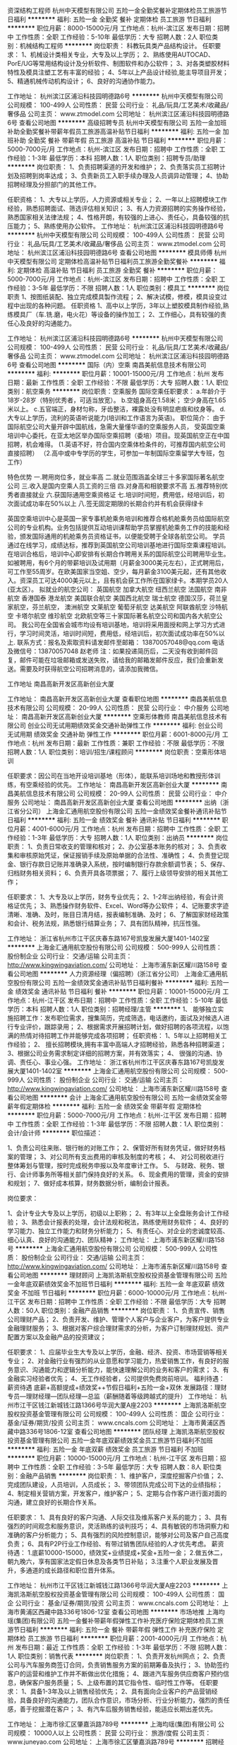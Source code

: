 资深结构工程师
杭州中天模型有限公司
五险一金全勤奖餐补定期体检员工旅游节日福利
**********
福利:
五险一金
全勤奖
餐补
定期体检
员工旅游
节日福利
**********
职位月薪：8000-15000元/月 
工作地点：杭州-滨江区
发布日期：招聘中
工作性质：全职
工作经验：5-10年
最低学历：大专
招聘人数：2人
职位类别：机械结构工程师
**********
岗位职责：
科教玩具类产品结构设计。
任职要求：
1、机械设计类相关专业，大专及以上学历；
2、熟练使用AUTOCAD、PorE/UG等常用结构设计及分析软件、制图软件和办公软件；
3、对各类塑胶材料特性及模具注塑工艺有丰富的经验；
4、5年以上产品设计经验,能主导项目开发；
5、精通机械传动机构设计；
6、良好的沟通协作能力。


工作地址：
杭州滨江区浦沿科技园明德路6号
**********
杭州中天模型有限公司
公司规模：
100-499人
公司性质：
民营
公司行业：
礼品/玩具/工艺美术/收藏品/奢侈品
公司主页：
www.ztmodel.com
公司地址：
杭州滨江区浦沿科技园明德路6号
查看公司地图
**********
高级招聘专员
杭州中天模型有限公司
五险一金加班补助全勤奖餐补带薪年假员工旅游高温补贴节日福利
**********
福利:
五险一金
加班补助
全勤奖
餐补
带薪年假
员工旅游
高温补贴
节日福利
**********
职位月薪：5000-7000元/月 
工作地点：杭州-滨江区
发布日期：招聘中
工作性质：全职
工作经验：1-3年
最低学历：本科
招聘人数：1人
职位类别：招聘专员/助理
**********
岗位职责：
1、负责招聘渠道的开发和维护；
2、负责落实员工招聘计划及招聘到岗率达成；
3、负责新员工入职手续办理及人员调异动管理；
4、协助招聘经理及分担部门的其他工作。

任职资格：
1、大专以上学历，人力资源或相关专业；
2、一年以上招聘模块工作经验，熟悉招聘面试、筛选评估相关知识；
3、有人力资源招聘的实务操作经验，熟悉国家相关法律法规；
4、性格开朗，有较强的上进心、责任心，具备较强的抗压能力；
5、熟练使用办公软件。
工作地址：
杭州滨江区浦沿科技园明德路6号
**********
杭州中天模型有限公司
公司规模：
100-499人
公司性质：
民营
公司行业：
礼品/玩具/工艺美术/收藏品/奢侈品
公司主页：
www.ztmodel.com
公司地址：
杭州滨江区浦沿科技园明德路6号
查看公司地图
**********
模具师傅
杭州中天模型有限公司
定期体检高温补贴节日福利员工旅游全勤奖餐补
**********
福利:
定期体检
高温补贴
节日福利
员工旅游
全勤奖
餐补
**********
职位月薪：5000-7000元/月 
工作地点：杭州-滨江区
发布日期：招聘中
工作性质：全职
工作经验：3-5年
最低学历：不限
招聘人数：1人
职位类别：模具工
**********
岗位职责
1、按图纸装配、独立完成模具製作流程；
2、解决试模，修模，模具设变过程中出现的各种问题。
任职资格
1、高中以上学历，3年以上塑胶模具制作经验,熟练模具厂（车.铣.磨，电火花）等设备的操作加工；
2、工作细心，具有较强的责任心及良好的沟通能力。

工作地址：
杭州滨江区浦沿科技园明德路6号
**********
杭州中天模型有限公司
公司规模：
100-499人
公司性质：
民营
公司行业：
礼品/玩具/工艺美术/收藏品/奢侈品
公司主页：
www.ztmodel.com
公司地址：
杭州滨江区浦沿科技园明德路6号
查看公司地图
**********
国际（内）空乘
南昌美航信息技术有限公司
**********
福利:
**********
职位月薪：10001-15000元/月 
工作地点：杭州
发布日期：最新
工作性质：全职
工作经验：不限
最低学历：大专
招聘人数：1人
职位类别：航空乘务
**********
岗位职责：空乘服务
国际空乘任职要求：
a.年龄介于18岁-28岁（特别优秀者，可适当放宽）。
b.空姐身高在1.58米； 空少身高在1.65米以上。
c.五官端正，身材匀称，牙齿整洁，裸露处没有明显疤痕和纹身等。
d.大专以上学历，流利的英语听说能力(培训和工作语言为英语)。
职位简介：
由于国际航空公司大量开辟中国航线，急需大量懂华语的空乘服务人员， 受英国空乘培训中心委托，在亚太地区举办国际空乘招聘（委培）项目。现英国航空正在中国招聘，机会难得。
(1.英语不好，符合国内空乘体检条件的，可推荐国内航空公司直接招聘）
（2.高中或中专学历的学生，可参加一年制国际空乘留学大专班，包工作）

特色优势
一.聘用岗位多，就业率高
二.就业范围涵盖全球三十多家国际著名航空公司
三.收入是国内空乘人员工资的三倍
四.对身高和相貌要求不高
五.推荐特别优秀者直接就业
六.获国际通用空乘资格证
七.培训时间短，费用低，经培训后，初次面试成功率在50%以上
八.签无固定期限的长期合约并有机会获得绿卡

英国空乘培训中心是英国一家专事机舱乘务培训和推荐合格机舱乘务员给国际航空公司的专业机构。业务包括提供互动培训课帮助学员掌握机舱乘务工作的技能和经验，颁发国际通用的机舱乘务员资格证书，以便能受聘于全球各航空公司。
学员通过在线学习，成绩达标，推荐到英国航空公司培训基地进行国际空乘课程培训。在培训合格后，培训中心即安排有长期合作聘用关系的国际航空公司聘用毕业生。如被聘用，有6个月的带薪培训及试用期（月薪金3000美元左右），正式聘用后，可工作至55周岁。在欧美国家当空姐、空少，每月薪金3100美元起，还有其他收入。资深员工可达4000美元以上，且有机会获工作所在国家绿卡。本期学员20人(亚太区）。
拟就业的航空公司：
英国航空 加拿大航空 纽西兰航空 法国航空 南非航空
香港国泰 港龙航空 美国联合航空 美国西北航空 瑞士航空 德国汉莎，荷兰皇家航空，芬兰航空， 澳洲航空 文莱航空 葡萄牙航空 达美航空 阿联酋航空 沙特航空 卡塔尔航空 维珍航空 北欧航空等三十家国际著名航空公司和国内各大航空公司。
我公司在全国省会城市均设有培训基地，培训将采用面授和网上学习方式进行，学习时间灵活，培训时间短，费用低，经培训后，初次面试成功率在50%以上.
联系方式：报名及索取资料请发邮件至邮箱：
13870057048@qq.com
电话及微信号：13870057048  赵老师
注：如果投递简历后，二天没有收到邮件回复，邮件可能在垃圾邮箱或发送失败，请给我的邮箱发邮件反应，我们会重新发送。需要及时获得航空公司招聘消息的，请添加我微信。



工作地址
南昌高新开发区高新创业大厦

工作地址：
南昌高新开发区高新创业大厦
查看职位地图
**********
南昌美航信息技术有限公司
公司规模：
20-99人
公司性质：
民营
公司行业：
中介服务
公司地址：
南昌高新开发区高新创业大厦
**********
空乘形体教师
南昌美航信息技术有限公司
创业公司无试用期绩效奖金交通补助弹性工作
**********
福利:
创业公司
无试用期
绩效奖金
交通补助
弹性工作
**********
职位月薪：6001-8000元/月 
工作地点：杭州
发布日期：最新
工作性质：兼职
工作经验：不限
最低学历：不限
招聘人数：1人
职位类别：培训/招生/课程顾问
**********
岗位职责：空乘形体培训

任职要求：因公司在当地开设培训基地（形体），能联系培训场地和教授形体训练，有空乘经验的优先。
工作地址：
南昌高新开发区高新创业大厦
**********
南昌美航信息技术有限公司
公司规模：
20-99人
公司性质：
民营
公司行业：
中介服务
公司地址：
南昌高新开发区高新创业大厦
查看公司地图
**********
出纳（浙江省分公司）
上海金汇通用航空股份有限公司
五险一金绩效奖金餐补通讯补贴节日福利
**********
福利:
五险一金
绩效奖金
餐补
通讯补贴
节日福利
**********
职位月薪：4001-6000元/月 
工作地点：杭州
发布日期：招聘中
工作性质：全职
工作经验：1-3年
最低学历：大专
招聘人数：1人
职位类别：出纳员
**********
岗位职责：
1、负责日常收支的管理和核对；
2、办公室基本账务的核对；
3、负责收集和审核原始凭证，保证报销手续及原始单据的合法性、准确性；
4、负责登记现金、银行存款日记账并准确录入系统，按时编制银行存款余额调节表；
5、保存、归档财务相关资料；
6、负责开具各项票据；
7、履行上级领导安排的相关其他工作；

任职要求：
1、大专及以上学历，财务专业优先；
2、1-2年出纳经验，有会计资格证优先；
3、熟悉操作财务软件、Excel、Word等办公软件；
4、记账要求字迹清晰、准确、及时，账目日清月结，报表编制准确、及时；
6、了解国家财经政策和会计、税务法规，熟悉银行结算业务；
7、具有团队精神，抗压性强。

工作地址：
浙江省杭州市江干区庆春东路167号凯旋发展大厦1401-1402室
**********
上海金汇通用航空股份有限公司
公司规模：
500-999人
公司性质：
股份制企业
公司行业：
交通/运输
公司主页：
http://www.kingwingaviation.com/
公司地址：
上海市浦东新区耀川路158号
查看公司地图
**********
人力资源经理（偏招聘）(浙江省分公司）
上海金汇通用航空股份有限公司
五险一金绩效奖金通讯补贴节日福利餐补
**********
福利:
五险一金
绩效奖金
通讯补贴
节日福利
餐补
**********
职位月薪：10001-15000元/月 
工作地点：杭州-江干区
发布日期：招聘中
工作性质：全职
工作经验：5-10年
最低学历：本科
招聘人数：1人
职位类别：招聘经理/主管
**********
1、 能够独立实施招聘工作：发布职位需求，搜集简历，完成筛选，电话邀约，面试及对候选人进行专业评价，跟踪录用；
2、根据需求开展招聘计划，做好招聘的各项流程，以饱满的热情对待招聘工作并能够完成各项招聘；
任职资格：
1、5年以上招聘相关工作经验；
2、 擅长招聘模块,拥有丰富中高端人才招聘经验，熟悉各种招聘渠道；
3、根据公司业务需求制定详细的招聘方案，并有效落实；
4、 很强的沟通、协调、责任心、事业心强。
工作地址：
浙江省杭州市江干区庆春东路167号凯旋发展大厦1401-1402室
**********
上海金汇通用航空股份有限公司
公司规模：
500-999人
公司性质：
股份制企业
公司行业：
交通/运输
公司主页：
http://www.kingwingaviation.com/
公司地址：
上海市浦东新区耀川路158号
查看公司地图
**********
会计
上海金汇通用航空股份有限公司
五险一金绩效奖金带薪年假定期体检
**********
福利:
五险一金
绩效奖金
带薪年假
定期体检
**********
职位月薪：5000-7000元/月 
工作地点：杭州-江干区
发布日期：招聘中
工作性质：全职
工作经验：1-3年
最低学历：不限
招聘人数：1人
职位类别：会计/会计师
**********
职位描述：

1、负责公司往来账、银行帐的对账工作；
2、保管好所有财务凭证，做好财务档案的管理；
3、对公司所有支出费用的审核及制度的考核；
4、 对公司税收进行整体筹划与管理，按时完成税务申报以及年度审计工作。
5、 与财政、税务、银行、会计师事务所等相关部门保持良好的关系。
6、现金费用的管理，资金的安排和规划；
7、做好成本核算，财务数据分析，编制会计报表。

岗位要求：

1、会计专业大专及以上学历，初级以上职称；
2、有3年以上全盘账务会计工作经验；
3、熟悉会计报表的处理，会计法规和税法，熟练使用财务软件；
4、良好的学习能力、独立工作能力和财务分析能力；
5、有责任心、对企业的忠诚度较高、细心认真、良好的沟通能力、团队精神；
工作地址：
上海市浦东新区耀川路158号
**********
上海金汇通用航空股份有限公司
公司规模：
500-999人
公司性质：
股份制企业
公司行业：
交通/运输
公司主页：
http://www.kingwingaviation.com/
公司地址：
上海市浦东新区耀川路158号
查看公司地图
**********
理财顾问
上海凯洛斯航空股权投资基金管理有限公司
五险一金年底双薪绩效奖金不加班节日福利
**********
福利:
五险一金
年底双薪
绩效奖金
不加班
节日福利
**********
职位月薪：6000-10000元/月 
工作地点：杭州-江干区
发布日期：招聘中
工作性质：全职
工作经验：不限
最低学历：大专
招聘人数：50人
职位类别：金融产品销售
**********
岗位职责：
1、负责宣传、销售公司理财产品；
2、负责开发、维护、管理个人客户与企业客户，为客户提供专业金融理财服务；
3、根据对客户综合理财需求的分析，为客户订制理财规划、资产配置方案以及金融产品的投资建议；

任职要求：
1、应届毕业生大专及以上学历，金融、经济、投资、市场营销等相关专业； 
2、对金融行业有强烈的从业意愿和学习能力，热爱销售工作，有良好的服务意识、沟通能力和逻辑分析能力，能快速理解公司的业务和客户的需求； 
3、有金融实习经验者优先； 
4、无工作经验者，公司提供免费岗前培训。
福利待遇：薪资待遇 底薪+高额提成+绩效奖++节假日福利+五险一金+双休
发展路径：理财专员—理财经理---团队经理---总监（薪酬随着等级跨越式的提升）
工作地址：
杭州市江干区钱江新城钱江路1366号华润大厦A座2203
**********
上海凯洛斯航空股权投资基金管理有限公司
公司规模：
100-499人
公司性质：
国企
公司行业：
基金/证券/期货/投资
公司主页：
www.cncals.com
公司地址：
上海市黄浦区西藏中路336号1806-12室
查看公司地图
**********
团队经理
上海凯洛斯航空股权投资基金管理有限公司
五险一金年底双薪绩效奖金员工旅游节日福利不加班
**********
福利:
五险一金
年底双薪
绩效奖金
员工旅游
节日福利
不加班
**********
职位月薪：10000-15000元/月 
工作地点：杭州-江干区
发布日期：招聘中
工作性质：全职
工作经验：3-5年
最低学历：大专
招聘人数：8人
职位类别：金融产品销售
**********
岗位职责：
1、维护客户，深度挖掘客户价值；
2、完成团队建设，人员培训，人员成长；
3、带领团队完成公司下达的业绩指标；
4、制定相关营销方案，开发客户，维护客户；
5、定期与合作客户进行面对面的沟通，建立良好的长期合作关系。

任职要求：
1、具有良好的客户沟通、人际交往及维系客户关系的能力；
3、具有强烈的时间观念和服务意识，灵活熟练的谈判技巧；
4、具有敏锐的市场洞察力和准确的客户分析能力；
5、具有强烈的风险控制意识，能够对公司及客户自己高度负责；
6、具有P2P行业工作经验、有带过销售团队经验的人才优先考虑。
薪资待遇：
1.底薪10000-15000，绩效奖+业绩提成+奖金+五险一金；
2.做五休二，朝九晚六，享有国家法定假日休息及各类节日补贴；
3.注重个人职业发展及晋升，多通道的成长路径和职位晋升体系。

工作地址：
杭州市江干区钱江新城钱江路1366号华润大厦A座2203
**********
上海凯洛斯航空股权投资基金管理有限公司
公司规模：
100-499人
公司性质：
国企
公司行业：
基金/证券/期货/投资
公司主页：
www.cncals.com
公司地址：
上海市黄浦区西藏中路336号1806-12室
查看公司地图
**********
市场地推
上海均瑶(集团)有限公司
五险一金餐补带薪年假弹性工作补充医疗保险定期体检员工旅游节日福利
**********
福利:
五险一金
餐补
带薪年假
弹性工作
补充医疗保险
定期体检
员工旅游
节日福利
**********
职位月薪：2001-4000元/月 
工作地点：杭州
发布日期：最近
工作性质：全职
工作经验：1-3年
最低学历：不限
招聘人数：1人
职位类别：销售代表
**********
岗位职责：
1、负责开发杭州网点；
2、负责公司与汽车服务商签订合同，负责销售服务方案的前期筹备及执行；
3、协助签约客户的运营和维护工作并不断做出优化措施；
4、跟进汽车服务供应商客户预约信息，确保客户服务质量；
5、上级布置的其它指令性、临时性工作等。
任职要求：
1、具备1-3年及以上销售经验优先；
2、具有面向企业客户的产品营销经验，具备良好的沟通能力，团队合作意识，市场分析、行业分析能力，强烈的责任感，善于挖掘潜在客户；
3、有汽车后服务销售经验，能适应长期出差优先。

工作地址：
上海市徐汇区肇嘉浜路789号
**********
上海均瑶(集团)有限公司
公司规模：
10000人以上
公司性质：
民营
公司行业：
旅游/度假
公司主页：
www.juneyao.com
公司地址：
上海市徐汇区肇嘉浜路789号
**********
招聘经理
上海金汇通用航空股份有限公司
五险一金绩效奖金餐补通讯补贴节日福利
**********
福利:
五险一金
绩效奖金
餐补
通讯补贴
节日福利
**********
职位月薪：8000-12000元/月 
工作地点：杭州-江干区
发布日期：最近
工作性质：全职
工作经验：不限
最低学历：本科
招聘人数：1人
职位类别：招聘经理/主管
**********
岗位职责：
1、根据公司现有编制及业务发展需求，制定并执行招聘工作，完成招聘任务；
2、开拓并维护合适的招聘渠道，有效管理并优化招聘渠道；
3、时时关注人才需求状况及业内人才动态，建立及完善人才信息库。
4、完成公司领导交代的其他事项；
任职要求：
1、5年以上招聘工作实操经验，具有猎头经验优先，相关专业本科及以上学历；
2、熟悉招聘流程，熟练运用各种招聘工具和手段，丰富的招聘经验及技巧
3、工作细致、认真、有责任心；
4、较强的沟通协调以及语言表达能力；
5、熟练使用办公软件，熟悉Excel函数使用，会灵活运用；：
工作地址：
浙江省江干区庆春东路167号 凯旋大厦14F
**********
上海金汇通用航空股份有限公司
公司规模：
500-999人
公司性质：
股份制企业
公司行业：
交通/运输
公司主页：
http://www.kingwingaviation.com/
公司地址：
上海市浦东新区耀川路158号
查看公司地图
**********
业务合作经理/专员
上海均瑶(集团)有限公司
五险一金绩效奖金餐补带薪年假弹性工作补充医疗保险定期体检节日福利
**********
福利:
五险一金
绩效奖金
餐补
带薪年假
弹性工作
补充医疗保险
定期体检
节日福利
**********
职位月薪：3000-6000元/月 
工作地点：杭州
发布日期：最近
工作性质：全职
工作经验：不限
最低学历：大专
招聘人数：1人
职位类别：区域销售专员/助理
**********
岗位职责：
1、负责开发杭州网点；
2、负责公司与汽车服务商签订合同，负责销售服务方案的前期筹备及执行；
3、协助签约客户的运营和维护工作并不断做出优化措施；
4、跟进汽车服务供应商客户预约信息，确保客户服务质量；
5、上级布置的其它指令性、临时性工作等。
任职要求：
1、具备1-3年及以上销售经验优先；
2、具有面向企业客户的产品营销经验，具备良好的沟通能力，团队合作意识，市场分析、行业分析能力，强烈的责任感，善于挖掘潜在客户；
3、有汽车后服务销售经验，能适应长期出差优先。

待遇：基本薪资+补贴+提成+五险一金+年度体检+年度旅行+过节福利+生日福利

工作地址：
杭州东站
**********
上海均瑶(集团)有限公司
公司规模：
10000人以上
公司性质：
民营
公司行业：
旅游/度假
公司主页：
www.juneyao.com
公司地址：
上海市徐汇区肇嘉浜路789号
**********
高级业务合作经理
上海均瑶(集团)有限公司
五险一金绩效奖金餐补带薪年假弹性工作补充医疗保险定期体检节日福利
**********
福利:
五险一金
绩效奖金
餐补
带薪年假
弹性工作
补充医疗保险
定期体检
节日福利
**********
职位月薪：2001-4000元/月 
工作地点：杭州
发布日期：最近
工作性质：全职
工作经验：1-3年
最低学历：大专
招聘人数：1人
职位类别：销售代表
**********
待遇：基本薪资+补贴+提成+五险一金+年度体检+年度旅行+过节福利+生日福利
 岗位职责：
1、负责开发各城市汽车服务商客户；
2、负责公司与汽车服务商签订合同，负责销售服务方案的前期筹备及执行；
3、协助签约客户的运营和维护工作并不断做出优化措施；
4、跟进汽车服务供应商客户预约信息，确保客户服务质量；
5、上级布置的其它指令性、临时性工作等。
任职要求：
1、具备1-3年及以上销售经验，业绩突出者优先；
2、.男女不限，本地人优先录取，年龄20岁到35岁之间，具有汽车行业工作经验者优先，
3、反应敏捷，表达能力强，具有较强的沟通能力及交际技巧具有亲和力
4、具备一定的市场分析及判断能力，良好的客户服务意识
5、有责任心，能承受较大的工作压力
6、有团队协作精神，善于挑战

工作地址：
上海市徐汇区肇嘉浜路789号
**********
上海均瑶(集团)有限公司
公司规模：
10000人以上
公司性质：
民营
公司行业：
旅游/度假
公司主页：
www.juneyao.com
公司地址：
上海市徐汇区肇嘉浜路789号
**********
高薪聘理财规划师（五险一金周末双休）
上海凯洛斯航空股权投资基金管理有限公司
五险一金弹性工作节日福利绩效奖金
**********
福利:
五险一金
弹性工作
节日福利
绩效奖金
**********
职位月薪：6000-12000元/月 
工作地点：杭州
发布日期：招聘中
工作性质：全职
工作经验：不限
最低学历：不限
招聘人数：5人
职位类别：投资/理财服务
**********
岗位职责：

1、负责宣传、销售公司理财产品；

2、负责开发、维护、管理个人客户与企业客户，为客户提供专业金融理财服务；

3、根据对客户综合理财需求的分析，为客户订制理财规划、资产配置方案以及金融产品的投资建议；

任职要求：

1、应届毕业生大专及以上学历，金融、经济、投资、市场营销等相关专业；

2、对金融行业有强烈的从业意愿和学习能力，热爱销售工作，有良好的服务意识、沟通能力和逻辑分析能力，能快速理解公司的业务和客户的需求；

3、有金融实习经验者优先；

4、无工作经验者，公司提供免费岗前培训。

福利待遇：薪资待遇6000-12000.+高额提成+年终奖+节假日福利+五险一金+双休

发展路径：理财专员—理财经理---团队经理---总监（薪酬随着等级跨越式的提升）

工作地址：
杭州市江干区钱江新城钱江路1366号华润大厦A座2203
查看职位地图
**********
上海凯洛斯航空股权投资基金管理有限公司
公司规模：
100-499人
公司性质：
国企
公司行业：
基金/证券/期货/投资
公司主页：
www.cncals.com
公司地址：
上海市黄浦区西藏中路336号1806-12室
**********
高级法务经理
浙江日发控股集团有限公司
五险一金绩效奖金餐补定期体检员工旅游节日福利
**********
福利:
五险一金
绩效奖金
餐补
定期体检
员工旅游
节日福利
**********
职位月薪：20001-30000元/月 
工作地点：杭州-西湖区
发布日期：招聘中
工作性质：全职
工作经验：5-10年
最低学历：本科
招聘人数：1人
职位类别：法务经理/主管
**********
岗位职责：
1、负责起草、修改、审查公司各类合同等法律文件。
2、参与并购重组等公司重要交易及商务合同的讨论和谈判工作。
3、处理公司治理各项工作，准备三会文件，协助董事会委托的日常工作。
4、为内部各相关部门提供专业的法律咨询服务。
5、对接管理外部合作机构，独立代理或协助外部律师处理各类法律纠纷。
6、研究公司业务方面政策法律法规。
7、领导交办的其它相关工作。
任职要求：
1、全日制统招法学本科或以上学历，通过司法考试；
2、5年以上企业法务或律所工作经验，熟悉董秘/公司秘书工作，能够独立负责公司的法律事务，保障公司的合法权益和安全；
3、具备踏实的工作作风、良好的团队精神和沟通能力，具有优秀的职业操守和人品，能承受较大工作压力；
4、熟悉跨国并购重组、上市公司法律业务者优先；
5、掌握法律专业英语，口语流利者优先。

工作地址：
浙江省杭州市西湖区玉古路173号中田大厦19楼
查看职位地图
**********
浙江日发控股集团有限公司
公司规模：
1000-9999人
公司性质：
民营
公司行业：
大型设备/机电设备/重工业
公司主页：
www.rifa.com.cn
公司地址：
浙江省杭州市西湖区玉古路173号中田大厦19楼
**********
会计主管（高新产业）
中飞医疗有限公司
创业公司五险一金加班补助全勤奖餐补绩效奖金
**********
福利:
创业公司
五险一金
加班补助
全勤奖
餐补
绩效奖金
**********
职位月薪：8001-10000元/月 
工作地点：杭州
发布日期：最新
工作性质：全职
工作经验：3-5年
最低学历：本科
招聘人数：5人
职位类别：财务主管/总帐主管
**********
【认识我们】
中飞医疗有限公司是中国最大的直升机医疗救援服务商，承担了2008年北京奥运会珠峰圣火采集、博鳌亚洲论坛直升机应急医疗保障、G20杭州峰会直升机应急医疗保障工作。在中国拥有130万固定客户，为中国百姓提供安全、快捷的飞行医疗服务。2017年1月进驻浙江以来，获批空军作战部28万平方公里航权，救援直升机15分钟内可飞往指定地点救援。飞行数量、覆盖范围、救援难度三项持续保持中国第一。
 【我们的态度】
公司高度重视人材引进和培养工作，为您提供舒适的办公环境、广阔的发展平台、多层次的职务晋升通道、丰厚的薪水待遇，千里马常有，伯乐不常有，我们期待您的加入。
 【我们的诉求】
1、负责公司财务管理、会计核算、审计稽核和税务管理工作；
2、指导、监督、检查财务工作，杜绝发生重大财务问题；
3、主持公司的税务申缴、税务筹划工作；
4、组织开展公司审计工作，收集审计意见，改进财务会计工作；
5、组织公司财务风险控制工作，建立财务预警机制；

【你的能力】
1、全日制本科以上学历，财务管理、会计等相关专业；
2、三年以上财务工作经验，至少一年管理岗位经验；
3、熟悉国家财税法律法规，精通公司财务体系设计与落地；
4、较强的成本管理、风险控制和财务分析的能力；
5、良好的组织、协调、沟通能力，能承受较大工作压力；
6、有注册会计师资格者或中级会计师资格优先；
工作地址：
浙江省杭州市滨江区东冠大厦1003
查看职位地图
**********
中飞医疗有限公司
公司规模：
500-999人
公司性质：
股份制企业
公司行业：
航空/航天研究与制造
公司主页：
http://www.aiscc.cn
公司地址：
杭州市滨江区江南大道618号东冠大厦10楼
**********
理财/投资顾问（实习生）
上海凯洛斯航空股权投资基金管理有限公司
五险一金弹性工作节日福利绩效奖金
**********
福利:
五险一金
弹性工作
节日福利
绩效奖金
**********
职位月薪：4000-8000元/月 
工作地点：杭州
发布日期：招聘中
工作性质：实习
工作经验：不限
最低学历：不限
招聘人数：10人
职位类别：投资/理财服务
**********
岗位职责：

1、负责宣传、销售公司理财产品；

2、负责开发、维护、管理个人客户与企业客户，为客户提供专业金融理财服务；

3、根据对客户综合理财需求的分析，为客户订制理财规划、资产配置方案以及金融产品的投资建议；

任职要求：

1、应届毕业生大专及以上学历，金融、经济、投资、市场营销等专业者优先；

2、对金融行业有强烈的从业意愿和学习能力，热爱销售工作，有良好的服务意识、沟通能力和逻辑分析能力，能快速理解公司的业务和客户的需求；

3、有金融实习经验者优先；

4、无工作经验者，公司提供免费岗前培训。

福利待遇：薪资待遇5000-8000.+高额提成+绩效奖金+年终奖+节假日福利+五险一金+双休

发展路径：理财专员—理财经理---团队经理---总监（薪酬随着等级跨越式的提升）

工作地址：
杭州市江干区钱江新城钱江路1366号华润大厦A座2203
查看职位地图
**********
上海凯洛斯航空股权投资基金管理有限公司
公司规模：
100-499人
公司性质：
国企
公司行业：
基金/证券/期货/投资
公司主页：
www.cncals.com
公司地址：
上海市黄浦区西藏中路336号1806-12室
**********
大数据架构工程师
深圳光启高等理工研究院
五险一金年终分红股票期权带薪年假定期体检员工旅游节日福利
**********
福利:
五险一金
年终分红
股票期权
带薪年假
定期体检
员工旅游
节日福利
**********
职位月薪：15000-25000元/月 
工作地点：杭州
发布日期：招聘中
工作性质：全职
工作经验：3-5年
最低学历：本科
招聘人数：1人
职位类别：数据库开发工程师
**********
岗位职责：
1.负责大数据架构组建的开发、搭建、维护和优化；                               2.确定大数据架构的整体技术路线和架构走向，研究和引入新的技术、组件、系统；   3.将人工智能算法移植到大数据架构下，并承担对大数据架构组件的优化和改造工作； 4.负责大数据架构实施中的过程跟进、审核评估以及应用过程中的优化、负载均衡监控等，并进行规范化记录。
任职要求：
1.计算机、信息科学等相关专业本科及以上学历，具有3年以上架构设计经历，具有大型项目架构设计经验；    
2.精通数据仓库实施方法论，深入了解数据仓库体系架构；  
3.精通Linux和C/C++、PHP/Python、Java等一种或几种编程语言；                   4.熟悉HADOOP、HIVE、HBASE的工作原理和应用，了解STORM、SPARK的工作原理与应用；                      
5.精通主流数据库技术（如Oracle、SQL Server、GP、MySQL等），精通SQL，有较强的SQL编码及调优经验；    
6.熟悉分布式存储和NoSQL数据库技术（如MongoDB、Redis、Cassandra等），有实际生产项目应用经验。

工作地址：
深圳市南山区高新区中区高新中一道9号软件大厦
查看职位地图
**********
深圳光启高等理工研究院
公司规模：
1000-9999人
公司性质：
上市公司
公司行业：
IT服务(系统/数据/维护)
公司主页：
www.kuang-chi.com
公司地址：
深圳市南山区高新区中区高新中一道9号软件大厦
**********
内控主管
浙江日发控股集团有限公司
五险一金绩效奖金餐补带薪年假定期体检员工旅游
**********
福利:
五险一金
绩效奖金
餐补
带薪年假
定期体检
员工旅游
**********
职位月薪：8001-10000元/月 
工作地点：杭州-西湖区
发布日期：2018-03-05 15:51:50
工作性质：全职
工作经验：3-5年
最低学历：本科
招聘人数：1人
职位类别：审计专员/助理
**********
岗位职责：
1. 负责对接下属企业流程和制度建设，做好重要记录和传达信息给相关人员；
2. 负责集团总部流程档案资料的收集、归档；
3. 负责流程和制度模板维护和升级；
4. 负责公司流程和制度建设宣导和各职能部门流程代表的沟通工作； 
5. 协助流程和内控经理完成相关工作；
6. 及时完成领导交办的临时任务。

任职要求：
1. 全日制本科及以上学历，英文水平良好者优先，持流程与内控相关证书者优先；
2. 三年以上流程与内控管理工作经验，有事务所和企业方的任职经历；
3. 具备较强逻辑判断能力、沟通能力、计划与执行能力。

工作地址：
浙江省杭州市西湖区玉古路173号中田大厦19楼
查看职位地图
**********
浙江日发控股集团有限公司
公司规模：
1000-9999人
公司性质：
民营
公司行业：
大型设备/机电设备/重工业
公司主页：
www.rifa.com.cn
公司地址：
浙江省杭州市西湖区玉古路173号中田大厦19楼
**********
软件测试工程师-西安/杭州
深圳光启高等理工研究院
五险一金股票期权员工旅游
**********
福利:
五险一金
股票期权
员工旅游
**********
职位月薪：10000-20000元/月 
工作地点：杭州
发布日期：招聘中
工作性质：全职
工作经验：不限
最低学历：本科
招聘人数：1人
职位类别：软件工程师
**********
岗位职责：
1、 负责人工智能类产品测试，根据产品需求和测试需求编写测试大纲、测试计划、测试用例、测试报告及技术文档（包括完整地记录测试结果、编写完整的测试报告等相关的技术文档）；
2、负责产品功能测试、性能测试、接口测试、人机交互界面、安全性测试、强度测试等测试；
3、 搭建测试环境，设计、实施测试计划，根据产品和测试需求，规划详细的测试方案及测试脚本；
4、 执行测试用例，提交BUG，并进行BUG跟踪和回归测试；参与提出问题解决方案，推动问题的解决。
任职要求：
1、计算机或相关专业本科以上学历；
2、熟悉软件开发流程、软件测试流程、测试理论和方法；
3、具有良好的计算机基础，精通C/C++ 等编程语言；
4、熟悉信号处理、数据处理、目标识别、目标融合的相关知识
5、具有良好的团队合作精神及组织沟通协调能力。
工作地址：
深圳市南山区高新区中区高新中一道9号软件大厦
查看职位地图
**********
深圳光启高等理工研究院
公司规模：
1000-9999人
公司性质：
上市公司
公司行业：
IT服务(系统/数据/维护)
公司主页：
www.kuang-chi.com
公司地址：
深圳市南山区高新区中区高新中一道9号软件大厦
**********
高级交付工程师
深圳光启高等理工研究院
五险一金股票期权员工旅游
**********
福利:
五险一金
股票期权
员工旅游
**********
职位月薪：10000-20000元/月 
工作地点：杭州
发布日期：招聘中
工作性质：全职
工作经验：不限
最低学历：本科
招聘人数：1人
职位类别：项目经理/项目主管
**********
岗位职责：
1、负责系统交付工程方案的设计与进度质量的监控，制定项目交付计划，协调准备相关资源，执行方案设计的变更、评审及修改工作，满足项目需要； 
2、完成现场系统组网设计，软硬件安装调试、对接以及联调工作；
3、主导系统试运行，解决过程中发生的系统问题；
4、根据现场业务流程对系统进行配置/定制；
5、对现场工程师进行产品、技术的技能传递与培训；
6、参与公司产品市场扩展、项目招投标等技术支持工作。
任职要求：
1、本科及以上学历，计算机或相关专业；五年以上软件产品交付、测试或现场实施工作经验；
2、了解软件交付的相关方法及相关测试工具和用例设计方法，有安防行业相关交付经验的优先；
3、具备基础的主流数据库，主机操作能力（Mysql、server），熟悉VB、ASP、ASP、NET等软件开发工具，熟悉LLS基本原理；具备操作系统、网络基础知识；熟悉主流的存储技术； 
4、有较强的发现问题，分析问题的能力；较强的语言表达能力和文档撰写以及团队管理能力；具备较强的客户服务意识和沟通协调能力；
5、能接受国内出差，有较强工作的承压能力。
工作地址：
余杭
查看职位地图
**********
深圳光启高等理工研究院
公司规模：
1000-9999人
公司性质：
上市公司
公司行业：
IT服务(系统/数据/维护)
公司主页：
www.kuang-chi.com
公司地址：
深圳市南山区高新区中区高新中一道9号软件大厦
**********
WEB前端开发工程师
深圳光启高等理工研究院
五险一金股票期权员工旅游
**********
福利:
五险一金
股票期权
员工旅游
**********
职位月薪：12000-20000元/月 
工作地点：杭州
发布日期：招聘中
工作性质：全职
工作经验：不限
最低学历：本科
招聘人数：1人
职位类别：WEB前端开发
**********
岗位职责：
1、负责公共安全产品的Web前端开发工作，包括html5、css3、js等；
2、负责Web前端所需页面的制作和效果的实现；
3、参与公共安全中心Web项目需求评审、方案制定和架构设计，并能够提出专业建议；
4、帮助业务持续优化前端页面的体验和访问速度，提升用户体验。 
任职要求：
1、本科及以上学历，有2年以上的JavaScript实际开发经验，具备良好的面向对象编程基础，有h5应用开发经验者优先，优秀者大专亦可。
2、精通JavaScript、HTML、CSS等技术，熟悉HTML5、CSS3。
3、熟悉http，熟悉各种浏览器终端的兼容性，对Web前台的性能优化以及Web常见漏洞有一定的理解和相关实践。
4、熟悉或者了解angular、react、vue等前沿框架，熟悉并使用ES6标准。
5、了解nodejs，了解nginx等web服务器配置，了解linux命令。
6、具备一种后端开发语言更佳，较强的沟通交流和团队合作能力。
7、热爱前端开发，强烈的工作主动性和学习进取精神，对业界的最新技术发展动态有比较密切的关注，有技术攻坚能力。 
工作地址：
余杭区
查看职位地图
**********
深圳光启高等理工研究院
公司规模：
1000-9999人
公司性质：
上市公司
公司行业：
IT服务(系统/数据/维护)
公司主页：
www.kuang-chi.com
公司地址：
深圳市南山区高新区中区高新中一道9号软件大厦
**********
高级软件开发工程师
深圳光启高等理工研究院
五险一金股票期权员工旅游
**********
福利:
五险一金
股票期权
员工旅游
**********
职位月薪：18000-28000元/月 
工作地点：杭州
发布日期：招聘中
工作性质：全职
工作经验：不限
最低学历：本科
招聘人数：1人
职位类别：高级软件工程师
**********
岗位职责：
1、负责团队在公共安全产品的技术架构规划及核心代码开发，并通过制定具体、可行的技术基础建设方案、通用解决方案来提升团队工作效率；
2、应用与项目相关的技术，完成部门安排的程序开发任务；
3、培养和管理技术人才，提升整体团队开发能力。
任职要求：
1、计算机或者相关专业本科以上学历，三年以上的软件开发工作经验，一年以上团队管理经验；
2、精通大型系统开发测试，熟悉多进程、多线程编程；
3、精通Java及相关技术体系结构，熟悉J2EE框架，精通Struts、Spring、Hibernate、ibatis等主流开发技术，熟悉设计模式；
4、熟悉Mysql数据库，具备良好的SQL编写能力，熟悉数据库性能、索引对SQL编写的要求；
5、熟悉linux下网络通信机制，熟悉TCP/IP协议，能够进行socket/http/https网络编程；
6、熟悉ajax、jquery、extjs、HTML5、CSS、JavaScript、firebug等前端页面开发技术者优先；
7、熟悉TomCat、Eclipse者优先，有大数据分布式处理经验优先，有Hadoop/Hive/HBase经验优先；
8、良好的沟通表达能力、执行力、责任心、自我管理能力和团队精神。
工作地址：
余杭区
查看职位地图
**********
深圳光启高等理工研究院
公司规模：
1000-9999人
公司性质：
上市公司
公司行业：
IT服务(系统/数据/维护)
公司主页：
www.kuang-chi.com
公司地址：
深圳市南山区高新区中区高新中一道9号软件大厦
**********
高级软件测试工程师
深圳光启高等理工研究院
五险一金股票期权员工旅游
**********
福利:
五险一金
股票期权
员工旅游
**********
职位月薪：15000-25000元/月 
工作地点：杭州
发布日期：招聘中
工作性质：全职
工作经验：不限
最低学历：本科
招聘人数：1人
职位类别：软件测试
**********
岗位职责：
1、负责人工智能类产品测试，根据产品需求和测试需求编写测试大纲、测试计划、测试用例、测试报告及技术文档（包括完整地记录测试结果、编写完整的测试报告等相关的技术文档）；
2、负责产品功能测试、性能测试、接口测试、人机交互界面、安全性测试、强度测试等测试；
3、负责人工智能类产品的测试设计，并跟踪分析测试结果。
任职要求：
1、计算机或相关专业本科以上学历，3年以上软件测试相关经验；
2、熟悉软件开发流程、软件测试流程、测试理论和方法；
3、具有良好的计算机基础，精通java、python等编程语言；
4、熟悉信号处理、数据处理、目标识别、目标融合的相关知识
5、具有良好的团队合作精神及组织沟通协调能力；
6、至少精通自动化测试、性能测试、安全测试中一种。
工作地址：
余杭区
查看职位地图
**********
深圳光启高等理工研究院
公司规模：
1000-9999人
公司性质：
上市公司
公司行业：
IT服务(系统/数据/维护)
公司主页：
www.kuang-chi.com
公司地址：
深圳市南山区高新区中区高新中一道9号软件大厦
**********
JAVA开发工程师
深圳光启高等理工研究院
五险一金股票期权员工旅游
**********
福利:
五险一金
股票期权
员工旅游
**********
职位月薪：10000-20000元/月 
工作地点：杭州
发布日期：招聘中
工作性质：全职
工作经验：不限
最低学历：本科
招聘人数：1人
职位类别：Java开发工程师
**********
岗位职责:
1、计算机相关本科及以上学历，2年或以上相关工作经验； 
2、精通java编程及开发环境、精通jquery、SQL； 
3、熟练使用Struts2、Spring、ibatis，了解WebService及相关开源组件，了解xml并熟悉解析方式；
4、熟练使用oracle、mysql数据库中的一种，精通pl/sql编程，熟悉sql优化技巧；
5、勤奋，努力，能够在压力下进行工作； 
6、思路清晰敏捷，理解能力强，自学能力强； 
7、为人谦和，能够较好的与他人合作；
8、具备敏捷或CMMI过程下开发经验者优先；
9、具备架构搭建者优先；
10、具备互联网项目开发经验者优先。
 任职资格:
1、参与客户需求分析、详细设计，完成模块级的详细设计及需求规格说明书；
2、能够根据过程文档完成编码及自测，负责解决一般性的技术问题；
3、参与软件过程文档的编写，输出结果满足质量要求。

工作地址：
余杭
查看职位地图
**********
深圳光启高等理工研究院
公司规模：
1000-9999人
公司性质：
上市公司
公司行业：
IT服务(系统/数据/维护)
公司主页：
www.kuang-chi.com
公司地址：
深圳市南山区高新区中区高新中一道9号软件大厦
**********
算法研究员
深圳光启高等理工研究院
五险一金股票期权员工旅游
**********
福利:
五险一金
股票期权
员工旅游
**********
职位月薪：20000-30000元/月 
工作地点：杭州
发布日期：招聘中
工作性质：全职
工作经验：不限
最低学历：本科
招聘人数：1人
职位类别：算法工程师
**********
岗位职责：
1、计算机视觉、语音识别、文本分析、信号处理等相关算法的设计、开发与调试，并记录全部流程；                     
2、前沿人工智能算法的跟踪、实现与优化，并完成技术文档，实现算法规范化管理；                   
3、整理项目需求数据，完成数据清理及结构化，按要求归类数据，形成优质的算法测试集，完成算法测试，并以文档形式记录整个流程，实现规范化管理。
任职要求：
1、本科及以上学历，计算机、应用数学、物理、统计等相关专业；                                             
2、掌握常见的计算机视觉、图像处理、机器学习、信号处理等算法，并能完成代码实现；                       
3、具备扎实的编程基础，熟悉常用数据结构与算法；                                                     
4、熟练使用Python、、OpenCV/OpenGL/Caffe等常用开源库；具有深度学习框架搭建能力者优先；                                                                                          5、具有较强的文献阅读和算法实现者优先，有过SLAM或目标跟踪/检测等项目经历者优先，具备深度学习项目经验者优先，开源社区参与者和贡献者优先。
工作地址：
余杭区
查看职位地图
**********
深圳光启高等理工研究院
公司规模：
1000-9999人
公司性质：
上市公司
公司行业：
IT服务(系统/数据/维护)
公司主页：
www.kuang-chi.com
公司地址：
深圳市南山区高新区中区高新中一道9号软件大厦
**********
算法工程师
光启科学有限公司
**********
福利:
**********
职位月薪：15001-20000元/月 
工作地点：杭州-余杭区
发布日期：招聘中
工作性质：全职
工作经验：3-5年
最低学历：本科
招聘人数：1人
职位类别：算法工程师
**********
岗位职责：
1、负责视觉定位、识别、匹配及检测算法开发
2、负责公共安全产品AI算法的设计、实现模块化软件结构；
3.、负责关键技术点研究突破，采取有效措施，推进项目完成；
4、负责跟踪图像算法前沿技术并能够尽快应用到实际工作中。
任职要求：1.硕士及以上学历，计算机、数学等相关专业；
2.精通Matlab数学软件优先；
3.熟悉OpenCV/OpenGL/Caffe等常用开源库；
4.2年或以上算法开发、调试经验；
5.熟练掌握python开发语言；
6.具备行人检测，视频分析，三维建模，动态跟踪，目标检测跟踪识别经验的人优先考虑；
7、具备python 爬虫经验优先

工作地址：
深圳市南山区高新区中区高新中一道9号软件大厦
**********
光启科学有限公司
公司规模：
1000-9999人
公司性质：
上市公司
公司行业：
电子技术/半导体/集成电路
公司主页：
www.kuang-chi.com
公司地址：
深圳市南山区高新区中区高新中一道9号软件大厦
**********
董事长秘书
浙江日发控股集团有限公司
五险一金绩效奖金餐补带薪年假定期体检员工旅游
**********
福利:
五险一金
绩效奖金
餐补
带薪年假
定期体检
员工旅游
**********
职位月薪：20001-30000元/月 
工作地点：杭州-西湖区
发布日期：招聘中
工作性质：全职
工作经验：5-10年
最低学历：本科
招聘人数：1人
职位类别：助理/秘书/文员
**********
岗位职责：
1、负责董事长日常行程安排与跟进，并随行商务出差；
2、协助董事长进行日常事务管理，处理相应的文件管理；
3、配合董事长处理外部公共关系（政府、重要客户等）；
4、在集团经营和管理方面向董事长提供相关建议和解决方案；
5、组织集团会议、专题研讨会议，并撰写会议纪要，跟踪落实会议精神和相关工作；
6、做好各部门协调沟通、上传下达、督办和落实董事长交办的工作事项。

任职要求：
1、本科以上学历，管理类、行政类相关专业；
2、5年左右大型企业高管秘书工作经验，并获得秘书资格证优先；
3、文笔佳，要求有良好的中英文口语、阅读和写作能力，熟练使用办公软件；
4、具备良好的综合素质：包括独立工作能力、公关接待能力、组织协调能力、沟通能力、应变能力和出色的人际交往和社会活动能力等；
5、个性外向，有亲和力，反应快，诚实可靠、自信大方；
6、形象气质佳，海外背景优先。
工作地点：杭州，需国内外出差。
工作地址：
浙江省杭州市西湖区玉古路173号中田大厦19楼
查看职位地图
**********
浙江日发控股集团有限公司
公司规模：
1000-9999人
公司性质：
民营
公司行业：
大型设备/机电设备/重工业
公司主页：
www.rifa.com.cn
公司地址：
浙江省杭州市西湖区玉古路173号中田大厦19楼
**********
销售代表
上海永龙宝国际货物运输代理有限公司
五险一金年底双薪绩效奖金交通补助带薪年假员工旅游高温补贴节日福利
**********
福利:
五险一金
年底双薪
绩效奖金
交通补助
带薪年假
员工旅游
高温补贴
节日福利
**********
职位月薪：4000-6000元/月 
工作地点：杭州-下城区
发布日期：招聘中
工作性质：全职
工作经验：不限
最低学历：中专
招聘人数：6人
职位类别：销售代表
**********
职位描述：
1、销售人员职位，在上级的领导和监督下定期完成量化的工作要求，并能独立处理和解决所负责的任务；
2、收集潜在客户资料，管理客户关系，开发客户/维护客户，完成公司下达的销售任务；
3、按公司要求回款。

任职要求：
1、敢于挑战高薪，有责任心，能承受较大的工作压力。
2、高中及以上学历，市场营销或物流管理等相关专业；
3、性格外向、反应敏捷、表达能力强，具有较强的沟通能力及交际技巧，具有亲和力；
4、具备一定的市场分析及判断能力，良好的客户服务意识；

福利待遇
1.周末双休
2.薪资 底薪(4000+6000)+提成
3.交通费 公司提供
4.保密费50RMB
5.公司购买社保，享受国家正常假日休息，
6.公司具有良好上升通道，优秀者可以培养成为公司管理人员。
7.公司有优秀的培优制度，定期安排赴日本总公司培训。
工作地址：
杭州市下城区长华街景翠公寓9幢3号
查看职位地图
**********
上海永龙宝国际货物运输代理有限公司
公司规模：
100-499人
公司性质：
民营
公司行业：
物流/仓储
公司地址：
上海闵行区梅富路159号4号门4栋A座-1
**********
财务助理
上海永龙宝国际货物运输代理有限公司
五险一金年底双薪交通补助带薪年假员工旅游高温补贴节日福利
**********
福利:
五险一金
年底双薪
交通补助
带薪年假
员工旅游
高温补贴
节日福利
**********
职位月薪：3500-5000元/月 
工作地点：杭州
发布日期：招聘中
工作性质：全职
工作经验：不限
最低学历：大专
招聘人数：3人
职位类别：财务助理
**********
1 每月及时给客户发送账单，准确的完成对帐工作
2 及时记录、追踪逾期帐款的催收状态，完成应收帐款相关报表。
3 通过电话等方式与相关客户沟通，督促客户及时还款
4 及时正确安全地发送发票及其相关附件;
5 协助财务部完成其它事项。
6 对应收帐款的管理提出合理化建议。
7 熟练操作日常MS--Office等常用办公软件
8.良好的职业操守及团队合作精神，较强的沟通和协调能力
9 具有独立工作和学习的能力，工作认真细心
联系人   ： 伊藤先生
联系方式： 185-1667-0544
工作地址：
杭州市下城区长华街景翠公寓9幢3号
**********
上海永龙宝国际货物运输代理有限公司
公司规模：
100-499人
公司性质：
民营
公司行业：
物流/仓储
公司地址：
上海闵行区梅富路159号4号门4栋A座-1
查看公司地图
**********
大学生飞行学员
长安航空有限责任公司
**********
福利:
**********
职位月薪：面议 
工作地点：杭州
发布日期：招聘中
工作性质：全职
工作经验：无经验
最低学历：本科
招聘人数：若干
职位类别：培训生
**********
工作地点:西安(后期增设其他基地)
报名条件:
(1) 学历与专业学历要求:国家统招高校全日制大学本科(含)以上学历(专升本、成人教育、网络教育、自考等学历除外),理工科三本及以上,文科二本及以上。
专业要求:非艺术、体育类专业。年级:大一、大二学生除外。
(2) 英语水平 英语达到 CET-4(425 分以上)或同等英语水平(托业500分,新托福75分或雅思5.0以上、BEC 中等优先),听说读写能力良好。
(3) 年龄26周岁以下(1991 年 1 月 1 日(含)以后出生)。
(4) 外形:五官端正,体格健康,达到《海航大学生飞行学员招聘考核标准》。
(5) 身高、体重、视力
身高:170 厘米(含)-187 厘米(含)。
体重:在标准范围内。
视力:单眼裸眼视力应达到 C 字表 0.3 或以上。
(6) 健康状况身体健康,体型匀称。眼睛无视力矫正手术史。无斜视、色盲、色弱、腋臭、口吃、传染病及精神病和癫痫病史。达到《民用航空招收飞行学生体格检查鉴定规范》合格标准。
(7) 背景调查
无犯罪记录证明,符合中国民用航空局颁布的民航发〔2007〕 117 号《民用航空背景调查规定》背景调查标准。
(8) 心理测评
通过《海航航空飞行员心理选拔系统》测评及局方心理健康筛查。
(9) 体检
符合中国民用航空局 2006 年 10 月 16 日颁布的 MH/T 7013 —2006《民用航空招收飞行学生体格检查鉴定规范》体检标准, 其中身高和视力符合公司标准,请应聘人员注意参照体检要求衡量自身标准。
(10) 飞行培训
应聘人员不能有任何航空公司或航校的飞行培训经历。

工作地址：
西安
**********
长安航空有限责任公司
公司规模：
500-999人
公司性质：
国企
公司行业：
航空/航天研究与制造
公司地址：
陕西西安咸阳国际机场东500米
**********
审计经理（平台大、空间广）
西子联合控股有限公司
五险一金绩效奖金加班补助交通补助餐补房补通讯补贴带薪年假
**********
福利:
五险一金
绩效奖金
加班补助
交通补助
餐补
房补
通讯补贴
带薪年假
**********
职位月薪：20001-30000元/月 
工作地点：杭州-江干区
发布日期：最新
工作性质：全职
工作经验：5-10年
最低学历：本科
招聘人数：1人
职位类别：审计经理/主管
**********
岗位期望：
1、能站在集团视角去审计分子公司的各个管理环节，包括但不限于采购、存货、生产营运、销售、资产及财务核算；
2、具备根据审计结果评估诊断审计对象的经营管理状况的能力，并能形成报告；
3、梳理和识别企业内部控制流程中的关键风险点；
4、跟进和监督审计整改落实情况。
对您的要求： 
1、希望您出身于财会等相关专业门派，在大中型企业至少历练5年有余，具备中级以上职称或CPA、CIA、ACCA证书；
2、如有制造业类型企业经历或者外资、四大等的经历，还可以额外加分噢！
3、希望您具备团队作战的能力，用自己的热情感染团队中的每个人；
4、工作中外圆内方，艺术性地对待各种压力，生活中方方正正成为我们仰慕的对象；
5、发言重点突出，并能快速理解对方所言；
6、谨慎细致，能发现那些隐藏在数字背后的问题。

工作地址：
浙江省杭州市庆春东路1-1号西子联合大厦
查看职位地图
**********
西子联合控股有限公司
公司规模：
10000人以上
公司性质：
民营
公司行业：
大型设备/机电设备/重工业
公司主页：
www.xiziuhc.com
公司地址：
浙江省杭州市庆春东路1-1号西子联合大厦
**********
销售团队长（偏保险）
中飞医疗有限公司
五险一金创业公司绩效奖金房补餐补交通补助
**********
福利:
五险一金
创业公司
绩效奖金
房补
餐补
交通补助
**********
职位月薪：20001-30000元/月 
工作地点：杭州-滨江区
发布日期：最新
工作性质：全职
工作经验：3-5年
最低学历：本科
招聘人数：10人
职位类别：销售主管
**********
岗位职责：
1、与政府、医院、保险、事业单位机构、国有和跨国大企业发展和建立业务合作关系；
2、为政府、医院、保险、事业单位机构、国有和跨国大企业提供采购咨询、计划和方案，包括空地结合医疗救援和应急安全援助等服务；
3、了解公司产品并分析市场信息，制定有针对性的销售计划，独立完成方案整合、项目管理及销售渠道的开拓，管理并达成团队及个人销售目标；
4、收集政府、医院、保险、事业单位机构、国有和跨国大企业需求信息，了解客户需求，维护客户关系；
任职要求：
1、具有三年以上政府或事业单位部门、金融、银行或救援行业从业背景，具有丰富的政府、事业单位机构、卫生服务机构资源者优先；
2、具备较强的销售意识和业务拓展能力；
3、工作积极主动，有激情，沟通协调及适应能力强，能很快融入新的团队文化。

任职要求：
1、二年以上销售经验，VIP销售部门、金融、银行或救援行业从业背景优先；
2、具备较强的销售意识和业务拓展能力；
3、诚实守信，性格开朗，具有服务意识 ；
4、工作积极主动，有激情，沟通协调及适应能力强，能很快融入新的团队文化；
5、具有丰富的客户及政府资源者优先；
6、3年团体客户销售经验，具有医疗、健康服务或企业客户销售经历优先。
7、最好能自己带团队或者自己组建团队，只要你够强，公司提供最够大的平台
工作地址：
杭州市滨江区江南大道618号东冠大厦10楼
查看职位地图
**********
中飞医疗有限公司
公司规模：
500-999人
公司性质：
股份制企业
公司行业：
航空/航天研究与制造
公司主页：
http://www.aiscc.cn
公司地址：
杭州市滨江区江南大道618号东冠大厦10楼
**********
呼叫中心客服
中飞医疗有限公司
五险一金绩效奖金全勤奖餐补通讯补贴补充医疗保险定期体检员工旅游
**********
福利:
五险一金
绩效奖金
全勤奖
餐补
通讯补贴
补充医疗保险
定期体检
员工旅游
**********
职位月薪：6001-8000元/月 
工作地点：杭州
发布日期：最新
工作性质：全职
工作经验：1-3年
最低学历：不限
招聘人数：20人
职位类别：呼叫中心客服
**********
中飞医疗有限公司是中国最大的直升机医疗救援服务商，2014年10月8日创建中国首条空中救援通道，2017年进驻浙江，为全省88家医院提供直升机医疗救援服务。截止当前飞行数量、飞行范围、飞行技术持续保持中国第一。2015年荣获“中国民用直升机最佳社会贡献奖”，2017年公司于中国人寿保险股份有限公司携手推出“国寿中飞”直升机救援险，将高端医疗服务推向普通民众市场，市场规模约900亿元/年。

2018年1月经国家工商总局批准，成立控股公司中飞航空工业股份有限公司，应浙江省人民政府要求，公司迁入浙江杭州滨江国家高新技术开发区，同时享受国家高新技术企业补贴。公司现下设中飞医疗有限公司、中飞机场建设有限公司、中飞医疗科技有限公司、中飞保险基金管理有限公司，公司发展过程中得到党中央、国务院、中央军委的大力支持和帮助，获批中国第一张9万平方公里自有空域，公司医疗救援直升机可随时起飞、随时降落、任何时间、任何地点，与全国573家，浙江省83家医院建立紧密合作关系，需要飞行救援的客户数量稳定，并持续增长。2017年5月国务委员、国家副总理刘延东同志、浙江省委书记车俊同志，亲切接见公司主要领导，对中飞发展寄予厚望和肯定。浙江省副省长成岳冲同志亲自批示：“空中救援很重要，请相关部门认真谋划发展”。

直升机医疗救援服务，潜力巨大、市场广阔，我公司与各大医疗机构建立了紧密合作关系，公司在 高端医疗服务、机场建设、技术研发、媒体运营、财务管理等方向为实习生、应届毕业生、资深职业经理人提供广阔的发展平台和持续增长的薪酬待遇。诚挚邀请贤达加入中飞，为您的职业生涯创造新的辉煌。

岗位说明：
1. 负责医疗急救指挥中心 客户电话接听工作
2. 负责记录报警人身份信息，核对是否为保险客户
3. 负责将报警信息传达给 指挥中心值班员
4. 负责接听客户咨询电话 帮助客户解决相关问题
5. 负责对救援客户或家属电话回访

岗位要求：
1. 具有良好的语言表达能力，客户沟通能力 ，口齿伶俐 普通话标准 
2. 熟练操作Office、Call Cente、CRM 办公软件
3. 形象气质佳、具有良好的亲和力和责任心
4. 女性，身高165CM-175CM ，年龄45岁以下
5. 10086客户中心、公司前台、客服中心、服务行业工作经验者优先

薪酬待遇：
1. 双休工作制 法定节日假期 
2. 试用期1个月 正式入职后缴纳五险一金 
3. 底薪+客户服务量提成+每日餐补+全勤奖+年终奖+服务明星奖
4. 公司统一制服 团建氛围好 
5. 公司缴纳年度补充医疗保险，300万人民币保额/人/年


工作地点：
1. 滨江区5A级 高端写字楼，毗邻钱塘江 
2. 独立办公桌 全玻璃幕 通透景观办公室
3. 交通便捷 公交13、340、1504、107、172、355、434、435、B支3C、195
    等若干线路站距公司步行3分钟路程。地铁1号线、地铁6号线
4. 公司周边健身、娱乐、影院、餐饮服务便捷，属于滨江核心繁华地段


工作地址：
杭州市滨江区江南大道618号东冠大厦10楼
查看职位地图
**********
中飞医疗有限公司
公司规模：
500-999人
公司性质：
股份制企业
公司行业：
航空/航天研究与制造
公司主页：
http://www.aiscc.cn
公司地址：
杭州市滨江区江南大道618号东冠大厦10楼
**********
健康助理
西子联合控股有限公司
五险一金交通补助餐补房补通讯补贴带薪年假补充医疗保险定期体检
**********
福利:
五险一金
交通补助
餐补
房补
通讯补贴
带薪年假
补充医疗保险
定期体检
**********
职位月薪：4001-6000元/月 
工作地点：杭州
发布日期：最新
工作性质：全职
工作经验：1-3年
最低学历：中专
招聘人数：1人
职位类别：护士/护理人员
**********
岗位职责：
1、三甲医院优秀医疗资源的统筹、协调。
2、年度体检计划安排；
3、高管陪诊服务工作；
4、健康知识在公司内部的宣传。
 任职要求：
1、大专及以上，医学、护理等相关专业，有三甲医院工作经验者优先；
2、有耐心、亲和力和良好的沟通能力。
所在部门为健康办公室，负责高管健康管理工作。
工作地址：
浙江省杭州市庆春东路1-1号西子联合大厦
查看职位地图
**********
西子联合控股有限公司
公司规模：
10000人以上
公司性质：
民营
公司行业：
大型设备/机电设备/重工业
公司主页：
www.xiziuhc.com
公司地址：
浙江省杭州市庆春东路1-1号西子联合大厦
**********
杭州带车司机
上海永龙宝国际货物运输代理有限公司
五险一金年底双薪交通补助带薪年假员工旅游高温补贴节日福利全勤奖
**********
福利:
五险一金
年底双薪
交通补助
带薪年假
员工旅游
高温补贴
节日福利
全勤奖
**********
职位月薪：6500-7500元/月 
工作地点：杭州-下城区
发布日期：招聘中
工作性质：全职
工作经验：不限
最低学历：中技
招聘人数：1人
职位类别：机动车司机/驾驶
**********
1、自带 浙A金杯车 车尾号需要是3、4、5、6、7、0的

2、熟悉杭州路线，有责任心，能吃苦耐劳。

3、工作时间为6天制

4、在杭州区域工作工作内容：取件派件


联系人 ： 伊藤先生

联系方式： 021-60198377/706
工作地址：
杭州市下城区长华街景翠公寓9幢3号
查看职位地图
**********
上海永龙宝国际货物运输代理有限公司
公司规模：
100-499人
公司性质：
民营
公司行业：
物流/仓储
公司地址：
上海闵行区梅富路159号4号门4栋A座-1
**********
高级交付工程师
光启科学有限公司
**********
福利:
**********
职位月薪：15001-20000元/月 
工作地点：杭州
发布日期：招聘中
工作性质：全职
工作经验：5-10年
最低学历：本科
招聘人数：1人
职位类别：系统工程师
**********
岗位职责：
1.负责系统交付工程方案的设计与进度质量的监控，制定项目交付计划，协调准备相关资源，执行方案设计的变更、评审及修改工作，满足项目需要； 
2.完成现场系统组网设计，软硬件安装调试、对接以及联调工作；
3.主导系统试运行，解决过程中发生的系统问题；
4.根据现场业务流程对系统进行配置/定制；
5.对现场工程师进行产品、技术的技能传递与培训；
6.参与公司产品市场扩展、项目招投标等技术支持工作；  
7.完成上级领导交办的其他工作
任职要求：
1、本科及以上学历，计算机或相关专业；五年以上软件产品交付、测试或现场实施工作经验；
2、了解软件交付的相关方法及相关测试工具和用例设计方法，有安防行业相关交付经验的优先；
3、具备基础的主流数据库，主机操作能力（Mysql、server），熟悉VB、ASP、ASP.NET等软件开发工具，熟悉LLS基本原理；具备操作系统、网络基础知识；熟悉主流的存储技术； 
4、有较强的发现问题，分析问题的能力；较强的语言表达能力和文档撰写以及团队管理能力；具备较强的客户服务意识和沟通协调能力；
5、能接受国内出差，有较强工作的承压能力；
工作地址：
深圳市南山区高新区中区高新中一道9号软件大厦
**********
光启科学有限公司
公司规模：
1000-9999人
公司性质：
上市公司
公司行业：
电子技术/半导体/集成电路
公司主页：
www.kuang-chi.com
公司地址：
深圳市南山区高新区中区高新中一道9号软件大厦
**********
商务司机兼理财师
上海凯洛斯航空股权投资基金管理有限公司
五险一金节日福利不加班
**********
福利:
五险一金
节日福利
不加班
**********
职位月薪：4001-6000元/月 
工作地点：杭州
发布日期：招聘中
工作性质：全职
工作经验：3-5年
最低学历：高中
招聘人数：1人
职位类别：其他
**********
岗位职责：
1、接送公司领导、客户，完成各部门用车和接待任务，满足用车需求；
2、负责公司车辆保养、维修和日常清洁工作；
3、协助处理公司车辆保险、年检、违章等事项处理。
4、严格遵守国家交通法规及公司车辆管理规定、文明出行。
任职要求：
1、持有C1及以上驾照，杭州本地户口优先，退伍军人优先。
2、勤奋好学，能够在短期内熟悉公司产品(可兼职公司理财师岗位)
3、驾龄3、4年以上，驾驶记录良好，服务意识、熟悉市内交通路线，能够适应短途出差、形象气质好，具有良好的沟通能力；
4、无重大交通责任事故记录和酗酒、吸毒等不良嗜好。

工作地址：
杭州市江干区钱江路1366号华润大厦A座2203(地铁钱江路站D2号出口出)
**********
上海凯洛斯航空股权投资基金管理有限公司
公司规模：
100-499人
公司性质：
国企
公司行业：
基金/证券/期货/投资
公司主页：
www.cncals.com
公司地址：
上海市黄浦区西藏中路336号1806-12室
查看公司地图
**********
IT专员
浙江日发控股集团有限公司
五险一金绩效奖金餐补带薪年假定期体检员工旅游
**********
福利:
五险一金
绩效奖金
餐补
带薪年假
定期体检
员工旅游
**********
职位月薪：5000-7000元/月 
工作地点：杭州
发布日期：招聘中
工作性质：全职
工作经验：1-3年
最低学历：本科
招聘人数：1人
职位类别：IT技术支持/维护工程师
**********
岗位职责：
1、 负责日发集团杭州总部计算机设备和信息系统日常维护工作。
2、 负责为国内和境外无专职IT人员的子公司用户提供日常计算机技术支持和应用培训。
3、 负责日发集团AD域日常运维及管理工作。
任职要求：
1、本科学历，计算机相关专业，通过英语四、六级，能简单英语沟通。
2、1年以上相关工作经验，具有团队合作精神，有较强的学习和沟通能力。
工作地址：
浙江省杭州市西湖区玉古路173号中田大厦19楼
查看职位地图
**********
浙江日发控股集团有限公司
公司规模：
1000-9999人
公司性质：
民营
公司行业：
大型设备/机电设备/重工业
公司主页：
www.rifa.com.cn
公司地址：
浙江省杭州市西湖区玉古路173号中田大厦19楼
**********
高级算法工程师
深圳光启高等理工研究院
五险一金年终分红股票期权带薪年假定期体检员工旅游节日福利
**********
福利:
五险一金
年终分红
股票期权
带薪年假
定期体检
员工旅游
节日福利
**********
职位月薪：15000-25000元/月 
工作地点：杭州
发布日期：招聘中
工作性质：全职
工作经验：不限
最低学历：本科
招聘人数：1人
职位类别：算法工程师
**********
岗位职责：
1.计算机视觉、语音识别、文本分析、信号处理等相关算法的设计、开发与调试，并记录全部流程；                    
2.前沿人工智能算法的跟踪、实现与优化，并完成技术文档，实现算法规范化管理；   3.整理项目需求数据，完成数据清理及结构化，按要求归类数据，形成优质的算法测试集，完成算法测试，并以文档形式记录整个流程，实现规范化管理。

任职要求：
1.本科及以上学历，计算机、应用数学、物理、统计等相关专业；                   
2.掌握常见的计算机视觉、图像处理、机器学习、信号处理等算法，并能完成代码实现；                      
3.具备扎实的编程基础，熟悉常用数据结构与算法；                               
4.熟练使用Python，使用Opencv、Opencl等数据库者优先，具有深度学习框架搭建能力者优先；                                                                   
5.具有较强的文献阅读和算法实现者优先，有过SLAM或目标跟踪/检测等项目经历者优先，具备深度学习项目经验者优先，开源社区参与者和贡献者优先。
工作地址：
深圳市南山区高新区中区高新中一道9号软件大厦
查看职位地图
**********
深圳光启高等理工研究院
公司规模：
1000-9999人
公司性质：
上市公司
公司行业：
IT服务(系统/数据/维护)
公司主页：
www.kuang-chi.com
公司地址：
深圳市南山区高新区中区高新中一道9号软件大厦
**********
人力资源专员(杭州研发中心）
易思维(天津)科技有限公司
五险一金绩效奖金加班补助带薪年假定期体检员工旅游
**********
福利:
五险一金
绩效奖金
加班补助
带薪年假
定期体检
员工旅游
**********
职位月薪：4500-6000元/月 
工作地点：杭州-滨江区
发布日期：招聘中
工作性质：全职
工作经验：1-3年
最低学历：本科
招聘人数：1人
职位类别：人力资源专员/助理
**********
岗位职责：
1、拓展招聘渠道，发布及收集招聘信息、筛选简历及安排面试，建立和维护企业人才库；    
2、完成日常事务性人事工作：人事档案、劳动合同、酬薪、社保、考勤、入职、离职等手续的办理；    
3、组织开展新员工入职培训、执行培训计划、维护培训记录及评估结果，组织员工关怀活动等；    
4、协助开展绩效考核、绩效结果汇总和分析，以及人力资源主管分配的其他工作。    
任职要求：
1、本科，专业不限    
2、有1年以上人力资源工作经验，熟悉各模块实务的操作流程，有招聘经验者优先    
3、积极主动、认真细致，具有良好的沟通能力、较强的工作责任心和执行力 
   福利待遇：
1、拥有竞争力的全面薪酬，基本工资+津贴补贴+奖金+五险一金+年度调薪+其他
2、享受国家规定的带薪年假、法定节假日
3、享有年度体检、公司配套健身房、生日会、团队建设等员工关怀
4、个人成长空间大
易思维正处于快速发展期，极具市场竞争力！欢迎有识之士加入易思维杭州团队！
见微知著，引领未来！ 

工作地址：
杭州市滨江区江南大道1088号
**********
易思维(天津)科技有限公司
公司规模：
100-499人
公司性质：
民营
公司行业：
仪器仪表及工业自动化
公司主页：
http://www.tjisv.com/
公司地址：
天津市滨海高新区海泰发展六道3号星企中心5号楼（西青海泰）
查看公司地图
**********
航空公司商务客服（2018校招）
上海吉祥航空股份有限公司
五险一金年底双薪绩效奖金带薪年假弹性工作员工旅游高温补贴节日福利
**********
福利:
五险一金
年底双薪
绩效奖金
带薪年假
弹性工作
员工旅游
高温补贴
节日福利
**********
职位月薪：5000-10000元/月 
工作地点：杭州
发布日期：招聘中
工作性质：全职
工作经验：不限
最低学历：本科
招聘人数：10人
职位类别：商务专员/助理
**********
岗位职责：
1、营销服务支持：根据公司服务及营销战略规划，通过线上、线下渠道受理旅客、常旅客会员、企业客户的电话咨询、国际国内客票销售、退改签业务，配合实施公司、部门各类营销计划、市场活动、各直销渠道的线下服务保障工作。 
2、客户信息维护：承担旅客、常旅客会员、企业客户的各类信息维护操作。 
3、特殊服务受理：为旅客、常旅客会员、企业客户提供特殊服务受理及其他各类延伸服务。 
4、投诉及不正常航班处理：按要求履行投诉受理及处理、不正常航班通知及保障等各项工作职责。 
5、联盟业务支持：根据联盟服务专席（service desk）职责要求，落实航司及非航合作业务、联盟事务的服务保障。 
6、录用后将进行2个月的岗位培训，考核通过后定岗为助理客服，后续每年将提供一次晋级专业岗位资格考试，晋级中级客服岗以后将有更多的管理岗位晋升以及部门、公司岗位流动机会。 
7、岗位发展方向：客服岗位序列专业晋级、客户中心现场管理岗位、商务部及公司服务品质部各相关专业岗位等。

任职要求：
1、全日制本科及以上学历应届毕业生。CET-4及以上。     
2、民航类、经济类、管理类、理工类、法学类、语言类、文史类等专业； 
3、普通话标准，声音甜美； 熟练操作各类办公软件； 
4、性格开朗、亲和力佳、言谈举止大方得体。出色，学习能力强。 
5、工作积极主动、吃苦耐劳、认真负责，具有较强的学习能力、沟通协调能力及团队协作精神； 
6、接受轮班工作制。 
7、英语四级（其它小语种）或具相当水平，听说读写流利；

工作地址：
上海市闵行区虹桥机场2号航站楼工作区虹翔三路80号
查看职位地图
**********
上海吉祥航空股份有限公司
公司规模：
1000-9999人
公司性质：
上市公司
公司行业：
交通/运输
公司主页：
www.juneyaoair.com
公司地址：
上海市闵行区虹桥机场2号航站楼工作区虹翔三路80号
**********
国际销售经理
杭州启飞智能科技有限公司
绩效奖金弹性工作节日福利创业公司每年多次调薪加班补助交通补助带薪年假
**********
福利:
绩效奖金
弹性工作
节日福利
创业公司
每年多次调薪
加班补助
交通补助
带薪年假
**********
职位月薪：10001-15000元/月 
工作地点：杭州
发布日期：招聘中
工作性质：全职
工作经验：3-5年
最低学历：本科
招聘人数：3人
职位类别：渠道/分销经理/主管
**********
岗位职责：
1、开拓海外业务，完成销售目标；
2、和客户一起制定市场开拓策略和计划，跟踪业务发展进度，了解需求，提供一切必要支持达成客户销售目标；
3、拜访客户，为客户提供必要的产品培训，参加国外的一些展销会，了解当地市场和竞争状况，收集竞争对手的信息，并向市场部报告市场反馈情况。
 任职要求：
1、本科及以上学历；
2、具备流利的英语听说读写能力，会小语种尤佳，如果有植保、农资、农药相关背景者尤佳；
3、具备良好的学习能力、沟通能力和市场开拓能力；
4. 能够适应合作各国出差。
工作地址：
杭州市江干区21号大街新加坡国家科技园4幢701
**********
杭州启飞智能科技有限公司
公司规模：
20-99人
公司性质：
民营
公司行业：
电子技术/半导体/集成电路
公司地址：
杭州市江干区21号大街新加坡国家科技园4幢701
查看公司地图
**********
（空中乘务员）
瑞安航空(深圳)有限公司
五险一金绩效奖金通讯补贴带薪年假员工旅游节日福利
**********
福利:
五险一金
绩效奖金
通讯补贴
带薪年假
员工旅游
节日福利
**********
职位月薪：10000-15000元/月 
工作地点：杭州
发布日期：招聘中
工作性质：全职
工作经验：不限
最低学历：大专
招聘人数：10人
职位类别：航空乘务
**********
应聘者请添加《瑞安航空》微信公众账号进行了解咨询；瑞安航空唯一官方公众号公布如下；微信号；《瑞安航空》

应聘要求；
1，国家教育部承认的统招全日制大专及以上学历，接受成人高等教育（脱产、半脱产学习形式）、高等教育自学考试的大专（含）以上学历报名应聘。
2、专业不限、外语类、医学类、护理类、艺术类，文秘类。


年龄要求；
18----25周岁，（1992年1月1日----1999年12月31日出生），性别不限。
20----40周岁，（1977年1月1日----1997年12月31日出生）
工作地址：
瑞安航空(深圳)有限公司
**********
瑞安航空(深圳)有限公司
公司规模：
500-999人
公司性质：
外商独资
公司行业：
航空/航天研究与制造
公司地址：
瑞安航空(深圳)有限公司
查看公司地图
**********
硬件维护工程师
浙江大学航空航天学院无人机研究中心
14薪住房补贴五险一金绩效奖金加班补助餐补弹性工作高温补贴
**********
福利:
14薪
住房补贴
五险一金
绩效奖金
加班补助
餐补
弹性工作
高温补贴
**********
职位月薪：6001-8000元/月 
工作地点：杭州-西湖区
发布日期：最近
工作性质：全职
工作经验：不限
最低学历：本科
招聘人数：2人
职位类别：硬件工程师
**********
岗位职责：
1.为生产人员提供电气系统装配与调试方面的技术指导，负责电气设备测试、排故等工作；
2.配合嵌入式硬件开发工程师，进行飞行控制系统、地面测控系统的硬件调试与系统优化；
3.完成电气连接图、系统技术方案等相关技术文档的编写；
4.无人机试飞现场的技术支持。
职位要求：
1.仅限本科学历;
2.熟练掌握电路原理知识；
3.了解Altium Designer或Cadence软件，能看懂电路原理图、PCB图；
4.做事认真踏实，稳重可靠；
5.热爱无人机行业，对无人机机载设备调试工作感兴趣。

工作地址：
西湖区转塘云栖小镇浙恒科技园
查看职位地图
**********
浙江大学航空航天学院无人机研究中心
公司规模：
20-99人
公司性质：
民营
公司行业：
航空/航天研究与制造
公司地址：
西湖区转塘云栖小镇浙恒科技园
**********
上海代表处市场处项目主管（工作点：上海）
中国航天科工集团贵州航天技术研究院
五险一金绩效奖金带薪年假弹性工作节日福利
**********
福利:
五险一金
绩效奖金
带薪年假
弹性工作
节日福利
**********
职位月薪：6001-8000元/月 
工作地点：杭州
发布日期：招聘中
工作性质：全职
工作经验：1-3年
最低学历：不限
招聘人数：1人
职位类别：市场营销主管
**********
岗位职责：
在市场处处长的领导下，负责拓展军民用产业在上海及华东地区市场，开展民用产品研发相关工作，协助市场处处长做好与华东及上海地区政府，有关合作单位的联络工作，及时沟通情况，争取帮助和支持；协助办理院领导赴华东及上海地区公务活动的服务保障工作；参与十院在华东及上海地区各类重要会议及活动的组织，协调与服务工作；协助办理代表处其他日常管理工作。
任职要求：
（一）具有较高的政治素质，拥护党的路线、方针、政策、遵守国家法律、法规及航天科工集团公司相关制度，热爱航天事业，具有强烈的事业心和责任感。
（二）具有较强的组织管理能力，沟通协调能力，处理复杂问题和突发事件的能力，开拓创新精神和市场意识强。
（三）具有履行岗位职责所必需的专业知识，从业经历以及职称等。
（四）具有良好的职业素养，遵纪守法，廉洁从业，勤勉尽责，团结协作，诚实守信，作风形象和职业信誉好。
（五）具有良好的心理素质和能够正常履行职责的身体素质，无不良嗜好。
（六）具有3年以上市场营销工作经历。
（七）熟悉十院各个相关单位产品或经短期培训熟悉了解产品核心技术。
（八）特殊要求：
掌握熟悉十院及下属单位产品技术性能，具有较强的组织协调能力，语言文字表达能力，汽车驾驶能力，独立办事能力和灵活应变能力；具有市场营销工作经验，善于与生产厂家和客户建立广泛联系，具备市场开拓，商务技术交流及谈判能力。在上海有住房优先。
       实行底薪加业务考核及销售提成的薪资制度

工作地址：
上海市
**********
中国航天科工集团贵州航天技术研究院
公司规模：
10000人以上
公司性质：
国企
公司行业：
航空/航天研究与制造
公司主页：
http://www.gzht.casic.cn/
公司地址：
小河区
查看公司地图
**********
Senior Account Manager高级客户经理
北京特高质量技术有限公司
绩效奖金五险一金交通补助餐补通讯补贴带薪年假节日福利高温补贴
**********
福利:
绩效奖金
五险一金
交通补助
餐补
通讯补贴
带薪年假
节日福利
高温补贴
**********
职位月薪：10001-15000元/月 
工作地点：杭州
发布日期：招聘中
工作性质：全职
工作经验：3-5年
最低学历：大专
招聘人数：1人
职位类别：大客户销售代表
**********
岗位职责：
1. Do market analysis and target the clients group with clear strategy vision
2. Identify and qualify new opportunities with obvious potential 
3. Prospect new clients through cold calling, networking, attending trade shows, etc.  
4. Maintain and grow existing business sales by making initial presentations; explaining service benefits
5. Prepare RFQ, proposals and presentations
5. Manage Sales resources within their scope
6. Execute whole business cycle close with final payment receiving
7. Control and manage the customer matrix relationship with internal functions team invloving
8. Support regional director and local operation team, and other sales team members for daily business issue, information sharing, etc.
9. Collaborate with the GKAMs of the Business Lines and KAMs on key account development
10. Collaborate on TREQ development (to be validated by final TREQ organizational memo)
11. Other tasks and responsibilities defined by Sales Director
任职要求：
1.colleage degree    　    　    　    　    
2.5 year+experience in automotive, sales background is plus    　    
3.Good  English capability     　    
4.Team work spirit with control and manage internal resource    　    
5.Strong internal/external communication skill    　    
6.Good  office skill    　    
7.Familiar with T1 or OEM, 3rd parties service knowledge is plus    　    
8.1year+  team managing, PM experience is plus    　    　    　    
9.self motivation to work under   high pressure;
10.fast learning for problem solving

工作地址：
汽开区
查看职位地图
**********
北京特高质量技术有限公司
公司规模：
1000-9999人
公司性质：
外商独资
公司行业：
专业服务/咨询(财会/法律/人力资源等)
公司主页：
null
公司地址：
北京市东城区朝阳门北大街8号2-2
**********
检验员（杭州萧山区）
北京特高质量技术有限公司
五险一金绩效奖金交通补助餐补带薪年假定期体检高温补贴节日福利
**********
福利:
五险一金
绩效奖金
交通补助
餐补
带薪年假
定期体检
高温补贴
节日福利
**********
职位月薪：4001-6000元/月 
工作地点：杭州-萧山区
发布日期：招聘中
工作性质：全职
工作经验：不限
最低学历：中专
招聘人数：5人
职位类别：质量检验员/测试员
**********
岗位职责：
1、严格按照任务指导书、执行标准和工作流程进行操作，按时、准确地完成产品检验、分挑、修复、更换等工作；
2、及时向组长反馈现场工作中出现的任何异常，及客户意见、信息；
3、严格遵守现场安全、质量及环境卫生条例，做好现场5S；
4、严格遵守公司的各项规章制度；
5、严格遵守现场作息时间，保证良好的工作状态，注意维护公司形象；
6、积极配合并服从组长的工作调配，并保质、保量完成上级分配的各项工作。

任职要求：
1、教育背景：工科中专以上学历；
2、工作经验:有生产现场或品质工作经验，能熟练使用检测工具（数显高度仪、游标卡尺、千分尺）；
3、诚实、爱岗敬业、工作认真、积极主动，有较强责任心；
4、吃苦耐劳，具有团队精神；好学，有良好的沟通能力；
5、能接受驻厂和适当出差。

工作地址：
浙江省杭州市萧山区新湾街道大恩物流一区2#门
**********
北京特高质量技术有限公司
公司规模：
1000-9999人
公司性质：
外商独资
公司行业：
专业服务/咨询(财会/法律/人力资源等)
公司主页：
null
公司地址：
北京市东城区朝阳门北大街8号2-2
查看公司地图
**********
微信公众号运营专员
杭州启飞智能科技有限公司
绩效奖金交通补助弹性工作员工旅游节日福利创业公司
**********
福利:
绩效奖金
交通补助
弹性工作
员工旅游
节日福利
创业公司
**********
职位月薪：4500-7000元/月 
工作地点：杭州
发布日期：招聘中
工作性质：全职
工作经验：1-3年
最低学历：大专
招聘人数：1人
职位类别：媒介专员/助理
**********
岗位职责：
1、独立运营微信公众号能力，了解微信各项功能并能指导用户、粉丝通过平台营销产品，保证每周至少一篇原创文章。全面负责微信公众帐号日常运营和维护工作；
2、负责微信公众号故事文案采编、内容更新、人群聚焦、话题发起、客户管理等工作；
3、策划并制定微信线上活动方案以及微信原创内容的策划与编辑工作；
4、定期与粉丝互动，增加粉丝数量，提升用户粘度；
5、利用社会化新媒体沟通方式：微博、微信、论坛进行社会化营销，获取用户资源，创造口碑；
 任职要求：
1、大专以上学历，2年以上农业方向运营或微信运营经验，具有良好的文字功底，行文逻辑清晰，组织编辑功底好；
2、熟悉微信、微博、SNS、博客、论坛等的传播规律，对新媒体工作充满激情；了解电子商务、移动互联网；
3、责任心强、积极主动、思维敏捷，有较强的抗压能力、学习能力。
工作地址：
杭州市江干区21号大街新加坡国家科技园4幢701
**********
杭州启飞智能科技有限公司
公司规模：
20-99人
公司性质：
民营
公司行业：
电子技术/半导体/集成电路
公司地址：
杭州市江干区21号大街新加坡国家科技园4幢701
查看公司地图
**********
结构装配工
浙江大学航空航天学院无人机研究中心
绩效奖金加班补助餐补房补带薪年假节日福利高温补贴定期体检
**********
福利:
绩效奖金
加班补助
餐补
房补
带薪年假
节日福利
高温补贴
定期体检
**********
职位月薪：3000-5000元/月 
工作地点：杭州
发布日期：招聘中
工作性质：全职
工作经验：不限
最低学历：大专
招聘人数：8人
职位类别：技工
**********
岗位职责：
1.熟悉打孔、攻丝、锉、磨、修及水平测量等装配工艺的能力进行结构、成件装配；
2.严格按作业指导书及相关技术要求生产作业；
3.贯彻执行质量、车间5s和公司管理规定

任职要求：
1.熟悉电烙铁的使用，熟悉焊接材料及其相应的焊接要求；
2.有进取心、高度的事业心、责任感和良好的团队协作能力；
3.能看懂电气原理图优先。

工作地址：
西湖区转塘云栖小镇浙恒科技园
查看职位地图
**********
浙江大学航空航天学院无人机研究中心
公司规模：
20-99人
公司性质：
民营
公司行业：
航空/航天研究与制造
公司地址：
西湖区转塘云栖小镇浙恒科技园
**********
算法研究员
光启科学有限公司
**********
福利:
**********
职位月薪：15001-20000元/月 
工作地点：杭州-余杭区
发布日期：招聘中
工作性质：全职
工作经验：3-5年
最低学历：本科
招聘人数：1人
职位类别：算法工程师
**********
岗位职责：
1.计算机视觉、语音识别、文本分析、信号处理等相关算法的设计、开发与调试，并记录全部流程；
2.前沿人工智能算法的跟踪、实现与优化，并完成技术文档，实现算法规范化管理；
3.整理项目需求数据，完成数据清理及结构化，按要求归类数据，形成优质的算法测试集，完成算法测试，并以文档形式记录整个流程，实现规范化管理
任职要求：
1.本科及以上学历，计算机、应用数学、物理、统计等相关专业；
2.掌握常见的计算机视觉、图像处理、机器学习、信号处理等算法，并能完成代码实现；
3.具备扎实的编程基础，熟悉常用数据结构与算法；
4.熟练使用Python.、OpenCV/OpenGL/Caffe等常用开源库；具有深度学习框架搭建能力者优先；
5.具有较强的文献阅读和算法实现者优先，有过SLAM或目标跟踪/检测等项目经历者优先，具备深度学习项目经验者优先，开源社区参与者和贡献者优先
工作地址：
深圳市南山区高新区中区高新中一道9号软件大厦
**********
光启科学有限公司
公司规模：
1000-9999人
公司性质：
上市公司
公司行业：
电子技术/半导体/集成电路
公司主页：
www.kuang-chi.com
公司地址：
深圳市南山区高新区中区高新中一道9号软件大厦
**********
试飞现场工程师
浙江大学航空航天学院无人机研究中心
绩效奖金加班补助餐补带薪年假节日福利高温补贴定期体检
**********
福利:
绩效奖金
加班补助
餐补
带薪年假
节日福利
高温补贴
定期体检
**********
职位月薪：4000-7000元/月 
工作地点：杭州
发布日期：最近
工作性质：全职
工作经验：不限
最低学历：大专
招聘人数：5人
职位类别：技工
**********
岗位职责：
1.负责试飞现场地面站、靶机系统、发射回收系统等的安装和调试。
2.严格遵守安全和质量流程，保证工作按照流程和质量要求完成。
3.及时反馈试飞工作的安全、质量隐患。
4.完成工作中涉及的各类文档，保证其完整性和正确性。
5.提出工艺、流程文档的修改意见。
6.现场工程师听从现场经理指挥、安排工作，并向现场经理汇报。

任职要求：
1.有很强的学习意愿，愿意接受具有挑战性工作；
2.有较强的团队合作意识；
3.适应出差，抗压能力强。

工作地址：
西湖区转塘云栖小镇浙恒科技园
查看职位地图
**********
浙江大学航空航天学院无人机研究中心
公司规模：
20-99人
公司性质：
民营
公司行业：
航空/航天研究与制造
公司地址：
西湖区转塘云栖小镇浙恒科技园
**********
焊装SE工程师
赛科工业科技开发（武汉）有限公司
五险一金补充医疗保险
**********
福利:
五险一金
补充医疗保险
**********
职位月薪：5000-9000元/月 
工作地点：杭州
发布日期：招聘中
工作性质：全职
工作经验：3-5年
最低学历：大专
招聘人数：5人
职位类别：焊接工程师/技师
**********
岗位职责：
负责车型开发前期的焊装SE分析，负责工艺调研、及新产品前期技术准备，产品结构性审查，产品工艺可行性分析。
1.焊装专业同步工程设计；
2.规划新项目的焊接工艺和平面布局；
3.应用3D设计软件进行焊接夹具、工位器具等工装设计，参与设计评审。

任职要求：
1.大专及以上学历， 5年以上焊接SE工作经验，英语良好；
2.熟练运用CATIA、UG等3D设计软件，掌握DELMIA、robCAD等CAE分析软件；
3.掌握夹具结构设计和焊接工艺性能模拟；
4.具备焊接现场故障分析解决能力；
5.掌握焊接工艺规划、工艺布局；
6.掌握焊接设备的选型、调试及验收，焊接参数的设定及调试；
7.了解冲压和尺寸专业的基础知识，了解白车身基础知识；
8.协调沟通能力好、具备良好的团队合作；
9.接受项目出差。
工作地址：
武汉经济技术开发区东风三路1号东合中心E座14F
**********
赛科工业科技开发（武汉）有限公司
公司规模：
100-499人
公司性质：
外商独资
公司行业：
汽车/摩托车
公司主页：
http://www.segula.cn
公司地址：
武汉经济技术开发区东风三路1号东合中心E座14F
查看公司地图
**********
驻浙江区域销售经理
广东飞翔达科技有限公司
包住
**********
福利:
包住
**********
职位月薪：5000-7000元/月 
工作地点：杭州
发布日期：招聘中
工作性质：全职
工作经验：3-5年
最低学历：大专
招聘人数：1人
职位类别：销售经理
**********
广东飞翔达科技有限公司
公司位于广东省汕头市澄海区，成立于1997年，公司实力雄厚。
主营产品：无人机，农用机，遥控玩具系列。
为拓展市场空间，做好渠道细分，现面向全国招聘区域销售经理若干名。
工作内容：
1、负责公司产品的销售及推广；
2、根据市场营销计划，完成销售指标；
3、开拓新市场，发展新客户，增加产品销售范围；
4、负责辖区市场信息的收集及竞争对手的分析；
5、负责销售区域内销售活动的策划和执行，完成销售任务。
要求：
1、年龄：28-40岁。大专（或以上）学历，管理/市场营销/等专业；
2、3年以上农业行业销售经理同等职位相关工作经验；
3、具有强烈的市场竞争意识与良好的营销策划、组织、执行能力；
4、能够独立完成区域市场销售计划，并组织区域人员完成销售目标；
5、具备良好的沟通、协调能力与培训、管理团队能力；
6、具备高度的敬业精神及良好的学习能力、运用能力。
薪资待遇：底薪+提成+奖金 年薪10w-18w（具体面议）

工作地址：
广东省汕头市澄海区凤翔工业区（莱美路与金鸿公路交叉口左边新天翊海鲜城旁红色办公楼）
查看职位地图
**********
广东飞翔达科技有限公司
公司规模：
100-499人
公司性质：
民营
公司行业：
航空/航天研究与制造
公司地址：
广东省汕头市澄海区凤翔工业区（莱美路与金鸿公路交叉口左边新天翊海鲜城旁红色办公楼）
**********
会计师（核算管理）(工作地点：杭州)
杭州天扬机械有限公司
五险一金餐补带薪年假节日福利
**********
福利:
五险一金
餐补
带薪年假
节日福利
**********
职位月薪：10001-15000元/月 
工作地点：杭州
发布日期：最近
工作性质：全职
工作经验：1-3年
最低学历：本科
招聘人数：1人
职位类别：成本会计
**********
财务专业本科及以上学历；
3年以上核算会计工作经验；
具有积极主动的工作态度和强烈工作责任心；
具有良好团队凝聚力和人员管理能力。
  工作地址：
杭州市余杭区仓前工业园区龙潭路10号(见公司主页地图)
**********
杭州天扬机械有限公司
公司规模：
100-499人
公司性质：
民营
公司行业：
航空/航天研究与制造
公司主页：
www.machmeric.com
公司地址：
杭州市余杭区仓前工业园区龙潭路10号(见公司主页地图)
查看公司地图
**********
人事专员助理
杭州中天模型有限公司
**********
福利:
**********
职位月薪：3500-5000元/月 
工作地点：杭州
发布日期：招聘中
工作性质：全职
工作经验：不限
最低学历：大专
招聘人数：1人
职位类别：人力资源专员/助理
**********
岗位职责：
1、协助招聘工作；
2、员工入离职等手续办理；
3、领导安排的其他工作


任职资格：
1、大专以上学历，人力资源或相关专业；
2、性格开朗，有较强的上进心、责任心，具备较强的抗压能力；
3、熟练使用办公软件；
4、优秀应届生亦可。
工作地址：
杭州滨江区浦沿科技园明德路6号
查看职位地图
**********
杭州中天模型有限公司
公司规模：
100-499人
公司性质：
民营
公司行业：
礼品/玩具/工艺美术/收藏品/奢侈品
公司主页：
www.ztmodel.com
公司地址：
杭州滨江区浦沿科技园明德路6号
**********
销售 业务员
浙江日发控股集团有限公司
五险一金餐补
**********
福利:
五险一金
餐补
**********
职位月薪：3500-5000元/月 
工作地点：杭州-余杭区
发布日期：最近
工作性质：全职
工作经验：不限
最低学历：不限
招聘人数：1人
职位类别：业务拓展专员/助理
**********
岗位职责：
销售货物，进出库管理，销售统计核对，以及领导的任务。
任职要求：
勤劳 肯干，认真努力有拼搏精神。
工作地址：
浙江省杭州市余杭区逸盛路115号冻品交易区E区17号
查看职位地图
**********
浙江日发控股集团有限公司
公司规模：
1000-9999人
公司性质：
民营
公司行业：
大型设备/机电设备/重工业
公司主页：
www.rifa.com.cn
公司地址：
浙江省杭州市西湖区玉古路173号中田大厦19楼
**********
总务管理
杭州天扬机械有限公司
五险一金餐补带薪年假节日福利
**********
福利:
五险一金
餐补
带薪年假
节日福利
**********
职位月薪：10001-15000元/月 
工作地点：杭州
发布日期：最近
工作性质：全职
工作经验：不限
最低学历：本科
招聘人数：1人
职位类别：行政经理/主管/办公室主任
**********
理工科本科及以上学历；
5年以上企业办公行政、车辆、食堂、环境卫生、基础建设等管理工作经验；
良好的沟通能力和执行力，思路敏捷、作风严谨；
实践经验强，现场处理问题果断、干练；
具有积极主动的工作态度和意识，强烈责任心；
具有丰富的团队配合工作经验。
  工作地址：
杭州市余杭区仓前工业园区龙潭路10号(见公司主页地图)
**********
杭州天扬机械有限公司
公司规模：
100-499人
公司性质：
民营
公司行业：
航空/航天研究与制造
公司主页：
www.machmeric.com
公司地址：
杭州市余杭区仓前工业园区龙潭路10号(见公司主页地图)
查看公司地图
**********
Java开发工程师
北斗天绘信息技术有限公司
五险一金餐补带薪年假节日福利
**********
福利:
五险一金
餐补
带薪年假
节日福利
**********
职位月薪：7000-10000元/月 
工作地点：杭州
发布日期：招聘中
工作性质：全职
工作经验：不限
最低学历：大专
招聘人数：1人
职位类别：Java开发工程师
**********
岗位职责：
1、负责公司网站和APP后台的开发，根据公司产品或项目具体要求，承担开发任务，按计划完成任务目标；
2、配合系统分析人员完成软件系统及模块的设计，需求调研与需求分析；
3、独立完成软件系统及模块的编码；
4、协助测试人员完成软件系统及模块的测试；
5、负责编制与产品或项目相关的技术文档。

任职要求：
1. 精通J2EE技术体系架构，熟悉hibernate, spring, SpringMVC开源框架并有实际开发经验；
2. 熟练使用Mysql、Sql service数据库；
3、熟悉XML、HTML、Javascript（Jquery）的使用和应用开发以及 AJAX技术。
4、精通JEE5/JEE6技术框架，包括JSP、Servlet、JDBC、多线程、HTML、websocket等；
5、熟悉移动终端上APP应用的开发模式，熟悉常见通讯协议和应用如 HTTP,SSH, XMPP；
6. 思路清晰、善于思考，能独立分析和解决问题；
7. 具备较好的沟通能力、团队协作精神。

工作地址：
杭州市西湖区西园八路西湖广告大厦20楼
**********
北斗天绘信息技术有限公司
公司规模：
20-99人
公司性质：
民营
公司行业：
交通/运输
公司地址：
杭州市西湖区西园八路西湖广告大厦20楼
查看公司地图
**********
车间工艺员
浙江大学航空航天学院无人机研究中心
绩效奖金加班补助餐补房补带薪年假节日福利高温补贴定期体检
**********
福利:
绩效奖金
加班补助
餐补
房补
带薪年假
节日福利
高温补贴
定期体检
**********
职位月薪：3000-5000元/月 
工作地点：杭州
发布日期：招聘中
工作性质：全职
工作经验：不限
最低学历：大专
招聘人数：2人
职位类别：其他
**********
岗位职责：
1.负责车间技术图纸、工艺文件的管理；
2.做好工艺文件或者技术单的接收、登记、整理、下发到工序和收回、保管工作；
3.监督生产人员在生产过程中按照工艺、技术单操作。
 任职要求：
1.了解生产车间机械工艺处理、复合材料工艺处理、安全生产的基本知识；
2.语言组织能力强；
3.熟悉CAD和机械制图软件的优先。


工作地址：
西湖区转塘云栖小镇浙恒科技园
查看职位地图
**********
浙江大学航空航天学院无人机研究中心
公司规模：
20-99人
公司性质：
民营
公司行业：
航空/航天研究与制造
公司地址：
西湖区转塘云栖小镇浙恒科技园
**********
项目工程师
杭州中天模型有限公司
五险一金全勤奖餐补定期体检员工旅游节日福利
**********
福利:
五险一金
全勤奖
餐补
定期体检
员工旅游
节日福利
**********
职位月薪：5000-7000元/月 
工作地点：杭州-滨江区
发布日期：招聘中
工作性质：全职
工作经验：1-3年
最低学历：大专
招聘人数：1人
职位类别：项目专员/助理
**********
岗位职责：
1、负责部门经理下达的项目任务、跟踪与落实；
2、控制并确保必要的研发步骤，流程管控；
3、负责制定进度计划并进行跟踪;
4、负责项目各阶段工作的推进和问题的处理;
5、负责项目资料收集、整理、归档管理工作;
6、专利维护。
任职要求：
1、机电设计/管理类相关专业，大专及以上学历；
2、两年以上相关工作经验；
3、有较好的逻辑思维能力、执行力强；
4、有较好的团队协作能力、沟通能力良好；
5、有玩具结构设计相关经验优先；
6、有项目管理经验者优先。

工作地址：
杭州滨江区浦沿科技园明德路6号
**********
杭州中天模型有限公司
公司规模：
100-499人
公司性质：
民营
公司行业：
礼品/玩具/工艺美术/收藏品/奢侈品
公司主页：
www.ztmodel.com
公司地址：
杭州滨江区浦沿科技园明德路6号
查看公司地图
**********
厨师
浙江中青国际航空俱乐部有限公司
年底双薪加班补助包吃高温补贴节日福利
**********
福利:
年底双薪
加班补助
包吃
高温补贴
节日福利
**********
职位月薪：6001-8000元/月 
工作地点：杭州
发布日期：招聘中
工作性质：全职
工作经验：不限
最低学历：不限
招聘人数：1人
职位类别：普工/操作工
**********
一、   任职要求
1. 有相关厨师工作经验者优先，若特别优异者可不作要求；
2. 身体健康，能吃苦耐劳，并有良好的服务意识与开拓精神及较强团队合作意识；
3.较好的语言表达能力和沟通能力；
4.热爱工作、认真负责、诚实守信、吃苦耐劳、有较强的工作责任感和事业心；
5. 努力完成本职工作任务，遇有紧急宴请任务，能自觉加班，不计得失；
6. 熟知市场菜价体系，每日买菜能控制成本，节约资金。
                        二、工作时间
班次为做五休二，具体工作时间为9:30-18:00。若遇VIP包厢晚宴，上班时间则视情况延迟。
    三、岗位职责
1. 准时提供可口员工餐，根据每天实际用餐人数保证分量充足；
2. 计划用料，精工细作，抽空提高烹调技术，改善制作方法，做到色、香、味俱佳；
3. 虚心听取员工对伙食的意见，研究改善伙食的措施；
4. 负责厨房卫生工作，搞好个人、饮食卫生，定期检查食堂仓库物品质量，保持整洁、干净、清洁，确保食品卫生安全；
5. 服从安排，认真完成领导交办的其他临时性工作任务；
6.认真执行厨房设备操作规范，防止意外事件
发生。
 

工作地址：
西湖区黄龙体育中心黄龙训练馆1号门1楼
查看职位地图
**********
浙江中青国际航空俱乐部有限公司
公司规模：
20-99人
公司性质：
股份制企业
公司行业：
航空/航天研究与制造
公司地址：
西湖区黄龙体育中心黄龙训练馆1号门1楼
**********
网络工程师
北斗天绘信息技术有限公司
五险一金绩效奖金包住餐补带薪年假弹性工作节日福利
**********
福利:
五险一金
绩效奖金
包住
餐补
带薪年假
弹性工作
节日福利
**********
职位月薪：10001-15000元/月 
工作地点：杭州-西湖区
发布日期：招聘中
工作性质：全职
工作经验：不限
最低学历：本科
招聘人数：10人
职位类别：电信网络工程师
**********
任职要求：
1、通讯管理或信息安全相关专业本科及以上学历；
2、具备扎实的网络基础，熟悉各种网络协议和通用的网络设备；
3、能够搭建及维护局域网，确保网络稳定及信息安全。

职位描述：
1、了解Windows  Server和Linux系统，掌握Windows AD、Hyper-V部署；掌握Linux系统管理及Shell编程，可按需搭建ftp、web、samba、mysql、Nginx等服务，基于Apache最新版本部署Hadoop大数据环境，掌握Shell、sed、awk、Python等运维知识。
2、掌握网络相关知识如TCP/IP和ISO七层协议，及网络协议原理及应用场景（如stp、hsrp、vrrp、ppp、rip、eigrp、ospf、isis、bgp等）。
3、掌握MPLS vpn技术及其在运营商骨干网、城域网、承载网、企业网的部署要求。
4、负责公司网络安全及网络安全项目的实施，文档的管理，对最新的安全动态进行跟踪。
5、负责对网络进行安全咨询、深度安全评估和安全加固。
6、在出现网络攻击或安全事件时，提供紧急响应措施，尽快恢复系统及调查取证。
7、完成上级领导交办的其他任务。
作息时间：
周一至周五；上午8：30--17：30   双休
具体薪资面议
工作地址：
西湖科技园西园八路1号西湖广告大厦A1-20楼
**********
北斗天绘信息技术有限公司
公司规模：
20-99人
公司性质：
民营
公司行业：
交通/运输
公司地址：
杭州市西湖区西园八路西湖广告大厦20楼
查看公司地图
**********
食堂厨师
浙江长龙航空有限公司
**********
福利:
**********
职位月薪：6500-13000元/月 
工作地点：杭州
发布日期：招聘中
工作性质：全职
工作经验：3-5年
最低学历：不限
招聘人数：4人
职位类别：厨师/面点师
**********
1、餐前检查本岗位所需调料、用具的准备工作；
2、参与所需的复合调味料的加工制作工作；
3、根据工作需要将原料进行初步熟加工；
4、参与菜品调整，提高新菜品、新工艺技术；
5、做好业务技能培训和本岗位的卫生清理工作；
6、负责本岗位设备、燃气的安全监督和运行检查；
7、负责本岗位设施、设备的维护和保养工作；
8、完成上级领导交代的其他任务；

工作地址：
杭州萧山国际机场5号路长龙航空办公大楼
查看职位地图
**********
浙江长龙航空有限公司
公司规模：
1000-9999人
公司性质：
合资
公司行业：
航空/航天研究与制造
公司主页：
http://www.loongair.cn/
公司地址：
杭州萧山国际机场5号路长龙航空办公大楼
**********
公共事务专员（杭州研发中心）
易思维(天津)科技有限公司
五险一金绩效奖金带薪年假员工旅游节日福利
**********
福利:
五险一金
绩效奖金
带薪年假
员工旅游
节日福利
**********
职位月薪：5000-6000元/月 
工作地点：杭州-滨江区
发布日期：招聘中
工作性质：全职
工作经验：不限
最低学历：本科
招聘人数：1人
职位类别：市场策划/企划专员/助理
**********
岗位职责：
1、新闻稿、宣传册、申报材料等文档的编写整理及相关素材的搜集；
2、公司公关活动的联络、策划、实施，接待活动的组织协调、讲解、招待；
3、园区、政府等外部单位的联络沟通，科技政策的总结；
4、市场、客户等数据和信息的整理归档，商务文件处理；
5、完成主管安排的其他相关工作。

任职要求：
1、本科及以上学历，工作经验不限；
2、熟练掌握OFFICE办公软件；
3、有Photoshop、3Dmax、Cinema4D等作图软件经验者优先；
4、形象气质佳，性格乐观开朗，学习能力强；
5、普通话标准，表达能力强，逻辑思维清晰；

福利待遇：
1、拥有竞争力的全面薪酬，基本工资+津贴补贴+奖金+五险一金+年度调薪+其他
2、享受国家规定的带薪年假、法定节假日
3、享有年度体检、公司配套健身房、生日会、团队建设等员工关怀
4、视觉检测领域专家技术指导，技术水平提升快，个人成长空间大
易思维正处于快速发展期，极具市场竞争力！欢迎有识之士加入易思维杭州团队！
见微知著，引领未来！ 

工作地址：
杭州市滨江区江南大道1088号
**********
易思维(天津)科技有限公司
公司规模：
100-499人
公司性质：
民营
公司行业：
仪器仪表及工业自动化
公司主页：
http://www.tjisv.com/
公司地址：
天津市滨海高新区海泰发展六道3号星企中心5号楼（西青海泰）
查看公司地图
**********
网络工程师
杭州中天模型有限公司
五险一金加班补助全勤奖餐补带薪年假员工旅游高温补贴节日福利
**********
福利:
五险一金
加班补助
全勤奖
餐补
带薪年假
员工旅游
高温补贴
节日福利
**********
职位月薪：8001-10000元/月 
工作地点：杭州
发布日期：招聘中
工作性质：全职
工作经验：1-3年
最低学历：大专
招聘人数：1人
职位类别：网络工程师
**********
职位描述   
    1、负责公司用友ERP、OA、软件的维护与升级； 
    2、进行服务器、路由器、监控等设备管理，以及虚拟主机的维护和管理工作； 
    3、进行IT设备的日常维护及管理； 
    4、负责域名、后台数据、邮箱管理； 
    5、负责公司程控电话的建设与维护；
    6、协助后勤相关工作。
 任职资格： 
    1、计算机或IT相关专业大专以上学历； 
    2、3年以上相关工作经验，具备网络工程师资格证书等； 
    3、熟悉路由器、交换机、防火墙的网络设备的设置与管理； 
    4、能够熟练操作Windows Server系统。对网络安全有着较深的了解，对ERP软件有一定了解与操作的； 
    5、学习能力强，较好的沟通和协作能力，极强的执行力和沟通 

工作地址：
杭州滨江区浦沿科技园明德路6号
**********
杭州中天模型有限公司
公司规模：
100-499人
公司性质：
民营
公司行业：
礼品/玩具/工艺美术/收藏品/奢侈品
公司主页：
www.ztmodel.com
公司地址：
杭州滨江区浦沿科技园明德路6号
查看公司地图
**********
H5前端
北斗天绘信息技术有限公司
五险一金餐补带薪年假节日福利
**********
福利:
五险一金
餐补
带薪年假
节日福利
**********
职位月薪：5000-7000元/月 
工作地点：杭州
发布日期：招聘中
工作性质：全职
工作经验：不限
最低学历：大专
招聘人数：1人
职位类别：移动互联网开发
**********
岗位职责：
1、根据公司产品发展方向，负责/参与新产品开发；
2、负责前端 及移动端产品的页面制作及维护，根据设计图完成页面html5编码；
3、根据产品需求，分析并给出最优的页面前端结构解决方案；
4、根据产品设计，开发平台的前端应用；
5、协助后台程序员完成功能镶嵌和调试；
6、协同其他技术部门，做前端开发技术支持。

任职要求：
1、精通HTML、CSS、Ajax，熟练手写标准CSS样式表，能快速地把效果图转化为HTML，对移动端网页标准和标签语义化有深入理解；
2、利用HTML5、CSS、Ajax， 等相关技术开发手机、PC等多平台上的WEB/WAP前端应用
3、有运用Bootstrap/Jquery Mobile/Sencha Touch/MUI框架等技术经验优先；
4、有app,微信等html5或有金融网站的开发经验优先
5、具备良好的服务意识、责任心、较强的学习能力、优秀的团队沟通与协作能力、能承受一定的工作压力。

工作地址：
杭州市西湖区西园八路西湖广告大厦20楼
**********
北斗天绘信息技术有限公司
公司规模：
20-99人
公司性质：
民营
公司行业：
交通/运输
公司地址：
杭州市西湖区西园八路西湖广告大厦20楼
查看公司地图
**********
系统开发员（前端开发）
浙江长龙航空有限公司
**********
福利:
**********
职位月薪：8000-10000元/月 
工作地点：杭州
发布日期：招聘中
工作性质：全职
工作经验：5-10年
最低学历：本科
招聘人数：1人
职位类别：其他
**********
岗位职责：
l  协助开发经理完成任务分工；
l  协助项目需求分析，负责前端详细设计；
l  协助UI，可以实现部分UI工作；
l  负责前端的编码工作，代码审核、测试、上线等；
l  负责解决前端开发的各种技术难点的攻克；
l  指导、培养前端开发工程师。
任职要求：
l  学历：全日制大学本科（含）以上；
l  英语：大学英语四级（含）以上；
l  相关工作经历5年，从事web前端开发设计工作2年以上;
l  能熟练根据设计的页面效果图，制作出相应的网站页面；
l  熟练掌握Photoshop、FireWorks、DreamWeaver等前端设计工具，能使用DIV+CSS将设计样稿转换成符合W3C标准的网站、手机和平板电脑等多平台WEB页面；
l  精通DIV+CSS，熟悉各主流浏览器（IE6/7/8、Firefox、Chrome、Safari）间的差异性，能快速定位、解决开发中遇到的浏览器兼容性问题，有H5页面设计和切图经验者优先；
l  熟悉javascript，HTML等各类前台网页技术，能根据需求实现网站页面特效、JS效果；
l  善于沟通，服务意识强，工作认真负责，能吃苦耐劳，具备良好的团队合作精神；
l  有Angularjs经验者优先。

工作地址：
杭州萧山国际机场5号路长龙航空办公大楼
查看职位地图
**********
浙江长龙航空有限公司
公司规模：
1000-9999人
公司性质：
合资
公司行业：
航空/航天研究与制造
公司主页：
http://www.loongair.cn/
公司地址：
杭州萧山国际机场5号路长龙航空办公大楼
**********
计划跟单员
杭州中天模型有限公司
住房补贴五险一金全勤奖包住房补带薪年假
**********
福利:
住房补贴
五险一金
全勤奖
包住
房补
带薪年假
**********
职位月薪：4500-6000元/月 
工作地点：杭州-滨江区
发布日期：招聘中
工作性质：全职
工作经验：1-3年
最低学历：中专
招聘人数：1人
职位类别：其他
**********
岗位职责：
1、日常生产计划完成进度跟进，生产异常反馈；
2、一二车间半成品计划制定安排，半成品ERP入账处理，日计划完成率统计等事宜。
岗位要求：
1、年龄25岁以上，在生产制造行业有2年以上计划相关工作经验；
2、熟悉WORD、EXCEL、ERP等划相关办公软件.    

工作地址：
杭州滨江区浦沿科技园明德路6号
**********
杭州中天模型有限公司
公司规模：
100-499人
公司性质：
民营
公司行业：
礼品/玩具/工艺美术/收藏品/奢侈品
公司主页：
www.ztmodel.com
公司地址：
杭州滨江区浦沿科技园明德路6号
查看公司地图
**********
销售总监
浙江天泉表面技术有限公司
创业公司绩效奖金年终分红包吃包住员工旅游节日福利不加班
**********
福利:
创业公司
绩效奖金
年终分红
包吃
包住
员工旅游
节日福利
不加班
**********
职位月薪：15000-30000元/月 
工作地点：杭州
发布日期：最近
工作性质：全职
工作经验：5-10年
最低学历：大专
招聘人数：1人
职位类别：销售总监
**********
岗位描述： 
1) 与客户建立并保持良好的合作关系，协助业务员完成销售任务。 
2) 积极搜索客户的一切有关信息。为客户提供帮助，通过服务为客户增值并保持公司利益最大化。 
3) 制定关键客户开发与维护计划，并根据计划采取具体行动。 
4) 处理客户要求并与公司内部及时沟通，积极处理并协调多种关系。 
5) 执行公司的销售政策并积极完成销售目标。 

岗位要求： 
1) 热喷涂，机械，材料学专业优先，大专以上学历。 
2) 有热喷涂销售工作经验，能独立拓展业务。
3) 建立和管理销售团队，规范销售流程，制定和完成销售目标。
4) 维护和提高公司的竞争力。
5) 对市场营销及客户开发、服务有兴趣，能吃苦、适应经常出差，会开车；能够承受压力且勇于接受挑战。具有丰富的行业客户资源优先。 
6) 收入=基本工资+部门业绩提成，缴纳5金。基本工资视能力双方商定。
7)应聘前请先了解我司销售的产品，不符合要求的请勿投递。特别优秀也可破格录用。

工作地址：
湖州市经济技术开发区港南路1555号香溢工业科技园
**********
浙江天泉表面技术有限公司
公司规模：
20-99人
公司性质：
民营
公司行业：
大型设备/机电设备/重工业
公司主页：
http://www.thermalspraychina.com/
公司地址：
湖州市经济技术开发区港南路1555号香溢工业科技园
查看公司地图
**********
网络与信息安全软硬件工程师
北斗天绘信息技术有限公司
五险一金包住餐补员工旅游节日福利
**********
福利:
五险一金
包住
餐补
员工旅游
节日福利
**********
职位月薪：7500-15000元/月 
工作地点：杭州
发布日期：招聘中
工作性质：全职
工作经验：1-3年
最低学历：本科
招聘人数：1人
职位类别：网络与信息安全工程师
**********
1、 网络渗透方向
熟悉网络安全领域相关知识，熟悉系统漏洞/WEB漏洞的原理和相关知识背景。
精通安全攻防技术和相关工具，能够全面深入渗透、评估目标系统的安全状况并给出相关技术建议。
熟悉windows、Linux、Unix等操作系统内核工作原理，熟悉apache、tomcat、IIS等应用服务，精通web漏洞、操作系统漏洞的发现和处理
有漏洞扫描器使用经验，熟悉各种漏洞扫描工具或漏洞利用工具。有系统扫描器脚本（如NASL）或web扫描器脚本开发经验。
熟悉Oracle、SQLServer等数据库应用，熟悉SQL注入原理和手工检测。
2、 网络架构与防护
精通大中型网络架构
精通TCP/IP、HTTP、IPsec等协议通信原理和问题诊断分析方法
精通网络安全产品的配置原理，如防火墙，vpn、ids／ips等网络安全产品的原理及配置；
熟悉TCP/IP协议，熟练掌握网络相关设备的配置技术，如路由器，交换机等；
熟悉防火墙、VPN、上网行为管理、数据库、审计等安全产品的原理和应用，能够解决使用中的各类常见问题；
熟悉思科、华为等主流网络厂商产品，具有一定的网络故障诊断和排除能力；
3、 经验
安装公司或甲方安全部门工作历史；
有渗透测试经验，编制目标客户网络安全评估报告并提出改进建议和方案；
有大型项目经验，或熟悉电信级（大企业）网络系统维护经验；
具备大型企业、大型网站信息安全管理工作经验者优先；
有安全、网络、系统、数据库国际认证证书者，如DBA、CCNP、CISP、CISSP、RHCE等认证；

工作地址：
杭州市西湖区西园八路一号西湖广告大厦20层
**********
北斗天绘信息技术有限公司
公司规模：
20-99人
公司性质：
民营
公司行业：
交通/运输
公司地址：
杭州市西湖区西园八路西湖广告大厦20楼
查看公司地图
**********
企划专员
浙江大学航空航天学院无人机研究中心
绩效奖金五险一金餐补带薪年假高温补贴定期体检节日福利
**********
福利:
绩效奖金
五险一金
餐补
带薪年假
高温补贴
定期体检
节日福利
**********
职位月薪：4001-6000元/月 
工作地点：杭州
发布日期：招聘中
工作性质：全职
工作经验：1-3年
最低学历：本科
招聘人数：1人
职位类别：市场策划/企划专员/助理
**********
岗位职责：
1.负责公司宣传、产品推广等文案的编写；
2.配合公司文化体系建设，协助相关方案落地实施；
3.做好各途径的信息收集工作；
4独立撰写各类稿件、策划方案、报告等。

任职要求：
1.一年以上工作经验，汉语言文学、文秘类、中文类专业优先，全日制本科以上文凭；
2.熟练使用PPT、word、excel等办公软件；
3.思路清晰、性格开朗、工作踏实、有进取心，能适应较强的工作压力；
4.工作认真、细致，有较强的责任感、敬业精神及团队合作精神。

工作地址：
西湖区转塘云栖小镇浙恒科技园
查看职位地图
**********
浙江大学航空航天学院无人机研究中心
公司规模：
20-99人
公司性质：
民营
公司行业：
航空/航天研究与制造
公司地址：
西湖区转塘云栖小镇浙恒科技园
**********
航空安全员（退伍军人优先）
通航未来（北京）航空技术发展有限公司
五险一金绩效奖金采暖补贴带薪年假节日福利高温补贴免费班车定期体检
**********
福利:
五险一金
绩效奖金
采暖补贴
带薪年假
节日福利
高温补贴
免费班车
定期体检
**********
职位月薪：10001-15000元/月 
工作地点：杭州
发布日期：招聘中
工作性质：全职
工作经验：不限
最低学历：大专
招聘人数：15人
职位类别：航空乘务
**********
一、报名条件：
1、男，18—25周岁（含）；
2、净身高（cm）：173-185；
3、体重：[身高（cm）-110]*90%~[身高（cm）-110]*110%；
4、学历：原则上为大专学历及以上，专业不限，境内外学历均可；退伍军人、武警群体可放宽到高中、中专及以上学历；
5、视力：C字表标准，裸眼视力0.7以上，无色盲、色弱；
6、身体条件：五官端正、身体匀称、肤色健康、身体裸露部位无明显疤痕；
7、其他要求：符合中国民航空勤人员体检、背景调查条件。
二、薪酬待遇：
1、实习期综合工资7000+以上；
2、转正后年薪15-20万；
3、签订正式劳动合同，缴纳五险一金；
4、过节费、防暑降温费、取暖费、交通补贴、住房补贴、物业补贴等各种补贴；
5、带薪年休假、疗养假；
6、员工本人及直系亲属免票及折扣票（含国内国际）；
7、免费机组交通保障、执勤机组餐。
联系人：马经理   咨询电话：一五二01509586（同weixin）

工作地址：
机场
**********
通航未来（北京）航空技术发展有限公司
公司规模：
100-499人
公司性质：
股份制企业
公司行业：
航空/航天研究与制造
公司地址：
北京市顺义区机场附近航城广场A座
**********
无人机结构设计工程师
浙江大学航空航天学院无人机研究中心
住房补贴五险一金绩效奖金加班补助餐补高温补贴节日福利带薪年假
**********
福利:
住房补贴
五险一金
绩效奖金
加班补助
餐补
高温补贴
节日福利
带薪年假
**********
职位月薪：8000-12000元/月 
工作地点：杭州-西湖区
发布日期：最近
工作性质：全职
工作经验：不限
最低学历：不限
招聘人数：1人
职位类别：机械结构工程师
**********
岗位职责:
1.根据项目需求进行无人机各部分结构的打样设计、详细设计，并输出相应三维数模及工程图，给出相应强度设计计算书；
2.根据各机载设备的安装需求协调安装方式、设计安装支架;
3.跟工艺、生产部门协调飞机机体结构制造工艺，必要时跟产；
4.跟地面保障设备设计工程师、生产部相关人员协调无人机调试、使用和维护维修方面的问题；
5.跟踪产品量产及客户反馈问题，提出解决方案，维护产品稳定性及可靠性。

职位要求:
1.飞行器设计（飞机结构设计方向）相关专业的本科及以上学历，具有一定的复合材料飞机结构设计经验；
2.具备扎实的飞行器结构设计相关知识、熟悉飞机结构设计相关规范及流程，具有一定的总体设计、飞行力学、工程力学和复合材料结构力学等专业知识；
3.熟练掌握一门编程语言；
4.能熟练使用catia，CAD等制图软件、NASTRAN或ABAQUS等强度分析软件，具有较强的绘图读图能力和结构强度分析能力；
5.英语达到CET6级或相当水平。

工作地址：
西湖区转塘云栖小镇浙恒科技园3号楼2楼
查看职位地图
**********
浙江大学航空航天学院无人机研究中心
公司规模：
20-99人
公司性质：
民营
公司行业：
航空/航天研究与制造
公司地址：
西湖区转塘云栖小镇浙恒科技园
**********
结构工程师（钢结构）
杭州迪洛智能设备有限公司
创业公司五险一金绩效奖金年终分红餐补通讯补贴
**********
福利:
创业公司
五险一金
绩效奖金
年终分红
餐补
通讯补贴
**********
职位月薪：6000-8000元/月 
工作地点：杭州-余杭区
发布日期：最近
工作性质：全职
工作经验：3-5年
最低学历：本科
招聘人数：1人
职位类别：土木/土建/结构工程师
**********
岗位职责：
1、熟练掌握钢结构设计基本原理和基本方法，具有钢结构设计的能力，有工程力学的基础，可以进行钢结构的力学分析，重量计算，熟练使用AutoCAD等制图软件；
2、 支持设计团队进行屋顶结构系统的概念设计及深化设计；参与项目设计和提出优化方案；
3、了解建筑师和业主的建筑构想，并将他们的构思融入屋顶的系统设计； 钢结构施工图设计、提料加工图、现场技术配合。
4、积极配合项目部及工程部的各项工作。
职位资格：
1、土木工程、工民建等专业背景，本科及以上学历，男女不限；了解及熟悉相关的设计规范，有结构工程师职称优先
2、精通CAD、（ANSYS或SAP、 PKPM）或同等结构分析计算软件；
3、工作认真细致、敬业严谨、积极主动，能承受较强工作压力，具备团队合作精神。


工作地址：
杭州市余杭区文一西路西部科技园A—17F
查看职位地图
**********
杭州迪洛智能设备有限公司
公司规模：
20-99人
公司性质：
民营
公司行业：
大型设备/机电设备/重工业
公司主页：
www.deloieco.com
公司地址：
杭州市余杭区文一西路西部科技园A—17F
**********
设计工程师（工作地点：杭州）
杭州天扬机械有限公司
五险一金餐补带薪年假节日福利
**********
福利:
五险一金
餐补
带薪年假
节日福利
**********
职位月薪：10001-15000元/月 
工作地点：杭州
发布日期：最近
工作性质：全职
工作经验：1-3年
最低学历：本科
招聘人数：1人
职位类别：机械设计师
**********
机械类专业本科及以上学历；
3年以上工作经验，其中包括1年以上产品设计或测绘设计经验；
有箱体、盘类或钣金类零件的设计经验；
熟练使用AutoCAD、UG或catia等软件；
良好的沟通能力和团队配合工作意识；
强烈责任心和积极主动的工作态度；
良好英语阅读文献能力。
  工作地址：
杭州市余杭区仓前工业园区龙潭路10号(见公司主页地图)
**********
杭州天扬机械有限公司
公司规模：
100-499人
公司性质：
民营
公司行业：
航空/航天研究与制造
公司主页：
www.machmeric.com
公司地址：
杭州市余杭区仓前工业园区龙潭路10号(见公司主页地图)
查看公司地图
**********
anodrid开发
杭州博大航空旅游有限公司
五险一金年底双薪绩效奖金交通补助带薪年假员工旅游节日福利
**********
福利:
五险一金
年底双薪
绩效奖金
交通补助
带薪年假
员工旅游
节日福利
**********
职位月薪：10001-15000元/月 
工作地点：杭州-上城区
发布日期：招聘中
工作性质：全职
工作经验：1-3年
最低学历：大专
招聘人数：1人
职位类别：Android开发工程师
**********
岗位职责：
1. 有相关网购应用产品的研发经验；
2. 两年及以上AndroidI平台手机终端应用实际开发经验；
3. 熟悉Android平台UI设计，熟悉常用布局；
4. 熟悉Android系统体系结构、framework、以及底层库；
5. 思路清晰，善于思考，良好的分析和独立解决问题的能力。
任职要求：
1、具有J2ME或Java开发经验，熟悉ANDROID手机软件架构，熟悉Android平台MMI软件开发；
2、熟悉Linux操作系统；
3、了解基本软件开发流程，了解ClearCase/ClearQuest/UML等开发工具；
做五休二，8：30-17:30
工作地址：
浙江省杭州市上城区庆春路159号中河大厦830室
查看职位地图
**********
杭州博大航空旅游有限公司
公司规模：
20-99人
公司性质：
民营
公司行业：
互联网/电子商务
公司主页：
www.bodatrip.com
公司地址：
浙江省杭州市上城区庆春路159号中河大厦830室
**********
app开发工程师
杭州博大航空旅游有限公司
年底双薪绩效奖金年终分红带薪年假节日福利
**********
福利:
年底双薪
绩效奖金
年终分红
带薪年假
节日福利
**********
职位月薪：10001-15000元/月 
工作地点：杭州-上城区
发布日期：招聘中
工作性质：全职
工作经验：3-5年
最低学历：本科
招聘人数：2人
职位类别：手机软件开发工程师
**********
岗位职责：
1、熟悉 Android及 iOS应用框架设计及常用开源框架，熟悉 Android及 iOS 高性能编程及调优。
2、根据开发进度和任务分配，完成相应模块软件的设计、开发、编程任务。
3、熟悉Android及 iOS适配技术。
4、熟悉使用常用插件，得以快速开发。
5、熟悉Android及 iOS开发到整个发版过程。
6、熟悉开发中Bug的查找及修改，维护软件使之保持可用性和稳定性。
7、时刻关注Android及 iOS市场的新技能，洞察Android及 iOS开发新动向。
任职要求：
1、熟悉使用iOS或者Android手机操作系统；
2、计算机（网络）应用、计算机科学、电子信息、软件工程等专业；
3、有良好的学习能力，学习过JAVA或其他基础编程语言，对APP开发感兴趣，热爱IT行业者优先。
4、从业意向坚定者可放宽专业基础等要求。
工作时间：8：30-17：30，双休。
工作地址：
浙江省杭州市上城区庆春路159号中河大厦830室
查看职位地图
**********
杭州博大航空旅游有限公司
公司规模：
20-99人
公司性质：
民营
公司行业：
互联网/电子商务
公司主页：
www.bodatrip.com
公司地址：
浙江省杭州市上城区庆春路159号中河大厦830室
**********
IT主管
杭州中天模型有限公司
高温补贴五险一金带薪年假员工旅游定期体检餐补全勤奖节日福利
**********
福利:
高温补贴
五险一金
带薪年假
员工旅游
定期体检
餐补
全勤奖
节日福利
**********
职位月薪：8001-10000元/月 
工作地点：杭州
发布日期：招聘中
工作性质：全职
工作经验：3-5年
最低学历：大专
招聘人数：1人
职位类别：信息技术经理/主管
**********
岗位职责
1、负责公司ERP、OA等软件的实施、维护与升级； 
2、负责服务器、路由器、监控以及虚拟主机等IT设备日常维护和管理工作； 
3、负责域名、后台数据、邮箱管理； 
4、负责公司程控电话的建设与维护。 
任职资格： 
1、计算机或IT相关专业大专以上学历； 
2、3年以上相关工作经验，有网络工程师资格证书优先； 
3、熟悉路由器、交换机、防火墙等网络设备的设置与管理； 
4、能够熟练操作Windows Server系统，对网络安全有着较深的了解，有ERP软件实施经验； 
5、学习能力强，较好的沟通和协作能力。

工作地址：
杭州滨江区浦沿科技园明德路6号
查看职位地图
**********
杭州中天模型有限公司
公司规模：
100-499人
公司性质：
民营
公司行业：
礼品/玩具/工艺美术/收藏品/奢侈品
公司主页：
www.ztmodel.com
公司地址：
杭州滨江区浦沿科技园明德路6号
**********
运维工程师
北斗天绘信息技术有限公司
五险一金餐补带薪年假节日福利
**********
福利:
五险一金
餐补
带薪年假
节日福利
**********
职位月薪：6000-8000元/月 
工作地点：杭州
发布日期：招聘中
工作性质：全职
工作经验：不限
最低学历：大专
招聘人数：1人
职位类别：IT技术支持/维护工程师
**********
岗位职责：
1.IDC机房维护，保证正常运营环境;
2.确保公司服务器稳定高效运行;
3.根据业务需求，进行IDC相关建设工作和服务器扩容工作，为业务发展提供保障;
4.办公网络环境的基本维护，各部门桌面技术支持；
5、负责公司内部网络/应用的日常维护、技术评估和项目实施，包括PC打印机、网络交换机/路由器/防火墙管理、网络监控系统等；
6、负责专网、广域网、骨干网络日常维护和技术支持工作；
7、根据项目要求完成标准作业指导书、服务报告等运维工作文档的编制；

任职要求：
1.工作有激情，热烈互联网行业;从事过2年以上大型互联网网络实施，余位工作；
2.计算机及相关专业本科或以上学历;
3.熟练掌握Unix/Linux操作系统的操作、维护，了解网络安全及相关服务器配置；精通TCP/IP相关协议；
4.掌握一门以上脚本语言(shell/python等)，熟悉java等开发语言者优先；
熟悉nginx、tomcat、php-fpm等主流server的配置；
5.有责任心，具备良好的沟通能力；团队协作能力以及较强的学习能力和文档编写能力；具有丰富的网络故障排除经验，突出分析、解决问题能力；
6.具备华为、华三、思科等主流厂商相关水平的网络认证证书者优先考虑。

工作地址：
杭州市西湖区西园八路西湖广告大厦20楼
**********
北斗天绘信息技术有限公司
公司规模：
20-99人
公司性质：
民营
公司行业：
交通/运输
公司地址：
杭州市西湖区西园八路西湖广告大厦20楼
查看公司地图
**********
无人机控制算法工程师
浙江大学航空航天学院无人机研究中心
住房补贴五险一金绩效奖金加班补助餐补定期体检高温补贴节日福利
**********
福利:
住房补贴
五险一金
绩效奖金
加班补助
餐补
定期体检
高温补贴
节日福利
**********
职位月薪：6000-12000元/月 
工作地点：杭州
发布日期：最近
工作性质：全职
工作经验：不限
最低学历：本科
招聘人数：1人
职位类别：算法工程师
**********
岗位职责:
1.参与无人机总体设计的迭代优化过程，对操纵性、稳定性进行评估;
2.无人机系统建模，操纵品质分析，控制律设计与优化;
3.通过仿真实验对控制律进行鲁棒性验证;

职位要求:
1.控制、自动化等相关专业的本科或硕士;
2.熟练掌握自动控制原理、先进控制方法、飞行控制等相关知识;
3.有飞行器建模、控制律设计与仿真等相关经验。

工作地址：
西湖区转塘云栖小镇浙恒科技园
查看职位地图
**********
浙江大学航空航天学院无人机研究中心
公司规模：
20-99人
公司性质：
民营
公司行业：
航空/航天研究与制造
公司地址：
西湖区转塘云栖小镇浙恒科技园
**********
网络工程师（工作地点：杭州）
杭州天扬机械有限公司
五险一金餐补带薪年假节日福利
**********
福利:
五险一金
餐补
带薪年假
节日福利
**********
职位月薪：10001-15000元/月 
工作地点：杭州
发布日期：最近
工作性质：全职
工作经验：1-3年
最低学历：本科
招聘人数：1人
职位类别：电信网络工程师
**********
计算机专业本科及以上学历；
3年以上相关工作经验；
精通企业局域网的设计与实施，服务器管理，计算机维护；
熟悉cisco/H3C网络设备的路由、ACL、VLAN设计，TCP/IP协议，RAID，AD域管理；
具有国家相关“网络工程师”（同等级别）资格认证；
良好的沟通能力和积极主动的工作态度和意识；
强烈责任心和良好执行力。
  工作地址：
杭州市余杭区仓前工业园区龙潭路10号(见公司主页地图)
**********
杭州天扬机械有限公司
公司规模：
100-499人
公司性质：
民营
公司行业：
航空/航天研究与制造
公司主页：
www.machmeric.com
公司地址：
杭州市余杭区仓前工业园区龙潭路10号(见公司主页地图)
查看公司地图
**********
无人机操作员 绩效奖励+专业培训
农飞客农业科技有限公司
年终分红绩效奖金五险一金包住高温补贴节日福利带薪年假
**********
福利:
年终分红
绩效奖金
五险一金
包住
高温补贴
节日福利
带薪年假
**********
职位月薪：4001-6000元/月 
工作地点：杭州
发布日期：招聘中
工作性质：全职
工作经验：不限
最低学历：中专
招聘人数：10人
职位类别：飞机维修/保养
**********
职位职责：
1：学习农用无人机的构造及工作原理
2：安装调试农用无人机的试飞工作
3：熟练掌控农用无人机的飞防的精准作业
任职要求条件：
大专及以上学历，爱好航空飞行事业，航模爱好者可以优先考虑。
机电一体化、农学、植保等专业，懂无人机操作者优先考虑。
吃苦耐劳，正直诚恳，具有良好的团队精神者优先考虑
动手能力强者优先考虑。
  工作地址：
余杭区瓶窑镇浙农农科示范基地
查看职位地图
**********
农飞客农业科技有限公司
公司规模：
100-499人
公司性质：
股份制企业
公司行业：
农/林/牧/渔
公司主页：
农飞客农业科技有限公司
公司地址：
河南省郑州市金水区经三路68号招行大厦2002室
**********
会计师（资金管理）（工作地点：杭州）
杭州天扬机械有限公司
五险一金绩效奖金带薪年假节日福利餐补
**********
福利:
五险一金
绩效奖金
带薪年假
节日福利
餐补
**********
职位月薪：10001-15000元/月 
工作地点：杭州
发布日期：最近
工作性质：全职
工作经验：1-3年
最低学历：本科
招聘人数：2人
职位类别：会计/会计师
**********
财务专业本科及以上学历；
2年以上资金会计工作经验；
工作态度积极主动，强烈工作责任心、团队凝聚力。
  工作地址：
杭州市余杭区仓前工业园区龙潭路10号(见公司主页地图)
**********
杭州天扬机械有限公司
公司规模：
100-499人
公司性质：
民营
公司行业：
航空/航天研究与制造
公司主页：
www.machmeric.com
公司地址：
杭州市余杭区仓前工业园区龙潭路10号(见公司主页地图)
查看公司地图
**********
钳工、装配工
嘉兴市精锐仪器设备有限公司
五险一金绩效奖金加班补助全勤奖餐补
**********
福利:
五险一金
绩效奖金
加班补助
全勤奖
餐补
**********
职位月薪：4001-6000元/月 
工作地点：杭州
发布日期：最近
工作性质：全职
工作经验：1-3年
最低学历：中技
招聘人数：2人
职位类别：钳工/机修工/钣金工
**********
岗位职责：
1、有钳工工作经验，熟练掌握攻丝、钻孔、磨钻头工艺，熟悉铣/磨/钻等机械加工设备,并均可熟练操作
2、熟悉机械原理、基本结构及配合公差要求，熟悉和了解各类相关机械设备的操作程序，加工工艺，加工精度和方法的能力，服从管理，能吃苦耐劳者优先
 任职要求：
1、中专或以上学历，机电一体化专业优先
2、需看懂机械设计和机加图纸
3、有团队精神、能吃苦耐劳、工作认真负责、服从公司安排
4、具有一定的开拓创新，灵活应变的能力


工作地址
浙江嘉兴经济开发区禾平街309号6号楼1楼
工作地址：
工厂：浙江嘉兴经济开发区禾平街309号6号楼1楼
查看职位地图
**********
嘉兴市精锐仪器设备有限公司
公司规模：
20-99人
公司性质：
民营
公司行业：
仪器仪表及工业自动化
公司主页：
www.precisetool.cn
公司地址：
工厂：浙江嘉兴经济开发区禾平街309号6号楼1楼
**********
机械工程师
杭州迪洛智能设备有限公司
五险一金绩效奖金年终分红全勤奖交通补助餐补
**********
福利:
五险一金
绩效奖金
年终分红
全勤奖
交通补助
餐补
**********
职位月薪：6001-8000元/月 
工作地点：杭州
发布日期：最近
工作性质：全职
工作经验：1-3年
最低学历：大专
招聘人数：1人
职位类别：机械工程师
**********
岗位要求：
1、大专及以上学历，机械设计制造及其自动化专业，3-5年以上工作经验。
2、有非标自动化设备设计经验，参与过零部件的详细设计，零部件加工、安装过程的技术协调，熟悉机械加工工艺，机械装配工艺
3、能编写产品使用说明书，安装工艺指导书
4、熟练掌握Autocad、Solidwork或者Solidedge制图软件
          任职要求：
1、负责针对不同应用场合的无人机选型
2、负责无人机充电基站的机械结构设计
3、负责无人机充电基站零部件加工、组装过程的技术协调，质量控制
4、负责无人机充电基站现场安装指导
5、编写无人机充电基站设备使用说明书
工作地址：
杭州市余杭区文一西路西部科技园A—17F
**********
杭州迪洛智能设备有限公司
公司规模：
20-99人
公司性质：
民营
公司行业：
大型设备/机电设备/重工业
公司主页：
www.deloieco.com
公司地址：
杭州市余杭区文一西路西部科技园A—17F
查看公司地图
**********
外籍飞行员支持（杭州）
泰思德宸企业管理顾问有限公司
五险一金绩效奖金交通补助通讯补贴带薪年假弹性工作补充医疗保险定期体检
**********
福利:
五险一金
绩效奖金
交通补助
通讯补贴
带薪年假
弹性工作
补充医疗保险
定期体检
**********
职位月薪：4001-6000元/月 
工作地点：杭州
发布日期：招聘中
工作性质：全职
工作经验：1-3年
最低学历：本科
招聘人数：1人
职位类别：客户服务专员/助理
**********
岗位职责：
1.  外籍员工在华各项招聘面试活动的组织和协调；  
2.  外籍员工派遣过程中各问题的沟通和协调；
3.  外籍员工派遣安居工作的组织实施和服务；  
4.  外籍派遣员工的联络和生活服务支持；
 
任职资格：
1.  旅游、英语、外贸等类大专以上学历；  
2.  英语听说读写流利，英语可以作为工作语言；
3.  有强烈的客户服务意识和技能，愿意继续从事客户服务工作；  
4.  具有良好的跨文化沟通能力，并有能力解决冲突和突发事件，以及解决困难问题；  
5.  工作态度积极，性格稳健、细致、周到，能够承受工作压力。
6.  可以接受短途短期出差（上海、南京等）
工作地址：
杭州萧山国际机场
查看职位地图
**********
泰思德宸企业管理顾问有限公司
公司规模：
100-499人
公司性质：
民营
公司行业：
专业服务/咨询(财会/法律/人力资源等)
公司地址：
朝阳区将台路丽都公寓6号楼6011
**********
电气工程师
浙江大学航空航天学院无人机研究中心
五险一金绩效奖金餐补带薪年假定期体检员工旅游高温补贴节日福利
**********
福利:
五险一金
绩效奖金
餐补
带薪年假
定期体检
员工旅游
高温补贴
节日福利
**********
职位月薪：6000-12000元/月 
工作地点：杭州-西湖区
发布日期：最近
工作性质：全职
工作经验：不限
最低学历：不限
招聘人数：1人
职位类别：电气工程师
**********
岗位职责:
1.无人机电气系统设计及电气连接图绘制、分析;
2.电气设备选型；
3.为生产部门及试飞队提供电气系统技术支持，进行电气系统排故;
4.制作电气工艺文件;
5.评估电气系统可靠性、提出产品改进措施。


职位要求:
1.本科学历，5年以上工作经验；
2.有电气系统设计经验，能够绘制标准电气连接图，掌握电气工艺;
3.熟悉EMC、接地隔离、抗干扰设计;
4.有航空航天、机器人等相关工作经验优先。

工作地址：
西湖区转塘云栖小镇浙恒科技园
查看职位地图
**********
浙江大学航空航天学院无人机研究中心
公司规模：
20-99人
公司性质：
民营
公司行业：
航空/航天研究与制造
公司地址：
西湖区转塘云栖小镇浙恒科技园
**********
高铁乘务员最新招聘信息
安徽新时速高铁乘务培训有限公司
五险一金年底双薪全勤奖包吃包住免费班车节日福利
**********
福利:
五险一金
年底双薪
全勤奖
包吃
包住
免费班车
节日福利
**********
职位月薪：4001-6000元/月 
工作地点：杭州
发布日期：招聘中
工作性质：全职
工作经验：不限
最低学历：中专
招聘人数：100人
职位类别：列车乘务
**********
联系人：汪总联系电话（微信）:18261029729
咨询QQ：2736957487
【一、乘务员招聘要求】

1、年龄：18-28周岁;



2、身体状况：身体健康无疾，五官端正，体态匀称，无疤身;女身高160以上（形象气质佳可以放宽到158以上）;

3、学历：在校的职高、中专生及其毕业生;在校的高职大专生及其毕业生优先考虑，空乘、航空服务、旅游管理、酒店管理、外事服务专业及其相关专业，普通话标准;形象气质加可适当降低学历要求。

4、具体要求如下：

微笑甜美。亲切自然;

体型修长匀称.背部正直。曲线优美.步态平稳;

身体健康.五官端正.面貌较好.皮肤细嫩白皙.光泽.牙齿整齐.洁白

身体裸露部分无明显疤痕

口齿清晰。形象气质佳.语言表达能力强.善于沟通

具有模特.礼仪.影视表演.播音主持.空乘等经验者优先

服从组织统一安排。热爱铁路事业.思想政治素质好.作风正派。能吃苦耐劳有团队精神.无不良社会记录

【二、上岗流程】

1、经过初试、复试、体检通过者，发放录取通知书及报到须知，到铁道部培训进行岗前培训签订高铁就业协议。

2、课程设置：高速铁路概论、客运基本规章、高铁车辆设备、人身作业安全、消防知识、作业流程程序标准、高铁列车服务心里、服务语言、服务英语、形体训练、营销训练、用餐服务、食品卫生

3、带薪培训，培训期间免费住宿(公寓式楼房，有暖气、空调)，免费提供被及洗漱用品;统一发放服装及拉杆箱.



【三、工资待遇】

实习期1-3个月，实习工资：3000-3500/月，实习过后月薪：4000-6000/月。享受国家规定的保险和福利待遇五险一金。上班期间有铁路行车公寓，工作期间有员工餐。

工作时间：根据由铁路部门统一规定，上二休三,凭工作证可在全国范围内免费乘坐高铁、动车、火车，每天工作时间8-12小时。长白班，无夜班。

工作时间：

根据由铁路部门统一规定，上二休三,凭工作证可在全国范围内免费乘坐高铁、动车、火车，每天工作时间8-12小时。长白班，无夜班。面试时间：周一至周六，早9:00-晚5:00

工作地点：可以根据个人意愿或户籍就近分配，始发站每个省只有1-3个 上海 南京 杭州 合肥  郑州 北京天津 南昌 武汉 西安 广州 济南 青岛 沈阳 成都 重庆 石家庄 太原 长春 厦门 长沙 贵阳 等等......

注意：对本职位感兴趣有意参加面试者请仔细阅读招聘简章，详情可以联系电话咨询！平时比较繁忙电话会占线或无法接通希望能够谅解。

面试统一安排在江苏苏州昆山高铁南站旁，工作可以按户籍就近分配，也可以选择自己喜欢的城市，非诚勿扰。

工作地址：
杭州
查看职位地图
**********
安徽新时速高铁乘务培训有限公司
公司规模：
20人以下
公司性质：
国企
公司行业：
交通/运输
公司地址：
高铁站附近
**********
助理会计师 （资金管理）（工作地点：杭州）
杭州天扬机械有限公司
五险一金带薪年假节日福利餐补
**********
福利:
五险一金
带薪年假
节日福利
餐补
**********
职位月薪：4001-6000元/月 
工作地点：杭州
发布日期：最近
工作性质：全职
工作经验：1-3年
最低学历：本科
招聘人数：1人
职位类别：会计助理/文员
**********
财务专业专科及以上学历；
1年以上资金会计工作经验；
工作态度积极主动，强烈工作责任心、团队凝聚力。
  工作地址：
杭州市余杭区仓前工业园区龙潭路10号(见公司主页地图)
**********
杭州天扬机械有限公司
公司规模：
100-499人
公司性质：
民营
公司行业：
航空/航天研究与制造
公司主页：
www.machmeric.com
公司地址：
杭州市余杭区仓前工业园区龙潭路10号(见公司主页地图)
查看公司地图
**********
FPGA工程师（杭州研发中心）
易思维(天津)科技有限公司
健身俱乐部五险一金绩效奖金带薪年假定期体检节日福利
**********
福利:
健身俱乐部
五险一金
绩效奖金
带薪年假
定期体检
节日福利
**********
职位月薪：9000-15000元/月 
工作地点：杭州-滨江区
发布日期：招聘中
工作性质：全职
工作经验：3-5年
最低学历：本科
招聘人数：4人
职位类别：高级硬件工程师
**********
岗位职责：
1、FPGA设计开发与验证  
2、FPGA设计测试工作  
3、相关技术文档撰写  

 任职要求：
1、硕士学历或者本科3年以上工作经验；  
2、测控技术与仪器、通讯工程、电子信息工程、自动化工程、计算机等相关专业；  
3、熟悉FPGA设计开发流程，熟悉Xilinx、Altera FPGA体系结构；  
4、熟练掌握verilog HDL代码编写及验证，熟练使用ISE/Vivado、Quartus II、Modelsim等EDA开发工具；  
5、良好的技术文档编写能力；具有良好的代码风格，对基于HDL的电路设计有较深刻理解；  
6、具有硬件调试基本技能，熟练使用各种电子线路测试设备；  
7、有SDSoC或PetaLinux开发经验者优先。  

福利待遇： 
1、拥有竞争力的全面薪酬，基本工资+津贴补贴+奖金+五险一金+年度调薪+其他 
2、享受国家规定的带薪年假、法定节假日
3、享有年度体检、公司配套健身房、生日会、团队建设等员工关怀 
4、视觉检测领域专家技术指导，技术水平提升快，个人成长空间大 
易思维正处于快速发展期，极具市场竞争力！欢迎有识之士加入易思维杭州团队！ 见微知著，引领未来！

工作地址：
杭州市滨江区江南大道1088号
**********
易思维(天津)科技有限公司
公司规模：
100-499人
公司性质：
民营
公司行业：
仪器仪表及工业自动化
公司主页：
http://www.tjisv.com/
公司地址：
天津市滨海高新区海泰发展六道3号星企中心5号楼（西青海泰）
查看公司地图
**********
资料员（工作地点：杭州）
杭州天扬机械有限公司
五险一金绩效奖金餐补房补带薪年假免费班车员工旅游节日福利
**********
福利:
五险一金
绩效奖金
餐补
房补
带薪年假
免费班车
员工旅游
节日福利
**********
职位月薪：4001-6000元/月 
工作地点：杭州
发布日期：最近
工作性质：全职
工作经验：1-3年
最低学历：大专
招聘人数：1人
职位类别：文档/资料管理
**********
大专及以上学历；
2年以上从事资料管理相关的工作经验；
强烈责任心和积极主动的工作态度；
良好的沟通能力和执行力；
工作整洁，思路清晰。
  工作地址：
杭州市余杭区仓前工业园区龙潭路10号(见公司主页地图)
**********
杭州天扬机械有限公司
公司规模：
100-499人
公司性质：
民营
公司行业：
航空/航天研究与制造
公司主页：
www.machmeric.com
公司地址：
杭州市余杭区仓前工业园区龙潭路10号(见公司主页地图)
查看公司地图
**********
C++高级软件工程师（杭州研发中心）
易思维(天津)科技有限公司
健身俱乐部五险一金绩效奖金带薪年假定期体检节日福利
**********
福利:
健身俱乐部
五险一金
绩效奖金
带薪年假
定期体检
节日福利
**********
职位月薪：15000-21000元/月 
工作地点：杭州-滨江区
发布日期：招聘中
工作性质：全职
工作经验：5-10年
最低学历：本科
招聘人数：2人
职位类别：高级软件工程师
**********
岗位职责：
1、参与C++软件项目的架构设计、模块划分、关键功能的实现和持续优化。    
2、负责指导初中级开发人员实现模块功能，进行代码审核，提出改善建议，确保代码按设计完成。    
3、负责技术难点的攻关与突破，参与新平台新技术的预研与拓展。    
任职要求：
1、计算机科学与技术、软件工程、测控技术与仪器、信息、通信等相关专业，本科及以上学历，有至少3年C++编程开发经验，有成功领导团队完成至少1款软件产品的系统架构设计和开发经验者优先。    
2、有良好的数据结构、算法基础，熟悉软件的设计、开发和测试，掌握常用的设计模式。    
3、精通C/C++语言，熟悉STL标准库中常用数据结构、算法及容器类，有良好的编程风格，熟悉Qt，熟练使用VS、Qt Creator进行软件开发，熟悉SVN、Git等版本管理工具的使用。    
4、熟悉SDK、API的设计，对软件产品开发周期的设计、开发、测试工作有丰富的经验。    
5、精通Windows、Linux至少一个平台的工作原理和应用软件开发。    
6、有良好的编程规范与技术文档编写习惯，具有优良的团队合作精神与较强的自主学习能力，逻辑思维清晰，能承受一定的工作压力。    

福利待遇： 
1、拥有竞争力的全面薪酬，基本工资+津贴补贴+奖金+五险一金+年度调薪+其他 
2、享受国家规定的带薪年假、法定节假日
3、享有年度体检、公司配套健身房、生日会、团队建设等员工关怀 
4、视觉检测领域专家技术指导，技术水平提升快，个人成长空间大 
易思维正处于快速发展期，极具市场竞争力！欢迎有识之士加入易思维杭州团队！ 见微知著，引领未来！

工作地址：
杭州市滨江区江南大道1088号
**********
易思维(天津)科技有限公司
公司规模：
100-499人
公司性质：
民营
公司行业：
仪器仪表及工业自动化
公司主页：
http://www.tjisv.com/
公司地址：
天津市滨海高新区海泰发展六道3号星企中心5号楼（西青海泰）
查看公司地图
**********
点云算法高级工程师（杭州研发中心）
易思维(天津)科技有限公司
健身俱乐部五险一金绩效奖金带薪年假定期体检节日福利
**********
福利:
健身俱乐部
五险一金
绩效奖金
带薪年假
定期体检
节日福利
**********
职位月薪：15000-21000元/月 
工作地点：杭州-滨江区
发布日期：招聘中
工作性质：全职
工作经验：3-5年
最低学历：硕士
招聘人数：1人
职位类别：算法工程师
**********
岗位职责：
1、研发高性能的点云网格数据处理算法模块，负责模块的架构设计、代码实现、优化以及移植。    
2、为解决实际问题进行探索性研究和创新，设计算法的评估方法。    
任职要求：
1、计算机科学与技术、软件工程、测控技术与仪器、信息、通信等相关专业，本科及以上学历，有至少3年C++编程开发与点云处理、图形图像开发经验。    
2、数学基础良好，精通解析几何、微分几何基础理论，熟悉多种样条曲线曲面插值，掌握数值积分、快速傅里叶变换等多种数值计算方法。精通点云去噪、融合、表面重建、三角化、网格修复和优化等算法，具备良好的学习能力，不断探索更优更高效的算法方案。    
3、精通C/C++语言，能够熟练使用VS等IDE进行开发，熟悉SVN、Git等版本管理工具的使用。    
4、具有CUDA算法移植与优化经验。    
5、有良好的编程规范与技术文档编写习惯，具有优良的团队合作精神与较强的自主学习能力，逻辑思维清晰，能承受一定的工作压力。    

福利待遇： 
1、拥有竞争力的全面薪酬，基本工资+津贴补贴+奖金+五险一金+年度调薪+其他 
2、享受国家规定的带薪年假、法定节假日
3、享有年度体检、公司配套健身房、生日会、团队建设等员工关怀 
4、视觉检测领域专家技术指导，技术水平提升快，个人成长空间大 
易思维正处于快速发展期，极具市场竞争力！欢迎有识之士加入易思维杭州团队！ 见微知著，引领未来！

工作地址：
杭州市滨江区江南大道1088号
**********
易思维(天津)科技有限公司
公司规模：
100-499人
公司性质：
民营
公司行业：
仪器仪表及工业自动化
公司主页：
http://www.tjisv.com/
公司地址：
天津市滨海高新区海泰发展六道3号星企中心5号楼（西青海泰）
查看公司地图
**********
企划专员
浙江大学航空航天学院无人机研究中心
住房补贴五险一金绩效奖金加班补助餐补高温补贴节日福利定期体检
**********
福利:
住房补贴
五险一金
绩效奖金
加班补助
餐补
高温补贴
节日福利
定期体检
**********
职位月薪：4001-6000元/月 
工作地点：杭州-西湖区
发布日期：最近
工作性质：全职
工作经验：不限
最低学历：不限
招聘人数：1人
职位类别：其他
**********
岗位职责：
1.负责公司宣传、产品推广等文案的编写；
2.配合公司文化体系建设，增强文化软实力；
3.协助领导进行创意、规划等提案，保证工作的顺利推进；
4.独立撰写各类稿件、策划方案、报告等。

任职资格：
1.一年以上工作经验，汉语言文学、文秘类、中文类专业优先，全日制本科以上文凭；
2.熟练使用PPT、word、excel等办公软件；
3.思路清晰，性格开朗、工作踏实、有进取心，能适应较强的工作压力；
4.工作认真、细致，有较强的责任感、敬业精神及团队合作精神。

工作地址：
西湖区转塘云栖小镇浙恒科技园
查看职位地图
**********
浙江大学航空航天学院无人机研究中心
公司规模：
20-99人
公司性质：
民营
公司行业：
航空/航天研究与制造
公司地址：
西湖区转塘云栖小镇浙恒科技园
**********
电气装配工
浙江大学航空航天学院无人机研究中心
绩效奖金加班补助带薪年假节日福利高温补贴房补餐补定期体检
**********
福利:
绩效奖金
加班补助
带薪年假
节日福利
高温补贴
房补
餐补
定期体检
**********
职位月薪：3000-5000元/月 
工作地点：杭州
发布日期：招聘中
工作性质：全职
工作经验：不限
最低学历：大专
招聘人数：8人
职位类别：技工
**********
岗位职责：
1.根据焊接工艺指导书，选择合适的焊接工艺和原材料，进行产品、元器件的线缆焊接工作；
2.焊接完成后，检查是否存在虚焊、有气孔、夹渣等焊接缺陷，确保焊接质量，并做好焊接记录。
 任职要求：
1.熟悉电烙铁的使用，熟悉焊接材料及其相应的焊接要求；
2.有进取心、高度的事业心、责任感和良好的团队协作能力；
3.能看懂电气原理图优先。

工作地址：
西湖区转塘云栖小镇浙恒科技园
查看职位地图
**********
浙江大学航空航天学院无人机研究中心
公司规模：
20-99人
公司性质：
民营
公司行业：
航空/航天研究与制造
公司地址：
西湖区转塘云栖小镇浙恒科技园
**********
人事主管（工作地点：杭州）
杭州天扬机械有限公司
五险一金餐补带薪年假节日福利
**********
福利:
五险一金
餐补
带薪年假
节日福利
**********
职位月薪：10001-15000元/月 
工作地点：杭州
发布日期：最近
工作性质：全职
工作经验：1-3年
最低学历：本科
招聘人数：1人
职位类别：人力资源专员/助理
**********
本科以上学历；
3年以上人事工作经验，熟悉劳动法律、法规；
具有优秀的文案策化能力和良好的汉文化底蕴；
良好的沟通能力和执行力，思路敏捷、作风干练；
具有积极主动的工作态度和意识，强烈的工作责任心；强烈感染力，善于配合工作；
价值观念高尚，生活态度积极、乐观，处事谨慎、干练。
  工作地址：
杭州市余杭区仓前工业园区龙潭路10号(见公司主页地图)
**********
杭州天扬机械有限公司
公司规模：
100-499人
公司性质：
民营
公司行业：
航空/航天研究与制造
公司主页：
www.machmeric.com
公司地址：
杭州市余杭区仓前工业园区龙潭路10号(见公司主页地图)
查看公司地图
**********
无人机编队算法工程师
浙江大学航空航天学院无人机研究中心
住房补贴五险一金绩效奖金加班补助餐补定期体检高温补贴节日福利
**********
福利:
住房补贴
五险一金
绩效奖金
加班补助
餐补
定期体检
高温补贴
节日福利
**********
职位月薪：8000-12000元/月 
工作地点：杭州
发布日期：最近
工作性质：全职
工作经验：不限
最低学历：硕士
招聘人数：1人
职位类别：算法工程师
**********
岗位职责:
1.进行无人机协同控制、编队控制等算法的研究;
2.针对特定的应用场景，对无人机编队控制方案进行设计;
3.协助软件工程师完成算法的实现、测试与优化;

职位要求:
1.硕士及以上学历;
2.有协同、编队等算法的研究经历;
3.有一定的C语言编程基础，能使用matlab等工程软件对算法进行验证。

工作地址：
西湖区转塘云栖小镇浙恒科技园
查看职位地图
**********
浙江大学航空航天学院无人机研究中心
公司规模：
20-99人
公司性质：
民营
公司行业：
航空/航天研究与制造
公司地址：
西湖区转塘云栖小镇浙恒科技园
**********
amazon亚马逊ebay
嘉兴市精锐仪器设备有限公司
五险一金绩效奖金全勤奖餐补节日福利
**********
福利:
五险一金
绩效奖金
全勤奖
餐补
节日福利
**********
职位月薪：4001-6000元/月 
工作地点：杭州
发布日期：最近
工作性质：全职
工作经验：1-3年
最低学历：本科
招聘人数：1人
职位类别：产品专员/助理
**********
岗位职责：
1.熟悉亚马逊平台的政策和规定，能独立操作管理Amazon账户的销售
2.负责产品信息的上传和下架，维护和优化listing 页面，提高市场占有率，并确保账户安全
3.收集并分析竞争对手信息，掌握市场动向，评估分析和维护产品关键词，提高产品关键词的排名；
4.定期统计销售数据、库存数据，及时调整销售策略，保持较好的库存周转率和库存量的安全；
5.对所负责销售平台的帐号的业绩和利润负责，通过业绩和利润拿提成。


任职要求：
1.大专以上学历，英语专业毕业，读写能力优秀，口语及听力能力强者优先
2.喜欢挑战，勤奋上进，不甘现状，工作积极主动；
3.具有较强的进取精神，工作认真，责任心强，有自我发展的主观愿望和自我学习能力；
4.看好并愿意长期往跨境电商这一领域发展；
5.有一年以上Amazon平台的工作经验优先录用；
6.有较强的网络销售能力, 能独立完成产品的整个销售过程，了解异国的商业规范
7.熟练使用excel等办公软件
8.沟通能力强，有高度责任心，能承受压力，有团队合作精神，有较强的学习能力，为人踏实、诚恳，对电子商务有兴趣和激情
工作地址：
工厂：浙江嘉兴经济开发区禾平街309号6号楼1楼
查看职位地图
**********
嘉兴市精锐仪器设备有限公司
公司规模：
20-99人
公司性质：
民营
公司行业：
仪器仪表及工业自动化
公司主页：
www.precisetool.cn
公司地址：
工厂：浙江嘉兴经济开发区禾平街309号6号楼1楼
**********
战略规划部计划统计分部经理
浙江长龙航空有限公司
**********
福利:
**********
职位月薪：15001-20000元/月 
工作地点：杭州
发布日期：招聘中
工作性质：全职
工作经验：5-10年
最低学历：本科
招聘人数：1人
职位类别：情报信息分析
**********
一、岗位职责：
1.定期编制公司运输业务量统计表、定期完成生产数据预测、统计年鉴的编制工作、行业内机队规模、机场业务量统计；
2.归口管理公司统计数据向公司内外提供生产经营情况的统计信息；建立运输数据库并进行数据分析；
3.整理和分析行业相关数据，定期编写行业宏观发展分析报告；开展宏观经济分析和行业市场、政策研究工作，定期编制信息简报；
4.公司年度战略工作重点的整理及编制工作；协助公司领导制定年度生产经营指标,编制并签订年度经营目标责任书。
二、任职要求
（一）学历：大学本科（含）以上
（二）专业：经济类或统计类专业优先
（三）专业资质：无
（四）年龄：38周岁（含）以下
（五）外语水平：大学英语四级（含）以上
（六）工作经历：5年以上计划统计业务管理工作经验
（七）能力素质：
1.具有全面的航空公司生产统计专业知识、了解航空统计管理办法及民航综合统计报表制度；
2.熟悉国家统计、民用航空法律规范及航空公司生产运行情况，具备较强的职业判断能力和丰富的分析处理经验;
3.具有较强执行力，为人正直、责任心强、作风严谨、工作仔细认真;
4.具备较强的逻辑分析能力、沟通能力、文字表达能力、团队协作能力。
5.熟练使用Word、PPT、Excel等办公软件。
工作地址：
杭州萧山国际机场5号路长龙航空办公大楼
查看职位地图
**********
浙江长龙航空有限公司
公司规模：
1000-9999人
公司性质：
合资
公司行业：
航空/航天研究与制造
公司主页：
http://www.loongair.cn/
公司地址：
杭州萧山国际机场5号路长龙航空办公大楼
**********
工业设计师
杭州中天模型有限公司
五险一金全勤奖餐补定期体检员工旅游节日福利
**********
福利:
五险一金
全勤奖
餐补
定期体检
员工旅游
节日福利
**********
职位月薪：5000-10000元/月 
工作地点：杭州-滨江区
发布日期：招聘中
工作性质：全职
工作经验：3-5年
最低学历：本科
招聘人数：1人
职位类别：工业设计
**********
岗位职责：
1、与设计团队一起头脑风暴，一起完成产品创意设计、功能设计、外观造型和色彩设计；
2、绘制新产品创意概念图，设计方案和效果图、色彩设计等图纸；
3、根据结构，工艺实际情况进行产品功能、外观调整和修改，直至确定最终产品外形和效果。
任职要求：
1、本科以上学历，产品设计、艺术设计等相关专业，三年以上玩具设计、或产品设计经验，热爱科教或玩具设计行业；
2、良好的手绘能力，思维敏捷，动手能力强，熟练使用相关设计软件；
3、具有良好的审美能力，丰富的空间想象能力；
4、可独立完成产品开发，有一定的产品整体方案设计的能力。

工作地址：
杭州滨江区浦沿科技园明德路6号
**********
杭州中天模型有限公司
公司规模：
100-499人
公司性质：
民营
公司行业：
礼品/玩具/工艺美术/收藏品/奢侈品
公司主页：
www.ztmodel.com
公司地址：
杭州滨江区浦沿科技园明德路6号
查看公司地图
**********
高级研发经理
浙江中杭电子有限公司
五险一金员工旅游节日福利
**********
福利:
五险一金
员工旅游
节日福利
**********
职位月薪：10001-15000元/月 
工作地点：杭州
发布日期：招聘中
工作性质：全职
工作经验：3-5年
最低学历：本科
招聘人数：4人
职位类别：技术研发经理/主管
**********
任职要求：
1、学历：机械、电子、机电一体化等专业；
2、能熟练使用画图工具，了解机械制造工艺、冲压工艺、塑料成型工艺、电镀工艺；
3、熟悉GJB\IOS\TS16949等体系及新产品开发管理流程；
4、能独立带领团队，有项目负责经验；具备良好的沟通表达能力、动手能力和团队合作精神；
5、从事过军工企业或电连接器行业及党员优先。


工作地址：
杭州市莫干山路1418-41号1幢
**********
浙江中杭电子有限公司
公司规模：
100-499人
公司性质：
民营
公司行业：
电子技术/半导体/集成电路
公司主页：
www.zjzhdz.com
公司地址：
杭州市莫干山路1418-41号1幢
查看公司地图
**********
地面应用软件开发工程师
杭州睿杰智能空中机器人科技有限公司
五险一金餐补节日福利
**********
福利:
五险一金
餐补
节日福利
**********
职位月薪：6000-10000元/月 
工作地点：杭州
发布日期：最近
工作性质：全职
工作经验：1-3年
最低学历：本科
招聘人数：3人
职位类别：软件工程师
**********
岗位职责：
1、 负责飞控地面站控制系统的设计开发与联调；
2、 负责地面站控制系统架构设计与优化；
3、 负责地面站与飞控系统通信协议规划和设计；
4、 根据客户要求，地面站数据进行分析与处理；
5、相关软件技术文档的编写。

任职资格：
1、本科以上学历，计算机、软件工程等相关专业；
2、对飞控原理有所了解，熟悉VC\LabVIEW或其他面向对象的编程语言；
3、熟悉基于谷歌地图或谷歌地球二次开发，或者其他电子地图的软件开发；
4、有地面站系统开发经验者优先；
5、熟悉一种或多种开源地面站软件开发者优先；
6、具备良好的文档编制习惯和代码书写规范。

工作地址：
浙江省 杭州市余杭区余杭街道文一西路1818-2号
**********
杭州睿杰智能空中机器人科技有限公司
公司规模：
20-99人
公司性质：
民营
公司行业：
航空/航天研究与制造
公司地址：
浙江省 杭州市余杭区余杭街道文一西路1818-2号
**********
管理储备
永杰新材料股份有限公司
**********
福利:
**********
职位月薪：3500-5000元/月 
工作地点：杭州-萧山区
发布日期：招聘中
工作性质：全职
工作经验：不限
最低学历：大专
招聘人数：5人
职位类别：其他
**********
职位描述
发展方向为行政管理、人力资源管理、车间管理、设备管理、质量管理、市场营销、 采购等方向
.
其它要求
1、管理、市场营销、机电等专业
2、做事认真、仔细，具有敬业精神和责任感，良好的团队合作精神
联系人：周小姐　　电话：0571-82986562
邮箱：请将应聘简历发送至yjlyhr@qq.com


工作地址：
杭州市萧山区江东工业园区江东二路1288号
查看职位地图
**********
永杰新材料股份有限公司
公司规模：
500-999人
公司性质：
合资
公司行业：
大型设备/机电设备/重工业
公司地址：
杭州市萧山区江东工业园区江东二路1288号
**********
技术员
浙江百合航太复合材料有限公司
五险一金包吃加班补助高温补贴节日福利免费班车定期体检包住
**********
福利:
五险一金
包吃
加班补助
高温补贴
节日福利
免费班车
定期体检
包住
**********
职位月薪：6001-8000元/月 
工作地点：杭州
发布日期：最近
工作性质：全职
工作经验：1-3年
最低学历：本科
招聘人数：1人
职位类别：工艺/制程工程师
**********
岗位职责：
1、 协助工艺工程师新产品试制的整个过程；
2、 协助工艺工程师编制产品工艺文件；
3、 协助工艺工程师解决生产过程中的工艺问题；
4、 协助工艺工程师收集车间生产、质量数据，跟踪产品性能；
5、 协助工艺工程师优化生产工艺，提升生产效率；
6、 完成上级领导交给的其他任务。

任职要求：
1、学历要求：本科及以上学历，复合材料、高分子材料优先考虑；
2、服从领导工作安排；
3、具有良好的协调能力和沟通技巧；
4、责任心强，工作主动，认真细致，富有团队精神；

工作地址：
浙江省杭州市临江工业园区塘新线。联系电话：82961888；联系人：陈小姐
查看职位地图
**********
浙江百合航太复合材料有限公司
公司规模：
20-99人
公司性质：
民营
公司行业：
航空/航天研究与制造
公司地址：
杭州大江东产业集聚区临江工业园区塘新线和新世纪大道交叉口
**********
销售技术服务工程师（包食宿、五险一金）
浙江百合航太复合材料有限公司
五险一金免费班车定期体检节日福利包住
**********
福利:
五险一金
免费班车
定期体检
节日福利
包住
**********
职位月薪：3500-5500元/月 
工作地点：杭州
发布日期：最近
工作性质：全职
工作经验：不限
最低学历：大专
招聘人数：1人
职位类别：售前/售后技术支持管理
**********
1.  指导客户使用我公司材料
2.  能够帮组客户解决使用我公司产品过程中出现的问题
3.  传递客户需求，协助内部达到客户满意。
4.  对于复合材料成型有一定的认识，动手能力强，有足够的服务意思。
5.   能够适应不定期的出差，忠诚。

工作地址：
浙江省杭州市临江工业园区塘新线。联系电话：82961888；联系人：陈小姐
查看职位地图
**********
浙江百合航太复合材料有限公司
公司规模：
20-99人
公司性质：
民营
公司行业：
航空/航天研究与制造
公司地址：
杭州大江东产业集聚区临江工业园区塘新线和新世纪大道交叉口
**********
软件测试主管（杭州研发中心）
易思维(天津)科技有限公司
健身俱乐部五险一金绩效奖金带薪年假定期体检节日福利
**********
福利:
健身俱乐部
五险一金
绩效奖金
带薪年假
定期体检
节日福利
**********
职位月薪：10000-15000元/月 
工作地点：杭州-滨江区
发布日期：招聘中
工作性质：全职
工作经验：5-10年
最低学历：本科
招聘人数：1人
职位类别：软件工程师
**********
岗位职责：
1、负责组织软件测试团队在项目初期进行测试用例设计，在软件设计和架构阶段加入可测试性元素，在项目中后期完成各项测试工作，保证软件质量。    
2、跟踪分析测试情况，解决测试过程遇到的问题，建立、维护测试相关文档、软件BUG提交与追踪记录。    
3、负责建立软件自动化测试框架与流程。    
任职要求：
1、计算机科学与技术、软件工程、测控技术与仪器、信息、通信等相关专业，本科及以上学历，有至少3年相关工作经验，有5人以上测试团队管理经验。熟悉机器视觉产品，有相关领域工作经验者优先。    
2、熟悉软件的测试方法，白/黑盒、单元、覆盖、压力测试等，熟悉常用的测试工具和测试框架，有丰富的Windows应用程序测试经验。    
3、熟悉Windows环境，熟悉SQL Server、MySQL等数据库。    
4、具有良好的语言表达及沟通能力，工作认真负责，具有优良的团队合作精神与较强的自主学习能力，有能力推进开发团队共同进步。    

福利待遇： 
1、拥有竞争力的全面薪酬，基本工资+津贴补贴+奖金+五险一金+年度调薪+其他 
2、享受国家规定的带薪年假、法定节假日
3、享有年度体检、公司配套健身房、生日会、团队建设等员工关怀 
4、视觉检测领域专家技术指导，技术水平提升快，个人成长空间大 
易思维正处于快速发展期，极具市场竞争力！欢迎有识之士加入易思维杭州团队！ 见微知著，引领未来！

工作地址：
杭州市滨江区江南大道1088号
**********
易思维(天津)科技有限公司
公司规模：
100-499人
公司性质：
民营
公司行业：
仪器仪表及工业自动化
公司主页：
http://www.tjisv.com/
公司地址：
天津市滨海高新区海泰发展六道3号星企中心5号楼（西青海泰）
查看公司地图
**********
UI设计师（杭州研发中心）
易思维(天津)科技有限公司
健身俱乐部五险一金绩效奖金带薪年假定期体检节日福利
**********
福利:
健身俱乐部
五险一金
绩效奖金
带薪年假
定期体检
节日福利
**********
职位月薪：10000-15000元/月 
工作地点：杭州-滨江区
发布日期：招聘中
工作性质：全职
工作经验：1-3年
最低学历：本科
招聘人数：1人
职位类别：用户界面（UI）设计
**********
岗位职责：
1、负责机器视觉软件产品的整体风格设计与图形界面设计，呈现设计方案并与产品团队沟通设计思路，设计资源输出，协助软件工程师完成软件UI开发。    
2、负责扫描类产品三维场景效果设计。    
3、关注行业设计动态与发展方向    
任职要求：
1、本科及以上学历，美术、视觉传达或工业设计类专业，3年以上相关工作经验    
2、对视觉设计、色彩有敏锐的观察力及分析能力，有手绘功底者优先    
3、有应用软件UI设计经验，能够独立完成工作，有机器视觉领域UI设计经验者优先 
4、逻辑思维能力强，能够做好工作计划，能够应对多线程工作任务    
5、精通Photoshop、Illustrator、Sketch等设计软件，熟悉3D软件    
6、有良好的沟通与表达能力，工作认真负责，具有优良的团队合作精神与较强的自主学习能力，能承受一定的工作压力    

福利待遇： 
1、拥有竞争力的全面薪酬，基本工资+津贴补贴+奖金+五险一金+年度调薪+其他 
2、享受国家规定的带薪年假、法定节假日
3、享有年度体检、公司配套健身房、生日会、团队建设等员工关怀 
4、视觉检测领域专家技术指导，技术水平提升快，个人成长空间大 
易思维正处于快速发展期，极具市场竞争力！欢迎有识之士加入易思维杭州团队！ 见微知著，引领未来！

工作地址：
杭州市滨江区江南大道1088号
**********
易思维(天津)科技有限公司
公司规模：
100-499人
公司性质：
民营
公司行业：
仪器仪表及工业自动化
公司主页：
http://www.tjisv.com/
公司地址：
天津市滨海高新区海泰发展六道3号星企中心5号楼（西青海泰）
查看公司地图
**********
中试工程师（软件测试，杭州研发中心）
易思维(天津)科技有限公司
健身俱乐部五险一金绩效奖金带薪年假定期体检节日福利
**********
福利:
健身俱乐部
五险一金
绩效奖金
带薪年假
定期体检
节日福利
**********
职位月薪：5000-8000元/月 
工作地点：杭州-滨江区
发布日期：招聘中
工作性质：全职
工作经验：1-3年
最低学历：本科
招聘人数：1人
职位类别：其他
**********
岗位职责：
1、参与软件需求分析，负责测试计划和测试方案的制定，评估项目风险。    
2、负责编写技术文档，完整记录测试结果，撰写测试报告，编写自动测试脚本。    
3、负责测试环境的搭建和维护。    
4、负责单元测试、功能测试、性能测试、系统测试、验收测试。    
5、对测试中发现的问题进行详细分析和准确定位，与开发人员讨论缺陷解决方案。   
6、负责研发转产的跟踪，包括小批量试制、工艺文件设计、生产环节的质量把控。    
任职要求：
1、熟悉C/C++、QT语言，能独立开发测试用例，熟练进行自动化测试脚本编写。    
2、熟悉单元测试、集成测试、功能测试、系统测试、验收测试的方法和工作流程。   
3、熟练使用测试用例管理工具、缺陷管理工具等。    
4、仪器仪表、电子、自动化等相关专业。    
5、本科以上学历，有开发经验优先。    
6、2年以上工作经验。    

福利待遇：
1、拥有竞争力的全面薪酬，基本工资+津贴补贴+奖金+五险一金+年度调薪+其他
2、享受国家规定的带薪年假、法定节假日
3、享有年度体检、公司配套健身房、生日会、团队建设等员工关怀
4、视觉检测领域专家技术指导，技术水平提升快，个人成长空间大
易思维正处于快速发展期，极具市场竞争力！欢迎有识之士加入易思维杭州团队！
见微知著，引领未来！ 

工作地址：
杭州市滨江区江南大道1088号
**********
易思维(天津)科技有限公司
公司规模：
100-499人
公司性质：
民营
公司行业：
仪器仪表及工业自动化
公司主页：
http://www.tjisv.com/
公司地址：
天津市滨海高新区海泰发展六道3号星企中心5号楼（西青海泰）
查看公司地图
**********
单片机工程师（杭州研发中心）
易思维(天津)科技有限公司
健身俱乐部五险一金绩效奖金带薪年假定期体检节日福利
**********
福利:
健身俱乐部
五险一金
绩效奖金
带薪年假
定期体检
节日福利
**********
职位月薪：8000-10000元/月 
工作地点：杭州-滨江区
发布日期：招聘中
工作性质：全职
工作经验：不限
最低学历：本科
招聘人数：2人
职位类别：硬件工程师
**********
岗位职责：
1、负责机器视觉传感器和控制器的开发和维护；    
2、基于单片机的驱动程序开发和应用程序开发；    
3、撰写详细的开发文档和测试文档。    
4、产品测试方案的设计，完成产品测试流程；    
5、工业总线协议的开发与维护，例如DeviceNet、EtherNet/IP、ProfiNet、ProfiBus等；    
任职要求：
1、大学本科及以上学历；    
2、测控技术与仪器、通讯工程、电子信息工程、自动化工程、计算机等相关专业；   
3、熟练掌握C/C++语言；    
4、有Linux开发经验者优先；    
5、熟悉STM32、LPC系列单片机优先；    
6、熟悉硬件电路开发者优先。    

福利待遇： 
1、拥有竞争力的全面薪酬，基本工资+津贴补贴+奖金+五险一金+年度调薪+其他 
2、享受国家规定的带薪年假、法定节假日
3、享有年度体检、公司配套健身房、生日会、团队建设等员工关怀 
4、视觉检测领域专家技术指导，技术水平提升快，个人成长空间大 
易思维正处于快速发展期，极具市场竞争力！欢迎有识之士加入易思维杭州团队！ 见微知著，引领未来！

工作地址：
杭州市滨江区江南大道1088号
**********
易思维(天津)科技有限公司
公司规模：
100-499人
公司性质：
民营
公司行业：
仪器仪表及工业自动化
公司主页：
http://www.tjisv.com/
公司地址：
天津市滨海高新区海泰发展六道3号星企中心5号楼（西青海泰）
查看公司地图
**********
中试主管（杭州研发中心）
易思维(天津)科技有限公司
健身俱乐部五险一金绩效奖金带薪年假定期体检节日福利
**********
福利:
健身俱乐部
五险一金
绩效奖金
带薪年假
定期体检
节日福利
**********
职位月薪：7000-12000元/月 
工作地点：杭州-滨江区
发布日期：招聘中
工作性质：全职
工作经验：5-10年
最低学历：本科
招聘人数：1人
职位类别：其他
**********
岗位职责：
1、优化公司中试体系，负责中试职能队伍建设及人才培养。    
2、完善公司中试流程，制定中试工艺规范和测试规程。    
3、组织建立和完善公司产品标准、技术规范。    
4、组织产品工艺设计、新产品中试、测试、验证工作。    
5、负责产品小批量转产、产品整机BOM等工作。    
6、组织对公司产品、器件的可靠性进行研究和分析。    

任职要求：
1、熟悉产品中试、批量转产标准规范及流程。    
2、仪器仪表、电子、自动化等相关专业。    
3、硕士及以上学历。    
4、5年以上工作经验。 

福利待遇：
1、拥有竞争力的全面薪酬，基本工资+津贴补贴+奖金+五险一金+年度调薪+其他
2、享受国家规定的带薪年假、法定节假日
3、享有年度体检、公司配套健身房、生日会、团队建设等员工关怀
4、视觉检测领域专家技术指导，技术水平提升快，个人成长空间大
易思维正处于快速发展期，极具市场竞争力！欢迎有识之士加入易思维杭州团队！
见微知著，引领未来！ 
   
工作地址：
杭州市滨江区江南大道1088号
**********
易思维(天津)科技有限公司
公司规模：
100-499人
公司性质：
民营
公司行业：
仪器仪表及工业自动化
公司主页：
http://www.tjisv.com/
公司地址：
天津市滨海高新区海泰发展六道3号星企中心5号楼（西青海泰）
查看公司地图
**********
软件测试工程师（杭州研发中心）
易思维(天津)科技有限公司
健身俱乐部五险一金绩效奖金带薪年假定期体检节日福利
**********
福利:
健身俱乐部
五险一金
绩效奖金
带薪年假
定期体检
节日福利
**********
职位月薪：7000-10000元/月 
工作地点：杭州-滨江区
发布日期：招聘中
工作性质：全职
工作经验：3-5年
最低学历：本科
招聘人数：2人
职位类别：软件工程师
**********
岗位职责：
1、根据软件产品需求制定测试目标，设计测试用例，执行测试用例，编写测试报告。
2、设计和实现自动化测试的工具，实现自动化测试用例。    
3、协助搭建系统测试环境，协助开发人员定位分析bug。    
任职要求：
1、计算机科学与技术、软件工程、测控技术与仪器、信息、通信等相关专业，本科及以上学历，有至少3年相关工作经验。    
2、熟悉软件的测试方法，白/黑盒、单元、覆盖、压力测试等，熟悉常用的测试工具和测试框架，有丰富的Windows应用程序测试经验。    
3、熟悉Windows环境，熟悉SQL Server、MySQL等数据库。    
4、具有良好的语言表达及沟通能力，工作认真负责，具有优良的团队合作精神与较强的自主学习能力，有能力推进开发团队共同进步。    

福利待遇： 
1、拥有竞争力的全面薪酬，基本工资+津贴补贴+奖金+五险一金+年度调薪+其他 
2、享受国家规定的带薪年假、法定节假日
3、享有年度体检、公司配套健身房、生日会、团队建设等员工关怀 
4、视觉检测领域专家技术指导，技术水平提升快，个人成长空间大 
易思维正处于快速发展期，极具市场竞争力！欢迎有识之士加入易思维杭州团队！ 见微知著，引领未来！

工作地址：
杭州市滨江区江南大道1088号
**********
易思维(天津)科技有限公司
公司规模：
100-499人
公司性质：
民营
公司行业：
仪器仪表及工业自动化
公司主页：
http://www.tjisv.com/
公司地址：
天津市滨海高新区海泰发展六道3号星企中心5号楼（西青海泰）
查看公司地图
**********
UI设计师（杭州研发中心）
易思维(天津)科技有限公司
健身俱乐部五险一金绩效奖金带薪年假定期体检节日福利
**********
福利:
健身俱乐部
五险一金
绩效奖金
带薪年假
定期体检
节日福利
**********
职位月薪：10000-15000元/月 
工作地点：杭州-滨江区
发布日期：招聘中
工作性质：全职
工作经验：1-3年
最低学历：本科
招聘人数：1人
职位类别：用户界面（UI）设计
**********
岗位职责：
1、负责机器视觉软件产品的整体风格设计与图形界面设计，呈现设计方案并与产品团队沟通设计思路，设计资源输出，协助软件工程师完成软件UI开发。    
2、负责扫描类产品三维场景效果设计。    
3、关注行业设计动态与发展方向    
任职要求：
1、本科及以上学历，美术、视觉传达或工业设计类专业，3年以上相关工作经验    
2、对视觉设计、色彩有敏锐的观察力及分析能力，有手绘功底者优先    
3、有应用软件UI设计经验，能够独立完成工作，有机器视觉领域UI设计经验者优先 
4、逻辑思维能力强，能够做好工作计划，能够应对多线程工作任务    
5、精通Photoshop、Illustrator、Sketch等设计软件，熟悉3D软件    
6、有良好的沟通与表达能力，工作认真负责，具有优良的团队合作精神与较强的自主学习能力，能承受一定的工作压力    

福利待遇： 
1、拥有竞争力的全面薪酬，基本工资+津贴补贴+奖金+五险一金+年度调薪+其他 
2、享受国家规定的带薪年假、法定节假日
3、享有年度体检、公司配套健身房、生日会、团队建设等员工关怀 
4、视觉检测领域专家技术指导，技术水平提升快，个人成长空间大 
易思维正处于快速发展期，极具市场竞争力！欢迎有识之士加入易思维杭州团队！ 见微知著，引领未来！

工作地址：
杭州市滨江区江南大道1088号
**********
易思维(天津)科技有限公司
公司规模：
100-499人
公司性质：
民营
公司行业：
仪器仪表及工业自动化
公司主页：
http://www.tjisv.com/
公司地址：
天津市滨海高新区海泰发展六道3号星企中心5号楼（西青海泰）
查看公司地图
**********
中试工程师（软件测试，杭州研发中心）
易思维(天津)科技有限公司
健身俱乐部五险一金绩效奖金带薪年假定期体检节日福利
**********
福利:
健身俱乐部
五险一金
绩效奖金
带薪年假
定期体检
节日福利
**********
职位月薪：5000-8000元/月 
工作地点：杭州-滨江区
发布日期：招聘中
工作性质：全职
工作经验：1-3年
最低学历：本科
招聘人数：1人
职位类别：其他
**********
岗位职责：
1、参与软件需求分析，负责测试计划和测试方案的制定，评估项目风险。    
2、负责编写技术文档，完整记录测试结果，撰写测试报告，编写自动测试脚本。    
3、负责测试环境的搭建和维护。    
4、负责单元测试、功能测试、性能测试、系统测试、验收测试。    
5、对测试中发现的问题进行详细分析和准确定位，与开发人员讨论缺陷解决方案。   
6、负责研发转产的跟踪，包括小批量试制、工艺文件设计、生产环节的质量把控。    
任职要求：
1、熟悉C/C++、QT语言，能独立开发测试用例，熟练进行自动化测试脚本编写。    
2、熟悉单元测试、集成测试、功能测试、系统测试、验收测试的方法和工作流程。   
3、熟练使用测试用例管理工具、缺陷管理工具等。    
4、仪器仪表、电子、自动化等相关专业。    
5、本科以上学历，有开发经验优先。    
6、2年以上工作经验。    

福利待遇：
1、拥有竞争力的全面薪酬，基本工资+津贴补贴+奖金+五险一金+年度调薪+其他
2、享受国家规定的带薪年假、法定节假日
3、享有年度体检、公司配套健身房、生日会、团队建设等员工关怀
4、视觉检测领域专家技术指导，技术水平提升快，个人成长空间大
易思维正处于快速发展期，极具市场竞争力！欢迎有识之士加入易思维杭州团队！
见微知著，引领未来！ 

工作地址：
杭州市滨江区江南大道1088号
**********
易思维(天津)科技有限公司
公司规模：
100-499人
公司性质：
民营
公司行业：
仪器仪表及工业自动化
公司主页：
http://www.tjisv.com/
公司地址：
天津市滨海高新区海泰发展六道3号星企中心5号楼（西青海泰）
查看公司地图
**********
软件测试主管（杭州研发中心）
易思维(天津)科技有限公司
健身俱乐部五险一金绩效奖金带薪年假定期体检节日福利
**********
福利:
健身俱乐部
五险一金
绩效奖金
带薪年假
定期体检
节日福利
**********
职位月薪：10000-15000元/月 
工作地点：杭州-滨江区
发布日期：招聘中
工作性质：全职
工作经验：5-10年
最低学历：本科
招聘人数：1人
职位类别：软件工程师
**********
岗位职责：
1、负责组织软件测试团队在项目初期进行测试用例设计，在软件设计和架构阶段加入可测试性元素，在项目中后期完成各项测试工作，保证软件质量。    
2、跟踪分析测试情况，解决测试过程遇到的问题，建立、维护测试相关文档、软件BUG提交与追踪记录。    
3、负责建立软件自动化测试框架与流程。    
任职要求：
1、计算机科学与技术、软件工程、测控技术与仪器、信息、通信等相关专业，本科及以上学历，有至少3年相关工作经验，有5人以上测试团队管理经验。熟悉机器视觉产品，有相关领域工作经验者优先。    
2、熟悉软件的测试方法，白/黑盒、单元、覆盖、压力测试等，熟悉常用的测试工具和测试框架，有丰富的Windows应用程序测试经验。    
3、熟悉Windows环境，熟悉SQL Server、MySQL等数据库。    
4、具有良好的语言表达及沟通能力，工作认真负责，具有优良的团队合作精神与较强的自主学习能力，有能力推进开发团队共同进步。    

福利待遇： 
1、拥有竞争力的全面薪酬，基本工资+津贴补贴+奖金+五险一金+年度调薪+其他 
2、享受国家规定的带薪年假、法定节假日
3、享有年度体检、公司配套健身房、生日会、团队建设等员工关怀 
4、视觉检测领域专家技术指导，技术水平提升快，个人成长空间大 
易思维正处于快速发展期，极具市场竞争力！欢迎有识之士加入易思维杭州团队！ 见微知著，引领未来！

工作地址：
杭州市滨江区江南大道1088号
**********
易思维(天津)科技有限公司
公司规模：
100-499人
公司性质：
民营
公司行业：
仪器仪表及工业自动化
公司主页：
http://www.tjisv.com/
公司地址：
天津市滨海高新区海泰发展六道3号星企中心5号楼（西青海泰）
查看公司地图
**********
中试工程师（生产工艺，杭州研发中心）
易思维(天津)科技有限公司
健身俱乐部五险一金绩效奖金带薪年假定期体检节日福利
**********
福利:
健身俱乐部
五险一金
绩效奖金
带薪年假
定期体检
节日福利
**********
职位月薪：5000-8000元/月 
工作地点：杭州-滨江区
发布日期：招聘中
工作性质：全职
工作经验：1-3年
最低学历：本科
招聘人数：1人
职位类别：其他
**********
岗位职责：
1、负责新产品试制和新产品生产工艺性验证。    
2、编制新产品试制用工艺文件、产品试制过程中的技术指导。    
3、根据研发输入的文件，制定、修订可执行的工艺规程，并监督实施。    
4、负责外协焊接加工工艺技术相关工作，包括：工艺文件输出、加工物料确认、钢网、工装、治具的加工确认、加工过程工艺确认及改进支撑、加工过程质量分析与工艺改进方案、试制加工过程跟线等。    
5、负责研发转产的跟踪，包括小批量试制、工艺文件设计、生产环节的质量把控。    
任职要求：
1、具有较强的电子产品工艺工程方面的知识。    
2、具有独立制定作业流程及编制作业指导书的能力。    
3、熟悉电子产品组装和机械系统组装工艺标准。    
4、熟悉SMT焊接技术及电子元器件的相关知识。    
5、了解产品线缆走线要求和线缆加工标准，能够制定线缆加工工艺。    
6、本科以上学历。    
7、2年以上工作经验。    

福利待遇：
1、拥有竞争力的全面薪酬，基本工资+津贴补贴+奖金+五险一金+年度调薪+其他
2、享受国家规定的带薪年假、法定节假日
3、享有年度体检、公司配套健身房、生日会、团队建设等员工关怀
4、视觉检测领域专家技术指导，技术水平提升快，个人成长空间大
易思维正处于快速发展期，极具市场竞争力！欢迎有识之士加入易思维杭州团队！
见微知著，引领未来！ 

工作地址：
杭州市滨江区江南大道1088号
**********
易思维(天津)科技有限公司
公司规模：
100-499人
公司性质：
民营
公司行业：
仪器仪表及工业自动化
公司主页：
http://www.tjisv.com/
公司地址：
天津市滨海高新区海泰发展六道3号星企中心5号楼（西青海泰）
查看公司地图
**********
中试工程师（硬件测试，杭州研发中心）
易思维(天津)科技有限公司
健身俱乐部五险一金绩效奖金带薪年假定期体检节日福利
**********
福利:
健身俱乐部
五险一金
绩效奖金
带薪年假
定期体检
节日福利
**********
职位月薪：5000-8000元/月 
工作地点：杭州-滨江区
发布日期：招聘中
工作性质：全职
工作经验：1-3年
最低学历：本科
招聘人数：1人
职位类别：其他
**********
岗位职责：
1、负责产品硬件功能及相关部件的可靠性测试。    
2、负责产品的功能、性能测试并提出改进建议。    
3、负责试验平台的设计和优化工作。    
4、编写测试相关的文档，包括测试方案的设计、测试报告编写。    
5、负责研发转产的跟踪，包括小批量试制、工艺文件设计、生产环节的质量把控。    
任职要求：
1、具有可靠性测试的相关经验者优先。    
2、熟悉单元测试、集成测试、功能测试、系统测试、验收测试的方法和工作流程。   3、仪器仪表、电子、自动化等相关专业。    
4、本科以上学历，有开发经验优先。    
5、2年以上工作经验。    

福利待遇：
1、拥有竞争力的全面薪酬，基本工资+津贴补贴+奖金+五险一金+年度调薪+其他
2、享受国家规定的带薪年假、法定节假日
3、享有年度体检、公司配套健身房、生日会、团队建设等员工关怀
4、视觉检测领域专家技术指导，技术水平提升快，个人成长空间大
易思维正处于快速发展期，极具市场竞争力！欢迎有识之士加入易思维杭州团队！
见微知著，引领未来！

工作地址：
杭州市滨江区江南大道1088号
**********
易思维(天津)科技有限公司
公司规模：
100-499人
公司性质：
民营
公司行业：
仪器仪表及工业自动化
公司主页：
http://www.tjisv.com/
公司地址：
天津市滨海高新区海泰发展六道3号星企中心5号楼（西青海泰）
查看公司地图
**********
硬件工程师（杭州研发中心）
易思维(天津)科技有限公司
健身俱乐部五险一金绩效奖金带薪年假定期体检节日福利
**********
福利:
健身俱乐部
五险一金
绩效奖金
带薪年假
定期体检
节日福利
**********
职位月薪：9000-15000元/月 
工作地点：杭州-滨江区
发布日期：招聘中
工作性质：全职
工作经验：3-5年
最低学历：本科
招聘人数：4人
职位类别：高级硬件工程师
**********
岗位职责：
1、根据项目总体要求独立完成电路原理图和PCB layout；  
2、独立完成硬件测试方案、BOM、线缆图等工艺文件编制；  
3、参与硬件设计方案的讨论和评审，提出可行的意见；  
4、完成硬件单板和样机的调试，提交硬件测试报告。  
任职要求：
1、硕士学历或者本科3年以上工作经验；  
2、测控技术与仪器、通讯工程、电子信息工程、自动化工程、计算机等相关专业；  
3、精通模拟电路和数字电路，能独立完成系统的硬件开发；  
4、熟悉常用接口和总线设计，并对信号完整性和EMC设计方面的知识有一定了解；  
5、能熟练使用示波器、万用表、电烙铁等进行电路调试和测试；  
6、有较强的沟通协调能力，良好的团队合作精神。  
   

福利待遇： 
1、拥有竞争力的全面薪酬，基本工资+津贴补贴+奖金+五险一金+年度调薪+其他 
2、享受国家规定的带薪年假、法定节假日
3、享有年度体检、公司配套健身房、生日会、团队建设等员工关怀 
4、视觉检测领域专家技术指导，技术水平提升快，个人成长空间大 
易思维正处于快速发展期，极具市场竞争力！欢迎有识之士加入易思维杭州团队！ 见微知著，引领未来！

工作地址：
杭州市滨江区江南大道1088号
**********
易思维(天津)科技有限公司
公司规模：
100-499人
公司性质：
民营
公司行业：
仪器仪表及工业自动化
公司主页：
http://www.tjisv.com/
公司地址：
天津市滨海高新区海泰发展六道3号星企中心5号楼（西青海泰）
查看公司地图
**********
销售工程师
浙江中杭电子有限公司
五险一金员工旅游节日福利
**********
福利:
五险一金
员工旅游
节日福利
**********
职位月薪：4001-6000元/月 
工作地点：杭州
发布日期：招聘中
工作性质：全职
工作经验：1-3年
最低学历：本科
招聘人数：6人
职位类别：销售工程师
**********
任职要求：
1.机械工程以及汽车相关专业本科以上学历；
2.具备1-2年以上的制造设备、电缆、连接器以及汽车行业相关销售工作经验;
3.具备优秀的语言表达能力、沟通能力和人际交往能力、有团队精神和狼性特征;
4.有驾照。

工作地址：
杭州市莫干山路1418-41号1幢
**********
浙江中杭电子有限公司
公司规模：
100-499人
公司性质：
民营
公司行业：
电子技术/半导体/集成电路
公司主页：
www.zjzhdz.com
公司地址：
杭州市莫干山路1418-41号1幢
查看公司地图
**********
JAVA技术开发
杭州博大航空旅游有限公司
五险一金年底双薪绩效奖金交通补助带薪年假员工旅游节日福利
**********
福利:
五险一金
年底双薪
绩效奖金
交通补助
带薪年假
员工旅游
节日福利
**********
职位月薪：10001-15000元/月 
工作地点：杭州-上城区
发布日期：招聘中
工作性质：全职
工作经验：3-5年
最低学历：大专
招聘人数：2人
职位类别：软件工程师
**********
岗位职责：
1、参与客户需求分析，系统架构及核心模块的详细设计及开发工作； 
2、参与系统架构优化，以及性能调优；
任职要求：
1、参与过web项目开发，懂java语言；
2、熟悉Spring MVC/mybatis框架开发技术；
3、熟悉Ajax/CSS/XML/HTML5，能看懂并修改；
4、熟悉并能熟练使用Linux操作系统。
5、具备较强的沟通和学习能力，有团队和敬业精神；
6、对微信公众号开发有经验的优先； 
工作时间：做五休二，8：30-17：30。 
工作地址：
浙江省杭州市上城区庆春路159号中河大厦830室
查看职位地图
**********
杭州博大航空旅游有限公司
公司规模：
20-99人
公司性质：
民营
公司行业：
互联网/电子商务
公司主页：
www.bodatrip.com
公司地址：
浙江省杭州市上城区庆春路159号中河大厦830室
**********
IOS前端开发工程师
杭州博大航空旅游有限公司
五险一金年底双薪绩效奖金交通补助带薪年假员工旅游节日福利
**********
福利:
五险一金
年底双薪
绩效奖金
交通补助
带薪年假
员工旅游
节日福利
**********
职位月薪：10001-15000元/月 
工作地点：杭州-上城区
发布日期：招聘中
工作性质：全职
工作经验：1-3年
最低学历：本科
招聘人数：1人
职位类别：软件工程师
**********
岗位职责：
1、参与公司客户端的ios版本开发；
2、讨论产品功能模块设计，独立完成功能开发，验证和修正测试中发现的问题；
3、学习、研究并推广新技术以满足产品的需求；
任职资格：
1、大专，计算机或相关专业，2年以上iOS开发经验 
2、熟练掌握Objective-C/C++语言；
3、熟练掌握iOS平台架构、原理、API及SDK，深入理解Objective-C Runtime运行机制和内存管理机制；
4、对提高用户体验、性能调优、防崩溃、节省流量等的方法有一定了解；
5、关注新兴技术、了解iOS常用框架的设计思想和使用； 
6、 具备良好的沟通能力和主动性。
7、有机票旅行类、电子商务AppStore线上作品优先。
做无休二，8:30-17：30
工作地址：
浙江省杭州市上城区庆春路159号中河大厦830室
查看职位地图
**********
杭州博大航空旅游有限公司
公司规模：
20-99人
公司性质：
民营
公司行业：
互联网/电子商务
公司主页：
www.bodatrip.com
公司地址：
浙江省杭州市上城区庆春路159号中河大厦830室
**********
电动汽车连接器工程师
浙江中杭电子有限公司
五险一金员工旅游节日福利
**********
福利:
五险一金
员工旅游
节日福利
**********
职位月薪：8001-10000元/月 
工作地点：杭州
发布日期：招聘中
工作性质：全职
工作经验：3-5年
最低学历：本科
招聘人数：5人
职位类别：技术研发工程师
**********
任职要求：
1、机械、电子、机电一体化等专业；
2、能熟练使用制图工具，了解机械制造工艺、冲压工艺、塑料成型工艺、电镀工艺；
3、了解IATF16949产品开发管理、质量控制等流程；
4、具备良好的沟通表达能力、动手能力和团队合作精神；
5、从事过电动汽车行业行业者优先。


工作地址：
杭州市莫干山路1418-41号1幢
**********
浙江中杭电子有限公司
公司规模：
100-499人
公司性质：
民营
公司行业：
电子技术/半导体/集成电路
公司主页：
www.zjzhdz.com
公司地址：
杭州市莫干山路1418-41号1幢
查看公司地图
**********
信息技术部总经理
浙江长龙航空有限公司
**********
福利:
**********
职位月薪：30001-50000元/月 
工作地点：杭州
发布日期：招聘中
工作性质：全职
工作经验：5-10年
最低学历：本科
招聘人数：1人
职位类别：部门/事业部管理
**********
一、岗位职责
（一）负责根据公司信息战略规划，搭建信息体系整体构架，制定并实施公司数字化管理中长期规划；
（二）负责组织制定公司数字化体系和相关标准规范；
（三）负责实施数字化系统建设和实施；
（四）负责搭建公司数据平台，统一进行数据管控、应用，为公司决策提供必要数据依据；
（五）负责制定公司年度数字化建设目标与方案，并进行审核；
（六）负责根据业务需求，负责公司信息系统项目的研发，开展对外合作与交流；
（七）负责根据公司要求制定、审核部门预算，并实施成本管控；
（八）负责根据公司要求进行部门文化、团队建设；
（九）负责根据公司要求制定部门规章管理制度，绩效考核标准，人才培养；
（十）负责制定公司信息安全标准、并实施；
（十一）负责根据公司应急要求，制定生产系统、营销系统的维护流程标准，建立应急预案、演练标准，并监督实施过程；
（十二）负责建立数字化运维体系，并实施管控；
（十三）完成领导交办的其他工作。
二、任职资格
（一）学历：大学本科（含）以上
（二）专业：计算机科学与技术、软件开发等相关专业
（四）年龄：45周岁（含）以下
（五）外语水平：大学英语四级（含）以上
（六）工作经历：8年以上大型公司企业信息化、智能化管理工作经验，5年以上系统架构、研发、实施等管理岗位工作经验。
（七）能力素质：
1.具有全面的IT研发实施和IT产品、研发团队管理经验，善于管理研发团队，善于管理研发项目；
2.熟悉国家信息化管理法律规范及航空公司生产运行情况，具备较强的职业判断能力和丰富的分析处理经验；
3.具有较强执行力，为人正直、责任心强、作风严谨、工作仔细认真；
4.具备较强的逻辑分析能力、沟通能力、文字表达能力、团队协作能力。
工作地址：
杭州萧山国际机场5号路长龙航空办公大楼
查看职位地图
**********
浙江长龙航空有限公司
公司规模：
1000-9999人
公司性质：
合资
公司行业：
航空/航天研究与制造
公司主页：
http://www.loongair.cn/
公司地址：
杭州萧山国际机场5号路长龙航空办公大楼
**********
货运部安全管理分部经理
浙江长龙航空有限公司
**********
福利:
**********
职位月薪：15001-20000元/月 
工作地点：杭州
发布日期：招聘中
工作性质：全职
工作经验：5-10年
最低学历：本科
招聘人数：1人
职位类别：商务经理/主管
**********
一、岗位职责：
（一）根据公司安全管理体系的各项规章制度要求，建立并完善部门安全、安保管理工作制度、工作程序，建立部门安全管理档案；
（二）组织落实公司风险管理制度、定期进行部门安全管理系统(SMS）审核，确保风险控制措施的有效性；
（三）负责组织开展各类审计与迎审工作，完成公司交办的专项活动；
（四）负责部门相关手册管理、组织修订及培训工作；
（五）组织代理人安全监督、日常检查、审计评定和考核，建立风险隐患治理流程，促进代理人安全水平持续提升；
（六）协调货物运输流程和现场服务工作，落实公司下达的各种工作任务；
（七）负责货物运输销售代理协议、地面服务代理协议中与运行、安全、质量有关条款的监督、检查及落实。
二、任职资格
（一）学历：大学本科（含）以上
（二）专业：无 
（三）专业资质：无
（四）年龄：38周岁（含）以下
（五）外语水平：大学英语四级（含）以上
（六）工作经历：5年以上航空货运业务管理工作经验。
（七）能力素质：
1.具有全面的航空货运运行相关专业知识、了解货运安全管理体系；
2.熟悉国家航空、货运运输相关法律规范及航空公司生产运行情况，具备较强的职业判断能力和丰富的分析处理经验;
3.具有较强执行力，为人正直、责任心强、作风严谨、工作仔细认真;
4.具备较强的逻辑分析能力、沟通能力、文字表达能力、团队协作能力。
5.熟练使用Word、PPT、Excel等办公软件。
工作地址：
杭州萧山国际机场5号路长龙航空办公大楼
查看职位地图
**********
浙江长龙航空有限公司
公司规模：
1000-9999人
公司性质：
合资
公司行业：
航空/航天研究与制造
公司主页：
http://www.loongair.cn/
公司地址：
杭州萧山国际机场5号路长龙航空办公大楼
**********
网络主管
杭州中天模型有限公司
五险一金加班补助全勤奖餐补带薪年假员工旅游高温补贴节日福利
**********
福利:
五险一金
加班补助
全勤奖
餐补
带薪年假
员工旅游
高温补贴
节日福利
**********
职位月薪：6001-8000元/月 
工作地点：杭州-滨江区
发布日期：招聘中
工作性质：全职
工作经验：1-3年
最低学历：大专
招聘人数：1人
职位类别：网络工程师
**********
职位描述  
    1、负责公司用友ERP、OA、软件的维护与升级；
    2、进行服务器、路由器、监控等设备管理，以及虚拟主机的维护和管理工作；
    3、进行IT设备的日常维护及管理；
    4、负责域名、后台数据、邮箱管理；
    5、负责公司程控电话的建设与维护；
    6、协助后勤相关工作。
 任职资格：
    1、计算机或IT相关专业大专以上学历；
    2、3年以上相关工作经验，具备网络工程师资格证书等；
    3、熟悉路由器、交换机、防火墙的网络设备的设置与管理；
    4、能够熟练操作Windows Server系统。对网络安全有着较深的了解，对ERP软件有一定了解与操作的；
    5、学习能力强，较好的沟通和协作能力，极强的执行力和沟通    

工作地址：
杭州滨江区浦沿科技园明德路6号
**********
杭州中天模型有限公司
公司规模：
100-499人
公司性质：
民营
公司行业：
礼品/玩具/工艺美术/收藏品/奢侈品
公司主页：
www.ztmodel.com
公司地址：
杭州滨江区浦沿科技园明德路6号
查看公司地图
**********
互联网产品经理
杭州中天模型有限公司
高温补贴节日福利员工旅游全勤奖健身俱乐部五险一金餐补带薪年假
**********
福利:
高温补贴
节日福利
员工旅游
全勤奖
健身俱乐部
五险一金
餐补
带薪年假
**********
职位月薪：10000-15000元/月 
工作地点：杭州
发布日期：招聘中
工作性质：全职
工作经验：3-5年
最低学历：本科
招聘人数：1人
职位类别：互联网产品经理/主管
**********
岗位职责
1、负责公司指定产品线的全生命周期管理；
2、结合业务目标和客户需求，定义产品和解决方案；
3、负责产品设计，产品规划，产品验收，产品推广和产品改进；
4、负责最终客户的需求沟通，方案推广及相关营销活动；
5、负责相关资料的撰写，交流和发布；
6、负责产品设计、开发、运营团队总体协调管理。
岗位要求
1、3年以上互联网行业开发和运营经验；
2、深入了解产品的研发和运营流程；熟悉用户体验、交互设计理论知识；思维开放、善于进行创新；较强的逻辑分析能力和数据敏感性；
3、有很强的沟通表达能力和团队合作精神、具有创业激情，能承受一定的工作压力；
4、对客户端软件UI、UE有非常出色的经验积累。熟悉目前主要的各类客户端产品特点；熟悉互联网或软件产品整体实现过程，包括从需求分析到产品发布，深刻理解用户需求；
5、有产品意识，具有互联网思维，从产品以及用户需求、痛点角度出发对产品进行升级与优化；
6、至少有2个独立负责的互联网创业项目；
7、具有较强的团队领导能力，具有一定项目管理能力；
8、综合性大学本科及以上；
9、有无人机、培训、科技体育赛事等相关行业经验者优先。

工作地址：
杭州滨江区浦沿科技园明德路6号
查看职位地图
**********
杭州中天模型有限公司
公司规模：
100-499人
公司性质：
民营
公司行业：
礼品/玩具/工艺美术/收藏品/奢侈品
公司主页：
www.ztmodel.com
公司地址：
杭州滨江区浦沿科技园明德路6号
**********
java开发（互联网行业）
杭州中天模型有限公司
五险一金餐补
**********
福利:
五险一金
餐补
**********
职位月薪：10000-20000元/月 
工作地点：杭州-滨江区
发布日期：招聘中
工作性质：全职
工作经验：1-3年
最低学历：本科
招聘人数：1人
职位类别：Java开发工程师
**********
该岗位为浙江中天飞盟网络科技有限公司招聘
工作地址：杭州市滨江区浦沿街道明德路6号
      浙江中天飞盟网络科技有限公司成立于2016年，立足于“互联网+体育”，与国家体育总局结成战略合作伙伴关系，开发建设并运营飞盟网（www.cnasfc.org 暨全国无人驾驶航空器监管与服务云平台）。公司创始人中既有航模界的世界冠军与企业家，又有互联网大咖、资本运作专家、赛事组织与运营专家。飞盟网未来将是全国无人驾驶航空器和航空营地的管理、比赛、培训考核和综合服务的唯一网络平台，也将是广大无人机和航模爱好者的网络家园。
岗位职责：
1、java基础知识扎实，能按规范编写相关技术文档 ；
2、 负责系统设计和业务模块设计，编写核心代码和单元测试代码；
3、 负责对接第三方接口和设计平台对外的接口；
4、 负责技术攻坚，解决项目中的复杂的问题和技术难题；
5、 迅速修复开发过程和生产环境的bug；
6、 编写和维护软件文档，如详细设计，开发规范，模块管理规范；
7、 Review团队成员的代码，并提供技术指导，分享开发经验；
8、协助项目经理完成相关任务目标。
任职要求：
1、3－5年以上J2EE开发经验，具有大型电商平台开发经验优先；
2、掌握Java Core和Java开源框架，如Spring, MyBatis, JUnit等；
3、熟悉Web Service，Restful， TCP/UDP, 多线程等知识；
4、 熟悉JVM的内存机制，了解Java性能优化；
5、有Lucene or Elasticsearch or solr or hadoop之类的工作经验者优先（不会也没关系哦）； 
6、熟悉javascript/jquery 等页面脚本开发；
7、了解oracle、mysql数据库,能够熟练运用SQL；
8、理解NoSQL的基本概念，有实际应用经验者更佳（比如redis)；
9、喜欢新事物、新技术，喜欢研究技术； 
10、富于团队精神和敬业精神，具有良好的自学能力和独立工作能力，在指定的时间内完成高质量的工作。

工作地址：
杭州滨江区浦沿科技园明德路6号
**********
杭州中天模型有限公司
公司规模：
100-499人
公司性质：
民营
公司行业：
礼品/玩具/工艺美术/收藏品/奢侈品
公司主页：
www.ztmodel.com
公司地址：
杭州滨江区浦沿科技园明德路6号
查看公司地图
**********
技术主管（互联网行业）
杭州中天模型有限公司
五险一金餐补
**********
福利:
五险一金
餐补
**********
职位月薪：20001-30000元/月 
工作地点：杭州-滨江区
发布日期：招聘中
工作性质：全职
工作经验：5-10年
最低学历：本科
招聘人数：1人
职位类别：IT项目经理/主管
**********
该岗位为浙江中天飞盟网络科技有限公司招聘
工作地址：杭州市滨江区浦沿街道明德路6号
      浙江中天飞盟网络科技有限公司成立于2016年，立足于“互联网+体育”，与国家体育总局结成战略合作伙伴关系，开发建设并运营飞盟网（www.cnasfc.org 暨全国无人驾驶航空器监管与服务云平台）。公司创始人中既有航模界的世界冠军与企业家，又有互联网大咖、资本运作专家、赛事组织与运营专家。飞盟网未来将是全国无人驾驶航空器和航空营地的管理、比赛、培训考核和综合服务的唯一网络平台，也将是广大无人机和航模爱好者的网络家园。
岗位职责：
1、负责公司产品技术架构设计、系统分析、软件实现、性能优化，数据库架构等，满足线上需求；
2、根据公司产品规划，制定开发计划及框架方案，满足产品进度要求和商务拓展；
3、负责解决线上产品中的技术难题，带领开发团队完成开发工作，并跟踪开发过程及时纠正完善，确保计划执行；
4、管理开发团队，建立团队开发规范、编码规范，搭建高效的技术部门独立运营管理体系和优化完善；
5、指导并参与核心代码研发，组织解决开发过程中的重大技术问题，技术难点的攻关与预研；负责公司产品的开发及质量控制， 包括预算、进度等风险控制。 指导、 审核项目总体技术方案， 对各项目 进行最后的质量评估；
6、组织实施公司系统平台开发流程管理、项目管理和质量管理流程，协调各个项目进度。
任职要求：
1、计算机相关专业本科以上学历， 5年以上互联网企业技术研发管理经验，有10人以上团队管理经验优先；
2、对产品/用户/业务有很强的意识；具备技术前瞻性，能结合用户需求，搭建线上产品（门户网站、APP、微信端等），对移动互联网平台模式有深刻理解，具有很强的业务理解和技术实现能力；
3、精通JAVA主流架构及linux服务器相关，要求电商平台、第三方支付对接或银联对接、移动互联网等至少熟悉2种或以上；
4、熟悉主流数据库，了解阿里云相关技术，能维护和解决日常出现的数据库问题；
5、熟悉软件工程规范、软件开发质量管理体系、精通软件系统的分析、构架和设计，有深厚的软件技术功底，在架构设计、项目实施等方面有深刻造诣、技术上具有宽阔的技术视野和前瞻性认识；
6、有对于开发部门员工核心能力提升的培训能力，很强的系统分析能力；
7、对互联网架构设计有深入的了解，能处理高并发而引发的问题。

工作地址：
杭州滨江区浦沿科技园明德路6号
**********
杭州中天模型有限公司
公司规模：
100-499人
公司性质：
民营
公司行业：
礼品/玩具/工艺美术/收藏品/奢侈品
公司主页：
www.ztmodel.com
公司地址：
杭州滨江区浦沿科技园明德路6号
查看公司地图
**********
渠道经理
航天创客(北京)科技有限公司
创业公司五险一金绩效奖金年终分红弹性工作带薪年假
**********
福利:
创业公司
五险一金
绩效奖金
年终分红
弹性工作
带薪年假
**********
职位月薪：4000-8000元/月 
工作地点：杭州
发布日期：招聘中
工作性质：全职
工作经验：3-5年
最低学历：大专
招聘人数：2人
职位类别：渠道/分销经理/主管
**********
１. 负责所属区域内渠道伙伴的招商推动和运营管理
２. 拓展和跟进教育行业客户(初高中/教育局)，建立与客户的深度合作关系
３. 负责与学校或教育局完成方案交流与后期商务推动工作
４. 协调内、外部资源完成公司既定的销售计划和目标
５. 负责行业内竞争对手信息的收集与竞争策略应对

工作地址：
北京市海淀区创业公社
查看职位地图
**********
航天创客(北京)科技有限公司
公司规模：
20-99人
公司性质：
民营
公司行业：
教育/培训/院校
公司地址：
北京市海淀区高里掌路1号院6号楼202-202
**********
平面设计
杭州中天模型有限公司
五险一金全勤奖餐补带薪年假定期体检员工旅游节日福利
**********
福利:
五险一金
全勤奖
餐补
带薪年假
定期体检
员工旅游
节日福利
**********
职位月薪：8000-15000元/月 
工作地点：杭州-滨江区
发布日期：招聘中
工作性质：全职
工作经验：3-5年
最低学历：本科
招聘人数：1人
职位类别：平面设计
**********
投递简历时请附带上您的作品哦
岗位职责：
1、负责公司品牌形象建设，包含企业VI、宣传画册、形象海报、展厅建设等；
2、负责公司对外大型活动的所有创意设计和活动物料；
3、日常创意产出，创意相应视觉设计；
4、负责平面设计制作后续的执行和维护，不断优化设计作品质量；利用自身的知识积累，在平面设计和制作上有效控制成本；
5、负责搜集包装流行趋势，参与包装平面设计前期调研、设计工作。
任职要求
1. 相关专业本科以上学历，有3年以上的公司整体VI、海报，展板等设计经验；
2. 精通PS和AI等主流平面设计软件;
3. 具有一定的市场与品牌策划概念，了解品牌设计的市场内涵，具有多元的创意设计视觉表现方法及完稿能力；
4.有相关包装经验，有一定摄影基础；会摄像及简易影像编辑者优先；
5.教育、玩具、文具、小家电行业经历优先。

工作地址：
杭州滨江区浦沿科技园明德路6号
**********
杭州中天模型有限公司
公司规模：
100-499人
公司性质：
民营
公司行业：
礼品/玩具/工艺美术/收藏品/奢侈品
公司主页：
www.ztmodel.com
公司地址：
杭州滨江区浦沿科技园明德路6号
查看公司地图
**********
人力资源部副总经理
浙江长龙航空有限公司
**********
福利:
**********
职位月薪：20001-30000元/月 
工作地点：杭州
发布日期：招聘中
工作性质：全职
工作经验：5-10年
最低学历：本科
招聘人数：1人
职位类别：部门/事业部管理
**********
一、岗位职责
（一）根据公司发展战略规划，协助总经理制定公司中长期人力资源规划及短期人力资源计划；
（二）协助总经理完成公司组织机构管理，参与公司组织机构变革相关工作；
（三）协助总经理建立动态的岗位管理体系，对各部门岗位编制进行审核把关；
（四）结合公司经营、运行、管理实际，协助总经理制定公司人员配置计划及年度、季度人员招聘计划；
（五）协助总经理完成公司干部管理、内外部招聘配置工作；
（六）协助总经理建设公司员工职业发展体系，组织完成职业发展通道建设的相关工作；
（七）协助总经理建设和管理员工服务中心，组织开展员工关系（含劳动关系）管理及员工服务业务拓展工作；
（八）负责领导交办的其他专项工作。
二、任职资格
（一）学历：大学本科（含）以上
（二）专业：人力资源管理、工商管理、企业管理等相关专业
（三）专业资质：一级人力资源管理师、中级经济师优先
（四）年龄：45周岁（含）以下
（五）外语水平：大学英语四级（含）以上
（六）工作经历：8年以上人力资源业务管理工作经验，5年以上人事管理、薪酬管理管理岗位工作经验。
（七）能力素质：
1.具有全面的人力资源专业知识、劳动关系处理及薪酬绩效管理经验，精通人力资源管理体系；
2.熟悉国家劳动部门法律规范及航空公司生产运行情况，具备较强的职业判断能力和丰富的分析处理经验;
3.具有较强执行力，为人正直、责任心强、作风严谨、工作仔细认真;
4.具备较强的逻辑分析能力、沟通能力、文字表达能力、团队协作能力。
工作地址：
杭州萧山国际机场5号路长龙航空办公大楼
查看职位地图
**********
浙江长龙航空有限公司
公司规模：
1000-9999人
公司性质：
合资
公司行业：
航空/航天研究与制造
公司主页：
http://www.loongair.cn/
公司地址：
杭州萧山国际机场5号路长龙航空办公大楼
**********
图像识别算法工程师
北京北斗星通导航技术股份有限公司
五险一金餐补通讯补贴带薪年假补充医疗保险定期体检免费班车节日福利
**********
福利:
五险一金
餐补
通讯补贴
带薪年假
补充医疗保险
定期体检
免费班车
节日福利
**********
职位月薪：15001-20000元/月 
工作地点：杭州-滨江区
发布日期：招聘中
工作性质：全职
工作经验：1-3年
最低学历：本科
招聘人数：1人
职位类别：算法工程师
**********
岗位职责：
1、负责图像/视频智能识别算法研究与实现；
2、算法验证、优化与测试；
3、负责公司图像识别产品的开发；

任职要求：
1、模式识别、图像处理、应用数学、计算机科学与技术等专业及相关专业本科及以上学历；
2、2年以上相关工作经验或2年以上在校相关研究经验，在校期间从事图像模式识别算法研究者优先考虑；
3、熟悉常用的数字图像处理算法,能应用matlab或OpenCv等工具进行图像分析；
4、熟悉模板匹配或神经网络算法，且有字符识别相关经验者优先考虑,；
5、具有较强的分析能力和较强的创新意识，善于发现问题并提出可行性解决方案；
6、有较强的沟通能力和书面表达能力。

工作地址：
杭州凯立通信有限公司
查看职位地图
**********
北京北斗星通导航技术股份有限公司
公司规模：
1000-9999人
公司性质：
上市公司
公司行业：
IT服务(系统/数据/维护)
公司主页：
http://www.navchina.com
公司地址：
北京市海淀区永丰基地丰贤东路7号北斗星通大厦
**********
管理储备
永杰新材料股份有限公司
**********
福利:
**********
职位月薪：3500-5000元/月 
工作地点：杭州-萧山区
发布日期：招聘中
工作性质：全职
工作经验：不限
最低学历：大专
招聘人数：5人
职位类别：其他
**********
职位描述
发展方向为行政管理、人力资源管理、车间管理、设备管理、质量管理、市场营销、 采购等方向
.
其它要求
1、管理、市场营销、机电等专业
2、做事认真、仔细，具有敬业精神和责任感，良好的团队合作精神
联系人：周小姐　　电话：0571-82986562
邮箱：请将应聘简历发送至yjlyhr@qq.com


工作地址：
杭州市萧山区江东工业园区江东二路1288号
查看职位地图
**********
永杰新材料股份有限公司
公司规模：
500-999人
公司性质：
合资
公司行业：
大型设备/机电设备/重工业
公司地址：
杭州市萧山区江东工业园区江东二路1288号
**********
技术员
浙江百合航太复合材料有限公司
五险一金包吃加班补助高温补贴节日福利免费班车定期体检包住
**********
福利:
五险一金
包吃
加班补助
高温补贴
节日福利
免费班车
定期体检
包住
**********
职位月薪：6001-8000元/月 
工作地点：杭州
发布日期：最近
工作性质：全职
工作经验：1-3年
最低学历：本科
招聘人数：1人
职位类别：工艺/制程工程师
**********
岗位职责：
1、 协助工艺工程师新产品试制的整个过程；
2、 协助工艺工程师编制产品工艺文件；
3、 协助工艺工程师解决生产过程中的工艺问题；
4、 协助工艺工程师收集车间生产、质量数据，跟踪产品性能；
5、 协助工艺工程师优化生产工艺，提升生产效率；
6、 完成上级领导交给的其他任务。

任职要求：
1、学历要求：本科及以上学历，复合材料、高分子材料优先考虑；
2、服从领导工作安排；
3、具有良好的协调能力和沟通技巧；
4、责任心强，工作主动，认真细致，富有团队精神；

工作地址：
浙江省杭州市临江工业园区塘新线。联系电话：82961888；联系人：陈小姐
查看职位地图
**********
浙江百合航太复合材料有限公司
公司规模：
20-99人
公司性质：
民营
公司行业：
航空/航天研究与制造
公司地址：
杭州大江东产业集聚区临江工业园区塘新线和新世纪大道交叉口
**********
销售技术服务工程师（包食宿、五险一金）
浙江百合航太复合材料有限公司
五险一金免费班车定期体检节日福利包住
**********
福利:
五险一金
免费班车
定期体检
节日福利
包住
**********
职位月薪：3500-5500元/月 
工作地点：杭州
发布日期：最近
工作性质：全职
工作经验：不限
最低学历：大专
招聘人数：1人
职位类别：售前/售后技术支持管理
**********
1.  指导客户使用我公司材料
2.  能够帮组客户解决使用我公司产品过程中出现的问题
3.  传递客户需求，协助内部达到客户满意。
4.  对于复合材料成型有一定的认识，动手能力强，有足够的服务意思。
5.   能够适应不定期的出差，忠诚。

工作地址：
浙江省杭州市临江工业园区塘新线。联系电话：82961888；联系人：陈小姐
查看职位地图
**********
浙江百合航太复合材料有限公司
公司规模：
20-99人
公司性质：
民营
公司行业：
航空/航天研究与制造
公司地址：
杭州大江东产业集聚区临江工业园区塘新线和新世纪大道交叉口
**********
嵌入式软件工程师
杭州睿杰智能空中机器人科技有限公司
五险一金餐补节日福利
**********
福利:
五险一金
餐补
节日福利
**********
职位月薪：6000-12000元/月 
工作地点：杭州
发布日期：最近
工作性质：全职
工作经验：3-5年
最低学历：本科
招聘人数：3人
职位类别：嵌入式软件开发
**********
岗位职责：
1、 负责嵌入式处理器底层驱动开发、功能模块开发；
2、 负责嵌入式处理器对外接口开发与测试；
3、 配合硬件完成相关功能调试与测试；
4、相关软件技术文档的编写。

任职资格：
1、本科以上学历，计算机、电子、控制等相关专业；
2、熟悉PowerPC、DSP、FPGA，有相关嵌入式项目开发经验；
3、熟悉SPI、I2C、UART、CAN等通信接口协议开发；
4、熟悉软件测试相关流程，能熟练编写软件测试用例对底层驱动进行测试；
5、熟悉LabVIEW 嵌入式软件开发经验者优先；
6、具备良好的文档编制习惯和代码书写规范。

工作地址：
浙江省 杭州市余杭区余杭街道文一西路1818-2号
查看职位地图
**********
杭州睿杰智能空中机器人科技有限公司
公司规模：
20-99人
公司性质：
民营
公司行业：
航空/航天研究与制造
公司地址：
浙江省 杭州市余杭区余杭街道文一西路1818-2号
**********
研发技术经理（急招）
北京北斗星通导航技术股份有限公司
五险一金餐补通讯补贴带薪年假补充医疗保险定期体检免费班车节日福利
**********
福利:
五险一金
餐补
通讯补贴
带薪年假
补充医疗保险
定期体检
免费班车
节日福利
**********
职位月薪：15001-20000元/月 
工作地点：杭州
发布日期：招聘中
工作性质：全职
工作经验：3-5年
最低学历：本科
招聘人数：1人
职位类别：IT技术/研发经理/主管
**********
岗位职责：
1、 根据产品定义，负责组织设备的结构、软硬件设计和集成方案工作。
2、 负责组织人员开展研发工作。
3、 负责组织对客户应用软件开发的技术支持工作。
4、 负责各零部件的选型评估工作。
5、 组织产品评审工作。
6、 编写研发过程中的各类质量文档。
7、 解决因设计问题造成的客户不良反馈。
8、 负责研发团队的部门建设工作。

任职要求：
1、 本科及以上学历，电子、计算机、自动化、通信、电气、机电等相关专业，5年以上直接从事设备类产品研发经验。
2、 熟练掌握计算机，电子设备，自动化设备，工业视觉，工业机器人等产品的研发技术，能有效解决开发、测试、生产中出现的问题并进行有效整改；                       3、熟悉自动化流水线的整合方案；        4、对嵌入式产品软件、硬件、结构设计（协同）经验丰富；擅长新产品BOM确认、零部件的承认、价格评估、成本核算、结构装配设计合理性评估、制样及试产的验证。
4、 有较强的学习能力和动手能力，具备知识提炼能力，技术全面精湛，经验丰富，具备标准、规范、标准文档模板编制能力，协调能力强。
5、 工作主动性强，能接受工作挑战，热爱硬件开发工作，具有良好的沟通和协调能力,具有良好的团队精神。

工作地址：
杭州凯立通信有限公司
查看职位地图
**********
北京北斗星通导航技术股份有限公司
公司规模：
1000-9999人
公司性质：
上市公司
公司行业：
IT服务(系统/数据/维护)
公司主页：
http://www.navchina.com
公司地址：
北京市海淀区永丰基地丰贤东路7号北斗星通大厦
**********
嵌入式软件工程师（杭州研发中心）
易思维(天津)科技有限公司
健身俱乐部五险一金绩效奖金带薪年假定期体检节日福利
**********
福利:
健身俱乐部
五险一金
绩效奖金
带薪年假
定期体检
节日福利
**********
职位月薪：9000-15000元/月 
工作地点：杭州-滨江区
发布日期：招聘中
工作性质：全职
工作经验：3-5年
最低学历：本科
招聘人数：4人
职位类别：嵌入式硬件开发
**********
岗位职责：
1、负责嵌入式系统软件开发、联调及测试工作  
2、责嵌入式系统设备驱动开发  
3、完成研发流程中的技术文档编写。  

 任职要求：
1、硕士学历或者本科3年以上工作经验；  
2、测控技术与仪器、通讯工程、电子信息工程、自动化工程、计算机等相关专业；  
3、熟练掌握C/C++语言；  
4、熟悉Linux系统，有内核和应用层驱动开发经验  
5、熟悉Matlab或者Opencv图像仿真平台者优先；。  
6、熟悉硬件电路开发者优先。  

    
福利待遇： 
1、拥有竞争力的全面薪酬，基本工资+津贴补贴+奖金+五险一金+年度调薪+其他 
2、享受国家规定的带薪年假、法定节假日
3、享有年度体检、公司配套健身房、生日会、团队建设等员工关怀 
4、视觉检测领域专家技术指导，技术水平提升快，个人成长空间大 
易思维正处于快速发展期，极具市场竞争力！欢迎有识之士加入易思维杭州团队！ 见微知著，引领未来！

工作地址：
杭州市滨江区江南大道1088号
**********
易思维(天津)科技有限公司
公司规模：
100-499人
公司性质：
民营
公司行业：
仪器仪表及工业自动化
公司主页：
http://www.tjisv.com/
公司地址：
天津市滨海高新区海泰发展六道3号星企中心5号楼（西青海泰）
查看公司地图
**********
图像视觉算法开发工程师（杭州研发中心）
易思维(天津)科技有限公司
健身俱乐部五险一金绩效奖金带薪年假定期体检节日福利
**********
福利:
健身俱乐部
五险一金
绩效奖金
带薪年假
定期体检
节日福利
**********
职位月薪：12000-17000元/月 
工作地点：杭州-滨江区
发布日期：招聘中
工作性质：全职
工作经验：3-5年
最低学历：本科
招聘人数：1人
职位类别：算法工程师
**********
岗位职责：
1、 负责图像视觉算法模块的代码实现、优化以及移植。    
2、 为解决实际问题进行探索性研究和创新，设计算法的评估方法。    
3、 编写算法模块设计文档与API使用手册。    
任职要求：
1、 计算机科学与技术、软件工程、测控技术与仪器、模式识别等相关专业，本科及以上学历，有至少3年C++编程开发与图像视觉算法经验。    
2、 有良好的数据结构、算法基础，熟悉计算机视觉领域，熟悉图像分割、特征提取、特征匹配、图像滤波、相机标定等相关算法，熟悉相机模型与双目立体视觉。    
3、 精通C/C++语言，能够熟练使用VS等IDE进行开发，熟悉SVN、Git等版本管理工具的使用，能够编码实现高效稳定的图像算法。    
4、 熟悉OpenCV或Halcon等计算机视觉算法库。    
5、 熟悉机器学习，有深度学习Caffe框架编程经验者优先。    
6、 有良好的编程规范与技术文档编写习惯，有优秀的英文阅读能力与文献检索能力，具有优良的团队合作精神与较强的自主学习能力，逻辑思维清晰，能承受一定的工作压力。    

福利待遇： 
1、拥有竞争力的全面薪酬，基本工资+津贴补贴+奖金+五险一金+年度调薪+其他 
2、享受国家规定的带薪年假、法定节假日
3、享有年度体检、公司配套健身房、生日会、团队建设等员工关怀 
4、视觉检测领域专家技术指导，技术水平提升快，个人成长空间大 
易思维正处于快速发展期，极具市场竞争力！欢迎有识之士加入易思维杭州团队！ 见微知著，引领未来！

工作地址：
杭州市滨江区江南大道1088号
**********
易思维(天津)科技有限公司
公司规模：
100-499人
公司性质：
民营
公司行业：
仪器仪表及工业自动化
公司主页：
http://www.tjisv.com/
公司地址：
天津市滨海高新区海泰发展六道3号星企中心5号楼（西青海泰）
查看公司地图
**********
研发行政助理（杭州研发中心）
易思维(天津)科技有限公司
健身俱乐部五险一金绩效奖金带薪年假定期体检节日福利
**********
福利:
健身俱乐部
五险一金
绩效奖金
带薪年假
定期体检
节日福利
**********
职位月薪：4500-6000元/月 
工作地点：杭州-滨江区
发布日期：招聘中
工作性质：全职
工作经验：1-3年
最低学历：本科
招聘人数：1人
职位类别：助理/秘书/文员
**********
岗位职责：
1、负责公司研发物品管理、研发实验室5S监督、研发采购流程办理、跟进等。    
2、负责公司研发部门的日常事务管理，包含但不限于文件管理、审批流程办理、跟进、差旅预定，日常来访接待。    
3、负责公司研发部门团队建设、会议安排、员工福利活动等组织，配合公司员工福利活动、年会筹办等。    
4、完成上级领导交代的其它工作。    
任职要求：
1、普通话标准，身体健康，五官端正，形象气质佳。    
2、本科以上学历，具有1年以上相关工作经验。    
3、文秘、行政管理等相关专业优先。    
4、良好的沟通能力，能够熟练使用Word、Excel、PPT等相关办公软件。    
5、具有较强的协调能力和团队合作精神，责任心强，性格开朗，具有亲和力。    

福利待遇： 
1、拥有竞争力的全面薪酬，基本工资+津贴补贴+奖金+五险一金+年度调薪+其他 
2、享受国家规定的带薪年假、法定节假日
3、享有年度体检、公司配套健身房、生日会、团队建设等员工关怀 
4、视觉检测领域专家技术指导，技术水平提升快，个人成长空间大 
易思维正处于快速发展期，极具市场竞争力！欢迎有识之士加入易思维杭州团队！ 见微知著，引领未来！

工作地址：
杭州市滨江区江南大道1088号
**********
易思维(天津)科技有限公司
公司规模：
100-499人
公司性质：
民营
公司行业：
仪器仪表及工业自动化
公司主页：
http://www.tjisv.com/
公司地址：
天津市滨海高新区海泰发展六道3号星企中心5号楼（西青海泰）
查看公司地图
**********
研发项目经理（杭州研发中心）
易思维(天津)科技有限公司
健身俱乐部五险一金绩效奖金带薪年假定期体检节日福利
**********
福利:
健身俱乐部
五险一金
绩效奖金
带薪年假
定期体检
节日福利
**********
职位月薪：10000-17000元/月 
工作地点：杭州-滨江区
发布日期：招聘中
工作性质：全职
工作经验：3-5年
最低学历：本科
招聘人数：1人
职位类别：项目经理/项目主管
**********
岗位职责：
1、负责公司产品研发项目管理，协调公司各要素的资源，确保研发项目目标的达成。    
2、制定项目研发计划，跟踪并监督项目进度，具有风险意识，及时识别项目风险。    
3、负责项目预算制定及跟踪监督，进行项目预算控制。    
4、完成项目研发过程中的文档管理工作。    
5、负责研发与中试、生产部门的沟通协调，完成研发项目转产工作。    
任职要求：
1、具有3年以上研发项目管理经验。    
2、工科专业背景、精密仪器、测控专业优先。    
3、良好的英语沟通和阅读能力。    
4、熟悉IPD管理体系者优先。    
5、具有良好的沟通能力和优秀的团队合作精神。

福利待遇： 
1、拥有竞争力的全面薪酬，基本工资+津贴补贴+奖金+五险一金+年度调薪+其他 
2、享受国家规定的带薪年假、法定节假日
3、享有年度体检、公司配套健身房、生日会、团队建设等员工关怀 
4、视觉检测领域专家技术指导，技术水平提升快，个人成长空间大 
易思维正处于快速发展期，极具市场竞争力！欢迎有识之士加入易思维杭州团队！ 见微知著，引领未来！

工作地址：
杭州市滨江区江南大道1088号
**********
易思维(天津)科技有限公司
公司规模：
100-499人
公司性质：
民营
公司行业：
仪器仪表及工业自动化
公司主页：
http://www.tjisv.com/
公司地址：
天津市滨海高新区海泰发展六道3号星企中心5号楼（西青海泰）
查看公司地图
**********
机械设计工程师
浙江大学航空航天学院无人机研究中心
五险一金绩效奖金带薪年假餐补高温补贴节日福利定期体检
**********
福利:
五险一金
绩效奖金
带薪年假
餐补
高温补贴
节日福利
定期体检
**********
职位月薪：6000-12000元/月 
工作地点：杭州
发布日期：最近
工作性质：全职
工作经验：不限
最低学历：本科
招聘人数：3人
职位类别：机械设计师
**********
岗位职责：
1.负责无人机的零部件设计、分析与制图；
2.联系并跟踪零部件的转产、验收、试装与改进；
3.编写相关技术文档；
4.整理BOM清单，制定标准化装配指导手册；
职位要求：
1.机械设计类专业本科及以上学历，有机械传动及结构设计工作经验；
2.熟练掌握AutoCAD、Solidworks等机械设计软件；
3.熟悉机械加工工艺与设计规范；
4.具备良好的学习沟通能力。

工作地址：
西湖区转塘云栖小镇浙恒科技园
查看职位地图
**********
浙江大学航空航天学院无人机研究中心
公司规模：
20-99人
公司性质：
民营
公司行业：
航空/航天研究与制造
公司地址：
西湖区转塘云栖小镇浙恒科技园
**********
发动机维护工程师
浙江大学航空航天学院无人机研究中心
五险一金绩效奖金餐补房补带薪年假节日福利高温补贴定期体检
**********
福利:
五险一金
绩效奖金
餐补
房补
带薪年假
节日福利
高温补贴
定期体检
**********
职位月薪：5000-10000元/月 
工作地点：杭州
发布日期：最近
工作性质：全职
工作经验：不限
最低学历：本科
招聘人数：2人
职位类别：飞机维修/保养
**********
岗位职责：
1.负责固定翼无人机和无人直升机等无人飞行器机载航空发动机及附件的维护保养、试验测试及故障排查工作；
2.为无人机生产和试飞人员提供发动机安装、测试、试验等过程的技术指导；
3.与发动机厂家协调，排查发动机故障，跟踪、落实处理措施；
4.负责发动机附件及地面辅助设备的设计、选型及优化升级工作；
5.负责发动机及附件、地面辅助设备等相关技术资料的整理、归档工作。
任职要求：
1.车辆工程、发动机、内燃机或机械设计制造等相关专业本科及以上学历；
2.对小型涡喷发动机、活塞发动机等有一定的了解、或具有浓厚的兴趣；
3.具有良好的沟通、协调及抗压能力。

工作地址：
西湖区转塘云栖小镇浙恒科技园
查看职位地图
**********
浙江大学航空航天学院无人机研究中心
公司规模：
20-99人
公司性质：
民营
公司行业：
航空/航天研究与制造
公司地址：
西湖区转塘云栖小镇浙恒科技园
**********
软件交互设计师（杭州研发中心）
易思维(天津)科技有限公司
健身俱乐部五险一金绩效奖金带薪年假定期体检节日福利
**********
福利:
健身俱乐部
五险一金
绩效奖金
带薪年假
定期体检
节日福利
**********
职位月薪：10000-15000元/月 
工作地点：杭州-滨江区
发布日期：招聘中
工作性质：全职
工作经验：3-5年
最低学历：本科
招聘人数：1人
职位类别：软件工程师
**********
岗位职责：
1、负责机器视觉产品与扫描类产品软件需求分析、功能交互设计，与UI设计师共同完成产品原型设计，产品发布后持续收集用户需求反馈，推进软件功能优化与升级，持续优化用户体验。    
2、参与竞品分析，梳理目标产品的核心功能与交互设计。    
3、参与设计体验、设计流程和交互规范的制定。    
任职要求：
1、3年以上交互设计工作经验，对用户体验设计的方法和流程有深入理解    
2、 具备良好的需求把握和逻辑分析能力，善于沟通表达，对机器视觉类产品的行业背景与业务需求有一定了解。    
3、具备职业敏感度，主动收集分析优秀产品竞品，持续改善产品体验，具有优良的团队合作精神与较强的自主学习能力。    
福利待遇： 
1、拥有竞争力的全面薪酬，基本工资+津贴补贴+奖金+五险一金+年度调薪+其他 
2、享受国家规定的带薪年假、法定节假日
3、享有年度体检、公司配套健身房、生日会、团队建设等员工关怀 
4、视觉检测领域专家技术指导，技术水平提升快，个人成长空间大 
易思维正处于快速发展期，极具市场竞争力！欢迎有识之士加入易思维杭州团队！ 见微知著，引领未来！

工作地址：
杭州市滨江区江南大道1088号
**********
易思维(天津)科技有限公司
公司规模：
100-499人
公司性质：
民营
公司行业：
仪器仪表及工业自动化
公司主页：
http://www.tjisv.com/
公司地址：
天津市滨海高新区海泰发展六道3号星企中心5号楼（西青海泰）
查看公司地图
**********
高级研发经理
浙江中杭电子有限公司
五险一金员工旅游节日福利
**********
福利:
五险一金
员工旅游
节日福利
**********
职位月薪：10001-15000元/月 
工作地点：杭州
发布日期：招聘中
工作性质：全职
工作经验：3-5年
最低学历：本科
招聘人数：4人
职位类别：技术研发经理/主管
**********
任职要求：
1、学历：机械、电子、机电一体化等专业；
2、能熟练使用画图工具，了解机械制造工艺、冲压工艺、塑料成型工艺、电镀工艺；
3、熟悉GJB\IOS\TS16949等体系及新产品开发管理流程；
4、能独立带领团队，有项目负责经验；具备良好的沟通表达能力、动手能力和团队合作精神；
5、从事过军工企业或电连接器行业及党员优先。


工作地址：
杭州市莫干山路1418-41号1幢
**********
浙江中杭电子有限公司
公司规模：
100-499人
公司性质：
民营
公司行业：
电子技术/半导体/集成电路
公司主页：
www.zjzhdz.com
公司地址：
杭州市莫干山路1418-41号1幢
查看公司地图
**********
地面应用软件开发工程师
杭州睿杰智能空中机器人科技有限公司
五险一金餐补节日福利
**********
福利:
五险一金
餐补
节日福利
**********
职位月薪：6000-10000元/月 
工作地点：杭州
发布日期：最近
工作性质：全职
工作经验：1-3年
最低学历：本科
招聘人数：3人
职位类别：软件工程师
**********
岗位职责：
1、 负责飞控地面站控制系统的设计开发与联调；
2、 负责地面站控制系统架构设计与优化；
3、 负责地面站与飞控系统通信协议规划和设计；
4、 根据客户要求，地面站数据进行分析与处理；
5、相关软件技术文档的编写。

任职资格：
1、本科以上学历，计算机、软件工程等相关专业；
2、对飞控原理有所了解，熟悉VC\LabVIEW或其他面向对象的编程语言；
3、熟悉基于谷歌地图或谷歌地球二次开发，或者其他电子地图的软件开发；
4、有地面站系统开发经验者优先；
5、熟悉一种或多种开源地面站软件开发者优先；
6、具备良好的文档编制习惯和代码书写规范。

工作地址：
浙江省 杭州市余杭区余杭街道文一西路1818-2号
**********
杭州睿杰智能空中机器人科技有限公司
公司规模：
20-99人
公司性质：
民营
公司行业：
航空/航天研究与制造
公司地址：
浙江省 杭州市余杭区余杭街道文一西路1818-2号
**********
工艺工程师
杭州中天模型有限公司
五险一金全勤奖餐补定期体检员工旅游节日福利
**********
福利:
五险一金
全勤奖
餐补
定期体检
员工旅游
节日福利
**********
职位月薪：8000-12000元/月 
工作地点：杭州-滨江区
发布日期：招聘中
工作性质：全职
工作经验：3-5年
最低学历：大专
招聘人数：1人
职位类别：机械工艺/制程工程师
**********
岗位职责
1、新机种生产导入；
2、作业指导书，工艺流程，标准工时制作，EPR系统工时维护；
3、生产现场的工艺监督、指导和工艺支持，持续改善；
4、对产品技术性的修改、更新跟进和处理；
5、对工装治具的设计与制作;
任职要求
1、熟悉IE工程，能熟练使用IE相关手法；
2、机械工程，工业工程类相关专业大专及以上学历，3年以上相关工作经验；
3、熟练操作cad、proe、SolidWorks等绘图软件；
4、熟悉PCBA工艺、玩具产品组装工艺、印刷工艺，能独立完成相关产品的工艺文件、生产流程的制定及持续改善推进；
5、有精益生产工作经验优先。

工作地址：
杭州滨江区浦沿科技园明德路6号
**********
杭州中天模型有限公司
公司规模：
100-499人
公司性质：
民营
公司行业：
礼品/玩具/工艺美术/收藏品/奢侈品
公司主页：
www.ztmodel.com
公司地址：
杭州滨江区浦沿科技园明德路6号
查看公司地图
**********
董事长助理
浙江圣翔航空科技有限公司
员工旅游节日福利
**********
福利:
员工旅游
节日福利
**********
职位月薪：15001-20000元/月 
工作地点：杭州
发布日期：2018-03-03 13:42:49
工作性质：全职
工作经验：5-10年
最低学历：本科
招聘人数：1人
职位类别：策略发展总监
**********
岗位职责：
1、建立健全公司经营管理制度；
2、组织编制、审核年度、季度经营计划；
3、负责对经营业绩考核与提升；
4、负责对经营计划实施过程进行全程监控；
5、负责公司投资项目的前期调查及项目可行性报告的编制，组织并参与投资项目的立项及评审
6、协助董事长开展各项工作，处理日常事务；
任职资格：
1、35-45岁，男性，本科以上学历，身高170CM以上，形象气质佳，有驾照；
2、5年以上大型企业董事长助理、秘书工作经验；
3 、有较强的文字组织能力，文笔佳 ，熟练使用日常办公软件及文字处理软件；
4、工作认真细致，有条理性、逻辑性，原则性与灵活性结合，具备良好的职业素养，有保密意识；
5、有较强的组织、协调、沟通能力及人际交往能力，具有很强的应变能力；

工作地址：
浙江省杭州市滨江区
**********
浙江圣翔航空科技有限公司
公司规模：
100-499人
公司性质：
股份制企业
公司行业：
航空/航天研究与制造
公司地址：
浙江省诸暨市城西工业区文丰路15号
查看公司地图
**********
销售经理
湖南星思科技有限公司
五险一金年底双薪绩效奖金餐补带薪年假节日福利
**********
福利:
五险一金
年底双薪
绩效奖金
餐补
带薪年假
节日福利
**********
职位月薪：5000-10000元/月 
工作地点：杭州
发布日期：最近
工作性质：全职
工作经验：1-3年
最低学历：大专
招聘人数：5人
职位类别：销售经理
**********
岗位职责：
1、负责公司产品的销售及推广；
2、负责销售活动的策划和执行，完成销售指标；
3、负责开拓新市场，发展新客户,拓展产品销售范围；
4、管理维护客户关系以及客户间的长期战略合作计划；
5、负责产品市场和竞争对手的信息收集与分析；
6、完成领导交代的其他事项。

任职要求：
1、大专及以上学历；
2、2年以上销售行业工作经验，业绩突出者优先；
3、有无人机销售经验优先考虑。

关键工作技能要求：
1、反应敏捷、表达能力强，具有较强的沟通能力及交际技巧；
2、具备一定的市场分析及判断能力，具备良好的客户服务意识；
3、有责任心，能承受较大的工作压力； 
4、有团队协作精神，善于挑战。

福利待遇：
1、多种多样的福利待遇：
   双休、五险一金、带薪年假、节假日福利、暑期福利等。
2、具有竞争力的薪酬结构：
   年底双薪，年终绩效奖金，项目激励、餐费补助。
3、轻松愉悦的公司氛围：
   公司组织每周集体运动、每月联谊会、每季郊游踏青等活动；
4、人性化的员工关怀：
   公司提供微波炉、电冰箱、电热水器等设施，让员工感受到在家一般的便利。
5、畅通的职业发展渠道：
   公司发展迅速，能为员工提供公平公正的发展和晋升机会。
6、公司提供具有竞争力的销售提成。
工作地址：
长沙市开福区新码头211号瑞利综合楼五层
**********
湖南星思科技有限公司
公司规模：
20-99人
公司性质：
民营
公司行业：
航空/航天研究与制造
公司主页：
http://www.intethings.cn/
公司地址：
长沙市开福区新码头211号瑞利综合楼五层
查看公司地图
**********
战略委员会副主任
杭州迪洛智能设备有限公司
五险一金绩效奖金年终分红餐补通讯补贴
**********
福利:
五险一金
绩效奖金
年终分红
餐补
通讯补贴
**********
职位月薪：20001-30000元/月 
工作地点：杭州
发布日期：招聘中
工作性质：全职
工作经验：5-10年
最低学历：本科
招聘人数：2人
职位类别：策略发展总监
**********
岗位职责：
1、负责收集公司内外部和市场需求的分析，组织制定公司的战略目标、业务组合及中长期发展规划；
2、负责协助总经理对公司发展运营进行实施监控， 组织开展战略检讨工作,定期对战略规划进行回顾与滚动预测，并实时根据内外部环境的变化对战略规划进行修订；
3、研究公司发展及管理过程中的重点与难点问题，撰写专题分析报告，为公司战略决策提供参考；
4、有较强的综合分析和写作能力，能处理复杂的涉及公司发展战略、重大战略性方面的问题，具备独立工作的能力。
5、维护战略信息数据库，紧密跟踪并分析宏观与行业数据，作为供给管理层的决策依据；
6、负责科技项目申报的指导，和可行性报告等材料的编写,及时留意各部门的业务动态，并做好通知材料的整理工作

任职要求：
1、本科以上学历，了解国家产业战略，熟悉当地相关行业政策，且具备重大资本运作、资产经营项目经验5—10年者优先；
2、相关行业战略规划、经营分析、企业管理等方面的工作经验；
3、具备出色组织协调能力、沟通表达能力以及解决复杂问题的能力。 


工资待遇：基本工资（  25000）+绩效奖金+年终奖金+补助
条件优秀者可股权合作，具体面议（适合于创业者及高能力，愿意挑战，不甘平庸人群）

工作地址：
杭州市余杭区文一西路西部科技园A—17F
查看职位地图
**********
杭州迪洛智能设备有限公司
公司规模：
20-99人
公司性质：
民营
公司行业：
大型设备/机电设备/重工业
公司主页：
www.deloieco.com
公司地址：
杭州市余杭区文一西路西部科技园A—17F
**********
嵌入式软件工程师
北京北斗星通导航技术股份有限公司
五险一金餐补通讯补贴带薪年假补充医疗保险定期体检免费班车节日福利
**********
福利:
五险一金
餐补
通讯补贴
带薪年假
补充医疗保险
定期体检
免费班车
节日福利
**********
职位月薪：10001-15000元/月 
工作地点：杭州-滨江区
发布日期：招聘中
工作性质：全职
工作经验：不限
最低学历：本科
招聘人数：1人
职位类别：嵌入式软件开发
**********
岗位职责：
1. 根据开发任务搜集产品设计相关资料、搭建开发平台、确定编译环境、开发设计重点，划分功能模块。
2. 产品的程序设计、软件编码及调试、测试及系统联调等工作，负责系统的软件质量。
3. 验证软件相关功能，生成测试报告。
4. 持续改进产品软件设计。                      
5、根据公司研发管理规范，负责研发过程中的版本、资料库管理工作。
6、负责将代码模块化，以提高工作效率。

任职要求：
1、电子、工控、应用电子、通信、自动控制、计算机及相关专业本科及以上学历。2年以上软件开发经验。                        
2、对MCU 程序设计有丰富的经验，熟悉单片机 stm32等主流MCU开发，熟悉各种外围接口编程。
3、熟悉嵌入式程序开发，及嵌入式底层驱动开发。
4、熟悉Protel、PADS等电路设计软件，能看懂电路原理图和设计电路原理图，具备一定的硬件调试操作经验。
5、良好的英文文档阅读、理解、分析能力。
6、具有良好的的编程习惯。
7、了解质量管理体系。                    
8、具备良好的沟通能力、执行力、责任心、系统思维、团队合作、学习能力。

工作地址：
杭州凯立通信有限公司
查看职位地图
**********
北京北斗星通导航技术股份有限公司
公司规模：
1000-9999人
公司性质：
上市公司
公司行业：
IT服务(系统/数据/维护)
公司主页：
http://www.navchina.com
公司地址：
北京市海淀区永丰基地丰贤东路7号北斗星通大厦
**********
技术支持工程师
北京北斗星通导航技术股份有限公司
五险一金餐补通讯补贴带薪年假补充医疗保险定期体检免费班车节日福利
**********
福利:
五险一金
餐补
通讯补贴
带薪年假
补充医疗保险
定期体检
免费班车
节日福利
**********
职位月薪：8001-10000元/月 
工作地点：杭州-滨江区
发布日期：招聘中
工作性质：全职
工作经验：1-3年
最低学历：本科
招聘人数：1人
职位类别：IT技术支持/维护经理
**********
岗位职责：
1. 根据部门的工作分配，到客户场地与客户一起进行产品测试，反馈问题，协助开发等人员找到问题原因，并解决问题，对产品的测试整理成测试报告，最后实现产品场地测试的通过。
2. 根据部门的工作分配，在新客户第一批设备卖出使用时，通过QQ群的方式随时提供产品的使用讲解和产品培训，使客户更好的使用产品，展现公司的服务质量。              3、根据客户的突发售后问题以及日常售后无法解决的问题，给予客户第一时间解决与答复，如不能马上解决的问题尽量提供临时方案，并组织协调各部门处理。
4. 根据部门的安排，对外协工厂进行支持。
5、负责接听客户电话，及时远程为客户解决问题，为客户讲解、指导正确使用设备。

任职要求：
1、专科以上学历，有1年以上工作经验。   
2、对公司设备类产品有基本的维修技能；具备远程技术支持能力。 
3、对软件提取日志的方法和硬件考取日志的方案非常精通；
4、对客户的业务模块有基本的了解，会简单的客户操作； 
5、客户场地出现的疑难问题能第一时间进行排除法测试问题，明确大概问题方向；
6、邮件反馈问题详细，准确。
7、良好的沟通能力、客户导向、服务意识、责任心、细心、执行力

工作地址：
杭州凯立通信有限公司
查看职位地图
**********
北京北斗星通导航技术股份有限公司
公司规模：
1000-9999人
公司性质：
上市公司
公司行业：
IT服务(系统/数据/维护)
公司主页：
http://www.navchina.com
公司地址：
北京市海淀区永丰基地丰贤东路7号北斗星通大厦
**********
.net软件工程师/程序员
杭州天扬机械有限公司
住房补贴每年多次调薪五险一金餐补带薪年假员工旅游节日福利
**********
福利:
住房补贴
每年多次调薪
五险一金
餐补
带薪年假
员工旅游
节日福利
**********
职位月薪：5000-10000元/月 
工作地点：杭州
发布日期：最近
工作性质：全职
工作经验：不限
最低学历：不限
招聘人数：1人
职位类别：软件工程师
**********
岗位职责：
1.企业计算机及相关外围设备的硬件维护；
2.ERP、OA等信息系统的网络维护；
3.ERP、OA等信息系统的二次开发。

任职要求：
1.学历不限，本科优先；
2.软件及相关专业；
3.工作经验不限，应届生也可以接受，但希望你在校或者在以往的工作中参与过1-2个项目的开发。
工作地址：
杭州市余杭区仓前工业园区龙潭路10号(见公司主页地图)
**********
杭州天扬机械有限公司
公司规模：
100-499人
公司性质：
民营
公司行业：
航空/航天研究与制造
公司主页：
www.machmeric.com
公司地址：
杭州市余杭区仓前工业园区龙潭路10号(见公司主页地图)
查看公司地图
**********
资深平面设计
杭州中天模型有限公司
五险一金全勤奖餐补定期体检员工旅游节日福利
**********
福利:
五险一金
全勤奖
餐补
定期体检
员工旅游
节日福利
**********
职位月薪：7000-10000元/月 
工作地点：杭州-滨江区
发布日期：招聘中
工作性质：全职
工作经验：1-3年
最低学历：本科
招聘人数：1人
职位类别：平面设计
**********
岗位职责：
1、负责公司日常宣传类海报、画册、pop等设计；
2、负责公司对外活动的物料以及刊物设计；
任职要求：
1、本科以上学历，广告视觉、平面设计等相关专业毕业；
2、2年以上平面设计工作经验；
3、熟练使用Photoshop,illustrator,id等设计软件；
4、工作主动性高，善于沟通、耐心细致，有较强的责任心；
5、具备扎实的美术功底、良好的创意思维和理解能力。
投递简历时请附带上您的作品。

工作地址：
杭州滨江区浦沿科技园明德路6号
**********
杭州中天模型有限公司
公司规模：
100-499人
公司性质：
民营
公司行业：
礼品/玩具/工艺美术/收藏品/奢侈品
公司主页：
www.ztmodel.com
公司地址：
杭州滨江区浦沿科技园明德路6号
查看公司地图
**********
市场策划主管
杭州中天模型有限公司
五险一金餐补定期体检员工旅游节日福利全勤奖
**********
福利:
五险一金
餐补
定期体检
员工旅游
节日福利
全勤奖
**********
职位月薪：8000-15000元/月 
工作地点：杭州-滨江区
发布日期：招聘中
工作性质：全职
工作经验：3-5年
最低学历：本科
招聘人数：1人
职位类别：市场策划/企划经理/主管
**********
岗位职责：
1、根据市场需求，制定相应的赛事活动、培训活动标准方案；
2、搜集行业趋势、竞品现状，相关政策法规和最新动态，为公司新业务商业模式提供依据；
3、指导制作公司各类公关软文及公司网站、海报、画册、宣传PPT和宣传视频等品牌推广材料；
4、指导项目组进行创意提案、撰写项目合作方案、各类宣传PPT和宣传视频；
5、各类推广活动，如展会等策划及执行；
6、主导部分大型赛事及活动执行，能配合全国性出差工作。
任职要求
1、本科及以上学历，3年以上相关品牌策划、市场推广、赛事运营等经验；
2、具有良好的策划能力、沟通能力、语言表述能力和文字表达能力；
3、责任感强，具备独立策划、协调、运作项目能力，有相关经验及成功案例；
4、积极向上，具有极强感染力，注重工作细节，富有团队精神。

工作地址：
杭州滨江区浦沿科技园明德路6号
**********
杭州中天模型有限公司
公司规模：
100-499人
公司性质：
民营
公司行业：
礼品/玩具/工艺美术/收藏品/奢侈品
公司主页：
www.ztmodel.com
公司地址：
杭州滨江区浦沿科技园明德路6号
查看公司地图
**********
.net开发工程师
北京北斗星通导航技术股份有限公司
五险一金餐补通讯补贴带薪年假补充医疗保险定期体检免费班车节日福利
**********
福利:
五险一金
餐补
通讯补贴
带薪年假
补充医疗保险
定期体检
免费班车
节日福利
**********
职位月薪：10001-15000元/月 
工作地点：杭州-滨江区
发布日期：招聘中
工作性质：全职
工作经验：不限
最低学历：本科
招聘人数：1人
职位类别：软件研发工程师
**********
岗位职责：
1、负责设备类产品的软件部分的程序设计与代码编写；
2、参与公司应用软件（C/S架构）设计、开发和维护，基于硬件开发相应软件系统；
3、参与开发的同时负责对外提供软件上的技术支持； 
4、领导安排的开发任务目标；

任职要求：
1、熟练掌握C#开发语言，并能独立进行C/S架构桌面软件开发；
2、熟悉TCP/IP、UDP协议，熟悉Socket网络编程，多线程编程；
3、熟练掌握SQL Server、MySql等数据库应用；
4、熟悉java语言及WEB开发，熟悉Jquery、XML、WebService、WebApi等技术；
5、具有物联网软件开发经验者优先考虑。
6、计算机软件开发或相关专业，3年以上工作经验者优先考虑；
8、具备良好的沟通能力，责任心强，工作细致高效，能承受较强的工作压力。

工作地址：
杭州凯立通信有限公司
查看职位地图
**********
北京北斗星通导航技术股份有限公司
公司规模：
1000-9999人
公司性质：
上市公司
公司行业：
IT服务(系统/数据/维护)
公司主页：
http://www.navchina.com
公司地址：
北京市海淀区永丰基地丰贤东路7号北斗星通大厦
**********
采购工程师（工作地点：杭州）
杭州天扬机械有限公司
五险一金餐补带薪年假节日福利
**********
福利:
五险一金
餐补
带薪年假
节日福利
**********
职位月薪：10001-15000元/月 
工作地点：杭州
发布日期：最近
工作性质：全职
工作经验：1-3年
最低学历：本科
招聘人数：1人
职位类别：采购经理/主管
**********
工科本科以上学历；
3年以上工作经验，熟悉机械行业供应商开发与管理，
有全球采购经验优先；
积极主动的工作态度和强烈责任心；
团队配合能力和人员管理能力；
良好的沟通汇报素养和良好执行力。
      工作地址：
杭州市余杭区仓前工业园区龙潭路10号(见公司主页地图)
**********
杭州天扬机械有限公司
公司规模：
100-499人
公司性质：
民营
公司行业：
航空/航天研究与制造
公司主页：
www.machmeric.com
公司地址：
杭州市余杭区仓前工业园区龙潭路10号(见公司主页地图)
查看公司地图
**********
IT主管
浙江大学航空航天学院无人机研究中心
五险一金餐补带薪年假定期体检高温补贴节日福利
**********
福利:
五险一金
餐补
带薪年假
定期体检
高温补贴
节日福利
**********
职位月薪：6001-8000元/月 
工作地点：杭州-西湖区
发布日期：最近
工作性质：全职
工作经验：3-5年
最低学历：本科
招聘人数：1人
职位类别：信息技术经理/主管
**********
岗位职责：
1.负责公司信息系统、信息设备和存储设备的管理；
2.负责基础网络的日常维护及检修，确保公司网络日常的正常运作；
3.负责公司信息安全管理；
4.牵头建设并优化公司电子办公系统建设；
5.安装和维护公司计算机、应用软件等，并为其他部门提供软硬件技术支持。
 任职要求：
1.本科及以上学历，具有良好的计算机基础；
2.3年以上企业IT工作经验；
3.有良好的职业操守，保密意识强。
工作地址：
西湖区转塘云栖小镇浙恒科技园
**********
浙江大学航空航天学院无人机研究中心
公司规模：
20-99人
公司性质：
民营
公司行业：
航空/航天研究与制造
公司地址：
西湖区转塘云栖小镇浙恒科技园
查看公司地图
**********
机械结构工程师
北京北斗星通导航技术股份有限公司
五险一金餐补通讯补贴带薪年假补充医疗保险定期体检免费班车节日福利
**********
福利:
五险一金
餐补
通讯补贴
带薪年假
补充医疗保险
定期体检
免费班车
节日福利
**********
职位月薪：15001-20000元/月 
工作地点：杭州-滨江区
发布日期：招聘中
工作性质：全职
工作经验：5-10年
最低学历：本科
招聘人数：1人
职位类别：机械结构工程师
**********
岗位职责：
1. 根据产品需求或样品实物，负责设备类产品的结构设计方案制定，提交部门主管审批。
2. 根据产品外观方案进行机械结构设计及三维建模、二维出图。
3. 将审批通过的结构设计方案图提供给供应商，制作样品。根据样品对方案进行确认，做出修改和确认后得到《结构设计图》。
4. 提供《结构设计图》给供应商进行小批量试制样品，再次确认并改进，得到最终样品确认，提交部门主管审批。                      
5、负责相关技术文档的编制和归档。

任职要求：
1、机械、机电一体化及相关专业本科及以上学历。5年以上工作经历，3年以上设备类产品的结构开发经验。                       
2、熟练掌握结构设计工具软件，如Catia、AutoCAD、Solid works，PRO/E等；
3、熟悉钣金、机加工、五金加工工艺及表面处理工艺，熟悉各种板材，管材等材料；
4、有一定的机械原理、机加工机械及设计标准化方面的知识储备，具有现场自动化设备安装、调试及可靠性测试等技能和经验。
5、了解质量管理体系。                  
6、具备良好的责任心、分析与解决问题、创新能力、团队合作、沟通与协调能力。

工作地址：
杭州凯立通信公司
查看职位地图
**********
北京北斗星通导航技术股份有限公司
公司规模：
1000-9999人
公司性质：
上市公司
公司行业：
IT服务(系统/数据/维护)
公司主页：
http://www.navchina.com
公司地址：
北京市海淀区永丰基地丰贤东路7号北斗星通大厦
**********
质量工程师（工作地点：杭州）
杭州天扬机械有限公司
五险一金餐补带薪年假节日福利
**********
福利:
五险一金
餐补
带薪年假
节日福利
**********
职位月薪：10001-15000元/月 
工作地点：杭州
发布日期：最近
工作性质：全职
工作经验：1-3年
最低学历：本科
招聘人数：1人
职位类别：质量管理/测试主管
**********
工科本科及以上学历；
3年以上工作经验，1年以上现场质量管理经验；
有积极主动的工作态度和强烈责任心；
富有凝聚力和人员管理能力；
具有良好的沟通能力和执行力。
  工作地址：
杭州市余杭区仓前工业园区龙潭路10号(见公司主页地图)
**********
杭州天扬机械有限公司
公司规模：
100-499人
公司性质：
民营
公司行业：
航空/航天研究与制造
公司主页：
www.machmeric.com
公司地址：
杭州市余杭区仓前工业园区龙潭路10号(见公司主页地图)
查看公司地图
**********
前端开发工程师
杭州迅蚁网络科技有限公司
创业公司五险一金年底双薪股票期权加班补助节日福利员工旅游
**********
福利:
创业公司
五险一金
年底双薪
股票期权
加班补助
节日福利
员工旅游
**********
职位月薪：8000-15000元/月 
工作地点：杭州
发布日期：招聘中
工作性质：全职
工作经验：1-3年
最低学历：本科
招聘人数：1人
职位类别：WEB前端开发
**********
岗位职责：
进行公司web、app等前端开发

任职要求：
1、本科以上；计算机相关；1-2年相关经验
2、精通HTML5、CSS3开发技术，了解JavaScript面向对象编程方法；
3、有iphone、ipad、android等智能手机和平板开发；
有良好的学习能力和强烈的进取心，能承受一定的压力；


工作地址：
余杭区文一西路1288号海创科技中心3号楼511
查看职位地图
**********
杭州迅蚁网络科技有限公司
公司规模：
20-99人
公司性质：
民营
公司行业：
互联网/电子商务
公司地址：
杭州市余杭区仓前街道文一西路1288号
**********
软件测试工程师
杭州迅蚁网络科技有限公司
创业公司五险一金年底双薪股票期权加班补助带薪年假节日福利员工旅游
**********
福利:
创业公司
五险一金
年底双薪
股票期权
加班补助
带薪年假
节日福利
员工旅游
**********
职位月薪：6000-12000元/月 
工作地点：杭州
发布日期：招聘中
工作性质：全职
工作经验：1-3年
最低学历：本科
招聘人数：1人
职位类别：软件测试
**********
1、负责手机客户端软件测试/web端功能测试；
2、熟悉android/IOS平台功能测试及性能测试，并能从用户体验的角度提出合理建议；
3、完成测试计划的制定，测试方案的编写、测试用例脚本的设计等工作；
4、根据测试用例进行测试执行工作，并对缺陷进行跟踪，推动问题及时解决； 
5、与开发团队进行有效沟通，推动测试中发现的问题并及时解决。

工作地址：
余杭区文一西路1288号海创科技中心3号楼511
查看职位地图
**********
杭州迅蚁网络科技有限公司
公司规模：
20-99人
公司性质：
民营
公司行业：
互联网/电子商务
公司地址：
杭州市余杭区仓前街道文一西路1288号
**********
采购部航材采购分部经理
浙江长龙航空有限公司
**********
福利:
**********
职位月薪：15001-20000元/月 
工作地点：杭州
发布日期：招聘中
工作性质：全职
工作经验：5-10年
最低学历：本科
招聘人数：1人
职位类别：采购经理/主管
**********
一、岗位职责：
（一）组织制定年度航材计划；
（二）根据公司预算及维修工程部要求制定航材保障政策和工作程序；
（三）负责审核器材申购单和器材采购合同，以及器材的借进/借出和租赁管理；
（四）负责组织实施航材保障相关工作，满足飞机维修工作需要，控制采购成本；
（五）完成领导交办的其他事项。
二、任职资格
（一）学历：大学本科（含）以上
（二）专业：民航国际贸易、交通物流相关专业优先
（三）专业资质：无
（四）年龄：38周岁（含）以下
（五）外语水平：大学英语四级（含）以上
（六）工作经历：5年以上民航工作经验，3年以上航材采购管理岗位工作经验。
（七）能力素质：
1.具有全面的航材采购专业知识、了解航材管理体系；
2.熟悉国家航材采购相关法律规范及航空公司生产运行情况，具备较强的职业判断能力和丰富的分析处理经验;
3.具有较强执行力，为人正直、责任心强、作风严谨、工作仔细认真;
4.具备较强的逻辑分析能力、沟通能力、文字表达能力、团队协作能力。
5.熟练使用Word、PPT、Excel等办公软件。
工作地址：
杭州萧山国际机场5号路长龙航空办公大楼
查看职位地图
**********
浙江长龙航空有限公司
公司规模：
1000-9999人
公司性质：
合资
公司行业：
航空/航天研究与制造
公司主页：
http://www.loongair.cn/
公司地址：
杭州萧山国际机场5号路长龙航空办公大楼
**********
测试工程师
北京北斗星通导航技术股份有限公司
五险一金餐补通讯补贴带薪年假补充医疗保险定期体检免费班车节日福利
**********
福利:
五险一金
餐补
通讯补贴
带薪年假
补充医疗保险
定期体检
免费班车
节日福利
**********
职位月薪：10001-15000元/月 
工作地点：杭州-滨江区
发布日期：招聘中
工作性质：全职
工作经验：1-3年
最低学历：本科
招聘人数：1人
职位类别：系统测试
**********
岗位职责：
1. 根据产品使用说明书、技术规格书、检验测试规范等技术要求，分析产品性能、功能、使用环境、测试要求，熟悉测试产品的整个运作模式。
2. 编制《产品测试说明书》（测试计划、测试规范、测试用例等），提交部门主管评审。
3. 根据评审通过的《产品测试说明书》,搭建测试环境进行测试或者联系实验室完成项目产品测试。
4. 负责测试过程问题的收集、反馈、跟踪及回归测试，反馈到相应的研发工程师，根据测试中出现的问题，提出优化建议。
5. 测试结束后，负责编制《产品测试报告》，并提交部门主管审批。

任职要求：
1、计算机、电子、通信、自动化等相关专业专科及以上学历。2年以上工作经历，1年以上设备类产品的测试经验。               
2、熟练掌握通讯接口及电子仪器（网络分析仪、示波器、万用表、稳压电源) 的使用和维护；
3、掌握数字电路、模拟电路、电子元器件相关知识及开发过程；
4、具有一定的软件测试能力和经验；
5、具有良好的文档编写能力；
6、对发现的BUG有初步的定位能力，对问题有一定的判断能力；
7、具备一定的研发基础；
8、了解质量管理体系。

工作地址：
杭州凯立通信有限公司
查看职位地图
**********
北京北斗星通导航技术股份有限公司
公司规模：
1000-9999人
公司性质：
上市公司
公司行业：
IT服务(系统/数据/维护)
公司主页：
http://www.navchina.com
公司地址：
北京市海淀区永丰基地丰贤东路7号北斗星通大厦
**********
保卫部副总经理
浙江长龙航空有限公司
**********
福利:
**********
职位月薪：20001-30000元/月 
工作地点：杭州
发布日期：招聘中
工作性质：全职
工作经验：5-10年
最低学历：本科
招聘人数：1人
职位类别：部门/事业部管理
**********
一、岗位职责
（一）协助保卫部总经理负责保卫部工作，并向保卫部总经理汇报,主要负责航空安全员队伍建设；
（二）监督和指导航空安全员各类规章和手册的建立、实施及维护；
（三） 监督航空安全员空中勤务执行情况，并指导开展绩效评定；
（四）负责指导开展航空安全员安保文化的建设和各类活动；
（五） 负责指导开展航空安全员培训、训练等工作及各项资质符合性考核；
（六）负责组织开展航空安全员技术等级的评定；
（七）负责航空安全员教员队伍建设；
（八） 负责组织空防安全信息收集和空防安全形势评估、分析等事务；
（九）负责监督指导各类重大活动运输任务的保障；
（十）完成公司领导交办的其他工作。
二、任职资格
（一）学历：大学本科（含）以上
（二）专业：民航安全管理类、法学类、公安类等相关专业
（三）专业资质：获得航空安全员考官资质
（四）年龄：45周岁（含）以下
（五）外语水平：大学英语四级（含）以上
（六）工作经历：8年以上航空运输企业空中安保工作经验，5年以上航空公司内部管理、航空安全员队伍管理工作经验。
（七）能力素质：
1.熟悉民航安保相关法律规范及航空公司生产运行情况，具备较强的职业判断能力和丰富的分析处理经验;
2.具有全面空中安保专业知识、航空安全员队伍管理经验，精通局方空中安保管理体系；
3.具有较强执行力，为人正直、责任心强、作风严谨、工作仔细认真;
4.具备较强的逻辑分析能力、沟通能力、文字表达能力、团队协作能力和对外交流协调能力。
工作地址：
杭州萧山国际机场5号路长龙航空办公大楼
查看职位地图
**********
浙江长龙航空有限公司
公司规模：
1000-9999人
公司性质：
合资
公司行业：
航空/航天研究与制造
公司主页：
http://www.loongair.cn/
公司地址：
杭州萧山国际机场5号路长龙航空办公大楼
**********
幕墙结构工程师
杭州迪洛智能设备有限公司
五险一金绩效奖金年终分红餐补通讯补贴
**********
福利:
五险一金
绩效奖金
年终分红
餐补
通讯补贴
**********
职位月薪：6000-8000元/月 
工作地点：杭州-余杭区
发布日期：最近
工作性质：全职
工作经验：不限
最低学历：本科
招聘人数：1人
职位类别：土木/土建/结构工程师
**********
岗位职责：
1、收集、整理和分析基础资料，进行本专业计算和分析，完成设计方案；
2、进行扩初方案的制作，进行本专业计算和分析，互提资料，完成图纸并进行自校，汇总、整理本人完成的设计文件；
3、完善和深化扩初方案，进行本专业计算和分析，互提资料，参加相关的技术会议、会签等活动，完成施工图纸并进行自校，汇总、整理本人完成的设计文件；
4、修改图纸，参加技术交底和施工现场配合，发出修改通知单；
5、参与新技术、新材料等的适用性研究；
6、完成其他领导交办事宜。

任职资格：
1、建筑、机械、工民建等专业背景，大专及以上学历，男女不限；
2、能熟练使用AUTOCAD绘图软件，SketchUp三维软件；
3、身体健康，有责任心和创新精神，有良好的团队精神及协作意识。
4、了解及熟悉相关的设计规范；有工程师职称优先 ；
5、应届毕业生优先

工作地址：
杭州市余杭区文一西路西部科技园A—17F
查看职位地图
**********
杭州迪洛智能设备有限公司
公司规模：
20-99人
公司性质：
民营
公司行业：
大型设备/机电设备/重工业
公司主页：
www.deloieco.com
公司地址：
杭州市余杭区文一西路西部科技园A—17F
**********
平面设计
杭州迪洛智能设备有限公司
绩效奖金年终分红全勤奖交通补助餐补房补弹性工作员工旅游
**********
福利:
绩效奖金
年终分红
全勤奖
交通补助
餐补
房补
弹性工作
员工旅游
**********
职位月薪：4001-6000元/月 
工作地点：杭州
发布日期：最近
工作性质：全职
工作经验：1-3年
最低学历：本科
招聘人数：1人
职位类别：广告创意/设计师
**********
要求：
1.平面设计大专以上学历，思维敏捷，设计思路新颖、清晰； 
2.熟练使用各种制图软件如photoshop、Coreldraw、Pagemaker、Indesign 、llustrator 、 AutoCAD等；
3.有画册、及宣传印刷品设计、VI的设计、效果图创意设计的经验及成品；

岗位职责：
1、负责公司产品相关辅料设计，如产品包装，吊牌等设计工作；
2、负责公司对外日常工作企业宣传及广告、产品、活动的平面设计； 
3、负责公司市场推广活动等的企划方案设计并实施； 
 


工作地址：
杭州市余杭区文一西路西部科技园A—17F
**********
杭州迪洛智能设备有限公司
公司规模：
20-99人
公司性质：
民营
公司行业：
大型设备/机电设备/重工业
公司主页：
www.deloieco.com
公司地址：
杭州市余杭区文一西路西部科技园A—17F
查看公司地图
**********
出纳
杭州天扬机械有限公司
五险一金餐补带薪年假节日福利
**********
福利:
五险一金
餐补
带薪年假
节日福利
**********
职位月薪：4001-6000元/月 
工作地点：杭州
发布日期：最近
工作性质：全职
工作经验：不限
最低学历：大专
招聘人数：2人
职位类别：出纳员
**********
财会专业全日制大专及以上学历；
3年以上工作经验；
杭州本地户口；
具有积极主动的工作态度；
具有强烈责任心和良好执行力。

工作地址：
杭州市余杭区仓前镇龙潭路10号
**********
杭州天扬机械有限公司
公司规模：
100-499人
公司性质：
民营
公司行业：
航空/航天研究与制造
公司主页：
www.machmeric.com
公司地址：
杭州市余杭区仓前工业园区龙潭路10号(见公司主页地图)
查看公司地图
**********
高铁乘务员招聘最新信息
安徽新时速高铁乘务培训有限公司
五险一金年底双薪全勤奖包吃包住加班补助免费班车节日福利
**********
福利:
五险一金
年底双薪
全勤奖
包吃
包住
加班补助
免费班车
节日福利
**********
职位月薪：4001-6000元/月 
工作地点：杭州
发布日期：招聘中
工作性质：全职
工作经验：不限
最低学历：中专
招聘人数：100人
职位类别：列车乘务
**********
联系人：汪总联系电话（微信）:18261029729
咨询QQ：2736957487
【一、乘务员招聘要求】

1、年龄：18-28周岁;

2、性别：女

3、身体状况：身体健康无疾，五官端正，体态匀称，无疤身;女身高160以上（形象气质佳可以放宽到158以上）;

4、学历：在校的职高、中专生及其毕业生;在校的高职大专生及其毕业生优先考虑，空乘、航空服务、旅游管理、酒店管理、外事服务专业及其相关专业，普通话标准;形象气质加可适当降低学历要求。

5、具体要求如下：

微笑甜美。亲切自然;

体型修长匀称.背部正直。曲线优美.步态平稳;

身体健康.五官端正.面貌较好.皮肤细嫩白皙.光泽.牙齿整齐.洁白

身体裸露部分无明显疤痕

口齿清晰。形象气质佳.语言表达能力强.善于沟通

具有模特.礼仪.影视表演.播音主持.空乘等经验者优先

服从组织统一安排。热爱铁路事业.思想政治素质好.作风正派。能吃苦耐劳有团队精神.无不良社会记录

【二、上岗流程】

1、经过初试、复试、体检通过者，发放录取通知书及报到须知，到铁道部培训进行岗前培训签订高铁就业协议。

2、课程设置：高速铁路概论、客运基本规章、高铁车辆设备、人身作业安全、消防知识、作业流程程序标准、高铁列车服务心里、服务语言、服务英语、形体训练、营销训练、用餐服务、食品卫生

3、带薪培训，培训期间免费住宿(公寓式楼房，有暖气、空调)，免费提供被及洗漱用品;统一发放服装及拉杆箱.



【三、工资待遇】

实习期1-3个月，实习工资：3000-3500/月，实习过后月薪：4000-6000/月。享受国家规定的保险和福利待遇五险一金。上班期间有铁路行车公寓，工作期间有员工餐。

工作时间：根据由铁路部门统一规定，上二休三,凭工作证可在全国范围内免费乘坐高铁、动车、火车，每天工作时间8-12小时。长白班，无夜班。

工作时间：

根据由铁路部门统一规定，上二休三,凭工作证可在全国范围内免费乘坐高铁、动车、火车，每天工作时间8-12小时。长白班，无夜班。面试时间：周一至周六，早9:00-晚5:00

工作地点：可以根据个人意愿或户籍就近分配，始发站每个省只有1-3个 上海 南京 杭州 合肥  郑州 北京天津 南昌 武汉 西安 广州 济南 青岛 沈阳 成都 重庆 石家庄 太原 长春 厦门 长沙 贵阳 等等......

注意：对本职位感兴趣有意参加面试者请仔细阅读招聘简章，详情可以联系电话咨询！平时比较繁忙电话会占线或无法接通希望能够谅解。

面试统一安排在江苏苏州昆山高铁南站旁，工作可以按户籍就近分配，也可以选择自己喜欢的城市，非诚勿扰。

工作地址：
上海南京合肥杭州北京天津济南青岛武汉兰州厦门福州长沙广州
查看职位地图
**********
安徽新时速高铁乘务培训有限公司
公司规模：
20人以下
公司性质：
国企
公司行业：
交通/运输
公司地址：
高铁站附近
**********
无人机飞手
杭州睿杰智能空中机器人科技有限公司
五险一金餐补
**********
福利:
五险一金
餐补
**********
职位月薪：3000-6000元/月 
工作地点：杭州
发布日期：招聘中
工作性质：全职
工作经验：不限
最低学历：中专
招聘人数：1人
职位类别：其他
**********
岗位职责：
       1、负责无人机的安装调试与整机检测；
       2、负责公司无人机的试飞调试；
       3、负责无人机的日常维护及保养，对飞机进行组装、改装、集成及其维护。
 任职资格：
1、 中专及以上学历，有机械/电子安装调试经验；
2、 对无人直升机结构有基本的认识；
3、 动手能力强，能吃苦耐劳，能适应野外工作；
4、 具有良好的团队合作精神；
5、 有直升机航模飞行经验者优先。

工作地址：
浙江省 杭州市余杭区余杭街道文一西路1818-2号
**********
杭州睿杰智能空中机器人科技有限公司
公司规模：
20-99人
公司性质：
民营
公司行业：
航空/航天研究与制造
公司地址：
浙江省 杭州市余杭区余杭街道文一西路1818-2号
**********
设备主管(缴纳五险一金 包食宿)
浙江百合航太复合材料有限公司
住房补贴免费班车定期体检房补带薪年假节日福利五险一金包吃
**********
福利:
住房补贴
免费班车
定期体检
房补
带薪年假
节日福利
五险一金
包吃
**********
职位月薪：8001-10000元/月 
工作地点：杭州
发布日期：最近
工作性质：全职
工作经验：3-5年
最低学历：大专
招聘人数：1人
职位类别：维修经理/主管
**********
  ·           制定、完善、实施设备管理制度；
·           制定维修人员的培训计划，包括在岗技能和安全培训等；
·           协同项目组制订新设备采购、投资计划，组织设备的选型和申购；
·           主导新进设备安装调试，配合供应商安装到位并验收；
·           指导维修人员进行设备日常点检和维护工作并保存记录；
·           配合生产协调安排、组织、实施维修等工作；
·           了解和掌握公司设备运转状况，分析各种设备运行的经济性能，为领导决策提供依据；
·           负责设备的技术改造，解决生产中的技术难题，满足生产的潜在需求；
·           负责下属员工的纪律管理、考勤及绩效管理；
·           完成上级交办的其他工作。
 经验要求：有五年以上设备工作经验，三年以上设备管理经验。熟悉AUTOCAD，通晓本行业各种设备原理及构造，了解相关行业设备知识。

工作地址：
浙江省杭州市临江工业园区塘新线。联系电话：82961888；联系人：陈小姐
**********
浙江百合航太复合材料有限公司
公司规模：
20-99人
公司性质：
民营
公司行业：
航空/航天研究与制造
公司地址：
杭州大江东产业集聚区临江工业园区塘新线和新世纪大道交叉口
查看公司地图
**********
售前方案工程师（杭州研发中心）
易思维(天津)科技有限公司
五险一金绩效奖金加班补助带薪年假定期体检员工旅游
**********
福利:
五险一金
绩效奖金
加班补助
带薪年假
定期体检
员工旅游
**********
职位月薪：8000-13000元/月 
工作地点：杭州-滨江区
发布日期：招聘中
工作性质：全职
工作经验：不限
最低学历：硕士
招聘人数：2人
职位类别：IT技术/研发经理/主管
**********
职责描述：
1、与客户进行沟通交流，了解客户需求，按项目要求完成详细的方案规划。
2、能独立分析研究汽车工艺、制造技术、工业装备、人机工程等方面，为客户提供最合适的视觉解决方案。
3、同部门内员工进行项目方案经验的交流和培训；

任职要求：
1、测控、机械、汽车、计算机视觉、自动化等相关方向专业，统招硕士学历以上，
2、熟悉视觉检测原理，熟悉工业相机、工业光源和工业镜头等，从事过视觉检测方案制定优先； 3、优秀的方案编制能力，良好的英文听说读写能力；
4、性格外向，沟通能力强，工作认真负责，良好的团队协作意识。
5、熟练使用CATIA、CAD等设计软件，熟练运用Office办公软件；
福利待遇：
1、拥有竞争力的全面薪酬，基本工资+津贴补贴+奖金+五险一金+年度调薪+其他
2、享受国家规定的带薪年假、法定节假日
3、享有年度体检、公司配套健身房、生日会、团队建设等员工关怀
4、视觉检测领域专家技术指导，技术水平提升快，个人成长空间大
易思维正处于快速发展期，极具市场竞争力！欢迎有识之士加入易思维杭州团队！
见微知著，引领未来！ 

工作地址：
杭州市滨江区江南大道1088号
**********
易思维(天津)科技有限公司
公司规模：
100-499人
公司性质：
民营
公司行业：
仪器仪表及工业自动化
公司主页：
http://www.tjisv.com/
公司地址：
天津市滨海高新区海泰发展六道3号星企中心5号楼（西青海泰）
查看公司地图
**********
空乘
上海对外劳务经贸合作有限公司
**********
福利:
**********
职位月薪：10001-15000元/月 
工作地点：杭州
发布日期：招聘中
工作性质：全职
工作经验：不限
最低学历：大专
招聘人数：若干
职位类别：航空乘务
**********
经上海市有关行政部门批准，日本航空公司（JAL）委托上海对外劳务经贸合作有限公司2018年1月26日在上海招聘第34组航空乘务员赴日本（JAL）工作。
日航集团需要的人才-----必须是坚持实现日航集团的企业理念，充分体会日航哲学并且善于运用，具有能成为日航集团团结一心的一员，支持日航展翅高飞而工作的自豪感和使命感的人才。
感恩之心，谦虚好学-----深怀感恩之心，对于任何事物都虚心好学，并且能够自我成长的人才。
勇于挑战，坚持到底-----不怕失败，敢于尝试全新的事情，不委托旁人而是身体力行百折不挠坚持到底的人才。
专业的意识-----对于自己的职业有自豪感和责任感，能在自己的专业领域踏实努力工作的人才。
核算意识-----日航集团为了能持续的发展下去，需要具备良好的核算意识的人才。
团队协作-----和同事之间成为一个团队来共同努力工作，并且为这种团队间的合作精神而深感喜悦和自豪的人才。
全心全意为顾客服务-----对所有的顾客都能够以实际行动来表达感谢之心的人才。
对日本，中国，以及其他异国文化的理解和共鸣-----理解日本，中国和其他不同文化的国家，并能共同分享价值观的人才。同时，能够使用日语，中文，英文三国语言进行交流的人才。
时间观念-----作为重视准点率的公司，我们需要有时间观念，对工作有责任感的人才。
行为规范意识-----遵守公司规定、行为规范的人才。

招聘条件和要求：
          
   1. 年龄在20－28岁之间的女青年（以1989年12月1日至1997年12月1日之间出生的为范围）。
   2. 具有高中以上学历（欢迎2018年应届大专、本科毕业生参加）。
3. 具有良好的英语水平（相当于CET-4级英语），另会日语更佳（日语非必要条件）。
   4. 身高在160厘米以上，戴隐型眼镜时矫正视力达到1.0，无纹身，身体条件符合空乘要求。
5．择优录用。
6. 录用后公司计划在2018年5月左右安排赴东京培训（届时需要个人护照）。
  请应聘者按以下程序报名和参加面试：
1． 在本公司网站www.sfsecc.com或本公司的（JAL）招聘公众号上报名投
递，报名截止日：2018年1月22日
2． 选中参加面试人员的名单将在2018年1月19日至1月22日期间发送到您
的邮箱或手机，同时在本公司网站和JAL招聘公众号上发出通知；
3． 面试日期：2018年1月26日初试，27日复试，28日终试，通知方法同上；
4． 面试地点：届时通知方法同上；
5． 面试时请携带本人身份证和护照（6个月以上有效期）。
6． 本招聘工作联系邮箱：hzm@sfsecc.com
  工作地址：
上海市西乡路188号11楼1106室
**********
上海对外劳务经贸合作有限公司
公司规模：
500-999人
公司性质：
合资
公司行业：
专业服务/咨询(财会/法律/人力资源等)
公司主页：
www.sfsecc.com/
公司地址：
上海市西乡路188号11楼1106室
查看公司地图
**********
法务合同管理专员
浙江长龙航空有限公司
五险一金全勤奖交通补助餐补房补定期体检高温补贴节日福利
**********
福利:
五险一金
全勤奖
交通补助
餐补
房补
定期体检
高温补贴
节日福利
**********
职位月薪：6001-8000元/月 
工作地点：杭州
发布日期：招聘中
工作性质：全职
工作经验：5-10年
最低学历：本科
招聘人数：1人
职位类别：法务专员/助理
**********
岗位职责：
1.负责起草、审核公司各类合同、协议等具有法律效力的各类文件，参与公司重大合同、项目的谈判，给予各部门不同类型的法律支持；
2.负责对公司重大经营决策进行法律论证，出具法律意见。
3.负责参与、协调并及时解决各类劳动纠纷，代表公司处理对外的法律诉讼和法律纠纷；
4.负责建立、管理和维护与外部法律顾问的关系；
5.负责组织公司相关人员的法律知识的培训；
6.负责合同的登记归档，建立合同管理台账，并定期归档；
7.负责监督检查合同履约情况，对即将到期合同进行提醒；
8.负责汇总公司合同执行总体情况，并编制有关报告和统计报表；
9.负责组织公司相关人员进行合同管理知识的培训；
10.完成领导交办的其他工作。
任职要求：
1.学历：大学本科（含）以上；
2.年龄：45周岁（含）以下；
3.外语水平：CET-4（含）及以上；
4.专业要求：法律相关专业；
5.工作经历：5年以上法律事务处理、经济纠纷处理、合同与制度合法合规审核等相关工作经验，有上市公司工作经验者优先；
6.其他要求：熟悉公司法、合同法、招投标法等相关法律，熟悉企业内部日常法务工作；了解企业合资、收购、商务谈判、合同审核等相关法律问题；良好的逻辑分析能力、思维敏捷、善于处理紧急工作，能承受较强的工作压力。

工作地址：
杭州萧山国际机场5号路长龙航空办公大楼
查看职位地图
**********
浙江长龙航空有限公司
公司规模：
1000-9999人
公司性质：
合资
公司行业：
航空/航天研究与制造
公司主页：
http://www.loongair.cn/
公司地址：
杭州萧山国际机场5号路长龙航空办公大楼
**********
机场柜台销售员
杭州博大航空旅游有限公司
绩效奖金弹性工作员工旅游
**********
福利:
绩效奖金
弹性工作
员工旅游
**********
职位月薪：10001-15000元/月 
工作地点：杭州
发布日期：招聘中
工作性质：全职
工作经验：不限
最低学历：本科
招聘人数：2人
职位类别：其他
**********
岗位职责：
1、给旅客提供机票业务服务，主要负责售票及票务咨询等相关工作。
2、安排机场的散客取票、收款，如遇航班时间紧迫，及时帮助客户换好登记牌子；
3、与机场的工作人员保持友好合作关系，如遇顾客改签、名字错误或其他特殊情况等，应及时与机场工作人员进行有效沟通并予以处理；
任职要求：
1.市场营销等相关专业，应届生亦欢迎；
2.具有较强的沟通能力及交际技巧，客户关系技巧；
3.性格外向、反应敏捷、表达能力强，具有亲和力；
4.形象佳，有机票销售或机场工作经验的，优先考虑；
工作时间：做一休一
工作地址：
浙江省杭州市萧山区国内机场柜台
查看职位地图
**********
杭州博大航空旅游有限公司
公司规模：
20-99人
公司性质：
民营
公司行业：
互联网/电子商务
公司主页：
www.bodatrip.com
公司地址：
浙江省杭州市上城区庆春路159号中河大厦830室
**********
CNC操作员（工作地点：杭州）
杭州天扬机械有限公司
五险一金餐补带薪年假节日福利
**********
福利:
五险一金
餐补
带薪年假
节日福利
**********
职位月薪：6001-8000元/月 
工作地点：杭州
发布日期：最近
工作性质：全职
工作经验：1-3年
最低学历：大专
招聘人数：1人
职位类别：车床/磨床/铣床/冲床工
**********
工科大专及以上学历；
2年以上数控机床操作经验；
组织纪律性良好，有强烈责任心和良好执行力；
具有积极主动的工作态度和意识；
  工作地址：
杭州市余杭区仓前工业园区龙潭路10号(见公司主页地图)
**********
杭州天扬机械有限公司
公司规模：
100-499人
公司性质：
民营
公司行业：
航空/航天研究与制造
公司主页：
www.machmeric.com
公司地址：
杭州市余杭区仓前工业园区龙潭路10号(见公司主页地图)
查看公司地图
**********
cnc操机
杭州中天模型有限公司
全勤奖餐补定期体检员工旅游节日福利
**********
福利:
全勤奖
餐补
定期体检
员工旅游
节日福利
**********
职位月薪：4000-8000元/月 
工作地点：杭州-滨江区
发布日期：招聘中
工作性质：全职
工作经验：1-3年
最低学历：中专
招聘人数：1人
职位类别：车床/磨床/铣床/冲床工
**********
岗位职责：
熟练操作三菱系统，CNC机床的正常运转，对机床进行日常的保养
任职要求：
1、有2年以上CNC加工塑胶模具工作经验；
2、工作积极主动，能吃苦耐劳，有团队合作精神,能适应加班和两班倒

工作地址：
杭州滨江区浦沿科技园明德路6号
**********
杭州中天模型有限公司
公司规模：
100-499人
公司性质：
民营
公司行业：
礼品/玩具/工艺美术/收藏品/奢侈品
公司主页：
www.ztmodel.com
公司地址：
杭州滨江区浦沿科技园明德路6号
查看公司地图
**********
高级EMC工程师（杭州研发中心）
易思维(天津)科技有限公司
五险一金带薪年假节日福利定期体检
**********
福利:
五险一金
带薪年假
节日福利
定期体检
**********
职位月薪：12000-21000元/月 
工作地点：杭州-滨江区
发布日期：招聘中
工作性质：全职
工作经验：3-5年
最低学历：本科
招聘人数：1人
职位类别：高级硬件工程师
**********
岗位职责：
1、对硬件和结构详细设计提供EMC解决方案和设计支持；  
2、对产品各阶段进行EMC验证测试，制定测试计划和方案；  
3、负责处理产品在客户现场干扰问题，问题定位、对策分析，以及整改和验证；  
4、对现有产品进行EMC整改，提出解决方案；

任职要求：

1、硕士3年或者本科5年以上工作经验；  
2、测控技术与仪器、通讯工程、电子信息工程、自动化工程、计算机等相关专业；  
3、精通电子产品可靠性设计、EMC设计及信号完整性测试。  
4、本科工作5年以上，研究生工作3年以上。 

福利待遇：
1、拥有竞争力的全面薪酬，基本工资+津贴补贴+奖金+五险一金+年度调薪+其他
2、享受国家规定的带薪年假、法定节假日
3、享有年度体检、公司配套健身房、生日会、团队建设等员工关怀
4、视觉检测领域专家技术指导，技术水平提升快，个人成长空间大
易思维正处于快速发展期，极具市场竞争力！欢迎有识之士加入易思维杭州团队！
见微知著，引领未来！

工作地址：
杭州市滨江区江南大道1088号
查看职位地图
**********
易思维(天津)科技有限公司
公司规模：
100-499人
公司性质：
民营
公司行业：
仪器仪表及工业自动化
公司主页：
http://www.tjisv.com/
公司地址：
天津市滨海高新区海泰发展六道3号星企中心5号楼（西青海泰）
**********
货运部副总经理
浙江长龙航空有限公司
**********
福利:
**********
职位月薪：20001-30000元/月 
工作地点：杭州
发布日期：招聘中
工作性质：全职
工作经验：5-10年
最低学历：本科
招聘人数：1人
职位类别：部门/事业部管理
**********
一、岗位职责
（一）根据公司的要求逐步完善内部管理制度优化部门内部工作流程、
（二）协调、处理货运部在业务运作方面与外单位、其他部门和内部单位之间的关系，保证部门业务运作的顺利进行
（三）根据公司安全、安保要求，组织部门相关的安全、安保工作的开展
（四）组织开展公司货运中长期规划的研究和制定,参与公司货运年度生产任务的制定
（五）审核部门年度货运收入预算和费用预算，对下达的预算指标进行月度分解、确保各项指标的完成
（六）根据货运经营情况和市场动态，组织相关进行经营效益分析，及时调整相关销售策略，提高航班收益
（七）负责审批部门各类人事行政、销售业务及财务等申请
二、任职资格
（一）学历：大学本科（含）以上
（二）专业：交通运输、物流管理相关专业
（三）专业资质：持有民航货运员证书优先
（四）年龄：45周岁（含）以下
（五）外语水平：大学英语四级（含）以上
（六）工作经历：8年以上航空货运业务管理工作经验，5年以上管理岗位工作经验。
（七）能力素质：
1.具有全面的航空货运、物流运输、危险品运输专业知识、特殊货物运输处理及安全管理经验，精通航空货运管理体系，；
2.熟悉国家民航局航空货物运输法律规范及航空公司生产运行情况，具备较强的职业判断能力和丰富的分析处理经验;
3.具有较强执行力，为人正直、责任心强、作风严谨、工作仔细认真;
4.具备较强的逻辑分析能力、沟通能力、文字表达能力、团队协作能力。
工作地址：
杭州萧山国际机场5号路长龙航空办公大楼
查看职位地图
**********
浙江长龙航空有限公司
公司规模：
1000-9999人
公司性质：
合资
公司行业：
航空/航天研究与制造
公司主页：
http://www.loongair.cn/
公司地址：
杭州萧山国际机场5号路长龙航空办公大楼
**********
业务助理
杭州迅蚁网络科技有限公司
创业公司五险一金股票期权加班补助节日福利高温补贴员工旅游
**********
福利:
创业公司
五险一金
股票期权
加班补助
节日福利
高温补贴
员工旅游
**********
职位月薪：2001-4000元/月 
工作地点：杭州
发布日期：招聘中
工作性质：实习
工作经验：无经验
最低学历：本科
招聘人数：1人
职位类别：市场专员/助理
**********
岗位职责：
1、制定和执行现有无人机配送业务的工作计划，对工作规范进行总结和完善
2、完善现有的无人机配送业务，有拓宽、加深业务的能力
3、分析零售物流无人化的新机会，并尝试建立新的业务场景试验
4、负责部门日常业务装备的仓储与管理

任职要求：
1、全日制本科以上，有以上互联网企业、物流企业实习经理优先 
2、对互联网电商等行业有较深的理解
3、对现代零售物流有较深的理解
4、性格活泼开朗，有较强的沟通和计划组织管理能力
5、有创业精神及优秀的逻辑思维和综合分析能力

工作地址：
余杭区文一西路1288号海创科技中心3号楼511
查看职位地图
**********
杭州迅蚁网络科技有限公司
公司规模：
20-99人
公司性质：
民营
公司行业：
互联网/电子商务
公司地址：
杭州市余杭区仓前街道文一西路1288号
**********
质量管理员
浙江中杭电子有限公司
五险一金绩效奖金员工旅游节日福利
**********
福利:
五险一金
绩效奖金
员工旅游
节日福利
**********
职位月薪：4000-6000元/月 
工作地点：杭州
发布日期：招聘中
工作性质：全职
工作经验：不限
最低学历：本科
招聘人数：2人
职位类别：质量管理/测试主管
**********
任职要求：
1、质量管理、机械、电子、机电一体化、模具设计等专业理工科专业；
2、熟悉ISO9000质量体系和质量检验，能按体系文件要求展开工作；
3、工作认真负责，原则性强，具备良好的沟通表达能力和团队合作精神。


工作地址：
杭州市莫干山路1418-41号1幢
查看职位地图
**********
浙江中杭电子有限公司
公司规模：
100-499人
公司性质：
民营
公司行业：
电子技术/半导体/集成电路
公司主页：
www.zjzhdz.com
公司地址：
杭州市莫干山路1418-41号1幢
**********
无人机总体设计工程师
浙江大学航空航天学院无人机研究中心
住房补贴五险一金绩效奖金加班补助餐补定期体检高温补贴节日福利
**********
福利:
住房补贴
五险一金
绩效奖金
加班补助
餐补
定期体检
高温补贴
节日福利
**********
职位月薪：8001-10000元/月 
工作地点：杭州
发布日期：最近
工作性质：全职
工作经验：不限
最低学历：不限
招聘人数：1人
职位类别：飞机设计与制造
**********
岗位职责：
1.独立根据项目需求进行气动外形和布局等总体方案设计、性能估算；
2.负责气动载荷、飞行性能及操稳特性分析；
3.独立完成飞机三维图设计，能进行试验设计；
4.跟踪产品量产及客户反馈问题，提出解决方案，维护产品稳定性及可靠性。
职位要求：
1.飞行器设计、航空工程、工程力学、航空发动机等相关专业的本科及以上学历；
2.具备扎实的总体设计、飞行力学、空气动力学、发动机性能、风洞试验等专业知识，熟悉飞行器总体设计流程；
3.熟练掌握一门编程语言；
4.掌握catia，UG，CAD，Fluent，AAA等软件，具有较强的绘图读图能力；
5.英语达到CET6级或相当水平。

工作地址：
西湖区转塘云栖小镇浙恒科技园
查看职位地图
**********
浙江大学航空航天学院无人机研究中心
公司规模：
20-99人
公司性质：
民营
公司行业：
航空/航天研究与制造
公司地址：
西湖区转塘云栖小镇浙恒科技园
**********
采购员/采购主管
浙江中杭电子有限公司
五险一金绩效奖金员工旅游节日福利
**********
福利:
五险一金
绩效奖金
员工旅游
节日福利
**********
职位月薪：4500-7000元/月 
工作地点：杭州
发布日期：招聘中
工作性质：全职
工作经验：不限
最低学历：大专
招聘人数：3人
职位类别：采购专员/助理
**********
任职要求：
1、机械、电子、机电一体化、模具设计等专业；
2、了解机械制造工艺、冲压工艺、塑料成型工艺、电镀工艺；
3、具备良好的沟通表达能力、谈判能力；
4、有驾照；
5、勤奋好学、吃苦耐劳，从事过军工企业或电连接器行业及党员优先。

工作地址：
杭州市莫干山路1418-41号1幢
**********
浙江中杭电子有限公司
公司规模：
100-499人
公司性质：
民营
公司行业：
电子技术/半导体/集成电路
公司主页：
www.zjzhdz.com
公司地址：
杭州市莫干山路1418-41号1幢
查看公司地图
**********
机械制图员
浙江中杭电子有限公司
五险一金员工旅游节日福利加班补助
**********
福利:
五险一金
员工旅游
节日福利
加班补助
**********
职位月薪：3000-5000元/月 
工作地点：杭州
发布日期：招聘中
工作性质：全职
工作经验：1-3年
最低学历：大专
招聘人数：2人
职位类别：机械制图员
**********
岗位职责：大专以上学历，机械或机电相关专业；
熟悉使用三维绘图软件；


任职要求：负责图纸修改，非标改制，打印，归档，管理等；
有电连接器方面工作经验者优先，熟悉技术资料管理流程；


工作地址：
杭州市莫干山路1418-41号1幢
**********
浙江中杭电子有限公司
公司规模：
100-499人
公司性质：
民营
公司行业：
电子技术/半导体/集成电路
公司主页：
www.zjzhdz.com
公司地址：
杭州市莫干山路1418-41号1幢
查看公司地图
**********
销售代表
欧西爱司物流(上海)有限公司杭州分公司
五险一金年底双薪绩效奖金交通补助餐补带薪年假高温补贴节日福利
**********
福利:
五险一金
年底双薪
绩效奖金
交通补助
餐补
带薪年假
高温补贴
节日福利
**********
职位月薪：6001-8000元/月 
工作地点：杭州
发布日期：招聘中
工作性质：全职
工作经验：不限
最低学历：大专
招聘人数：1人
职位类别：物流销售
**********
岗位职责： 

1、负责所属区域客户开发、维护计划和方案的具体实施，保证销售目标得到有效实现。 
2、负责所属区域客户的动态管理，监控客户发货量的变化情况，积极采取应对措施，提升销售额。 
3、负责按计划拜访新、老客户，推广公司品牌形象和促销方案，提高销售额。 
4、负责所属区域的市场调查，收集有关客户、竞争对手的信息，协助建立健全客户档案，为市场分析和销售方案的制定提供决策依据。 
5、协助处理客户投诉，及时反馈客户对各业务环节服务质量提出的建议和意见并跟踪处理情况，提升客户的满意度。 
6、负责账款的回收，保障公司利益得以实现。 

工作经验不限，欢迎应届生应聘。
工作地址：
浙江省杭州市拱墅区祥园路39-2号12幢东1-2楼
查看职位地图
**********
欧西爱司物流(上海)有限公司杭州分公司
公司规模：
20-99人
公司性质：
合资
公司行业：
交通/运输
公司主页：
www.ocschina.com
公司地址：
浙江省杭州市拱墅区祥园路39-2号12幢东1-2楼
**********
生产技术员
浙江百合航太复合材料有限公司
**********
福利:
**********
职位月薪：10001-15000元/月 
工作地点：杭州
发布日期：最近
工作性质：全职
工作经验：3-5年
最低学历：硕士
招聘人数：1人
职位类别：制造工程师
**********
实验室安全操作规程、实验室管理制度的制定并实施、常规项目作业指导书的编写
实验室基本管理，各项设施、仪器设备的日常操作、维护和保养；测试标准的收集整理和管理
测试并报告测试结果；外部机构的咨询、联络、送检，并整理报告
根据需要进行各类样品的制备，并提供给相关部门或客户
协助研发和生产部门完成各种试验，并记录报告
所使用危险品及材料的保管和使用，包括MSDS管理的执行
完成职务上级安排的其他工作

任职要求：
1.熟练使用色谱、光谱、热分析等仪器并进行谱图分析；
2.分析化学或仪器分析或其他分析专业；
3.具备一定的计算机操作能力和英语读写能力；
4.工作严谨、认真仔细、一丝不苟，有良好的职业道德；
工作地址：
浙江省杭州市临江工业园区塘新线。联系电话：82961888；联系人：陈小姐
**********
浙江百合航太复合材料有限公司
公司规模：
20-99人
公司性质：
民营
公司行业：
航空/航天研究与制造
公司地址：
杭州大江东产业集聚区临江工业园区塘新线和新世纪大道交叉口
查看公司地图
**********
装配工艺工程师
西子联合控股有限公司
五险一金包吃包住补充医疗保险定期体检免费班车高温补贴节日福利
**********
福利:
五险一金
包吃
包住
补充医疗保险
定期体检
免费班车
高温补贴
节日福利
**********
职位月薪：8001-10000元/月 
工作地点：杭州
发布日期：招聘中
工作性质：全职
工作经验：3-5年
最低学历：本科
招聘人数：1人
职位类别：飞机设计与制造
**********
岗位职责：
1、编制和更新各个项目所需的材料定额；
2、开展装配组件的工艺设计，编制和更新相关技术文件；
3、编制和更新工装/地面设备品种表和工具品种表及相关技术说明；
4、协调组织装配相关的特种工艺审核；
5、进行现场持续改进，组织协调公司内审、外审不合格项整改；
6、处理现场技术问题，保证现场生产线质量稳定性；
7、装配现场布局规划和编制；
8、产品标准工时的编制和更新。

任职要求：
1、本科及以上学历，飞行器设计或机械设计类相关专业；
2、3年以上飞机装配工艺工作经验；
3、熟悉CATIA或等同的三维软件；
4、优秀的英语能力，英语为工作语言。
工作地址：
浙江省杭州市大江东产业集聚区新垦路277号
查看职位地图
**********
西子联合控股有限公司
公司规模：
10000人以上
公司性质：
民营
公司行业：
大型设备/机电设备/重工业
公司主页：
www.xiziuhc.com
公司地址：
浙江省杭州市庆春东路1-1号西子联合大厦
**********
复合材料工程师
浙江大学航空航天学院无人机研究中心
五险一金绩效奖金餐补房补带薪年假定期体检高温补贴节日福利
**********
福利:
五险一金
绩效奖金
餐补
房补
带薪年假
定期体检
高温补贴
节日福利
**********
职位月薪：6000-12000元/月 
工作地点：杭州
发布日期：最近
工作性质：全职
工作经验：1-3年
最低学历：大专
招聘人数：2人
职位类别：技术研发工程师
**********
岗位职责：
1.负责无人机碳纤维复合材料外壳加工工艺的制定及标准化；
2.指导生产人员进行碳纤维机体的制作加工。
 任职要求：
1.大专及以上学历，高分子、复合材料相关专业优先考虑；
2.了解碳纤维复合材料加工的相关知识，熟悉加工过程及加工工艺；
3.有两年及以上与碳纤维复合材料相关的工作经验；
4.熟悉3D制图。

工作地址：
西湖区转塘云栖小镇浙恒科技园
查看职位地图
**********
浙江大学航空航天学院无人机研究中心
公司规模：
20-99人
公司性质：
民营
公司行业：
航空/航天研究与制造
公司地址：
西湖区转塘云栖小镇浙恒科技园
**********
采购助理（工作地点：杭州）
杭州天扬机械有限公司
五险一金餐补带薪年假节日福利
**********
福利:
五险一金
餐补
带薪年假
节日福利
**********
职位月薪：4001-6000元/月 
工作地点：杭州
发布日期：最近
工作性质：全职
工作经验：不限
最低学历：本科
招聘人数：1人
职位类别：采购专员/助理
**********
岗位职责：
1.采购过程中的票据与资金管理；
2.ERP基础数据录入与维护及采购活动中的基础操作；
3.协助采购工程师处理采购事宜。
 任职要求：
全日制本科及以上学历，理工科及机械相关背景优先；
严谨的工作态度，高度的工作责任心，有热情，良好的沟通及组织能力，热爱采购工作。
工作地址：
杭州市余杭区仓前工业园区龙潭路10号(见公司主页地图)
**********
杭州天扬机械有限公司
公司规模：
100-499人
公司性质：
民营
公司行业：
航空/航天研究与制造
公司主页：
www.machmeric.com
公司地址：
杭州市余杭区仓前工业园区龙潭路10号(见公司主页地图)
查看公司地图
**********
IQC检验员
杭州中天模型有限公司
全勤奖餐补定期体检员工旅游节日福利
**********
福利:
全勤奖
餐补
定期体检
员工旅游
节日福利
**********
职位月薪：4001-6000元/月 
工作地点：杭州-滨江区
发布日期：招聘中
工作性质：全职
工作经验：1-3年
最低学历：不限
招聘人数：1人
职位类别：质量检验员/测试员
**********
岗位职责：
1、对原材料（包含五金件、电子件、包材、塑胶件）.等原材料检验，防止不合格物料流入生产线.；
2、不合格提交工程师复核确认，并提供不良品样板. 跟进不合格品最终判断结果。对不合格品进行 标识、隔离等措施.；
3、检验后做好产品的标识，盖印，签名等.；
4、按要求操作ERP系统，规范报告的填写；
5、保管好本岗位检验、测试设备，并做好维护保养工作。
任职要求：
1、责任心强，工作仔细负责；
2、熟悉五金材料、电子材料优先考虑。
工作地址：
杭州滨江区浦沿科技园明德路6号
**********
杭州中天模型有限公司
公司规模：
100-499人
公司性质：
民营
公司行业：
礼品/玩具/工艺美术/收藏品/奢侈品
公司主页：
www.ztmodel.com
公司地址：
杭州滨江区浦沿科技园明德路6号
查看公司地图
**********
机加检验员
西子联合控股有限公司
五险一金年底双薪绩效奖金餐补房补带薪年假定期体检免费班车
**********
福利:
五险一金
年底双薪
绩效奖金
餐补
房补
带薪年假
定期体检
免费班车
**********
职位月薪：4001-6000元/月 
工作地点：杭州-江干区
发布日期：招聘中
工作性质：全职
工作经验：3-5年
最低学历：中专
招聘人数：1人
职位类别：质量检验员/测试员
**********
岗位描述
1、监控数控机加零件生产过程；
2、执行机加产品检验，如：零件外观检验、尺寸测量等 。
任职要求：
1、大专及以上学历，机械或质量管理类专业；
2、2年以上机械加工或机械产品检验经验；
3、熟悉机加零件尺寸测量，及熟练使用通用测量器具；
4、熟悉机加零件外观检查；
5、熟悉三坐标检测尤佳。

工作地址：
浙江省杭州市大江东产业集聚区新垦路277号
查看职位地图
**********
西子联合控股有限公司
公司规模：
10000人以上
公司性质：
民营
公司行业：
大型设备/机电设备/重工业
公司主页：
www.xiziuhc.com
公司地址：
浙江省杭州市庆春东路1-1号西子联合大厦
**********
新能源汽车行业拓展经理
诺迈士科技(杭州)有限公司北京分公司
五险一金年底双薪通讯补贴带薪年假补充医疗保险
**********
福利:
五险一金
年底双薪
通讯补贴
带薪年假
补充医疗保险
**********
职位月薪：30001-50000元/月 
工作地点：杭州-萧山区
发布日期：招聘中
工作性质：全职
工作经验：5-10年
最低学历：本科
招聘人数：1人
职位类别：业务拓展经理/主管
**********
新能源汽车行业拓展经理 Business Development Manager – New Energy Vehicle and Drivetrain

岗位职责：
 ·         收集、分析全球和中国新能源汽车及传动链数据和发展趋势，确定中期、长期目标、战略和执行计划；
·         分析汽车主机厂、变速器制造商的发展动态和技术路线，制定相关拓展计划和控制模型；
·         制定战略客户合作计划，跟进与维护大客户关系；
·         与工程团队、销售团队、市场团队协作，完成新能源汽车相关发展目标；
·         与销售团队协作，提供相关技术的售前支持、计划制定；
·         与市场团队协作，制定市场推广计划、品牌建设计划，并参与相关市场活动；
·         与公司全球行业拓展和市场团队协作，推进全球新能源汽车战略。
  任职要求：
·         全日制本科或以上，电气、控制、自动化、汽车、机械专业；
·         8年以上汽车行业设计、试验、CAE仿真相关经验，其中至少有2年行业拓展或销售经验，熟悉全球和中国汽车行业；
·         能够接受适当的全球和全国范围出差；
·         具有良好的英语技能，尤其是阅读和听力方面；
·         具有较强的数据敏感性，良好的数据分析、图表分析能力；
·         具有较强的沟通能力、问题解决能力和自我管理能力。


工作地址：
浙江省杭州市萧山区市心北路108号雷迪森财富中心1206室
查看职位地图
**********
诺迈士科技(杭州)有限公司北京分公司
公司规模：
100-499人
公司性质：
外商独资
公司行业：
IT服务(系统/数据/维护)
公司主页：
null
公司地址：
北京市朝阳区霄云路36号国航大厦806室
**********
出纳员
杭州艾美依航空制造装备有限公司
五险一金绩效奖金加班补助餐补定期体检高温补贴节日福利
**********
福利:
五险一金
绩效奖金
加班补助
餐补
定期体检
高温补贴
节日福利
**********
职位月薪：3500-5000元/月 
工作地点：杭州
发布日期：招聘中
工作性质：全职
工作经验：1-3年
最低学历：大专
招聘人数：1人
职位类别：出纳员
**********
岗位职责：
1、负责财务日常工作，包括开具发票，独立报税，记账凭证填制等；
2、负责财务单据的审核，档案的整理与发票的管理；
3、负责库存现金的保管及清点，银行存款余额与账面余额的核对；
4、负责公司与银行、工商、税务等部门的对接；
5、领导交办的其他事务；

任职要求：
1、大专或以上学历，会计学或者财务管理专业优先；有会计从业资格证书；
2、有相关出纳工作经验2年以上；
3、了解国家财经政策和会计、税务法规，熟悉银行结算业务；
4、工作细致，责任感强，良好的沟通能力、团队精神；
5、熟练使用办公软件及财务管理软件。
工作地址：
大江东产业集聚区江一路
查看职位地图
**********
杭州艾美依航空制造装备有限公司
公司规模：
20-99人
公司性质：
民营
公司行业：
航空/航天研究与制造
公司地址：
大江东产业集聚区江东一路
**********
仓管员
杭州中天模型有限公司
全勤奖餐补带薪年假定期体检员工旅游节日福利
**********
福利:
全勤奖
餐补
带薪年假
定期体检
员工旅游
节日福利
**********
职位月薪：4001-6000元/月 
工作地点：杭州-滨江区
发布日期：招聘中
工作性质：全职
工作经验：1-3年
最低学历：中专
招聘人数：1人
职位类别：仓库/物料管理员
**********
岗位职责
负责按时、按质、按量完成收、发、存管理工作，维护好仓库物资数据准确整洁。
任职要求
1、高中及以上学历，工作责任心强，有2年以上生产型企业仓库日常工作经验，熟知库位管理；
2、熟悉WORD、EXCEL、ERP等划相关办公软件。


工作地址：
杭州滨江区浦沿科技园明德路6号
**********
杭州中天模型有限公司
公司规模：
100-499人
公司性质：
民营
公司行业：
礼品/玩具/工艺美术/收藏品/奢侈品
公司主页：
www.ztmodel.com
公司地址：
杭州滨江区浦沿科技园明德路6号
查看公司地图
**********
团队机票销售员
杭州博大航空旅游有限公司
绩效奖金弹性工作员工旅游
**********
福利:
绩效奖金
弹性工作
员工旅游
**********
职位月薪：6001-8000元/月 
工作地点：杭州-上城区
发布日期：招聘中
工作性质：全职
工作经验：1-3年
最低学历：大专
招聘人数：2人
职位类别：导游/票务
**********
岗位职责：
1、熟练掌握团队机票的各项业务知识和具体的操作流程，根据不同客户的需要，将航班息及时、准确地反馈给客人；
2、维护好老客户并做到定期回访，积极主动地挖掘新客户资源；
3、及时了解旅游市场和航班动态，针对自己所负责的专线，根据每条线路淡旺季的需求，制定出销售方案。
任职要求：
1、旅游管理及相关专业大专以上学历；
2、责任心强，勇于开拓业务，能够承受较大的工作压力，处事积极、主动、思路清晰。
3、良好的沟通协调能力和团队合作能力，较强的执行能力。
4、票务实际操作工作经验优先考虑，能力优秀者给予优厚待遇。
工作时间：做五休二，双休，8点半-17点30

工作地址：
浙江省杭州市上城区庆春路159号中河大厦830室
查看职位地图
**********
杭州博大航空旅游有限公司
公司规模：
20-99人
公司性质：
民营
公司行业：
互联网/电子商务
公司主页：
www.bodatrip.com
公司地址：
浙江省杭州市上城区庆春路159号中河大厦830室
**********
商务/公关专员
杭州迪洛智能设备有限公司
**********
福利:
**********
职位月薪：6001-8000元/月 
工作地点：杭州
发布日期：最近
工作性质：全职
工作经验：1-3年
最低学历：大专
招聘人数：1人
职位类别：公关专员/助理
**********
职位描述：
1.负责接待与开发客户
2.负责政府关系拓展和维护，客户资源的维护与管理.协调合作伙伴之间关系；建立稳定的政府关系
3.参与或独立完成项目接洽、签订合同、沟通协调等工作、负责商务合同管理；负责项目应收帐款跟踪
4.熟悉对外公关业务、负责公司对外重要活动的接待及危机公关工作  能独力操作公关工作



任职要求：
1、28-45岁 大专以上学历
2、个人形象佳 与人沟通交流谈判有较高的热情；
3、成熟的个人处事风格，优秀的沟通协调能力. 业务把控上，可以独当一面.
4、性格开朗，熟练的驾驶技术，酒量佳、酒品好，热爱智能类工程行业
5、有强烈的事业心责任心和积极的工作态度
6、具备政府资源及地产资源者优先
7、具备三年以上业务接待，公关经验
职位待遇 ：试用期3个月，底薪4200（转正后6000）+项目佣金3-10万不等+每季度优先出单补贴1万元。
工作地址：
杭州市余杭区文一西路西部科技园A—17F
查看职位地图
**********
杭州迪洛智能设备有限公司
公司规模：
20-99人
公司性质：
民营
公司行业：
大型设备/机电设备/重工业
公司主页：
www.deloieco.com
公司地址：
杭州市余杭区文一西路西部科技园A—17F
**********
国际机票操作/销售/欢迎应届毕业生
成都市宇永昌票务代理服务有限公司
五险一金绩效奖金全勤奖带薪年假补充医疗保险定期体检员工旅游节日福利
**********
福利:
五险一金
绩效奖金
全勤奖
带薪年假
补充医疗保险
定期体检
员工旅游
节日福利
**********
职位月薪：5000-10000元/月 
工作地点：杭州
发布日期：最近
工作性质：全职
工作经验：不限
最低学历：本科
招聘人数：5人
职位类别：旅游产品/线路策划
**********
一、岗位职责：
1.开发客户（旅行社、公司商务客、留学生、直客等）；
2.学习各航空公司的政策及机票运价等业务知识；
3.学习、运用机票预定系统，根据客户需求匹配设计国际机票，并完成报价、订座及出票等；
4.妥善、及时处理好客户的退、改、签等售后工作；
5.做好售后账款清算并协助财务部进行对帐工作。
 二、任职要求：
1.积极主动学习，抗压力强；能吃苦耐劳，有责任心；
2.善于与人沟通，具有良好的客户服务意识和业务拓展能力；
3.热爱工作，愿意接受挑战；
4.本科及以上学历，专业不限。有一定的英语基础，熟练使用电脑及各类office办公软件。
5.欢迎应届毕业生。
 三、员工福利
1.具有同行竞争力的薪酬（转正后无责任底薪2500+住房补贴+高提成+业绩奖金+全勤奖，正常情况下半年转正后工资稳定在7K及以上）；
2.每年多次国内游玩活动，一次出国旅游；
3.五险一金 + 节假日补贴 + 补充商业保险 + 员工体验；
4.生日等重要节日的礼品惊喜；
5.公司人才发展基金，提供给各满足条件的转正同事除工作外学习各种技能的基金费用（5000元起）
6.享受国家法定假日，入职满一年即享受带薪年假(5天起)；
7.完善的培训体系，定期对员工进行培训；
8.业绩好的同事可有机会申请青岛、成都、杭州三地分公司轮岗工作，体验在不同城市生活、工作的乐趣。
9.女员工关怀假。女员工在每个月有一天关怀假期。

  
工作地址：
浙江省杭州市江干区钱江新城尊宝大厦银尊3211室 (星城路地铁口出口)
**********
成都市宇永昌票务代理服务有限公司
公司规模：
20-99人
公司性质：
民营
公司行业：
旅游/度假
公司地址：
成都市青羊区大墙西街鼓楼国际2303
查看公司地图
**********
算法工程师 （图像处理方向，杭州研发中心
易思维(天津)科技有限公司
健身俱乐部五险一金绩效奖金带薪年假定期体检节日福利
**********
福利:
健身俱乐部
五险一金
绩效奖金
带薪年假
定期体检
节日福利
**********
职位月薪：12000-21000元/月 
工作地点：杭州-滨江区
发布日期：招聘中
工作性质：全职
工作经验：1-3年
最低学历：硕士
招聘人数：2人
职位类别：算法工程师
**********
岗位职责：
1、负责公司产品研发中图像处理算法的研发和验证。    
2、负责图像处理相关的深度学习算法的设计与验证。    
3、负责公司产品研发中图像处理算法开发文档的整理。    
4、负责配合软件部完成图像处理算法的实现。    
5、负责公司图像处理算法相关的培训工作。    
任职要求：
1、对图像处理有深入研究，熟悉物体检测、跟踪与识别的基本算法。    
2、掌握深度学习相关知识，熟悉至少一种深度学习训练工具；熟悉深度学习的常用模型，如CNN，R-CNN，RNN，LSTM等。    
3、熟练使用C/C++、MATLAB等编程，熟悉opencv及halcon等。    
4、至少熟悉caffe、tensorflow、torch等框架中的一种。    
5、硕士以上学历，测试计量技术及仪器及相关工科专业。    
6、一年以上图像处理相关工作经验，优秀应届毕业硕士亦可。    

福利待遇： 
1、拥有竞争力的全面薪酬，基本工资+津贴补贴+奖金+五险一金+年度调薪+其他 
2、享受国家规定的带薪年假、法定节假日
3、享有年度体检、公司配套健身房、生日会、团队建设等员工关怀 
4、视觉检测领域专家技术指导，技术水平提升快，个人成长空间大 
易思维正处于快速发展期，极具市场竞争力！欢迎有识之士加入易思维杭州团队！ 见微知著，引领未来！

工作地址：
杭州市滨江区江南大道1088号
**********
易思维(天津)科技有限公司
公司规模：
100-499人
公司性质：
民营
公司行业：
仪器仪表及工业自动化
公司主页：
http://www.tjisv.com/
公司地址：
天津市滨海高新区海泰发展六道3号星企中心5号楼（西青海泰）
查看公司地图
**********
技术助理文员
浙江大学航空航天学院无人机研究中心
绩效奖金加班补助餐补房补带薪年假节日福利高温补贴定期体检
**********
福利:
绩效奖金
加班补助
餐补
房补
带薪年假
节日福利
高温补贴
定期体检
**********
职位月薪：4000-5000元/月 
工作地点：杭州
发布日期：招聘中
工作性质：全职
工作经验：不限
最低学历：大专
招聘人数：1人
职位类别：助理/秘书/文员
**********
岗位职责：
1.负责公司研发部门日常事务管理，如会议记录、文档编写、文件发放回收及其他行政类事务等。
2.负责研发部门固定资产管理及设备保管、跟进部门采购流程等。
3.参与部门质量管理体系的运行，负责质量问题反馈、记录、跟踪处理，及相关质量文件的编写。
4.配合人力资源部门做好研发队伍的团队建设，落实日常员工福利，组织部门人员参与其他公司集体活动。
5.完成上级领导交代的其它工作。
任职要求：
1.理工科大专及以上学历。
2.有相关工作经验或熟悉GJB9001质量体系者优先考虑。
3.良好的沟通能力，熟练使用Word、Excel、PPT等办公软件。
4.具有较强的组织协调能力和团队合作精神，责任心强，性格开朗，具有亲和力。

工作地址：
西湖区转塘云栖小镇浙恒科技园
查看职位地图
**********
浙江大学航空航天学院无人机研究中心
公司规模：
20-99人
公司性质：
民营
公司行业：
航空/航天研究与制造
公司地址：
西湖区转塘云栖小镇浙恒科技园
**********
兼职输单员
欧西爱司物流(上海)有限公司杭州分公司
**********
福利:
**********
职位月薪：1000-2000元/月 
工作地点：杭州
发布日期：招聘中
工作性质：兼职
工作经验：不限
最低学历：大专
招聘人数：1人
职位类别：理货/分拣/打包
**********
岗位要求
1、接受晚班工作（上班时间通常为晚上19：00至结束）
2、熟练使用办公软件（Word/Excel/etc ）
3、大专及同等学历，接受优秀应届生
岗位职责 
1、确保有效的执行作业操作和流程
2、确保准确快捷完成输单工作
2、根据标准获取业务数据相关信息，并上传至网络。
工作地址：
浙江省杭州市拱墅区祥园路39-2号12幢东1-2楼
查看职位地图
**********
欧西爱司物流(上海)有限公司杭州分公司
公司规模：
20-99人
公司性质：
合资
公司行业：
交通/运输
公司主页：
www.ocschina.com
公司地址：
浙江省杭州市拱墅区祥园路39-2号12幢东1-2楼
**********
飞机铆接/铆装工
西子联合控股有限公司
五险一金包吃包住补充医疗保险定期体检免费班车高温补贴节日福利
**********
福利:
五险一金
包吃
包住
补充医疗保险
定期体检
免费班车
高温补贴
节日福利
**********
职位月薪：5000-10000元/月 
工作地点：杭州
发布日期：招聘中
工作性质：全职
工作经验：3-5年
最低学历：中专
招聘人数：1人
职位类别：飞机设计与制造
**********
岗位职责：
1、根据生产工作指令和产品工艺要求及时完成产品装配工作；
2、根据保养计划和要求，保养工装，并做好相应记录；
3、根据工装使用规程，正确操作使用工装；
4、进行工作场地的5S整理工作。
任职要求：
1、中专及以上学历，机械相关专业；
2、3年以上航空零部件装配/铆接工作经验；
3、熟悉航空产品体系要求。


工作地址：
浙江省杭州市大江东产业集聚区新垦路277号
**********
西子联合控股有限公司
公司规模：
10000人以上
公司性质：
民营
公司行业：
大型设备/机电设备/重工业
公司主页：
www.xiziuhc.com
公司地址：
浙江省杭州市庆春东路1-1号西子联合大厦
查看公司地图
**********
注塑工程师
杭州中天模型有限公司
餐补定期体检节日福利全勤奖带薪年假高温补贴包住
**********
福利:
餐补
定期体检
节日福利
全勤奖
带薪年假
高温补贴
包住
**********
职位月薪：5500-7000元/月 
工作地点：杭州-滨江区
发布日期：招聘中
工作性质：全职
工作经验：5-10年
最低学历：中专
招聘人数：1人
职位类别：注塑工程师
**********
岗位职责
1、负责注塑机维修，调试,上下模工作；
2、注塑生产异常分析与处理；
任职要求
1、5年以上注塑机上下模及注塑经验；
2、熟悉注塑工艺和流程，熟悉各种塑胶料的特性与工艺；

工作地址：
杭州滨江区浦沿科技园明德路6号
**********
杭州中天模型有限公司
公司规模：
100-499人
公司性质：
民营
公司行业：
礼品/玩具/工艺美术/收藏品/奢侈品
公司主页：
www.ztmodel.com
公司地址：
杭州滨江区浦沿科技园明德路6号
查看公司地图
**********
ts体系工程师
浙江中杭电子有限公司
五险一金年底双薪
**********
福利:
五险一金
年底双薪
**********
职位月薪：8001-10000元/月 
工作地点：杭州
发布日期：招聘中
工作性质：全职
工作经验：3-5年
最低学历：不限
招聘人数：1人
职位类别：认证/体系工程师/审核员
**********
接受体系相关知识培训，并取得相关证书或证明。
3
、经
    验
:
◆至少两年
 ISO9001
或
TS16949
质量体系相关工作经验，有
ISO9001
或
TS16949
内审员
              证书优先。
4
、技能技巧
:
◆熟悉
ISO9001
或
TS16949
体系标准；
            ◆熟练使用
Office
等办公软件；
            ◆较强的写作能力；
            ◆良好的协调沟通能力；
◆擅长交叉工作和组织活动、会议和培训。
5
、态
    度
:
◆为人稳重、工作认真；
            ◆有包容心，抗压能力强；
◆原则性强，纪律性强；
◆良好的职业道德，高度的敬业精神
1、接受体系相关知识培训，并取得相关证书或证明。  
2、至少两年 ISO9001或TS16949质量体系相关工作经验，有ISO9001或TS16949内审员证书优先。  
3、熟悉ISO9001或TS16949体系标准；熟练使用Office等办公软件；较强的写作能力；良好的协调沟通能力；擅长交叉工作和组织活动、会议和培训。  
4、为人稳重、工作认真；有包容心，抗压能力强；原则性强，纪律性强；良好的职业道德，高度的敬业精神

工作地址：
杭州市莫干山路1418-41号1幢
查看职位地图
**********
浙江中杭电子有限公司
公司规模：
100-499人
公司性质：
民营
公司行业：
电子技术/半导体/集成电路
公司主页：
www.zjzhdz.com
公司地址：
杭州市莫干山路1418-41号1幢
**********
国际机票售票员
杭州博大航空旅游有限公司
**********
福利:
**********
职位月薪：4001-6000元/月 
工作地点：杭州
发布日期：招聘中
工作性质：全职
工作经验：不限
最低学历：大专
招聘人数：5人
职位类别：导游/票务
**********
招聘要求：
1.负责国际机票询价，预定，出票，改期，退票等操作；
2.按照客户要求做出机票报价以及行程建议，并熟知所报票价的各项适用条件及退改签规则；
3、本科以上学历，具备较好的英语阅读能力；；
4、普通话标准，具有较强的沟通能力，具有团队协作精神；
5、有客户资源或相关工作经验者优先。

工作地址：
浙江省杭州市上城区庆春路159号中河大厦830室
查看职位地图
**********
杭州博大航空旅游有限公司
公司规模：
20-99人
公司性质：
民营
公司行业：
互联网/电子商务
公司主页：
www.bodatrip.com
公司地址：
浙江省杭州市上城区庆春路159号中河大厦830室
**********
高级嵌入式软件工程师(杭州研发中心）
易思维(天津)科技有限公司
五险一金带薪年假节日福利定期体检绩效奖金
**********
福利:
五险一金
带薪年假
节日福利
定期体检
绩效奖金
**********
职位月薪：12000-21000元/月 
工作地点：杭州-滨江区
发布日期：招聘中
工作性质：全职
工作经验：3-5年
最低学历：本科
招聘人数：2人
职位类别：嵌入式软件开发
**********
岗位职责：
1.负责嵌入式系统软件设计、开发、联调及部分测试工作  
2.负责嵌入式产品架构和模块设计开发工作  
3.负责嵌入式系统通用代码模块设计  

任职要求：
1、硕士3年或者本科5年以上工作经验；  
2、测控技术与仪器、通讯工程、电子信息工程、自动化工程、计算机等相关专业；  
3、熟练掌握C/C++语言；  
4、熟悉各种通讯接口和协议（UART、IIC、SPI、USB、WIFI、ZIGBEE、RS485等）；  
5、熟悉ARM架构，熟悉U-BOOT、linux内核开发、掌握Linux设备驱动程序工作原理及开发流程  
6、从事过图像处理、工业相机等开发者优先  
7、熟悉ZYNQ平台开发者优先

福利待遇：
1、拥有竞争力的全面薪酬，基本工资+津贴补贴+奖金+五险一金+年度调薪+其他
2、享受国家规定的带薪年假、法定节假日
3、享有年度体检、公司配套健身房、生日会、团队建设等员工关怀
4、视觉检测领域专家技术指导，技术水平提升快，个人成长空间大
易思维正处于快速发展期，极具市场竞争力！欢迎有识之士加入易思维杭州团队！
见微知著，引领未来！

工作地址：
杭州市滨江区江南大道1088号
查看职位地图
**********
易思维(天津)科技有限公司
公司规模：
100-499人
公司性质：
民营
公司行业：
仪器仪表及工业自动化
公司主页：
http://www.tjisv.com/
公司地址：
天津市滨海高新区海泰发展六道3号星企中心5号楼（西青海泰）
**********
检验员
浙江大学航空航天学院无人机研究中心
绩效奖金加班补助餐补房补带薪年假节日福利高温补贴定期体检
**********
福利:
绩效奖金
加班补助
餐补
房补
带薪年假
节日福利
高温补贴
定期体检
**********
职位月薪：3500-6000元/月 
工作地点：杭州
发布日期：最近
工作性质：全职
工作经验：不限
最低学历：本科
招聘人数：2人
职位类别：质量检验员/测试员
**********
岗位职责（现场检验员）：
1.负责现场来料检验、过程检验控制、试验调试检验、产品入库检验；
2.负责试飞外场跟进检验以及供应商现场控制和考核；
3.计量管理；
4.编制检验计划。

任职要求：
1.本科及以上学历，应往届毕业生均可，有相关工作、实习经验者优先；
2.良好的学习能力，有一定文笔功底，熟悉办公软件应用。

工作地址：
西湖区转塘云栖小镇浙恒科技园
查看职位地图
**********
浙江大学航空航天学院无人机研究中心
公司规模：
20-99人
公司性质：
民营
公司行业：
航空/航天研究与制造
公司地址：
西湖区转塘云栖小镇浙恒科技园
**********
销售工程师
泰雷兹科技集团
五险一金绩效奖金交通补助通讯补贴带薪年假定期体检员工旅游节日福利
**********
福利:
五险一金
绩效奖金
交通补助
通讯补贴
带薪年假
定期体检
员工旅游
节日福利
**********
职位月薪：5000-6000元/月 
工作地点：杭州
发布日期：最近
工作性质：全职
工作经验：3-5年
最低学历：大专
招聘人数：1人
职位类别：销售工程师
**********
岗位职责：
1.拓展华东地区市场，主要工作地点：杭州
2.负责公司产品（EMI屏蔽材料、导热材料、吸波材料）的市场开发，按公司的要求完成业绩；
3.根据公司制定的业务目标积极工作，努力达成目标；
4.及时向公司反馈有效的市场信息；
5.定期提交销售分析与总结报告。
任职要求：
1.三年以上销售经验，熟悉电子行业（电源行业及平板电脑）公司运作模式，具备电子材料或者元器件行业的工作经验优先；
2.有较强的市场开拓能力及敏锐的市场观察力，口头表达能力强，并具备对市场信息的分析和评估能力，能承受一定的工作压力；
3.有良好的团队合作精神、敬业精神；
4.勇于面对挑战，愿意与企业一同成长，并渴求成功；

工作地址：
杭州市
**********
泰雷兹科技集团
公司规模：
100-499人
公司性质：
民营
公司行业：
仪器仪表及工业自动化
公司主页：
http://thalezgroup.com/
公司地址：
成都市金牛区蜀西路46号盛大国际
**********
光学设计工程师（杭州研发中心）
易思维(天津)科技有限公司
健身俱乐部五险一金绩效奖金带薪年假定期体检节日福利
**********
福利:
健身俱乐部
五险一金
绩效奖金
带薪年假
定期体检
节日福利
**********
职位月薪：12000-21000元/月 
工作地点：杭州-滨江区
发布日期：招聘中
工作性质：全职
工作经验：3-5年
最低学历：硕士
招聘人数：1人
职位类别：软件研发工程师
**********
岗位职责：
1、负责公司产品研发中光学部分的整体方案设计。    
2、负责统筹公司产品研发中光学部分的光机方案设计，为光机结构中的结构设计提出设计要求。    
3、完成产品研发涉及的成像光学和照明光学设计工作。    
4、负责光学系统的设计评价与审核，完成公差分析和问题原因分析。    
5、培养公司光学设计专业人才。    
任职要求：
1、精通光学设计理论及方法，包括成像光学和照明光学。    
2、硕士以上学历，光学相关专业。    
3、能够熟练使用ZEMAX/CODE V、Tracepro/LightTools、Pro/E / Solidworks等工具。
4、具有丰富的光机结构设计经验。    
5、有DLP或LCOS投影仪设计经验者优先。  

福利待遇： 
1、拥有竞争力的全面薪酬，基本工资+津贴补贴+奖金+五险一金+年度调薪+其他 
2、享受国家规定的带薪年假、法定节假日
3、享有年度体检、公司配套健身房、生日会、团队建设等员工关怀 
4、视觉检测领域专家技术指导，技术水平提升快，个人成长空间大 
易思维正处于快速发展期，极具市场竞争力！欢迎有识之士加入易思维杭州团队！ 见微知著，引领未来！

工作地址：
杭州市滨江区江南大道1088号
**********
易思维(天津)科技有限公司
公司规模：
100-499人
公司性质：
民营
公司行业：
仪器仪表及工业自动化
公司主页：
http://www.tjisv.com/
公司地址：
天津市滨海高新区海泰发展六道3号星企中心5号楼（西青海泰）
查看公司地图
**********
专职司机
杭州艾美依航空制造装备有限公司
五险一金绩效奖金加班补助餐补定期体检高温补贴节日福利
**********
福利:
五险一金
绩效奖金
加班补助
餐补
定期体检
高温补贴
节日福利
**********
职位月薪：4000-7000元/月 
工作地点：杭州
发布日期：招聘中
工作性质：全职
工作经验：3-5年
最低学历：大专
招聘人数：2人
职位类别：后勤人员
**********
岗位职责：
•   公司领导、公司客户接送；
•   负责公司车辆保养、维修和清洁工作；
•   协助处理公司车辆保险、索赔、年检办理；
•   完成领导安排的其他工作。

任职要求：
•   驾驶证准驾车型C1以上，驾龄满6年以上。
•   年龄要求40岁以下，退伍军人或具有从事专职司机工作经验优先。
•   能够驾驶车型手动挡和自动挡小轿车；
•   具有很强责任心和保密意识，能够适应加班以及短期出差要求；
•   熟悉杭州本地路况;
•   无重大事故及交通违章,具有较强的安全意识;
•   熟悉微软的Excel, Word办公软件.

工作地址：
杭州市西湖区
查看职位地图
**********
杭州艾美依航空制造装备有限公司
公司规模：
20-99人
公司性质：
民营
公司行业：
航空/航天研究与制造
公司地址：
大江东产业集聚区江东一路
**********
文案编辑策划
北斗天绘信息技术有限公司
五险一金餐补带薪年假节日福利
**********
福利:
五险一金
餐补
带薪年假
节日福利
**********
职位月薪：4001-6000元/月 
工作地点：杭州
发布日期：招聘中
工作性质：全职
工作经验：1-3年
最低学历：本科
招聘人数：1人
职位类别：文案策划
**********
岗位职责：
1、撰写各种日常宣传文案、推广文案、活动文案等营销文案；
2、负责公司微信公众号、网页平台等网络软文的编辑和活动策划等；
3、负责公司网站相关的信息搜索、编辑、审校等工作，编写网站宣传资料及相关产品资料；
4、根据公司的发展目标及策略，结合当前热点以及公司业务需求，撰写不同性质的软文、专题策划。
5、根据项目制定的内容方向发布各种优质、有传播性的内容；
6、挖掘与分析微信用户需求、收集用户反馈。

任职要求：
1、本科及以上学历，有较好文字功底、有相关工作经验优先；
2、广告学、中文、新闻等相关专业优先考虑（能力突出者可放宽要求）；
3、、工作态度认真，有较强的责任心，能承受较大工作压力；
4、沟通能力强，学习能力强，具备团队合作精神。

工作地址：
杭州市西湖区西园八路西湖广告大厦20楼
**********
北斗天绘信息技术有限公司
公司规模：
20-99人
公司性质：
民营
公司行业：
交通/运输
公司地址：
杭州市西湖区西园八路西湖广告大厦20楼
查看公司地图
**********
通用车司机（杭州）
顺丰航空有限公司
五险一金绩效奖金交通补助餐补带薪年假通讯补贴
**********
福利:
五险一金
绩效奖金
交通补助
餐补
带薪年假
通讯补贴
**********
职位月薪：4500-6000元/月 
工作地点：杭州-萧山区
发布日期：招聘中
工作性质：全职
工作经验：不限
最低学历：不限
招聘人数：20人
职位类别：机动车司机/驾驶
**********
岗位职责：
1、车辆驾驶：包括行政用车、班车接送等；
2、航班保障：包括机坪内飞行员、人员、工具、资料摆渡；
3、车辆维护：包括车辆保养、维修、年审、清洁等；
4、遵守公司、萧山机场机坪管理规定，安全文明驾驶车辆
5、领导交办的其他工作任务。
任职资格：
1、高中及以上学历；
2、B1、A1、A2、A1A2驾照；
3、年龄40周岁以下；
4、诚实正直，具有服务意识、纪律性、工作责任心。

工作地址：
杭州市萧山区萧山国际机场东大门顺丰基地
查看职位地图
**********
顺丰航空有限公司
公司规模：
1000-9999人
公司性质：
上市公司
公司行业：
航空/航天研究与制造
公司地址：
深圳市宝安区航站四路1111号
**********
数控机床电气设计(英语）
浙江日发精密机械股份有限公司
五险一金绩效奖金带薪年假定期体检员工旅游高温补贴节日福利股票期权
**********
福利:
五险一金
绩效奖金
带薪年假
定期体检
员工旅游
高温补贴
节日福利
股票期权
**********
职位月薪：8000-15000元/月 
工作地点：杭州
发布日期：招聘中
工作性质：全职
工作经验：不限
最低学历：本科
招聘人数：1人
职位类别：自动化工程师
**********
 任职要求：
1、能用英语作为工作语言；
2、有国外机床品牌公司设计工作经验；
3、工作地点：浙江杭州。
工作地址：
杭州
查看职位地图
**********
浙江日发精密机械股份有限公司
公司规模：
500-999人
公司性质：
上市公司
公司行业：
大型设备/机电设备/重工业
公司地址：
浙江省新昌县南岩开发区日发科技园
**********
机械工程师
四川绵阳岷山实业集团有限公司
五险一金年底双薪全勤奖包住餐补定期体检高温补贴节日福利
**********
福利:
五险一金
年底双薪
全勤奖
包住
餐补
定期体检
高温补贴
节日福利
**********
职位月薪：4001-6000元/月 
工作地点：杭州
发布日期：招聘中
工作性质：全职
工作经验：1-3年
最低学历：大专
招聘人数：2人
职位类别：机械工程师
**********
岗位职责：
1、非标设备结构设计、机械式立体车库结构设计、机械加工定额核实。
2、编制产品的工艺文件，搞好工艺技术资料的立卷、归档工作；
3、指导、督促线生产及时解决生产中出现的技术问题，搞好工艺技术服务工作；
4、组织相关人员搞好工艺管理，监督执行工艺纪律；
5、组织领导新工艺、新技术的试验研究工作，抓好工艺试验课题的总结与成果鉴定，并组织推广应用。
6、积极开展技术攻关和技术改进工作，对技术改进方案与措施，负责签署意见，不断提高工艺技术水平；
任职要求：
1、了解机器结构、工作原理和成形流程过程；
2、了解产品的常规缺陷；
3、熟悉工艺材料基本常识，有机械式立体车库结构设计经验优先；
4、熟悉结构强度计算机校验。
5、学习能力，沟通能力、沟通技巧、团队协作能力；
6、非标设备结构设计5年以上经验；
7、熟悉CAD、SW、Pre等机械设计软件；


工作地址：
绵阳市高新区菩提寺村岷山机电工业园
**********
四川绵阳岷山实业集团有限公司
公司规模：
100-499人
公司性质：
股份制企业
公司行业：
大型设备/机电设备/重工业
公司主页：
myminshan.com
公司地址：
绵阳市高新区菩提寺村岷山机电工业园
查看公司地图
**********
采购专员
浙江大学航空航天学院无人机研究中心
五险一金绩效奖金加班补助餐补带薪年假高温补贴定期体检
**********
福利:
五险一金
绩效奖金
加班补助
餐补
带薪年假
高温补贴
定期体检
**********
职位月薪：3000-5000元/月 
工作地点：杭州
发布日期：最近
工作性质：全职
工作经验：1-3年
最低学历：本科
招聘人数：2人
职位类别：采购专员/助理
**********
岗位职责：
1.供应商维护、更新，及供应商选择、供应商档案整理；
2.负责采购询价、下单等，及时整理每月单据；
3.负责合同（或订单）编制、管理及归档；
4.及时跟进采购合同执行情况并做好相关数据统计；
5.熟悉仓库管家婆软件平台；
6.配合完成质量体系建立过程中，采购模块相关工作。

任职要求：
1.能较好完成上级交代的任务，并及时整理材料归档及抄送；
2.有较强的语言组织及沟通能力，有一定的文笔功底；
3.熟练掌握办公软件，有较强的工作效率，支持采购部其他工作。

工作地址：
西湖区转塘云栖小镇浙恒科技园
查看职位地图
**********
浙江大学航空航天学院无人机研究中心
公司规模：
20-99人
公司性质：
民营
公司行业：
航空/航天研究与制造
公司地址：
西湖区转塘云栖小镇浙恒科技园
**********
数据平台产品经理（杭州研发中心）
易思维(天津)科技有限公司
健身俱乐部五险一金绩效奖金带薪年假定期体检节日福利
**********
福利:
健身俱乐部
五险一金
绩效奖金
带薪年假
定期体检
节日福利
**********
职位月薪：21000-28000元/月 
工作地点：杭州-滨江区
发布日期：招聘中
工作性质：全职
工作经验：5-10年
最低学历：本科
招聘人数：1人
职位类别：数据库开发工程师
**********
岗位职责：
1、负责公司数据平台产品设计与规划，组建研发团队，调研市场需求，参与产品架构设计，完善平台功能。    
2、推进数据应用、数据挖掘需求与新技术的结合，不断推动数据平台产品的优化和技术创新。    
任职要求：
1、计算机科学与技术、软件工程、测控技术与仪器、信息、通信等相关专业，本科及以上学历，有两年以上的研发经验，至少两年专职产品经历，有能力管理10人以上的研发团队。    
2、熟悉BI与数据可视化系统行业发展，熟悉自动化汽车制造工艺流程，具备丰富的数据挖掘与可视化经验。    
3、具备较强的逻辑思维、沟通技巧、管理能力，具有挑战精神，能够带领团队追求卓越。    

福利待遇： 
1、拥有竞争力的全面薪酬，基本工资+津贴补贴+奖金+五险一金+年度调薪+其他 
2、享受国家规定的带薪年假、法定节假日
3、享有年度体检、公司配套健身房、生日会、团队建设等员工关怀 
4、视觉检测领域专家技术指导，技术水平提升快，个人成长空间大 
易思维正处于快速发展期，极具市场竞争力！欢迎有识之士加入易思维杭州团队！ 见微知著，引领未来！

工作地址：
杭州市滨江区江南大道1088号
**********
易思维(天津)科技有限公司
公司规模：
100-499人
公司性质：
民营
公司行业：
仪器仪表及工业自动化
公司主页：
http://www.tjisv.com/
公司地址：
天津市滨海高新区海泰发展六道3号星企中心5号楼（西青海泰）
查看公司地图
**********
行政专员
浙江大学航空航天学院无人机研究中心
五险一金绩效奖金加班补助高温补贴节日福利定期体检餐补带薪年假
**********
福利:
五险一金
绩效奖金
加班补助
高温补贴
节日福利
定期体检
餐补
带薪年假
**********
职位月薪：4001-6000元/月 
工作地点：杭州
发布日期：最近
工作性质：全职
工作经验：3-5年
最低学历：大专
招聘人数：2人
职位类别：行政专员/助理
**********
岗位职责：
1.负责公司会务接待工作，做好外联活动的沟通安排；
2.配合公司一些制度的编写、发放、执行、跟踪等；
3.负责办公、行政、工商事务的工作执行；
4.配合公司进行各类活动的开展、组织协调、实施工作；
5.其他一些后勤工作的安排；
6.执行完成上级交代的其他临时性工作。

任职要求：
1.性格开朗、工作细致、有责任心，较强语言表达能力；
2.大专及以上学历，2年以上行政工作经验；
3.熟练使用office办公软件及自动化设备，具备基本的网络知识；
工作地址：
西湖区转塘云栖小镇浙恒科技园
查看职位地图
**********
浙江大学航空航天学院无人机研究中心
公司规模：
20-99人
公司性质：
民营
公司行业：
航空/航天研究与制造
公司地址：
西湖区转塘云栖小镇浙恒科技园
**********
汽车电机高级工程师
诺迈士科技(杭州)有限公司北京分公司
五险一金年底双薪通讯补贴带薪年假补充医疗保险定期体检
**********
福利:
五险一金
年底双薪
通讯补贴
带薪年假
补充医疗保险
定期体检
**********
职位月薪：20001-30000元/月 
工作地点：杭州-萧山区
发布日期：招聘中
工作性质：全职
工作经验：5-10年
最低学历：硕士
招聘人数：1人
职位类别：机电工程师
**********
汽车电机高级工程师
工作地：杭州萧山 
岗位职责：
 ·         根据新能源汽车驱动电机开发需求，进行电机的电磁方案设计与机械结构设计，制定电机开发方案及完善提升计划；
·         根据系统方案，对电控电机进行选型，对相关供应链进行技术、质量等相关管理；
·         负责电控、电机选型、匹配设计及相关电驱系统的设计匹配；
·         负责编制电驱系统技术协议、FMEA、策略文档等设计文件；
·         负责组织电驱系统整车的安装、调试和试验，问题分析及排查工作，组织电驱系统验证工作；
·         对电驱或混动项目提供售前技术支持和客户分析；
·         为市场部提供新能源行业分析等相关支持，策划并参与公司新能源行业市场推广活动；
·         对系能源电驱或混动项目进行项目管理、成本管理、周期管理、项目交付等。


 任职要求：
·         全日制硕士或以上，电气、控制、自动化、汽车、机械专业；
·         熟练使用电磁有限元分析软件，了解汽车电机振动噪声优化方案，掌握电机与齿轮箱匹配技术；
·         熟练使用热力学有限元分析软件，了解汽车电机热力学设计和冷却方案；
·         熟悉汽车电机及其控制原理，熟悉新能源汽车动力总成；
·         从事过新能源汽车电驱系统的研发工作；
·         能够接受适当的全国范围出差；
·         具有良好的英语技能，尤其是阅读和听力方面；
·         具有较强的沟通能力、问题解决能力和自我管理能力；
·         5年以上汽车电机开发相关工作经验。

工作地址：
杭州萧山
查看职位地图
**********
诺迈士科技(杭州)有限公司北京分公司
公司规模：
100-499人
公司性质：
外商独资
公司行业：
IT服务(系统/数据/维护)
公司主页：
null
公司地址：
北京市朝阳区霄云路36号国航大厦806室
**********
电气设计工程师
浙江中杭电子有限公司
五险一金年底双薪绩效奖金餐补
**********
福利:
五险一金
年底双薪
绩效奖金
餐补
**********
职位月薪：6001-8000元/月 
工作地点：杭州
发布日期：招聘中
工作性质：全职
工作经验：不限
最低学历：不限
招聘人数：2人
职位类别：电气工程师
**********
岗位职责：
 1、负责产品电气设计：包括电气原理图纸绘制、电气部件选型等；
2、负责新设备的电气设计、现场安装调试指导；
3、编写和审查电气方面的现场施工工艺文件、设计计算书、设备试用说明书、技术分析报；告、技术方案和技术总结等；
4、负责建立维护、检修的设备台账及工程技术资料编制等；
5、公司安排的其它相关工作任务；
任职要求：
1、车辆工程、机电一体化、电气自动化、电子或电气相关专业；从事汽车电气系统设计两年以上工作经验者优先； 
2、设计制作安装过电气控制柜，电控系统工作经验优先。
3、熟悉非标设备、汽车、发动机等相关领域的电气知识；
4、熟练处理电路过程的控制与安全使用管理；
5、对目前市场上电气元件与配件的品牌有相当的了解，并对主流品牌的产品特性具有一定的了解；
6、吃苦耐劳，能承受一定的工作压力；

工作地址：
杭州市上城区莫干山路1418-41号
**********
浙江中杭电子有限公司
公司规模：
100-499人
公司性质：
民营
公司行业：
电子技术/半导体/集成电路
公司主页：
www.zjzhdz.com
公司地址：
杭州市莫干山路1418-41号1幢
查看公司地图
**********
集中采购部-采购专员
浙江长龙航空有限公司
五险一金全勤奖交通补助餐补房补定期体检高温补贴节日福利
**********
福利:
五险一金
全勤奖
交通补助
餐补
房补
定期体检
高温补贴
节日福利
**********
职位月薪：6001-8000元/月 
工作地点：杭州
发布日期：招聘中
工作性质：全职
工作经验：不限
最低学历：不限
招聘人数：1人
职位类别：采购专员/助理
**********
任职要求：
学   历：本科以上
外语水平：四级及以上，读写流利；
专业要求：无；
能力素质：沟通协调能力强，善于学习新事物，良好的团队合作精神；
业务管理知识：1.采购知识；2.物流知识；
经验要求：有5年及以上采购经验。

岗位职责：
1.协助主管领导完成采购工作；
2.编制单项材料采购计划并遵照部门规章制度实施采购；
3.协调合同履行中内外部关系，解决合同执行过程中的差异和突发时间；
4.负责合同传递，定期整理并妥善保管采购资料；
5.负责到货验收、退货、调换的采购工作；
6.负责编制单项采购活动的分析总结和报告；
7.完成上级领导交办的其他工作任务。

工作地址：
杭州萧山国际机场5号路长龙航空办公大楼
查看职位地图
**********
浙江长龙航空有限公司
公司规模：
1000-9999人
公司性质：
合资
公司行业：
航空/航天研究与制造
公司主页：
http://www.loongair.cn/
公司地址：
杭州萧山国际机场5号路长龙航空办公大楼
**********
可靠性工程师
杭州迅蚁网络科技有限公司
创业公司年底双薪五险一金免费班车员工旅游节日福利加班补助股票期权
**********
福利:
创业公司
年底双薪
五险一金
免费班车
员工旅游
节日福利
加班补助
股票期权
**********
职位月薪：10000-18000元/月 
工作地点：杭州
发布日期：招聘中
工作性质：全职
工作经验：1-3年
最低学历：本科
招聘人数：1人
职位类别：测试/可靠性工程师
**********
岗位职责：
1.负责无人机制造过程可靠性评估、控制与优化；
2.开展制造过程可靠性建模和验证，建立制造可靠性优化、控制和评价框架；
3.参与产品制造和试验阶段的可靠性评估和改进；
4.梳理研制、试验和使用过程中各类质量数据，构建数据组织模型；
5.按照开发流程完成制造过程可靠性的管理、设计、分析和评审。

任职要求：
1.熟悉典型机械加工和装配过程可靠性设计、分析、改进流程；
2.能够独立或带领团队快速准确地开展制造过程故障机理分析、建模、验证和改进；
3.熟练掌握制造和工艺可靠性的设计、评估、建模和试验方法及工具；
4.对复杂机电产品制造和工艺有深入的了解；
5.沟通能力强，执行和管理能力突出；
6.具备航空航天领域制造或工艺方面经验者优先。

工作地址：
余杭区文一西路1288号海创科技中心3号楼511
查看职位地图
**********
杭州迅蚁网络科技有限公司
公司规模：
20-99人
公司性质：
民营
公司行业：
互联网/电子商务
公司地址：
杭州市余杭区仓前街道文一西路1288号
**********
派送员
欧西爱司物流(上海)有限公司杭州分公司
五险一金年底双薪交通补助餐补带薪年假定期体检高温补贴节日福利
**********
福利:
五险一金
年底双薪
交通补助
餐补
带薪年假
定期体检
高温补贴
节日福利
**********
职位月薪：4001-6000元/月 
工作地点：杭州
发布日期：招聘中
工作性质：全职
工作经验：1-3年
最低学历：高中
招聘人数：1人
职位类别：快递员/速递员
**********
岗位职责 

1、根据客户的需求，为所负责路区/服务中心范围内客户提供取件、送件服务； 
2、根据公司安排，及时了解和反馈客户相关信息，以便公司能够准确、及时地
分析客户的需求，并据此制定出相应经营政策和行动方案； 
3、根据公司安排，及时有效地将服务产品的促销信息传达给客户，提升促销活动的成效； 
4、协助路区/营业中心范围内客户账款、税款回收，实现公司利益； 
5、负责相关报表的填制，便于管理人员进行流程和质量监控； 
6、负责规范性单据使用、保管和交接，确保各项信息的准确和安全； 
7、完成上级领导交代的其他工作任务。 

岗位要求 

1、高中以上学历，一年以上实际驾驶经验，物流行业更佳； 
2、富有团队合作精神和较强的团队沟通能力。
工作地址：
浙江省杭州市拱墅区祥园路39-2号12幢东1-2楼
查看职位地图
**********
欧西爱司物流(上海)有限公司杭州分公司
公司规模：
20-99人
公司性质：
合资
公司行业：
交通/运输
公司主页：
www.ocschina.com
公司地址：
浙江省杭州市拱墅区祥园路39-2号12幢东1-2楼
**********
检验员
浙江中杭电子有限公司
五险一金加班补助员工旅游节日福利
**********
福利:
五险一金
加班补助
员工旅游
节日福利
**********
职位月薪：4001-6000元/月 
工作地点：杭州
发布日期：招聘中
工作性质：全职
工作经验：不限
最低学历：大专
招聘人数：4人
职位类别：化验/检验
**********
任职要求：
1、机械、电子、机电一体化、模具设计等专业；
2、能熟练使用电脑，动手能力强，懂模具制造、材料等相关知识；
3、具备良好的沟通表达能力和团队合作精神；
4、勤奋好学、吃苦耐劳，党员优先。
工作地址：
杭州莫干山路1418-41号1幢
**********
浙江中杭电子有限公司
公司规模：
100-499人
公司性质：
民营
公司行业：
电子技术/半导体/集成电路
公司主页：
www.zjzhdz.com
公司地址：
杭州市莫干山路1418-41号1幢
查看公司地图
**********
预浸线工艺技术员
浙江百合航太复合材料有限公司
五险一金加班补助包吃房补定期体检免费班车高温补贴节日福利
**********
福利:
五险一金
加班补助
包吃
房补
定期体检
免费班车
高温补贴
节日福利
**********
职位月薪：4001-6000元/月 
工作地点：杭州-萧山区
发布日期：最近
工作性质：全职
工作经验：不限
最低学历：本科
招聘人数：1人
职位类别：化学实验室技术员/研究员
**********
岗位职责：
1、严格按照检测规范、规定及实施细则进行各项实验工作；
2、热爱实验室工作，有较强的实验操作能力、分析能力和问题解决能力；
3、严格按照有关试验规程和实验方法做好各项试验，及时填写实验记录和实验报告，确保实验数据的准备可靠；
4、参与或配合相关新技术与新流程的研发工作，具有实验分析总结归纳能力；
5、收集车间产成品过程数据的分析和归档，跟踪产品性能指标，参与车间工艺的改进；
6、参与新项目研发，协助研发经理制定项目研发计划，产品开发及文献资料收集整理。
 任职资格：
1、适应能力和工作抗压能力强，有团队合作精神，工作勤奋踏实；
2、化学相关专业；
3、一年以上工作经验优先。

工作地址：
杭州大江东产业集聚区临江工业园区塘新线和新世纪大道交叉口
查看职位地图
**********
浙江百合航太复合材料有限公司
公司规模：
20-99人
公司性质：
民营
公司行业：
航空/航天研究与制造
公司地址：
杭州大江东产业集聚区临江工业园区塘新线和新世纪大道交叉口
**********
操作员（拱墅区-五险一金）
欧西爱司物流(上海)有限公司杭州分公司
五险一金年底双薪交通补助餐补带薪年假定期体检高温补贴节日福利
**********
福利:
五险一金
年底双薪
交通补助
餐补
带薪年假
定期体检
高温补贴
节日福利
**********
职位月薪：4001-6000元/月 
工作地点：杭州
发布日期：招聘中
工作性质：全职
工作经验：不限
最低学历：高中
招聘人数：1人
职位类别：物流专员/助理
**********
岗位要求
1、接受轮班和晚班工作（上班时间通常为下午到晚上）
2、熟练使用办公软件（Word/Excel/etc ）
3、有C1及以上驾驶执照优先考虑
4、大专及同等学历，接受优秀应届生
岗位职责 
1、确保有效的执行作业操作和流程 
2、根据标准获取会计相关信息，并上传至网络。
3、快件到达时，按照网络的安全标准操作进口快件，并确保派送员能够取得需要派送的快件，根据最新作业标准操作出口快件
4、通过轮换的机制，完成各项任务

工作地址：
浙江省杭州市拱墅区祥园路39-2号12幢东1-2楼
查看职位地图
**********
欧西爱司物流(上海)有限公司杭州分公司
公司规模：
20-99人
公司性质：
合资
公司行业：
交通/运输
公司主页：
www.ocschina.com
公司地址：
浙江省杭州市拱墅区祥园路39-2号12幢东1-2楼
**********
高级硬件工程师(杭州研发中心）
易思维(天津)科技有限公司
五险一金绩效奖金带薪年假节日福利定期体检
**********
福利:
五险一金
绩效奖金
带薪年假
节日福利
定期体检
**********
职位月薪：12000-21000元/月 
工作地点：杭州-滨江区
发布日期：招聘中
工作性质：全职
工作经验：5-10年
最低学历：本科
招聘人数：2人
职位类别：高级硬件工程师
**********
岗位职责：
1、负责公司新产品硬件研发，根据产品需求制定硬件方案，包括原理图设计、可靠性设计、可测性设计、EMC设计、热设计等；  
2、负责高速电路的PCB layout，保证产品硬件的可靠与稳定；  
3、负责信号完整性和电源完整性的测试及PCB仿真，给出PCB设计建议和修改意见；  
4、根据公司硬件研发流程，编写相应的设计文档、测试文档。  

任职要求：
1、硕士3年或者本科5年以上工作经验；  
2、测控技术与仪器、通讯工程、电子信息工程、自动化工程、计算机等相关专业；  
3、精通模拟电路和数字电路，能独立完成系统的硬件方案设计和实现；  
4、熟练信号完整性和电源完整性理论，对硬件产品测试有系统的理解，能通过测试保证产品稳定性；  
5、熟悉电路仿真理论模型，熟练使用一种或几种电路仿真软件优化PCB设计；  
6、掌握EMC理论，并能利用这些知识解决EMC系统问题；  
7、动手能力强，工作踏实细致，具有良好的沟通能力，工作积极主动，并能对研发任务做合理分解，提升团队效率。  

福利待遇：
1、拥有竞争力的全面薪酬，基本工资+津贴补贴+奖金+五险一金+年度调薪+其他
2、享受国家规定的带薪年假、法定节假日
3、享有年度体检、公司配套健身房、生日会、团队建设等员工关怀
4、视觉检测领域专家技术指导，技术水平提升快，个人成长空间大
易思维正处于快速发展期，极具市场竞争力！欢迎有识之士加入易思维杭州团队！
见微知著，引领未来！

工作地址：
杭州市滨江区江南大道1088号
查看职位地图
**********
易思维(天津)科技有限公司
公司规模：
100-499人
公司性质：
民营
公司行业：
仪器仪表及工业自动化
公司主页：
http://www.tjisv.com/
公司地址：
天津市滨海高新区海泰发展六道3号星企中心5号楼（西青海泰）
**********
机械设计工程师
杭州艾美依航空制造装备有限公司
五险一金加班补助全勤奖包住定期体检员工旅游节日福利
**********
福利:
五险一金
加班补助
全勤奖
包住
定期体检
员工旅游
节日福利
**********
职位月薪：15001-20000元/月 
工作地点：杭州
发布日期：招聘中
工作性质：全职
工作经验：不限
最低学历：硕士
招聘人数：3人
职位类别：机械工程师
**********
岗位职责：
专业基础扎实，具有新产品研发相关工作经验；
能独立完成成套非标设备的机械结构设计；
负责机械图纸设计和采购清单制作；
负责出厂前后安装调试的技术支持；
部门主管安排的其他工作任务。
岗位要求：
机械类相关专业（力学/机械工程/车辆工程/机械设计与理论等），硕士及以上学历；
两年及以上非标自动化设备设计经验；熟练传动装置、自动化配套工装夹具的设计；
精通CATIA、SolidWorks等三维设计软件和和AutoCAD制图软件，熟悉机械设备生产工艺流程，能合理安排工序；
熟悉电机、气动、液压、伺服步进等传动系统设计，能够熟练运用气路元件、液压、电机及其它非标元件；
良好的沟通协调能力与团队合作精神；
积极的敬业精神，并能承受一定的工作压力。
 硕士毕业，年薪（扣除五险一金）：15-25万元，提供2人间低租金公寓一套；博士毕业，年薪（扣除五险一金）：20-35万元，提供单身低租金公寓一套。优秀博士毕业生或出站博士后，可以推荐到浙江大学航空制造高端装备研究中心工作。

工作地址：
大江东产业集聚区江东二路创业园D幢555号
查看职位地图
**********
杭州艾美依航空制造装备有限公司
公司规模：
20-99人
公司性质：
民营
公司行业：
航空/航天研究与制造
公司地址：
大江东产业集聚区江东一路
**********
销售工程师（销售部）
天津博益气动股份有限公司
五险一金年底双薪绩效奖金采暖补贴带薪年假补充医疗保险定期体检员工旅游
**********
福利:
五险一金
年底双薪
绩效奖金
采暖补贴
带薪年假
补充医疗保险
定期体检
员工旅游
**********
职位月薪：5000-10000元/月 
工作地点：杭州
发布日期：招聘中
工作性质：全职
工作经验：1-3年
最低学历：本科
招聘人数：1人
职位类别：销售工程师
**********
职位描述：
1. 建立、维护、提升客户关系；
2. 接受、解答客户咨询；
3. 签订、跟踪销售订单；
4. 销售目标、回款目标的完成；
5. 相关产品：气密检漏仪及相关非标设备、流量计、数字/机械压力表、压力开关、比例阀、精密气缸、微型气爪等；
6. 通晓商务操作的技术型销售。
 职位要求：
1. 35岁以下，自动化、机电一体化、仪器仪表、电机电器、流体测控等相关专业，本科以上学历；
2. 两年以上、工控产品或流体测控元件销售的工作经验；
3. 客户关系建设能力、客户需求理解及引导能力、项目运作能力。
有志于市场开发、产品销售，专业对口的优秀应届毕业生，优秀研发/设计人员也可投送简历。
工作地址：
杭州市清泰街571-573号金泰商务大厦905室
**********
天津博益气动股份有限公司
公司规模：
100-499人
公司性质：
股份制企业
公司行业：
仪器仪表及工业自动化
公司主页：
www.boyiqd.com
公司地址：
厂办：天津经济技术开发区第九大街80号丰华工业园7号厂区
查看公司地图
**********
组件装配
杭州天扬机械有限公司
五险一金餐补带薪年假节日福利
**********
福利:
五险一金
餐补
带薪年假
节日福利
**********
职位月薪：4001-6000元/月 
工作地点：杭州
发布日期：最近
工作性质：全职
工作经验：不限
最低学历：大专
招聘人数：1人
职位类别：普工/操作工
**********
机械相关专业大专及以上学历要求，部分产品线要求本科及以上；
动手能力强，熟练机械装配及具备一定的钳工技能；
会使用量具，能理解机械图纸；
具备较强的学习和独立解决问题的能力；
具备良好的职业道德和团队合作精神；
具备良好的组织纪律性、责任心和执行力；
具备积极主动的工作态度和意识。
  工作地址：
杭州市余杭区仓前工业园区龙潭路10号(见公司主页地图)
**********
杭州天扬机械有限公司
公司规模：
100-499人
公司性质：
民营
公司行业：
航空/航天研究与制造
公司主页：
www.machmeric.com
公司地址：
杭州市余杭区仓前工业园区龙潭路10号(见公司主页地图)
查看公司地图
**********
钳工
杭州睿杰智能空中机器人科技有限公司
五险一金餐补节日福利
**********
福利:
五险一金
餐补
节日福利
**********
职位月薪：3000-5500元/月 
工作地点：杭州
发布日期：招聘中
工作性质：全职
工作经验：1-3年
最低学历：不限
招聘人数：1人
职位类别：钳工/机修工/钣金工
**********
岗位职责： 
1、按照图纸、工艺文件等，完成无人机装配、调试工作。

任职资格： 
1、2年以上设备装配、调试操作经验，有机械、汽车行业工作背景； 
2、能看懂机械图纸并根据图纸完成夹具装配； 
3、具备分析问题能力以及现场应急处理能力； 
4、服从工作安排，有团队合作观念。

工作地址：
浙江省 杭州市余杭区余杭街道文一西路1818-2号
**********
杭州睿杰智能空中机器人科技有限公司
公司规模：
20-99人
公司性质：
民营
公司行业：
航空/航天研究与制造
公司地址：
浙江省 杭州市余杭区余杭街道文一西路1818-2号
**********
量具工程师（工作地点：杭州）
杭州天扬机械有限公司
五险一金餐补带薪年假节日福利
**********
福利:
五险一金
餐补
带薪年假
节日福利
**********
职位月薪：8001-10000元/月 
工作地点：杭州
发布日期：最近
工作性质：全职
工作经验：1-3年
最低学历：本科
招聘人数：1人
职位类别：质量管理/测试主管
**********
机械相关专业本科及以上学历；
1年以上量具管理工作经验；
认真、仔细，良好的沟通力和执行力；
积极主动的工作态度和强烈责任心；
一定的人员管理能力和向心力。
  工作地址：
杭州市余杭区仓前工业园区龙潭路10号(见公司主页地图)
**********
杭州天扬机械有限公司
公司规模：
100-499人
公司性质：
民营
公司行业：
航空/航天研究与制造
公司主页：
www.machmeric.com
公司地址：
杭州市余杭区仓前工业园区龙潭路10号(见公司主页地图)
查看公司地图
**********
见习技术员（五险一金、包食宿）
浙江百合航太复合材料有限公司
五险一金包吃房补定期体检免费班车高温补贴节日福利包住
**********
福利:
五险一金
包吃
房补
定期体检
免费班车
高温补贴
节日福利
包住
**********
职位月薪：4001-6000元/月 
工作地点：杭州
发布日期：最近
工作性质：全职
工作经验：不限
最低学历：本科
招聘人数：1人
职位类别：化学实验室技术员/研究员
**********
岗位职责：
1、 协助工艺工程师新产品试制的整个过程；
2、 协助工艺工程师编制产品工艺文件；
3、 协助工艺工程师解决生产过程中的工艺问题；
4、 协助工艺工程师收集车间生产、质量数据，跟踪产品性能；
5、 协助工艺工程师优化生产工艺，提升生产效率；
6、 完成上级领导交给的其他任务。
任职要求：
1、学历要求：本科及以上学历，复合材料、高分子材料优先考虑；
2、服从领导工作安排；
3、具有良好的协调能力和沟通技巧；
4、责任心强，工作主动，认真细致，富有团队精神；
5、应届生也可以接受。
6、可以接受倒班。
工作地址：
杭州大江东产业集聚区临江工业园区塘新线和新世纪大道交叉口
查看职位地图
**********
浙江百合航太复合材料有限公司
公司规模：
20-99人
公司性质：
民营
公司行业：
航空/航天研究与制造
公司地址：
杭州大江东产业集聚区临江工业园区塘新线和新世纪大道交叉口
**********
人事行政经理
浙江圣翔航空科技有限公司
节日福利绩效奖金
**********
福利:
节日福利
绩效奖金
**********
职位月薪：6001-8000元/月 
工作地点：杭州
发布日期：招聘中
工作性质：全职
工作经验：不限
最低学历：本科
招聘人数：1人
职位类别：人力资源经理
**********
1、负责杭州区域内各部门的日常行政工作，主要包括：
   办公用品、礼品领用管理；考勤及员工行为规范管理； 各类办公费用的管理；各类接待活动的实施； 各类制度的监督执行；车辆调配；与诸暨公司的各项行政事务对接；及其他日常行政事务；
2、人事管理工作：人力资源6大模块中至少擅长2块。

任职要求：1、男女不限，本科以上学历；
          2、三年以上相关岗位工作经验；
          工作地址：
滨江区江淑路纳爱斯大厦801
查看职位地图
**********
浙江圣翔航空科技有限公司
公司规模：
100-499人
公司性质：
股份制企业
公司行业：
航空/航天研究与制造
公司地址：
浙江省诸暨市城西工业区文丰路15号
**********
知识产权主管（杭州研发中心）
易思维(天津)科技有限公司
健身俱乐部五险一金绩效奖金带薪年假定期体检节日福利
**********
福利:
健身俱乐部
五险一金
绩效奖金
带薪年假
定期体检
节日福利
**********
职位月薪：10000-17000元/月 
工作地点：杭州-滨江区
发布日期：招聘中
工作性质：全职
工作经验：5-10年
最低学历：硕士
招聘人数：1人
职位类别：知识产权/专利顾问/代理人
**********
岗位职责：
1、制定公司知识产权相关制度和流程，组建知识产权管理团队。    
2、调查公司产品技术相关的专利情况，分析潜在风险，制定知识产权工作规划。    
3、建立公司知识产权申报文档的质量管理流程，对公司内部相关文档质量把控。    
4、对公司相关人员进行知识产权相关培训。    
任职要求：
1、具有8年以上知识产权相关工作经验，有一线专利代理、专利审查工作经验者优先。
2、工科专业背景、精密仪器、视觉、图像方向优先。    
3、良好的英语沟通和阅读能力，可无障碍进行英文论文、专利读解。    
4、具有国际专利申请者优先。    
5、具有良好的沟通能力和优秀的团队合作精神。    

福利待遇： 
1、拥有竞争力的全面薪酬，基本工资+津贴补贴+奖金+五险一金+年度调薪+其他 
2、享受国家规定的带薪年假、法定节假日
3、享有年度体检、公司配套健身房、生日会、团队建设等员工关怀 
4、视觉检测领域专家技术指导，技术水平提升快，个人成长空间大 
易思维正处于快速发展期，极具市场竞争力！欢迎有识之士加入易思维杭州团队！ 见微知著，引领未来！

工作地址：
杭州市滨江区江南大道1088号
**********
易思维(天津)科技有限公司
公司规模：
100-499人
公司性质：
民营
公司行业：
仪器仪表及工业自动化
公司主页：
http://www.tjisv.com/
公司地址：
天津市滨海高新区海泰发展六道3号星企中心5号楼（西青海泰）
查看公司地图
**********
航医
浙江长龙航空有限公司
住房补贴五险一金全勤奖交通补助餐补定期体检高温补贴节日福利
**********
福利:
住房补贴
五险一金
全勤奖
交通补助
餐补
定期体检
高温补贴
节日福利
**********
职位月薪：6000-10000元/月 
工作地点：杭州-萧山区
发布日期：招聘中
工作性质：全职
工作经验：5-10年
最低学历：本科
招聘人数：4人
职位类别：其他
**********
岗位职责：
1.负责空勤人员的医疗、预防、保健工作；
2.负责空勤人员体检鉴定的各项准备；
3.负责空勤人员出勤前身体监控；
4.负责空勤人员体检档案管理；
5.负责空勤人员招收体检鉴定工作；
6.负责落实飞行员健康分层管理工作；
7.负责公司医务室门急诊工作；
8.负责机载应急医疗设备管理；
9.负责领导交办的其他相关事务。
任职要求：
教育程度：本科及以上；
外语水平：CET-4及以上；
能力素质要求：解决问题能力、判断能力、沟通协调能力；
专业要求：临床医学；
业务管理知识：掌握民航局颁布的各项卫生法律法规和公司卫生管理制度，掌握公司卫生管理及工作流程；
经验要求：从事航卫管理工作5年以上，或医疗卫生岗位工作5年以上。
工作地点：杭州
工作地址：
杭州萧山国际机场5号路长龙航空办公大楼
查看职位地图
**********
浙江长龙航空有限公司
公司规模：
1000-9999人
公司性质：
合资
公司行业：
航空/航天研究与制造
公司主页：
http://www.loongair.cn/
公司地址：
杭州萧山国际机场5号路长龙航空办公大楼
**********
计量工程师（工作地点：杭州）
杭州天扬机械有限公司
五险一金餐补带薪年假节日福利
**********
福利:
五险一金
餐补
带薪年假
节日福利
**********
职位月薪：10001-15000元/月 
工作地点：杭州
发布日期：最近
工作性质：全职
工作经验：1-3年
最低学历：不限
招聘人数：1人
职位类别：质量管理/测试工程师
**********
机械相关专业大专及以上学历；
3年以上的长度测量实践经验，对长度测量的各类仪器使用熟练，1年以上三坐标使用经验；
认真、仔细，良好的沟通力和执行力积极主动的工作态度和强烈责任心；
一定的人员管理能力和向心力。
  工作地址：
杭州市余杭区仓前工业园区龙潭路10号(见公司主页地图)
**********
杭州天扬机械有限公司
公司规模：
100-499人
公司性质：
民营
公司行业：
航空/航天研究与制造
公司主页：
www.machmeric.com
公司地址：
杭州市余杭区仓前工业园区龙潭路10号(见公司主页地图)
查看公司地图
**********
电子设计师
贵州凯峰科技有限责任公司
五险一金包吃包住节日福利
**********
福利:
五险一金
包吃
包住
节日福利
**********
职位月薪：4001-6000元/月 
工作地点：杭州
发布日期：招聘中
工作性质：全职
工作经验：3-5年
最低学历：本科
招聘人数：1人
职位类别：汽车电子工程师
**********
岗位职责：分析量产产品出现问题的原因并提出解决办法；在新产品设计过程中根据硬件设计架构进行器件选型，编写硬件设计方案，设计电路，对设计样件进行调试；整理设计资料，负责设计资料和图纸归档；协助软件开发工作；组织对新设计的评审；编写试验规范，组织新产品试验，为所有试验提供技术支持

任职要求：
大学本科及以上学历
电子信息工程，自动化，计算机，通信及相关专业
接受过产品设计原理，质量管理体系知识培训以及相关标准培训
有一年以上或批量生产电子产品独立设计经验
精通主管产品知识，熟悉电路加工方法及工艺电路设计方法，掌握产品试验方法，电路分析理论基础扎实
熟练使用Altium Designer，Cadence等EDA工具，熟练使用电路仿真工具，熟悉各种电源电路设计，熟悉嵌入式硬件设计，熟悉嵌入式软件开发方法可以编写底层测试程序

工作地址：
贵州省贵阳市小河经济技术开发区小孟工业园
**********
贵州凯峰科技有限责任公司
公司规模：
20-99人
公司性质：
其它
公司行业：
航空/航天研究与制造
公司地址：
贵州省贵阳市小河经济技术开发区小孟工业园
查看公司地图
**********
仓储管理员（工作地点：杭州）
杭州天扬机械有限公司
五险一金餐补带薪年假节日福利
**********
福利:
五险一金
餐补
带薪年假
节日福利
**********
职位月薪：8001-10000元/月 
工作地点：杭州
发布日期：最近
工作性质：全职
工作经验：1-3年
最低学历：大专
招聘人数：1人
职位类别：仓库/物料管理员
**********
大专及以上学历；
3年以上工作经验，熟悉金属切削类产品的仓储运营；
具备仓储现场管控能力；
具有强烈责任心和积极主动的工作态度；
富有凝聚力和人员管理能力良好的沟通能力和执行力。
  工作地址：
杭州市余杭区仓前工业园区龙潭路10号(见公司主页地图)
**********
杭州天扬机械有限公司
公司规模：
100-499人
公司性质：
民营
公司行业：
航空/航天研究与制造
公司主页：
www.machmeric.com
公司地址：
杭州市余杭区仓前工业园区龙潭路10号(见公司主页地图)
查看公司地图
**********
销售经理
杭州中天模型有限公司
五险一金全勤奖餐补定期体检节日福利员工旅游
**********
福利:
五险一金
全勤奖
餐补
定期体检
节日福利
员工旅游
**********
职位月薪：4000-8000元/月 
工作地点：杭州-滨江区
发布日期：招聘中
工作性质：全职
工作经验：1-3年
最低学历：大专
招聘人数：1人
职位类别：业务拓展经理/主管
**********
职位描述
1、竞赛类模型、玩具产品市场开拓；
2、承担所属区域的市场拓展工作；
3、负责完成所属区域的市场指标任务及业绩完成。
任职资格
1、大专及以上学历，教育或科技体育产品销售工作经验优先考虑；
2、良好的沟通能力，敏锐的商业嗅觉；
3、勇于挑战，为人诚恳，有责任心和进取心；
4、强烈责任心及执行力，适应出差。

工作地址：
杭州滨江区浦沿科技园明德路6号
**********
杭州中天模型有限公司
公司规模：
100-499人
公司性质：
民营
公司行业：
礼品/玩具/工艺美术/收藏品/奢侈品
公司主页：
www.ztmodel.com
公司地址：
杭州滨江区浦沿科技园明德路6号
查看公司地图
**********
助理研究员
浙江百合航太复合材料有限公司
五险一金加班补助包吃房补定期体检免费班车高温补贴节日福利
**********
福利:
五险一金
加班补助
包吃
房补
定期体检
免费班车
高温补贴
节日福利
**********
职位月薪：6001-8000元/月 
工作地点：杭州
发布日期：最近
工作性质：全职
工作经验：1-3年
最低学历：硕士
招聘人数：1人
职位类别：化学实验室技术员/研究员
**********
职岗位责：
1、环氧树脂配方的开发工作。
1、协助研究员做产品项目开发的前期调研和产品开发的输入工作。
2、负责材料研究实验室所有的设计开发的所有技术状态管理工作。
3、负责项目计划，项目实施，项目实验，以及项目开发阶段的技术服务工作。
4、完成职务上级安排的其他工作。
 
任职资格：
1、相关专业，硕士以上学历；
2、关注行业相关政策，对经济信息具有较强的敏感性；
3、研究功底扎实，能够熟练阅读中英文资料，学习能力强，触类旁通；
4、熟悉现代研究手段和工具并能熟练运用，对行业研究、调研工作有浓厚兴趣，具备较强的钻研精神；
5、具备深厚的文字功底，良好的沟通协作能力以及团队合作精神；
6、具备流利的英文交流和沟通能力。

工作地址：
浙江省杭州市临江工业园区塘新线。联系电话：82961888；联系人：陈小姐
查看职位地图
**********
浙江百合航太复合材料有限公司
公司规模：
20-99人
公司性质：
民营
公司行业：
航空/航天研究与制造
公司地址：
杭州大江东产业集聚区临江工业园区塘新线和新世纪大道交叉口
**********
复合材料实验测试技术
杭州艾美依航空制造装备有限公司
五险一金全勤奖房补带薪年假定期体检免费班车节日福利
**********
福利:
五险一金
全勤奖
房补
带薪年假
定期体检
免费班车
节日福利
**********
职位月薪：15001-20000元/月 
工作地点：杭州
发布日期：招聘中
工作性质：全职
工作经验：不限
最低学历：硕士
招聘人数：3人
职位类别：材料工程师
**********
岗位职责：
1、具备扎实的复合材料力学理论基础；
2、操作和维护复合材料大型工艺设备；
3、制定复合材料铺放工艺和固化工艺方案。
岗位要求：
1、复合材料/力学/高分子材料/材料科学与工程/飞行器结构设计与制造/机械工程等专业，硕士及以上学历；
2、熟练掌握万能拉伸试验机、疲劳及落锤冲击试验机操作，掌握复合材料相关ASTM测试标准，典型复合材料模量、强度、冲后压缩等力学性能测试；
3、熟练掌握动态热力学分析仪DMA、差示量热分析仪DSC操作，能够测试复合材料随温度、时间/频率变化下材料力学性能和粘弹性的变化规律以及复合材料固化度等方面的测试；
4、能够操作复合材料自动化铺放工艺设备、热压罐固化工艺；
5、良好的沟通协调能力与团队合作精神；
6、积极的敬业精神，并能承受一定的工作压力。
  生活待遇：硕士毕业，年薪（扣除五险一金）：15-25万元，提供2人间低租金公寓一套；博士毕业，年薪（扣除五险一金）：20-35万元，提供单身低租金公寓一套。优秀博士毕业生或出站博士后，可以推荐到浙江大学航空制造高端装备研究中心工作。
  工作地址：
大江东产业集聚区江东二路创业园D幢555号
查看职位地图
**********
杭州艾美依航空制造装备有限公司
公司规模：
20-99人
公司性质：
民营
公司行业：
航空/航天研究与制造
公司地址：
大江东产业集聚区江东一路
**********
研发助理工程师（杭州研发中心）
易思维(天津)科技有限公司
健身俱乐部五险一金绩效奖金带薪年假定期体检节日福利
**********
福利:
健身俱乐部
五险一金
绩效奖金
带薪年假
定期体检
节日福利
**********
职位月薪：6500-11000元/月 
工作地点：杭州-滨江区
发布日期：招聘中
工作性质：全职
工作经验：不限
最低学历：本科
招聘人数：4人
职位类别：软件研发工程师
**********
岗位职责：
1、负责产品开发中的实验部分，包括系统功能验证实验、精度验证实验、算法验证实验等。    
2、负责产品开发中的核心物料的辅助选型和辅助采购。    
3、负责实验数据、测试报告等实验文档的整理。    
4、负责实验用软件工具的编写和调试。    
5、负责协助科研项目的申报。    
6、负责协助技术资料的归档、保密和培训等其他管理性工作。    
任职要求：
1、精密仪器、测控及相关工科专业。    
2、本科以上学历，具有1年以上相关工作经验，优秀应届毕业生亦可。    
3、精通Matlab、Visual Studio等程序开发工具。    
4、熟悉OpenCV、Halcon等图像处理软件者优先。    
5、良好的沟通能力，能够熟练使用Word、Excel、PPT等相关办公软件。    
6、具有较强的协调能力和团队合作精神，责任心强、自我驱动能力强。    

福利待遇： 
1、拥有竞争力的全面薪酬，基本工资+津贴补贴+奖金+五险一金+年度调薪+其他 
2、享受国家规定的带薪年假、法定节假日
3、享有年度体检、公司配套健身房、生日会、团队建设等员工关怀 
4、视觉检测领域专家技术指导，技术水平提升快，个人成长空间大 
易思维正处于快速发展期，极具市场竞争力！欢迎有识之士加入易思维杭州团队！ 见微知著，引领未来！

工作地址：
杭州市滨江区江南大道1088号
**********
易思维(天津)科技有限公司
公司规模：
100-499人
公司性质：
民营
公司行业：
仪器仪表及工业自动化
公司主页：
http://www.tjisv.com/
公司地址：
天津市滨海高新区海泰发展六道3号星企中心5号楼（西青海泰）
查看公司地图
**********
旅游部主管
杭州博大航空旅游有限公司
五险一金年底双薪绩效奖金交通补助通讯补贴带薪年假员工旅游节日福利
**********
福利:
五险一金
年底双薪
绩效奖金
交通补助
通讯补贴
带薪年假
员工旅游
节日福利
**********
职位月薪：10001-15000元/月 
工作地点：杭州
发布日期：招聘中
工作性质：全职
工作经验：3-5年
最低学历：大专
招聘人数：1人
职位类别：区域销售经理/主管
**********
岗位职责：
1.制定旅游业务发展策略及经营计划。
2.整合区域旅游资源，开发特色区域旅游产品。
3.制定旅游产品市场推广和营销方案。
4.开拓旅行社合作资源。
5.负责项目实施过程中相关的内外部关系的联络、沟通，建立合理有效的合作方式。
6.负责整个旅行社团队的管理工作。
任职要求：
1.市场营销相关专业大专学历以上。
2.具备成功开发的泛旅游项目案例，具备四大旅行社中旅、国旅、中青旅、港中旅、康辉等集团公司寻访总部层面整合文旅资源、制定发展战略、产品开发和定位的人选；
3.需具备经营思维，创新意识，熟悉泛旅游业态研发、测算等。
4.有较强的团队协作意识，责任感强，细心、严谨。
5.可带自己的团队，薪资视情况提升。底薪5000起。
工作时间：周一至周五，8：30——17：30 
工作地址：
浙江省杭州市上城区庆春路159号中河大厦830室
查看职位地图
**********
杭州博大航空旅游有限公司
公司规模：
20-99人
公司性质：
民营
公司行业：
互联网/电子商务
公司主页：
www.bodatrip.com
公司地址：
浙江省杭州市上城区庆春路159号中河大厦830室
**********
体系工程师
浙江百合航太复合材料有限公司
五险一金免费班车包住定期体检节日福利带薪年假
**********
福利:
五险一金
免费班车
包住
定期体检
节日福利
带薪年假
**********
职位月薪：50001-70000元/月 
工作地点：杭州
发布日期：最近
工作性质：全职
工作经验：不限
最低学历：本科
招聘人数：1人
职位类别：认证/体系工程师/审核员
**********
1、  搭建、持续改进公司质量体系建设活动；
2、  质量管理体系日常运行的维护、监督和检查、跟踪验证；
3、  策划并推动公司内部审核工作、进行内部整改活动推进；
4、  策划外部审核工作对接，对外部审核的问题进行纠正预防措施的跟踪和验证；
5、  质量管理体系相关文件的归档整理，整理体系运行记录的收集和保存；
6、  体系标准、工具方法、质量意识的培训；
7、  供方准入资格审核，以及供方业绩评估；
8、  有主导二、三方体系稽核及体系建立、推动、运行和完善的经验者优先；
9、  质量管理专业或理工科类专业优先考虑；

工作地址：
杭州大江东产业集聚区临江工业园区塘新线和新世纪大道交叉口
查看职位地图
**********
浙江百合航太复合材料有限公司
公司规模：
20-99人
公司性质：
民营
公司行业：
航空/航天研究与制造
公司地址：
杭州大江东产业集聚区临江工业园区塘新线和新世纪大道交叉口
**********
办公室行政人员
浙江中杭电子有限公司
五险一金绩效奖金年终分红员工旅游节日福利
**********
福利:
五险一金
绩效奖金
年终分红
员工旅游
节日福利
**********
职位月薪：4001-6000元/月 
工作地点：杭州
发布日期：招聘中
工作性质：全职
工作经验：不限
最低学历：本科
招聘人数：2人
职位类别：行政专员/助理
**********
任职要求：
1、能熟练操作电脑并运用Excel\PPT等软件;能处理电脑和网络的简单问题；
2、有良好的文字功底；
3、沟通能力、协调能力、学习能力强、服务意识好；
4、会开车；
5、从事过ERP相关工作和党员优先。
工作地址：
杭州市莫干山路1418-41号1幢
查看职位地图
**********
浙江中杭电子有限公司
公司规模：
100-499人
公司性质：
民营
公司行业：
电子技术/半导体/集成电路
公司主页：
www.zjzhdz.com
公司地址：
杭州市莫干山路1418-41号1幢
**********
数控机床机械设计
浙江日发精密机械股份有限公司
五险一金节日福利带薪年假绩效奖金定期体检员工旅游高温补贴
**********
福利:
五险一金
节日福利
带薪年假
绩效奖金
定期体检
员工旅游
高温补贴
**********
职位月薪：8000-15000元/月 
工作地点：杭州
发布日期：招聘中
工作性质：全职
工作经验：不限
最低学历：本科
招聘人数：2人
职位类别：机械结构工程师
**********
任职要求：
1、能用英语作为工作语言；
2、有国外机床品牌公司设计工作经验。
工作地址：
杭州
查看职位地图
**********
浙江日发精密机械股份有限公司
公司规模：
500-999人
公司性质：
上市公司
公司行业：
大型设备/机电设备/重工业
公司地址：
浙江省新昌县南岩开发区日发科技园
**********
商务司机
西子联合控股有限公司
**********
福利:
**********
职位月薪：3500-5000元/月 
工作地点：杭州-余杭区
发布日期：招聘中
工作性质：全职
工作经验：不限
最低学历：不限
招聘人数：1人
职位类别：其他
**********
岗位职责：
 认真完成各项派车任务要求，服从派车调度人员指挥；
安全驾驶，正确执行驾驶操作规程，服从各项交通法规 ； 
做好车辆的维护、保养工作，保持车辆常年整洁和车况良好；
完成领导安排的其他各项工作。
任职要求：
为人正派，工作细致，责任心强。驾驶经验丰富，熟悉杭州路线。
有敬业精神，熟悉交通法规、路况和车辆性能。
家住西湖区者优先。
工作地址：
杭州余杭钱江经济技术开发区宏达路181号
查看职位地图
**********
西子联合控股有限公司
公司规模：
10000人以上
公司性质：
民营
公司行业：
大型设备/机电设备/重工业
公司主页：
www.xiziuhc.com
公司地址：
浙江省杭州市庆春东路1-1号西子联合大厦
**********
区域销售经理
广东泰一高新技术发展有限公司
创业公司五险一金绩效奖金年终分红弹性工作通讯补贴餐补交通补助
**********
福利:
创业公司
五险一金
绩效奖金
年终分红
弹性工作
通讯补贴
餐补
交通补助
**********
职位月薪：8000-15000元/月 
工作地点：杭州
发布日期：招聘中
工作性质：全职
工作经验：3-5年
最低学历：大专
招聘人数：10人
职位类别：区域销售经理/主管
**********
岗位职责：
1、根据市场状况，正确做出市场销售预测，拟定的销售计划，报批并监督实施；
2、承担区域销售任务达成，参与重大销售谈判和签定销售合同
3、新渠道开发，渠道商的联络、考评、筛选、淘汰和更新工作；
4、销售区域产品推介活动计划及实施。
5、负责区域销售人员招聘以及销售技能培训。
6、汇总市场信息，提报产品改善和产品开发建议；参与质量问题的解决。
7、销售计划执行和完善经销网络，并根据网络发展合理进行人员配备。

任职资格：
1、本科及以上学历，营销或经济、管理等相关专业；
2、5年以上无人机行业经验，3年以上省区销售经管经验；
3、有丰富的市场营销策划经验，能够识别、确定潜在的商业合作伙伴，熟悉行业市场发展现状；
4、具有优秀的营销技巧，较强的市场策划能力和运作能力；
5、熟悉现代管理模式，熟练运用各种激励措施。

工作地址：
惠州仲恺六路洋湖生态智慧园1栋4楼
查看职位地图
**********
广东泰一高新技术发展有限公司
公司规模：
20-99人
公司性质：
民营
公司行业：
电子技术/半导体/集成电路
公司主页：
http://www.airace.com.cn/
公司地址：
惠州仲恺六路洋湖生态智慧园1栋4楼
**********
培训讲师
杭州中天模型有限公司
五险一金全勤奖餐补定期体检员工旅游节日福利
**********
福利:
五险一金
全勤奖
餐补
定期体检
员工旅游
节日福利
**********
职位月薪：8001-10000元/月 
工作地点：杭州-滨江区
发布日期：招聘中
工作性质：全职
工作经验：3-5年
最低学历：本科
招聘人数：1人
职位类别：教育产品开发
**********
职位描述
1、按照教学大纲高质量完成日常授课任务，声情并茂，能带动现场气氛。
2、根据国内教学大纲与国际最新教育理念，结合产品特点，制作培训课程教材等；
3、负责对公司客户、教师等进行科技教育理念、产品知识点、竞赛技巧等培训；
4、策划组织及主持大型培训会议或大型推广活动；
5、根据培训计划的安排，能配合全国性出差工作。
任职要求
1、本科以上学历，3年以上相关教育培训、少儿主持表演等经验；
2、具有良好的沟通能力、语言表述能力和文字表达能力；
3、积极向上，具有极强感染力，注重工作细节，富有团队精神。

工作地址：
杭州滨江区浦沿科技园明德路6号
**********
杭州中天模型有限公司
公司规模：
100-499人
公司性质：
民营
公司行业：
礼品/玩具/工艺美术/收藏品/奢侈品
公司主页：
www.ztmodel.com
公司地址：
杭州滨江区浦沿科技园明德路6号
查看公司地图
**********
销售
北斗天绘信息技术有限公司
五险一金餐补带薪年假节日福利
**********
福利:
五险一金
餐补
带薪年假
节日福利
**********
职位月薪：5000-10000元/月 
工作地点：杭州
发布日期：招聘中
工作性质：全职
工作经验：不限
最低学历：大专
招聘人数：50人
职位类别：大客户销售代表
**********
岗位职责：
1、制定公司产品在各行业的销售策略，完成客户拜访、商务谈判、合同签订等一系列销售动作。
2、负责新客户的开发与销售；
3、与技术部门协同跟踪客户产品使用情况，提升客户感知；
任职要求：
1、 大专及以上学历，计算机、网络、电子、通信等相关专业；
2、 行业不限，计算机行业优先，有较丰富的通信设备行业从业经验，对网络设备有较深入的了解；
3、 有较强的语言表达能力和沟通能力，有团队精神，善于与团队紧密合作。

工作时间：
周一至周五，上班时间8：30-17：30
具体薪资面议

工作地址：
西湖区西园八路1号西湖广告大厦A1-20楼
**********
北斗天绘信息技术有限公司
公司规模：
20-99人
公司性质：
民营
公司行业：
交通/运输
公司地址：
杭州市西湖区西园八路西湖广告大厦20楼
查看公司地图
**********
产品专员
杭州中天模型有限公司
五险一金定期体检员工旅游节日福利全勤奖餐补
**********
福利:
五险一金
定期体检
员工旅游
节日福利
全勤奖
餐补
**********
职位月薪：8001-10000元/月 
工作地点：杭州-滨江区
发布日期：招聘中
工作性质：全职
工作经验：1-3年
最低学历：大专
招聘人数：1人
职位类别：产品专员/助理
**********
职位描述
1.市场调研：开展市场调研，了解消费者对产品的需求。对竞品产品的性能、价格、促销手段等作收集、整理和分析。并对新品研发作出市场输入；
2.组织、分析、编写研发产品项目可行性报告（技术可行性、经济可行性、市场可行性）；
3.产品推广：制定清晰合理的产品通路计划，包括线上线下发布，客户培训等；
4.产品规划：协助制定年度新品营销目标计划、公司中长期产品规划；
5.追踪各产品研发项目情况，评估风险和问题，并提出改进建议；
6.及时跟踪掌握各研发项目的进展情况和具体信息。
任职资格
1、玩具、模型、教育类行业相关工作经验；
2、较好的文字功底，精通office办公软件；
3、具有一定的英语读写及交流能力；
4、思维活跃，开放，爱学习；
5、有责任心，能够适应团队工作，善于沟通。

工作地址：
杭州滨江区浦沿科技园明德路6号
**********
杭州中天模型有限公司
公司规模：
100-499人
公司性质：
民营
公司行业：
礼品/玩具/工艺美术/收藏品/奢侈品
公司主页：
www.ztmodel.com
公司地址：
杭州滨江区浦沿科技园明德路6号
查看公司地图
**********
水处理销售工程师（自来水厂类）
北京航天星汉科技有限公司
五险一金绩效奖金年终分红
**********
福利:
五险一金
绩效奖金
年终分红
**********
职位月薪：6000-12000元/月 
工作地点：杭州
发布日期：最新
工作性质：全职
工作经验：5-10年
最低学历：本科
招聘人数：2人
职位类别：销售工程师
**********
岗位职责：
1、收集并分析全国自来水厂市场需求信息，尤其是对铁锰等重金属超标、砷超标的自来水厂，以及饮水提标改造项目；苦咸水与海水淡化项目，制定营销策略及目标，完成销售任务。
2、根据公司市场战略，积极开拓各行业新客户新项目，与住建局、水务局、大市政设计院和各水务集团客户保持沟通交流，积极跟进潜在项目；
3、具体项目的跟踪、客户拜访，客户信息反馈，合同洽谈；根据公司目标战略，制定相应的市场推广模式；
4、负责制订产品销售方案，在技术部门支持下完成技术协议以及投标书、合同编制，并组织和协调合同签订工作； 
5、定期向主管领导汇报产品推广和销售进展情况；
6、配合公司业务、技术、工程部门完成合同实施工作；
7、完成领导交办的其它工作。

任职要求：
1、给排水工程、环境工程、市场营销等相关专业，本科及以上学历；
2、从事水处理设备销售或相关设备销售工作10年以上者优先；
3、在住建、水务、各大水务集团、市政设计院、环保部门等单位有深厚的客户群。
4、具备较强的市场营销策划能力，能独立开展市场工作，懂市场管理、善于运作，具有统筹策划能力，能组织下属完成公司下达的营销指标；
5、熟悉饮用水水处理技术特点，头脑灵活，善于交际，做事积极主动，责任心强；
6、能建立良好的客户关系，维护客户关系并能发展新客户，善于捕捉项目信息，能适应经常出差。

薪酬 底薪+高提成

工作地址：
北京市丰台区东高地警备东路6号3区亦成商务楼
**********
北京航天星汉科技有限公司
公司规模：
20-99人
公司性质：
民营
公司行业：
航空/航天研究与制造
公司主页：
www.startechcorp.com
公司地址：
北京市丰台区东高地警备东路6号3区亦成商务楼
查看公司地图
**********
软件工程师
浙江大学微小卫星研究中心
五险一金加班补助全勤奖带薪年假定期体检高温补贴节日福利
**********
福利:
五险一金
加班补助
全勤奖
带薪年假
定期体检
高温补贴
节日福利
**********
职位月薪：10000-12000元/月 
工作地点：杭州-西湖区
发布日期：招聘中
工作性质：全职
工作经验：3-5年
最低学历：本科
招聘人数：1人
职位类别：软件工程师
**********
岗位描述：
负责PC软件开发和维护。
岗位要求：
1. 熟练掌握C/C++/C#等各种编程语言，并精通其中一种或几种；
2. 具有丰富的图形界面开发经验；
3. 熟悉TCP/IP、USB、串口等各种接口协议，并具有相关开发经验；
4. 具有软件开发工程化经验，具备软件工程化素养；
5. 有C++大型软件系统开发经验者优先，有winform/WPF开发经验者优先；
6. 工作认真负责，细心，吃苦耐劳，有较好的沟通能力；
7. 计算机、软件相关专业，本科及以上学历；
8. 拥有三年以上工作经验。

该岗位属于劳务派遣性质，面试成功后，与劳务公司签订合同。

员工福利：
1、五险一金
2、寒暑假（视项目情况而定）
3、工会活动、工会福利
4、员工体检
5、可享受浙大校车、浙大食堂、浙大医院等配套设施

工作地址：
杭州市浙大路38号浙江大学玉泉校区
**********
浙江大学微小卫星研究中心
公司规模：
20-99人
公司性质：
事业单位
公司行业：
航空/航天研究与制造
公司主页：
null
公司地址：
杭州市浙大路38号浙江大学玉泉校区
查看公司地图
**********
检验员（工作地点：杭州）
杭州天扬机械有限公司
五险一金餐补带薪年假节日福利
**********
福利:
五险一金
餐补
带薪年假
节日福利
**********
职位月薪：4001-6000元/月 
工作地点：杭州
发布日期：最近
工作性质：全职
工作经验：1-3年
最低学历：大专
招聘人数：1人
职位类别：化验/检验
**********
工科或测量专业，大专及以上学历；
3年以上机加工生产线检测经验，能正确使用各类量具；
有积极主动的工作态度；
强烈责任心和严谨工作作风；
有良好的沟通能力和团队配合能力；
有良好的执行力。
  工作地址：
杭州市余杭区仓前工业园区龙潭路10号(见公司主页地图)
**********
杭州天扬机械有限公司
公司规模：
100-499人
公司性质：
民营
公司行业：
航空/航天研究与制造
公司主页：
www.machmeric.com
公司地址：
杭州市余杭区仓前工业园区龙潭路10号(见公司主页地图)
查看公司地图
**********
市场专员/助理
浙江大学航空航天学院无人机研究中心
**********
福利:
**********
职位月薪：3000-5000元/月 
工作地点：杭州
发布日期：最近
工作性质：全职
工作经验：1-3年
最低学历：大专
招聘人数：1人
职位类别：市场专员/助理
**********
岗位职责：
1.负责市场部客户沟通、接待工作，协助公司做好商务活动的安排；
2.负责市场部商务合同订单的跟进、催款核算、打款等；
3.负责市场部商务合同、客户档案建立及管理等工作；
4.负责市场部相关会议安排、记录，协助市场部领导处理相关文件；
5.执行完成上级交代的其他临时性工作。

任职要求：
1.性格开朗、工作细致、踏实、有责任心，较强的沟通协调及语言表达能力；
2.熟练使用office办公软件及自动化设备，具备基本的网络知识；
3.具有良好的悟性和较强的学习能力，能独立处理问题；
4.形象气质良好。

工作地址：
西湖区转塘云栖小镇浙恒科技园
查看职位地图
**********
浙江大学航空航天学院无人机研究中心
公司规模：
20-99人
公司性质：
民营
公司行业：
航空/航天研究与制造
公司地址：
西湖区转塘云栖小镇浙恒科技园
**********
水处理销售工程师（工业污水类）
北京航天星汉科技有限公司
五险一金绩效奖金年终分红
**********
福利:
五险一金
绩效奖金
年终分红
**********
职位月薪：6000-12000元/月 
工作地点：杭州
发布日期：最新
工作性质：全职
工作经验：5-10年
最低学历：本科
招聘人数：3人
职位类别：销售工程师
**********
岗位职责：
1、以含重金属废水（电镀、电子、皮革、印染、化工、矿山、有色冶炼等工业行业）为重点，收集并分析市场信息，制定营销策略及目标，完成销售任务。
2、根据公司市场战略，积极开拓含重金属污水行业新客户新项目，和各地环保局、各大设计院和环保公司沟通交流，积极跟进潜在项目；
3、具体项目的跟踪、客户拜访，客户信息反馈；
4、负责制订销售方案，在技术部门支持下完成技术协议以及投标书、合同编制，并组织和协调合同签订工作； 
5、定期向主管领导汇报推广和销售进展情况；
6、组建地域性市场拓展，建立区域工业聚集区的第三方服务模式；
7、完成领导交办的其它工作。

任职要求：
1、环境工程、化学工程、市场营销或相关专业全日制本科以上， 有5年以上水处理行业销售经验；
2、在各地环保部门、工业园区、各大环保公司等单位有深厚的客户群。
3、熟悉水处理工艺，具备市场分析、行业信息整理、区域和行业竞争形势分析能力；
4、具有较强的业务拓展和商务谈判能力。

薪酬  底薪+高提成

工作地址：
北京市丰台区东高地警备东路6号3区亦成商务楼
**********
北京航天星汉科技有限公司
公司规模：
20-99人
公司性质：
民营
公司行业：
航空/航天研究与制造
公司主页：
www.startechcorp.com
公司地址：
北京市丰台区东高地警备东路6号3区亦成商务楼
查看公司地图
**********
素春斋店长（中华老字号）
西子联合控股有限公司
五险一金绩效奖金加班补助交通补助餐补房补通讯补贴带薪年假
**********
福利:
五险一金
绩效奖金
加班补助
交通补助
餐补
房补
通讯补贴
带薪年假
**********
职位月薪：8001-10000元/月 
工作地点：杭州-江干区
发布日期：招聘中
工作性质：全职
工作经验：1-3年
最低学历：中专
招聘人数：1人
职位类别：餐厅领班
**********
岗位职责：
（1）全面负责门店管理及运营工作，制定月度、季度、年度销售计划、毛利计划，目标分解下发各岗位并督导落实，完成总部下达的经营指标。负责分析每日经营状况，发现问题及时采取措施；
（2）严格实施有效的成本控制，控制商品的损耗率，保持员工工作的高效率，合理控制人事成本、营运成本，落实门店经营范围内合同的执行，控制门店的各项开支及成本消耗。
（3）维持良好顾客服务水平，保持店内环境卫生，为所有的顾客提供优质的顾客服务和体验，营造热情、礼貌、整洁、舒适、安全的环境；
（4）负责库存管理，保证充足的货品，做好各项物资台账，维持商品的续订量，保证产品不断货；
（5）负责对员工的业务技能和服务理念进行培训，关心员工的思想和生活，对下属员工实施业务考评与人才推荐，合理安排人事调动、任免，负责员工业绩考评和审核，为公司的发展培养营运人才；
（6）负责主持门店各种营运及工作会议，监督检查各岗位职责执行情况和门店营运规范；
（7）负责办理门店证件的年检和督促办理员工的各类证件；
（8）负责对门店的产品质量严格把关，发现问题及时解决；
（9）负责协调及维护好门店的各种外围关系。
 任职要求：
1、中专以上学历，一年以上连锁餐饮管理工作经验者优先；
2、熟悉餐厅管理工作，熟练掌握训练、排班等行政系统工具；
3、具备良好的沟通技巧，优秀的执行力和组织协调能力；
4、喜爱并乐于从事餐饮零售业，并有志于长期往该行业发展，喜爱素食文化者更佳；
5、脚踏实地，能吃苦耐劳，热情开朗，善于与人沟通；
6、具备良好的服务意识及快速应变能力，适应公司后续扩张发展的需要。
工作地址：
杭州东站西子国际A座
查看职位地图
**********
西子联合控股有限公司
公司规模：
10000人以上
公司性质：
民营
公司行业：
大型设备/机电设备/重工业
公司主页：
www.xiziuhc.com
公司地址：
浙江省杭州市庆春东路1-1号西子联合大厦
**********
系统测试工程师
杭州迅蚁网络科技有限公司
创业公司年底双薪五险一金加班补助股票期权节日福利高温补贴员工旅游
**********
福利:
创业公司
年底双薪
五险一金
加班补助
股票期权
节日福利
高温补贴
员工旅游
**********
职位月薪：8000-15000元/月 
工作地点：杭州
发布日期：招聘中
工作性质：全职
工作经验：1-3年
最低学历：本科
招聘人数：1人
职位类别：系统测试
**********
岗位职责：
 1. 参与软件需求评审，根据软件需求文档准备软件测试需求、软件测试方案和软件测试用例。
  2. 根据软件开发计划制定软件测试计划，并按时完成软件测试工作，形成软件测试报告并及时反馈给开发人员，保证交付质量。
    3. 根据项目测试需要，开发测试工具，搭建自动测试框架、自动测试脚本、测试平台，进行自动测试。
  4. 根据测试过程中的体验对产品提出改进建议，对项目过程提出改进建议以提高项目整体效率。

任职要求：
1. 本科及以上学历，2年以上软件开发或测试相关工作经验；
  2. 熟悉软件测试流程、方法，熟悉自动化测试；
  3. 熟悉Linux系统使用，掌握至少一种脚本语言：shell、python等；
  4. 熟悉无人机原理，有无人机行业经验者优先；
  5. 熟悉 C/C++ 语言，有较好的编程基础者优先；
  5. 良好的沟通和交流能力,较强的问题发现能力，及时反馈结果并推动问题解决。 

工作地址：
北京市海淀区静淑苑路2号创业广场3-304
查看职位地图
**********
杭州迅蚁网络科技有限公司
公司规模：
20-99人
公司性质：
民营
公司行业：
互联网/电子商务
公司地址：
杭州市余杭区仓前街道文一西路1288号
**********
成品配货员
杭州中天模型有限公司
员工旅游高温补贴节日福利餐补全勤奖
**********
福利:
员工旅游
高温补贴
节日福利
餐补
全勤奖
**********
职位月薪：4001-6000元/月 
工作地点：杭州-滨江区
发布日期：招聘中
工作性质：全职
工作经验：1-3年
最低学历：中专
招聘人数：1人
职位类别：仓库/物料管理员
**********
岗位职责：
负责按时、按质、按量完成收、发、存管理工作，维护好仓库物资数据准确整洁。
任职要求：
1、高中及以上学历，工作责任心强，有2年以上生产型企业仓库日常工作经验；
2、熟悉WORD、EXCEL、ERP等划相关办公软件，现场5S维护等。


工作地址：
杭州滨江区浦沿科技园明德路6号
**********
杭州中天模型有限公司
公司规模：
100-499人
公司性质：
民营
公司行业：
礼品/玩具/工艺美术/收藏品/奢侈品
公司主页：
www.ztmodel.com
公司地址：
杭州滨江区浦沿科技园明德路6号
查看公司地图
**********
操作员
浙江百合航太复合材料有限公司
五险一金包吃包住带薪年假定期体检免费班车高温补贴节日福利
**********
福利:
五险一金
包吃
包住
带薪年假
定期体检
免费班车
高温补贴
节日福利
**********
职位月薪：2001-4000元/月 
工作地点：杭州
发布日期：最近
工作性质：全职
工作经验：1-3年
最低学历：中专
招聘人数：1人
职位类别：普工/操作工
**********
岗位职责： 
1、具备良好的团队精神和较强的协调能力； 
2、良好的沟通、组织管理能力； 
3、动手能力强，吃苦耐劳； 

任职要求： 
1、按照产品质量要求和生产操作文件完成生产计划； 
2、负责生产前期的物料准备和后期物品、环境的清理工作； 
3、负责本岗位使用设备、仪器的日常维护； 
4、配合相关部门完成生产、检验及包装等工作； 
5、完成领导交付的其他工作。
工作地址：
临江工业园区塘新线和新世纪大道交叉口
**********
浙江百合航太复合材料有限公司
公司规模：
20-99人
公司性质：
民营
公司行业：
航空/航天研究与制造
公司地址：
杭州大江东产业集聚区临江工业园区塘新线和新世纪大道交叉口
查看公司地图
**********
航空装备机械设计
浙江日发精密机械股份有限公司
五险一金年底双薪包住员工旅游免费班车节日福利带薪年假
**********
福利:
五险一金
年底双薪
包住
员工旅游
免费班车
节日福利
带薪年假
**********
职位月薪：4000-6000元/月 
工作地点：杭州
发布日期：招聘中
工作性质：全职
工作经验：不限
最低学历：本科
招聘人数：5人
职位类别：机械设计师
**********
岗位职责：
 1、负责飞机数字化生产装配线设计
任职要求：
1、机械类专业，熟练使用三维软件，能适应出差，团队意识强；
工作地址：
浙江省新昌县南岩开发区日发科技园1号楼
查看职位地图
**********
浙江日发精密机械股份有限公司
公司规模：
500-999人
公司性质：
上市公司
公司行业：
大型设备/机电设备/重工业
公司地址：
浙江省新昌县南岩开发区日发科技园
**********
C++/QT软件工程师(杭州研发中心）
易思维(天津)科技有限公司
健身俱乐部五险一金绩效奖金带薪年假定期体检节日福利
**********
福利:
健身俱乐部
五险一金
绩效奖金
带薪年假
定期体检
节日福利
**********
职位月薪：12000-17000元/月 
工作地点：杭州-滨江区
发布日期：招聘中
工作性质：全职
工作经验：3-5年
最低学历：本科
招聘人数：5人
职位类别：软件工程师
**********
岗位职责：
1、负责机器视觉软件产品的开发，参与产品的开发和维护，完成从需求到设计、开发以及上线等整个项目周期内的工作。    
2、负责机器视觉软件产品的功能实现，以及通讯、采集、解算、存储等子模块的开发。    
3、负责编写软件设计文档等相关文档，能够根据设计要求独立完成开发、测试、调试。有足够的自我驱动能力，分析和发现软件系统的优化点，推动软件性能优化与功能创新。    
任职要求：
1、计算机科学与技术、软件工程、测控技术与仪器、信息、通信等相关专业，本科及以上学历，有至少3年C++编程开发经验。    
2、精通C/C++语言特性，精通Qt的使用与工作机制，熟悉QSS的运用，熟练使用VS、Qt Creator进行软件开发，熟悉SVN、Git等版本管理工具的使用。    
3、熟悉Windows、Linux平台下应用软件开发，熟悉网络通讯与多线程技术，熟悉PostgreSQL、MySQL、SQL Server等数据库中的一种。    
4、有OpenCV、OpenGL等编程经验者优先。    
5、有良好的编程规范与技术文档编写习惯，工作认真负责，具有优良的团队合作精神与较强的自主学习能力，逻辑思维清晰，能承受一定的工作压力。    
6、具有良好的语言表达及沟通能力，对软件编程有高度热情和兴趣爱好。

福利待遇： 
1、拥有竞争力的全面薪酬，基本工资+津贴补贴+奖金+五险一金+年度调薪+其他 
2、享受国家规定的带薪年假、法定节假日
3、享有年度体检、公司配套健身房、生日会、团队建设等员工关怀 
4、视觉检测领域专家技术指导，技术水平提升快，个人成长空间大 
易思维正处于快速发展期，极具市场竞争力！欢迎有识之士加入易思维杭州团队！ 见微知著，引领未来！
    

工作地址：
杭州市滨江区江南大道1088号
**********
易思维(天津)科技有限公司
公司规模：
100-499人
公司性质：
民营
公司行业：
仪器仪表及工业自动化
公司主页：
http://www.tjisv.com/
公司地址：
天津市滨海高新区海泰发展六道3号星企中心5号楼（西青海泰）
查看公司地图
**********
大客户经理
杭州博大航空旅游有限公司
**********
福利:
**********
职位月薪：10001-15000元/月 
工作地点：杭州
发布日期：招聘中
工作性质：全职
工作经验：不限
最低学历：不限
招聘人数：20人
职位类别：客户经理
**********
招聘要求
1、热爱销售工作，有责任心和良好的沟通能力；
2、负责企事业单位洽谈业务合作；
3、学历不限，能力比学历重要，只要你是有能力者，够自信，充满激情，敢于挑战高薪；
4、有客户资源或销售工作经验者优先；
工作时间：做五休二，国定假日休，8:30-17:30
待遇：无责任底薪+绩效奖金+五险，可来电咨询。
0571-87068966   范先生
工作地址：
浙江省杭州市上城区庆春路159号中河大厦830室
查看职位地图
**********
杭州博大航空旅游有限公司
公司规模：
20-99人
公司性质：
民营
公司行业：
互联网/电子商务
公司主页：
www.bodatrip.com
公司地址：
浙江省杭州市上城区庆春路159号中河大厦830室
**********
驾驶员
浙江长龙航空有限公司
五险一金餐补交通补助房补通讯补贴高温补贴节日福利全勤奖
**********
福利:
五险一金
餐补
交通补助
房补
通讯补贴
高温补贴
节日福利
全勤奖
**********
职位月薪：4001-6000元/月 
工作地点：杭州
发布日期：招聘中
工作性质：全职
工作经验：不限
最低学历：不限
招聘人数：8人
职位类别：机动车司机/驾驶
**********
岗位职责：
1、完成车队分派的出车任务；
2、负责使用车辆的车况检查；
3、及时汇报车辆及人员的各类异常情况；
4、负责当班时车辆卫生；
5、完成公司和综合管理部领导交办的其他工作任务。
任职要求：
教育程度：高中(含)以上学历
业务能力要求：持有A1驾照；良好、规范的行政工作意识和细致的工作作风，具有较强的责任心。
经验要求：5年以上车辆驾驶经验
工作地址：
杭州萧山国际机场5号路长龙航空办公大楼
**********
浙江长龙航空有限公司
公司规模：
1000-9999人
公司性质：
合资
公司行业：
航空/航天研究与制造
公司主页：
http://www.loongair.cn/
公司地址：
杭州萧山国际机场5号路长龙航空办公大楼
查看公司地图
**********
图像视觉算法开发高级工程师（杭州研发中心
易思维(天津)科技有限公司
健身俱乐部五险一金绩效奖金带薪年假定期体检节日福利
**********
福利:
健身俱乐部
五险一金
绩效奖金
带薪年假
定期体检
节日福利
**********
职位月薪：15000-21000元/月 
工作地点：杭州-滨江区
发布日期：招聘中
工作性质：全职
工作经验：5-10年
最低学历：本科
招聘人数：1人
职位类别：算法工程师
**********
岗位职责：
1、参与图像视觉算法平台的架构设计、模块划分、关键功能的实现和持续优化，负责制定算法功能与性能的测试指标与合格标准，参与公司算法技术平台的规划和设计。 
2、负责指导初中级开发人员实现算法功能，进行代码审核，提出改善建议，确保代码与算法逻辑按设计完成。    
3、根据软件项目需求，设计算法应用流程，指导软件工程师集成算法模块。    
4、负责技术难点的攻关与突破，参与新平台新技术的预研与拓展。    
任职要求：
1、计算机科学与技术、软件工程、测控技术与仪器、信息、通信等相关专业，本科及以上学历，有至少3年C++编程开发与图像视觉算法开发经验。    
2、精通C/C++语言，有良好的数据结构、算法基础，熟悉软件的设计、开发和测试，掌握常用的设计模式。    
3、数学基础扎实，熟悉计算机视觉领域，熟悉图像分割、特征提取、特征匹配、图像滤波、相机标定等相关算法，熟悉相机模型与双目立体视觉，熟悉各种数值运算方法 
4、熟悉SDK、API的设计，对软件产品开发周期的设计、开发、测试工作有丰富的经验。    
5、有良好的编程规范与技术文档编写习惯，具有优良的团队合作精神与较强的自主学习能力，逻辑思维清晰，能承受一定的工作压力。 

福利待遇： 
1、拥有竞争力的全面薪酬，基本工资+津贴补贴+奖金+五险一金+年度调薪+其他 
2、享受国家规定的带薪年假、法定节假日
3、享有年度体检、公司配套健身房、生日会、团队建设等员工关怀 
4、视觉检测领域专家技术指导，技术水平提升快，个人成长空间大 
易思维正处于快速发展期，极具市场竞争力！欢迎有识之士加入易思维杭州团队！ 见微知著，引领未来！
  
工作地址：
杭州市滨江区江南大道1088号
**********
易思维(天津)科技有限公司
公司规模：
100-499人
公司性质：
民营
公司行业：
仪器仪表及工业自动化
公司主页：
http://www.tjisv.com/
公司地址：
天津市滨海高新区海泰发展六道3号星企中心5号楼（西青海泰）
查看公司地图
**********
设备管理员
浙江中杭电子有限公司
五险一金员工旅游节日福利
**********
福利:
五险一金
员工旅游
节日福利
**********
职位月薪：4000-5000元/月 
工作地点：杭州
发布日期：招聘中
工作性质：全职
工作经验：1-3年
最低学历：大专
招聘人数：1人
职位类别：生产设备管理
**********
任职要求：
1. 机械、自动化相关专业；有电工证优先。
2. 持电工证，具备1年以上相关工作经验。
3. 具备设备维修、设备保养等工作经验。



工作地址：
杭州市莫干山路1418-41号1幢
**********
浙江中杭电子有限公司
公司规模：
100-499人
公司性质：
民营
公司行业：
电子技术/半导体/集成电路
公司主页：
www.zjzhdz.com
公司地址：
杭州市莫干山路1418-41号1幢
查看公司地图
**********
上海代表处市场处处长（工作地点：上海市）
中国航天科工集团贵州航天技术研究院
五险一金绩效奖金带薪年假弹性工作节日福利
**********
福利:
五险一金
绩效奖金
带薪年假
弹性工作
节日福利
**********
职位月薪：8001-10000元/月 
工作地点：杭州
发布日期：招聘中
工作性质：全职
工作经验：3-5年
最低学历：不限
招聘人数：1人
职位类别：市场营销经理
**********
岗位职责：
    在主任领导下全面开展市场处业务工作，开展市场处建章立制工作，广泛宣传十院形象，提高十院品牌影响力，拓展十院在上海及华东地区军民品经营、研发业务，代表十院联络上级机关和相关单位，协调十院及下属单位在华东地区业务，争取帮助和支持。
任职要求：
（一）具有较高的政治素质，拥护党的路线、方针、政策、遵守国家法律、法规及航天科工集团公司相关制度，热爱航天事业，具有强烈的事业心和责任感。
（二）具有较强的组织管理能力，沟通协调能力，处理复杂问题和突发事件的能力，开拓创新精神和市场意识强。
（三）具有履行岗位职责所必需的专业知识，从业经历以及职称等。
（四）具有良好的职业素养，遵纪守法，廉洁从业，勤勉尽责，团结协作，诚实守信，作风形象和职业信誉好。
（五）具有良好的心理素质和能够正常履行职责的身体素质，无不良嗜好。
（六）具有3年以上市场营销工作经历。
（七）熟悉十院各个相关单位产品或经短期培训熟悉了解产品核心技术。
（八）特殊要求：
    熟悉国家经经济政策，掌握十院所属单位产品技术相关专业知识，熟悉了解国内市场特别是民用产业动态；能根据实际情况进行综合分析，提供有价值的决策报告；善于同相关主管部门、科研单位和各单位建立广泛联系，推进十院业务发展。具有上海户口、住房优先聘用。
          实行底薪加业务考核及销售提成的薪资制度

工作地址：
上海市
**********
中国航天科工集团贵州航天技术研究院
公司规模：
10000人以上
公司性质：
国企
公司行业：
航空/航天研究与制造
公司主页：
http://www.gzht.casic.cn/
公司地址：
小河区
查看公司地图
**********
运行中心-航务专员
浙江长龙航空有限公司
**********
福利:
**********
职位月薪：6001-8000元/月 
工作地点：杭州
发布日期：招聘中
工作性质：全职
工作经验：5-10年
最低学历：本科
招聘人数：2人
职位类别：其他
**********
任职要求：
大学本科（含）以上；
大学英语四级（含）以上；
专业：民航交通运输或相关专业优先；
熟悉公文写作规范，熟练使用Excel、PPT、Word等办公软件；
熟悉民航航务各方面业务、法规；
工作经验5年（含）以上，航务工作3年（含）以上；
 岗位职责：
负责新开辟航线申请、跟踪、信息传递；
负责新开辟航路机场航务考察；
负责相关军民航单位交流安排；
负责与市场营销部对接预先飞行计划申报事宜；
负责外籍航线使用申请、跟踪、信息传递；
完成领导交办的其他工作。


工作地址：
杭州萧山国际机场5号路长龙航空办公大楼
查看职位地图
**********
浙江长龙航空有限公司
公司规模：
1000-9999人
公司性质：
合资
公司行业：
航空/航天研究与制造
公司主页：
http://www.loongair.cn/
公司地址：
杭州萧山国际机场5号路长龙航空办公大楼
**********
实验员
浙江百合航太复合材料有限公司
五险一金包吃房补带薪年假定期体检免费班车高温补贴节日福利
**********
福利:
五险一金
包吃
房补
带薪年假
定期体检
免费班车
高温补贴
节日福利
**********
职位月薪：4001-6000元/月 
工作地点：杭州
发布日期：最近
工作性质：全职
工作经验：3-5年
最低学历：本科
招聘人数：1人
职位类别：化学实验室技术员/研究员
**********
一、岗位职责：
实验室安全操作规程、实验室管理制度的制定并实施、常规项目作业指导书的编写
实验室基本管理，各项设施、仪器设备的日常操作、维护和保养；测试标准的收集整理和管理
测试并报告测试结果；外部机构的咨询、联络、送检，并整理报告
根据需要进行各类样品的制备，并提供给相关部门或客户
协助研发和生产部门完成各种试验，并记录报告
所使用危险品及材料的保管和使用，包括MSDS管理的执行
完成职务上级安排的其他工作.

任职要求：
1.高分子材料及复合材料相关专业；
2.具备一定的计算机操作能力和英语读写能力，查找文献；
3.工作严谨、认真仔细、一丝不苟，有良好的职业道德；
4.适应实验室的工作环境。
工作地址：
浙江省杭州市临江工业园区塘新线。联系电话：82961888；联系人：陈小姐
查看职位地图
**********
浙江百合航太复合材料有限公司
公司规模：
20-99人
公司性质：
民营
公司行业：
航空/航天研究与制造
公司地址：
杭州大江东产业集聚区临江工业园区塘新线和新世纪大道交叉口
**********
热喷涂操作工
浙江天泉表面技术有限公司
创业公司绩效奖金年终分红包吃包住员工旅游节日福利不加班
**********
福利:
创业公司
绩效奖金
年终分红
包吃
包住
员工旅游
节日福利
不加班
**********
职位月薪：4001-6000元/月 
工作地点：杭州
发布日期：招聘中
工作性质：全职
工作经验：5-10年
最低学历：高中
招聘人数：2人
职位类别：技工
**********
岗位职责：
1、喷砂喷漆操作
2、金属粉末材料热喷涂操作
3、其他相关喷涂操作
4、有电焊，氧乙炔切割工作经验优先

工作地址：
湖州市经济技术开发区港南路1555号香溢工业科技园
**********
浙江天泉表面技术有限公司
公司规模：
20-99人
公司性质：
民营
公司行业：
大型设备/机电设备/重工业
公司主页：
http://www.thermalspraychina.com/
公司地址：
湖州市经济技术开发区港南路1555号香溢工业科技园
查看公司地图
**********
机器人系统研发工程师（杭州研发中心）
易思维(天津)科技有限公司
健身俱乐部五险一金绩效奖金带薪年假定期体检节日福利
**********
福利:
健身俱乐部
五险一金
绩效奖金
带薪年假
定期体检
节日福利
**********
职位月薪：12000-21000元/月 
工作地点：杭州-滨江区
发布日期：招聘中
工作性质：全职
工作经验：1-3年
最低学历：硕士
招聘人数：1人
职位类别：算法工程师
**********
岗位职责：
1、针对公司的产品研发，进行工业机器人集成应用的轨迹优化算法开发和验证。    
2、基于机器人底层控制器进行机器人轨迹控制及仿真的算法开发与验证。    
3、负责上述相关算法开发文档的整理。    
4、负责配合软件部完成上述算法的实现。    
5、负责公司机器人应用及轨迹优化、控制、仿真算法相关的培训工作。    
任职要求：
1、熟悉KUKA、FANUC、ABB等主流工业机器人中至少一种的操作系统和机器人编程控制。    
2、有工业机器人轨迹控制及仿真软件编程经验者优先。    
3、熟练使用C/C++、MATLAB等开发工具，有良好的数学基础。    
4、硕士以上学历，测试计量技术及仪器、自动化及相关工科专业。    
5、一年以上工业机器人系统应用研发相关工作经验，优秀应届毕业硕士亦可。    

福利待遇： 
1、拥有竞争力的全面薪酬，基本工资+津贴补贴+奖金+五险一金+年度调薪+其他 
2、享受国家规定的带薪年假、法定节假日
3、享有年度体检、公司配套健身房、生日会、团队建设等员工关怀 
4、视觉检测领域专家技术指导，技术水平提升快，个人成长空间大 
易思维正处于快速发展期，极具市场竞争力！欢迎有识之士加入易思维杭州团队！ 见微知著，引领未来！

工作地址：
杭州市滨江区江南大道1088号
**********
易思维(天津)科技有限公司
公司规模：
100-499人
公司性质：
民营
公司行业：
仪器仪表及工业自动化
公司主页：
http://www.tjisv.com/
公司地址：
天津市滨海高新区海泰发展六道3号星企中心5号楼（西青海泰）
查看公司地图
**********
无人机飞控算法工程师
杭州睿杰智能空中机器人科技有限公司
五险一金节日福利餐补
**********
福利:
五险一金
节日福利
餐补
**********
职位月薪：10001-15000元/月 
工作地点：杭州
发布日期：最近
工作性质：全职
工作经验：3-5年
最低学历：本科
招聘人数：3人
职位类别：算法工程师
**********
岗位职责：
1、 负责无人机飞控系统的开发、调试与优化；
2、 负责飞控算法的研究、设计与代码实现；
3、 负责飞控系统相关问题的跟踪与定位，故障排查；
4、相关技术文档的编写。

任职资格：
1、熟悉主流飞控算法、惯性导航算法、卡尔曼滤波算法；
2、自动控制、计算机等相关专业本科以上学历，有3年以上的飞控算法开发经验；
3、熟悉Vxworks、Nuttx等主流嵌入式操作系统；
4、熟悉PowerPC、DSP、FPGA，有相关嵌入式软件设计经验；
5、熟悉一种或多种开源飞控系统软件者优先。


工作地址：
浙江省 杭州市余杭区余杭街道文一西路1818-2号
**********
杭州睿杰智能空中机器人科技有限公司
公司规模：
20-99人
公司性质：
民营
公司行业：
航空/航天研究与制造
公司地址：
浙江省 杭州市余杭区余杭街道文一西路1818-2号
**********
主办会计
杭州艾美依航空制造装备有限公司
五险一金绩效奖金加班补助餐补定期体检高温补贴节日福利
**********
福利:
五险一金
绩效奖金
加班补助
餐补
定期体检
高温补贴
节日福利
**********
职位月薪：6000-10000元/月 
工作地点：杭州
发布日期：招聘中
工作性质：全职
工作经验：3-5年
最低学历：本科
招聘人数：2人
职位类别：其他
**********
岗位职责：
1.健全和完善企业财务管理制度及报表报告体系；
2.负责日常财务处理，账簿登记并进行帐帐，账实核对；熟练操作财务软件，日常会计电算化系统的管理工作；
3.负责编制并审核公司的各类财务计划、财务报表及安排各项税费的申报事宜；
4.协助完成各阶段财务审计工作；
5.负责对经营计划、预算编制及考核管理；
6.定期核对清理往来账，熟悉处理全盘账务；
7.认真做好会计资料的归档工作，按月及时将会计凭证装订成册，打印账簿，妥善保管各类会计档案及会计信息的保存工作；
8.完成领导交办的其他事务性工作。

任职要求：
1.本科（含）以上学历，财务管理、会计学相关专业；
2.制造行业3年以上工作经验；
3.能独立完成报表编制、成本分摊、税务申报等日常财务工作，熟悉国家各项相关财务、税务、审计等法规政策；
4.能熟练运用office办公软件，对财务系统有实际操作经验者优先；
5.有高新项目申报经验优先。


工作地址：
大江东产业集聚区江一路
查看职位地图
**********
杭州艾美依航空制造装备有限公司
公司规模：
20-99人
公司性质：
民营
公司行业：
航空/航天研究与制造
公司地址：
大江东产业集聚区江东一路
**********
国际物流销售代表（高保底+提成）五险一金
欧西爱司物流(上海)有限公司杭州分公司
五险一金年底双薪绩效奖金交通补助餐补带薪年假补充医疗保险节日福利
**********
福利:
五险一金
年底双薪
绩效奖金
交通补助
餐补
带薪年假
补充医疗保险
节日福利
**********
职位月薪：4001-6000元/月 
工作地点：杭州-拱墅区
发布日期：招聘中
工作性质：全职
工作经验：不限
最低学历：不限
招聘人数：2人
职位类别：销售代表
**********
岗位职责：
1.负责指定区域的市场开发、客户维护和销售管理等工作。 
2.负责所属区域的产品宣传、推广和销售，完成销售的任务指标。 
3.制定自己的销售计划，并按计划拜访客户和开发新客户。 
4.搜集与寻找客户资料，建立客户档案，完成相关销售报表 
5.协助销售主管制定销售策略、销售计划，以及量化销售目标。 
6.做好销售合同的签订、履行与管理等客户相关工作，以及协调处理各类市场问题（客户投诉，客户意见，客户维护） 
7.参加公司召开的销售会议或组织的培训；协调日常销售事务。 
8.保持良好的心态和规范的行为，提升企业及其产品的美誉度和客户满意度，与客户建立良好关系，以维护企业形象。
 任职要求：
1、完成公司制定的销售任务，开拓快件客户。 
2、上门拜访客户采集需求、客户方案的制作，异议处理及客户合同签订。
3、主动、及时回收应收款。 
4、制定客户拓展计划，开发与维护客户关系，真实完整地记录客户资料。 
5. 跟踪客户进展，及时解决跟踪过程中的问题、处理客户提出的建议、反馈和投诉。 
6. 负责企业销售目标的达成及销售计划的实施工作
7. 负责具体组织促销活动的展开，运行及达成。
8．负责部门内部内勤事务的处理工作。
  工作地址：                        
杭州市拱墅区祥园路39号12幢东1-2层
 工作地址
浙江省杭州市拱墅区祥园路39-2号12幢东1-2楼
查看该公司其他职位
 欧西爱司物流(上海)有限公司杭州分公司
公司规模：20-99人公司性质：合资公司主页：www.ocschina.com公司地址：浙江省杭州市拱墅区祥园路39-2号12幢东1-2楼
关闭预览
  任职要求：
工作地址：
浙江省杭州市拱墅区祥园路39-2号12幢东1-2楼
**********
欧西爱司物流(上海)有限公司杭州分公司
公司规模：
20-99人
公司性质：
合资
公司行业：
交通/运输
公司主页：
www.ocschina.com
公司地址：
浙江省杭州市拱墅区祥园路39-2号12幢东1-2楼
查看公司地图
**********
高薪直招长途跟车送货员 包吃住
上海南枝企业管理有限公司
五险一金年底双薪加班补助全勤奖包吃包住定期体检
**********
福利:
五险一金
年底双薪
加班补助
全勤奖
包吃
包住
定期体检
**********
职位月薪：8001-10000元/月 
工作地点：杭州
发布日期：最新
工作性质：全职
工作经验：不限
最低学历：不限
招聘人数：12人
职位类别：快递员/速递员
**********
工作及面试在上海，不能来上海工作者短信勿扰！（公司免费提供吃住，面试合格当天分配住宿安排上岗）
公司联系经理：吴经理 13524442452    
1、年龄18—53周岁的；
 2、初中以上同等文化程度；
 3、为人诚实、对工作认真负责、愿意在公司长期发展；服从公司安排。
 4、不喝酒、无重大不良记录，政治面貌良好，热爱工作，党员、退伍军人优先录用；
 岗位职责：
 1、负责指定线路内的物品送达，保证货物能够安全到达指定地点；
 2、负责所运载物品的监督、指挥装卸车（无须卸货），检查等工作，签收回执单；
 3、协助完成物品签收、产品确认等日常事务；
 配送员薪资：
 1、长途物流配送：底薪8000/月；出差每天100补贴；综合9000/12000/月；主要负责深圳、湖北等周边远距离送货；出差5/7天，回来休2-3天.
 2、短途：底薪6000元/月，综合工资6500-8000左右，负责上海市内，江苏周边城市当天往返；如(浙江、江苏、南通、无锡等地).
 福利待遇：
 公司提供吃住，四人员工宿舍（宿舍空调，热水，洗衣机）一应俱全！缴纳五险一金，员工在公司工作满一年,即可享受带薪年休假！
   工作地址：
上海市普陀区交通路4303弄
**********
上海南枝企业管理有限公司
公司规模：
500-999人
公司性质：
国企
公司行业：
娱乐/体育/休闲
公司地址：
上海市普陀区4703号
查看公司地图
**********
EHS管理
永杰新材料股份有限公司
五险一金加班补助餐补免费班车高温补贴节日福利
**********
福利:
五险一金
加班补助
餐补
免费班车
高温补贴
节日福利
**********
职位月薪：5000-8000元/月 
工作地点：杭州-萧山区
发布日期：招聘中
工作性质：全职
工作经验：1-3年
最低学历：本科
招聘人数：3人
职位类别：安全管理
**********
岗位职责：
1、执行公司EHS政策，在个人职责范围内对每项事故、隐患有效防范，以防事故发生；
2、安全风险评估，制定改进方案；
3、制定相应的安全规章制度并对制度的实施进行监督。

任职资格：
1、大学本科以上学历，安全工程或机电类专业；
2、初级工程师以上技术职称；
3、两年以上工业行业任职安全员的经验；
4、熟练掌握EHS知识。

联系人：杨先生      联系电话：0571-82986562
邮箱：yjxc_hr@163.com
工作地址：
杭州市萧山区江东工业园区江东二路1288号
**********
永杰新材料股份有限公司
公司规模：
500-999人
公司性质：
合资
公司行业：
大型设备/机电设备/重工业
公司地址：
杭州市萧山区江东工业园区江东二路1288号
查看公司地图
**********
高级FPGA工程师(杭州研发中心）
易思维(天津)科技有限公司
五险一金绩效奖金带薪年假节日福利定期体检
**********
福利:
五险一金
绩效奖金
带薪年假
节日福利
定期体检
**********
职位月薪：12000-21000元/月 
工作地点：杭州-滨江区
发布日期：招聘中
工作性质：全职
工作经验：3-5年
最低学历：本科
招聘人数：2人
职位类别：高级硬件工程师
**********
岗位职责：
1、视觉产品FPGA方案的设计、编码、仿真、调试、测试；  
2、基于ZYNQ SOC平台的图像算法的移植、验证与实现；  
3、机器视觉产品的算法设计、仿真、优化以及实现；  
4、产品测试方案的设计，完成产品测试流程；  
5、撰写详细的开发文档和测试文档。  

任职要求：
1、硕士3年或者本科5年以上工作经验；  
2、测控技术与仪器、通讯工程、电子信息工程、自动化工程、计算机等相关专业；  
3、熟练使用Verilog HDL或VHDL语言编程开发，精通RTL代码设计和算法验证；  
4、熟练使用C++/C、Matlabm语言进行应用开发;  
5、有良好的电路时序观念，理解时序的本质，会编写SDC文件；  
6、有从事过图像处理算法、工业相机等开发者优先；  
7、有SDSoC或PetaLinux开发经验者优先；  
8、有深度学习开发背景的优先。  

福利待遇：
1、拥有竞争力的全面薪酬，基本工资+津贴补贴+奖金+五险一金+年度调薪+其他
2、享受国家规定的带薪年假、法定节假日
3、享有年度体检、公司配套健身房、生日会、团队建设等员工关怀
4、视觉检测领域专家技术指导，技术水平提升快，个人成长空间大
易思维正处于快速发展期，极具市场竞争力！欢迎有识之士加入易思维杭州团队！
见微知著，引领未来！

工作地址：
杭州市滨江区江南大道1088号
查看职位地图
**********
易思维(天津)科技有限公司
公司规模：
100-499人
公司性质：
民营
公司行业：
仪器仪表及工业自动化
公司主页：
http://www.tjisv.com/
公司地址：
天津市滨海高新区海泰发展六道3号星企中心5号楼（西青海泰）
**********
数控机床售后服务工程师
浙江日发精密机械股份有限公司
五险一金年底双薪包住带薪年假免费班车员工旅游节日福利
**********
福利:
五险一金
年底双薪
包住
带薪年假
免费班车
员工旅游
节日福利
**********
职位月薪：4001-6000元/月 
工作地点：杭州
发布日期：招聘中
工作性质：全职
工作经验：不限
最低学历：中专
招聘人数：3人
职位类别：机械维修/保养
**********
 任职要求：
高中以上学历，机电类专业，熟悉数控机床，能独立调试和维修，适应出差。
工作地址：
浙江省新昌县南岩开发区日发科技园1号楼
查看职位地图
**********
浙江日发精密机械股份有限公司
公司规模：
500-999人
公司性质：
上市公司
公司行业：
大型设备/机电设备/重工业
公司地址：
浙江省新昌县南岩开发区日发科技园
**********
客户经理
杭州中天模型有限公司
五险一金全勤奖餐补员工旅游节日福利定期体检
**********
福利:
五险一金
全勤奖
餐补
员工旅游
节日福利
定期体检
**********
职位月薪：6000-8000元/月 
工作地点：杭州-滨江区
发布日期：招聘中
工作性质：全职
工作经验：1-3年
最低学历：大专
招聘人数：1人
职位类别：业务拓展专员/助理
**********
职位描述
1、负责维护现有客户关系，解决客户的困难；
2、负责所属区域潜在客户的开拓，拓展新市场；
任职资格
1、熟练使用WORD、EXCELL办公软件；
2、较强的沟通能力，有上进心及团队合作精神。

工作地址：
杭州滨江区浦沿科技园明德路6号
**********
杭州中天模型有限公司
公司规模：
100-499人
公司性质：
民营
公司行业：
礼品/玩具/工艺美术/收藏品/奢侈品
公司主页：
www.ztmodel.com
公司地址：
杭州滨江区浦沿科技园明德路6号
查看公司地图
**********
数控操作工
西子联合控股有限公司
五险一金餐补房补带薪年假定期体检免费班车高温补贴节日福利
**********
福利:
五险一金
餐补
房补
带薪年假
定期体检
免费班车
高温补贴
节日福利
**********
职位月薪：5000-8000元/月 
工作地点：杭州-江干区
发布日期：招聘中
工作性质：全职
工作经验：3-5年
最低学历：中专
招聘人数：1人
职位类别：数控操作
**********
岗位职责：
1、负责车床产品的调式、加工；
2、严格按照工艺、程序要求完成各类零部件的生产加工任务；
3、负责车床的维护、保养工作；
4、负责加工中心刀具、工装的正常使用；
5、做好主要零部件的防锈和工、夹、量、刀具；
6、负责车床简单程序的编写。

任职要求：
1、数控技术等专业，中专以上学历，3年以上数控操作经验；
2、熟练掌握fanuc   18im/18i mb5/0imd/31im/31i-B5,siemens  840D,fidia  C20/F0,ITNC530等控制系统；
3、掌握加工机床的加工特性和加工过程及加工精度；
4、能根据不同的被加工材料选择加工刀具,懂得切削原理,熟练刀具的修磨及确定加工参数；
5、清楚各种量检具的测量原理和精度等级并正确使用量检具；
6、能手工编织简单加工程序，操作过五轴机床的优先。
工作地址：
浙江省杭州市大江东产业集聚区新垦路277号
查看职位地图
**********
西子联合控股有限公司
公司规模：
10000人以上
公司性质：
民营
公司行业：
大型设备/机电设备/重工业
公司主页：
www.xiziuhc.com
公司地址：
浙江省杭州市庆春东路1-1号西子联合大厦
**********
三维效果图设计员
浙江圣翔航空科技有限公司
员工旅游节日福利
**********
福利:
员工旅游
节日福利
**********
职位月薪：4001-6000元/月 
工作地点：杭州
发布日期：招聘中
工作性质：全职
工作经验：1-3年
最低学历：本科
招聘人数：1人
职位类别：机械制图员
**********
岗位职责：
熟练应用3DMAX或者SU软件
任职要求：
男女不限，本科以上学历，
工作地址：
浙江省诸暨市城西工业区文丰路15号
**********
浙江圣翔航空科技有限公司
公司规模：
100-499人
公司性质：
股份制企业
公司行业：
航空/航天研究与制造
公司地址：
浙江省诸暨市城西工业区文丰路15号
查看公司地图
**********
西南航空学院驻 省各区域招生代理主任
四川西南航空专修学院人力资源部
绩效奖金年终分红交通补助通讯补贴带薪年假弹性工作
**********
福利:
绩效奖金
年终分红
交通补助
通讯补贴
带薪年假
弹性工作
**********
职位月薪：8001-10000元/月 
工作地点：杭州
发布日期：招聘中
工作性质：全职
工作经验：不限
最低学历：不限
招聘人数：5人
职位类别：区域销售总监
**********
应聘学校区域招生代理的老师请不要投递简历（这方面的简历没有专人回复），请直接和刘主任联系，联系方式：手机：13881746262    QQ：1518643024

四川西南航空学院招聘

由于学院优质生源选拔需要，我学院决定向社会公开招录一大批招生主管和招生老师，主要从事当地的招生市场推广、市场维护、生源选拔工作，并给予丰厚的报酬。

职位职责：负责各市、县级招生工作，在当地对学院进行宣传、进入初高中学校宣讲、组织学生面试、选拔优秀学生等工作。
岗位要求：
1、年龄20—60岁，性别不限，学历不限；
2、真诚、敬业、奉献、自信；
3、有相关工作经验者优先；
4、有招生工作者、教育主管部门工作经历者、有教师工作经历者、销售经历者优先；
5、按照工作业绩给予报酬（优秀招生主管年收入可达20万以上）；
6、信誉好、具有地域网络优势；
7、非诚勿扰。

工作细则：
1、负责市场招生工作，拓展及完善招生渠道；
2、提供或接受客户咨询，促进销售达成，完成部门年度招生任务；
3、负责区域市场宣传和协助咨询接待工作；
4、准确介绍学院课程，帮助来访学员做出合理职业规划；
5、和潜在客户接洽并建立稳定的培训产品销售关系；
6、分析相关市场数据，反馈市场动态，调整咨询流程；

学院航空专业优势好，就业安置能得到保障，确保合格学生能在航空行业工作，学生费用低。学院实行军事化管理，环境优美。
学院因发展需要，特招聘专、兼职招生老师。因航空专业优势好、学校就业安置好、确保学生航空行业工作等各方面优势，绝对留得住学生。大力扶持优秀招生老师，优秀招生老师达到一定生源可实行区域承包制。主要招生期为春招和秋招。本校招生提成比较高，从学校综合实力，招生难度，学院诚信各方面来说，绝对是招生老师的首选。

请想与我们合作的招生老师直接和刘主任（副院长助理，专职负责招聘招生老师工作）联系，联系方式：手机：13881746262    QQ：1518643024
工作地址：
成都市金堂县大学城（金堂校区）学府大道996号、成都市双流国航飞机维修基地内（103校区）
查看职位地图
**********
四川西南航空专修学院人力资源部
公司规模：
1000-9999人
公司性质：
民营
公司行业：
教育/培训/院校
公司主页：
null
公司地址：
双流机场国航飞机维修基地
**********
五轴数控加工
浙江日发精密机械股份有限公司
五险一金年底双薪包住带薪年假定期体检节日福利
**********
福利:
五险一金
年底双薪
包住
带薪年假
定期体检
节日福利
**********
职位月薪：8001-10000元/月 
工作地点：杭州
发布日期：招聘中
工作性质：全职
工作经验：不限
最低学历：中专
招聘人数：3人
职位类别：车床/磨床/铣床/冲床工
**********
岗位职责：
1、根据加工图纸加工零部件；
2、熟悉加工图纸，能独立编程。
  工作地址：
浙江省新昌县南岩开发区日发科技园
查看职位地图
**********
浙江日发精密机械股份有限公司
公司规模：
500-999人
公司性质：
上市公司
公司行业：
大型设备/机电设备/重工业
公司地址：
浙江省新昌县南岩开发区日发科技园
**********
三维引擎开发工程师（杭州研发中心）
易思维(天津)科技有限公司
健身俱乐部五险一金绩效奖金带薪年假定期体检节日福利
**********
福利:
健身俱乐部
五险一金
绩效奖金
带薪年假
定期体检
节日福利
**********
职位月薪：15000-21000元/月 
工作地点：杭州-滨江区
发布日期：招聘中
工作性质：全职
工作经验：5-10年
最低学历：本科
招聘人数：1人
职位类别：高级软件工程师
**********
岗位职责：
1、参与扫描类产品三维模块的开发和维护，实现三维显示、数据渲染、用户交互等功能。 
2、负责编写软件设计文档等相关文档，能够根据设计要求独立完成开发、测试、调试。有足够的自我驱动能力，分析和发现三维系统的优化点，推动系统性能优化与功能创新。    
任职要求：
1、计算机科学与技术、软件工程、测控技术与仪器、信息、通信等相关专业，本科及以上学历，有3-5年C++编程开发与图形图像、三维引擎开发经验。    
2、熟悉三维图形渲染基础，有扎实的数学和算法基础，熟悉计算机图形学基本算法，熟练掌握OpenGL或DX，或使用过OSG、Ogre等开源图形库进行过三年以上的项目开发。 
3、精通C/C++语言，熟悉Qt界面开发者优先；    
4、有机器人仿真、点云处理与逆向软件三维开发经验者优先。    
5、有良好的编程规范与技术文档编写习惯，具有优良的团队合作精神与较强的自主学习能力，逻辑思维清晰，能承受一定的工作压力。    

福利待遇： 
1、拥有竞争力的全面薪酬，基本工资+津贴补贴+奖金+五险一金+年度调薪+其他 
2、享受国家规定的带薪年假、法定节假日
3、享有年度体检、公司配套健身房、生日会、团队建设等员工关怀 
4、视觉检测领域专家技术指导，技术水平提升快，个人成长空间大 
易思维正处于快速发展期，极具市场竞争力！欢迎有识之士加入易思维杭州团队！ 见微知著，引领未来！

工作地址：
杭州市滨江区江南大道1088号
**********
易思维(天津)科技有限公司
公司规模：
100-499人
公司性质：
民营
公司行业：
仪器仪表及工业自动化
公司主页：
http://www.tjisv.com/
公司地址：
天津市滨海高新区海泰发展六道3号星企中心5号楼（西青海泰）
查看公司地图
**********
招聘 秘书/助理/文员
北京迪菲科技有限公司
五险一金全勤奖包吃包住
**********
福利:
五险一金
全勤奖
包吃
包住
**********
职位月薪：5000-10000元/月 
工作地点：杭州
发布日期：招聘中
工作性质：全职
工作经验：不限
最低学历：本科
招聘人数：3人
职位类别：助理/秘书/文员
**********
岗位职责：
1.工作资料的保存、分类、归档、保管
2.根据公司需要起草文件；
3.协助完成公司的运营管理；
4.完成领导交代的其他任务；
5.协助完成公共办公区、会议室环境的日常维护工作，确保办公室的整洁有序。
任职要求：
1.经国家高考、全日制、大专以上学历（工科）；
2.年龄35岁以下；
3..能熟练操作Word、Excel、PowerPoint等办公软件；
4.具有较好的沟通能力、协调能力、执行能力；
5.工作仔细认真、爱岗敬业、责任心强、身体健康、品行端正、具有大局意识、工作有耐心（性格急躁者不宜）；
6.会CAD者、文秘等相关专业优先录用；
7.根据应聘者个人的基本能力、基础素质、专业水平工资及其他待遇可面议。
8.欢迎到北京来发展立业的有志青年。
9.工作地点：北京



工作地址：
北京市昌平区科技园区超前路23号院
查看职位地图
**********
北京迪菲科技有限公司
公司规模：
20-99人
公司性质：
民营
公司行业：
大型设备/机电设备/重工业
公司地址：
北京市昌平区科技园区超前路23号院
**********
地面服务部地面服务培训分部经理
浙江长龙航空有限公司
**********
福利:
**********
职位月薪：15001-20000元/月 
工作地点：杭州
发布日期：招聘中
工作性质：全职
工作经验：5-10年
最低学历：本科
招聘人数：1人
职位类别：地勤人员
**********
一、任职要求
（一）学历：大学本科（含）以上
（二）专业：民航相关专业或人力资源、培训、管理相关专业
（三）专业资质：无
（四）年龄：38周岁（含）以下
（五）外语水平：大学英语四级（含）以上
（六）工作经历：5年及以上具体工作经历且具有3年以上管理岗位工作经验
（七）能力素质：
1.熟悉民航相关法律法规、民航运输知识；
2.熟悉管理知识；
3.掌握基本office技能；
4.熟悉培训管理相关业务；
5.沟通、协调、组织能力良好；
6.理解和逻辑思维能力优秀；
二、岗位职责：
（一）监控地服培训合同、协议的洽谈、申报与管理；
（二）组织开展地面服务部部门级培训；
（三）组织制定、审核、发布并实施地服月度、年度培训计划；
（四）地服培训费用的预算上报、费用审核、报销及使用进度跟踪；
（五）开展培训体系建设和推进工作。
工作地址：
杭州萧山国际机场5号路长龙航空办公大楼
查看职位地图
**********
浙江长龙航空有限公司
公司规模：
1000-9999人
公司性质：
合资
公司行业：
航空/航天研究与制造
公司主页：
http://www.loongair.cn/
公司地址：
杭州萧山国际机场5号路长龙航空办公大楼
**********
操作工
浙江中杭电子有限公司
全勤奖加班补助餐补房补交通补助员工旅游节日福利绩效奖金
**********
福利:
全勤奖
加班补助
餐补
房补
交通补助
员工旅游
节日福利
绩效奖金
**********
职位月薪：4000-7000元/月 
工作地点：杭州-拱墅区
发布日期：招聘中
工作性质：全职
工作经验：不限
最低学历：不限
招聘人数：15人
职位类别：普工/操作工
**********
任职要求：
1、机械、电子、机电一体化等专业；
2、工作责任心强，细心，勤奋好学、吃苦耐劳；
3、个人素质好，服从公司统一安排；
4、从事过汽车配件工作优先。

工作地址：
杭州市莫干山路1418-41号1幢
**********
浙江中杭电子有限公司
公司规模：
100-499人
公司性质：
民营
公司行业：
电子技术/半导体/集成电路
公司主页：
www.zjzhdz.com
公司地址：
杭州市莫干山路1418-41号1幢
查看公司地图
**********
销售助理
杭州中天模型有限公司
五险一金全勤奖餐补带薪年假定期体检员工旅游节日福利
**********
福利:
五险一金
全勤奖
餐补
带薪年假
定期体检
员工旅游
节日福利
**********
职位月薪：3500-4500元/月 
工作地点：杭州-滨江区
发布日期：招聘中
工作性质：全职
工作经验：1-3年
最低学历：大专
招聘人数：1人
职位类别：销售行政专员/助理
**********
岗位职责：
1、 协助公司销售经理完成销售相关工作（如投标文件制作、销售订单制作等）；
2、 配合销售经理，对于公司内、外部销售方面事务进行良好的协调及沟通；
3、 负责各类销售指标的月度、季度、年度统计报表和报告的制作、编写；
4、 销售款项的协助核销等；
5、 配合公司销售经理对客户进行跟进维护；
6、 及时完成领导交付的其他工作。 
岗位要求：
1、大学专科及以上学历，一年以上相关工作经验；
2、诚实守信、勤奋主动，逻辑分析能力强，具有一定的数字敏感度；
3、团队合作能力强，有较强的沟通能力；
4、有强烈的自我管理和时间管理能力。

工作地址：
杭州滨江区浦沿科技园明德路6号
**********
杭州中天模型有限公司
公司规模：
100-499人
公司性质：
民营
公司行业：
礼品/玩具/工艺美术/收藏品/奢侈品
公司主页：
www.ztmodel.com
公司地址：
杭州滨江区浦沿科技园明德路6号
查看公司地图
**********
设备维修工
浙江百合航太复合材料有限公司
五险一金包吃包住定期体检免费班车高温补贴节日福利
**********
福利:
五险一金
包吃
包住
定期体检
免费班车
高温补贴
节日福利
**********
职位月薪：4001-6000元/月 
工作地点：杭州-萧山区
发布日期：最近
工作性质：全职
工作经验：5-10年
最低学历：大专
招聘人数：1人
职位类别：钳工/机修工/钣金工
**********
岗位职责：
1、 负责公司设备维修工作、按维修单及时做好问题诊断和维修；
2、按设备保养手册和说明书制订保养计划，并按计划实施保养工作；
3、根据备品备件和消耗品的需要，提交采购申请表；
4、做好日常设备的巡检工作，及时发现问题，处理隐患；
5、做好预防性保养、维护工作，降低本区域停机工时及设备原因造成的报废量；
6、完成上级领导交办的其他任务。

任职要求：
1、有焊工作业证、具备电工专业知识；
2、机械专业、机电一体化专业

工作地址：
杭州大江东产业集聚区临江工业园区塘新线和新世纪大道交叉口
查看职位地图
**********
浙江百合航太复合材料有限公司
公司规模：
20-99人
公司性质：
民营
公司行业：
航空/航天研究与制造
公司地址：
杭州大江东产业集聚区临江工业园区塘新线和新世纪大道交叉口
**********
分析测试员（包食宿、缴纳五险一金）
浙江百合航太复合材料有限公司
五险一金包住房补定期体检免费班车高温补贴包吃
**********
福利:
五险一金
包住
房补
定期体检
免费班车
高温补贴
包吃
**********
职位月薪：3000-5000元/月 
工作地点：杭州
发布日期：最近
工作性质：全职
工作经验：不限
最低学历：大专
招聘人数：1人
职位类别：质量检验员/测试员
**********
1、  负责公司原料的检测工作。
2、  负责实验室及各仪器的使用及维护。
3、  负责技术部来样的检测工作。
4、  应用化学。分析化学等专业优先考虑。
5、  严格遵守规章制度、工作细心、吃苦耐劳。
6、  完成上级领导安排的其它工作。

工作地址：
浙江省杭州市临江工业园区塘新线。联系电话：82961888；联系人：陈小姐
**********
浙江百合航太复合材料有限公司
公司规模：
20-99人
公司性质：
民营
公司行业：
航空/航天研究与制造
公司地址：
杭州大江东产业集聚区临江工业园区塘新线和新世纪大道交叉口
查看公司地图